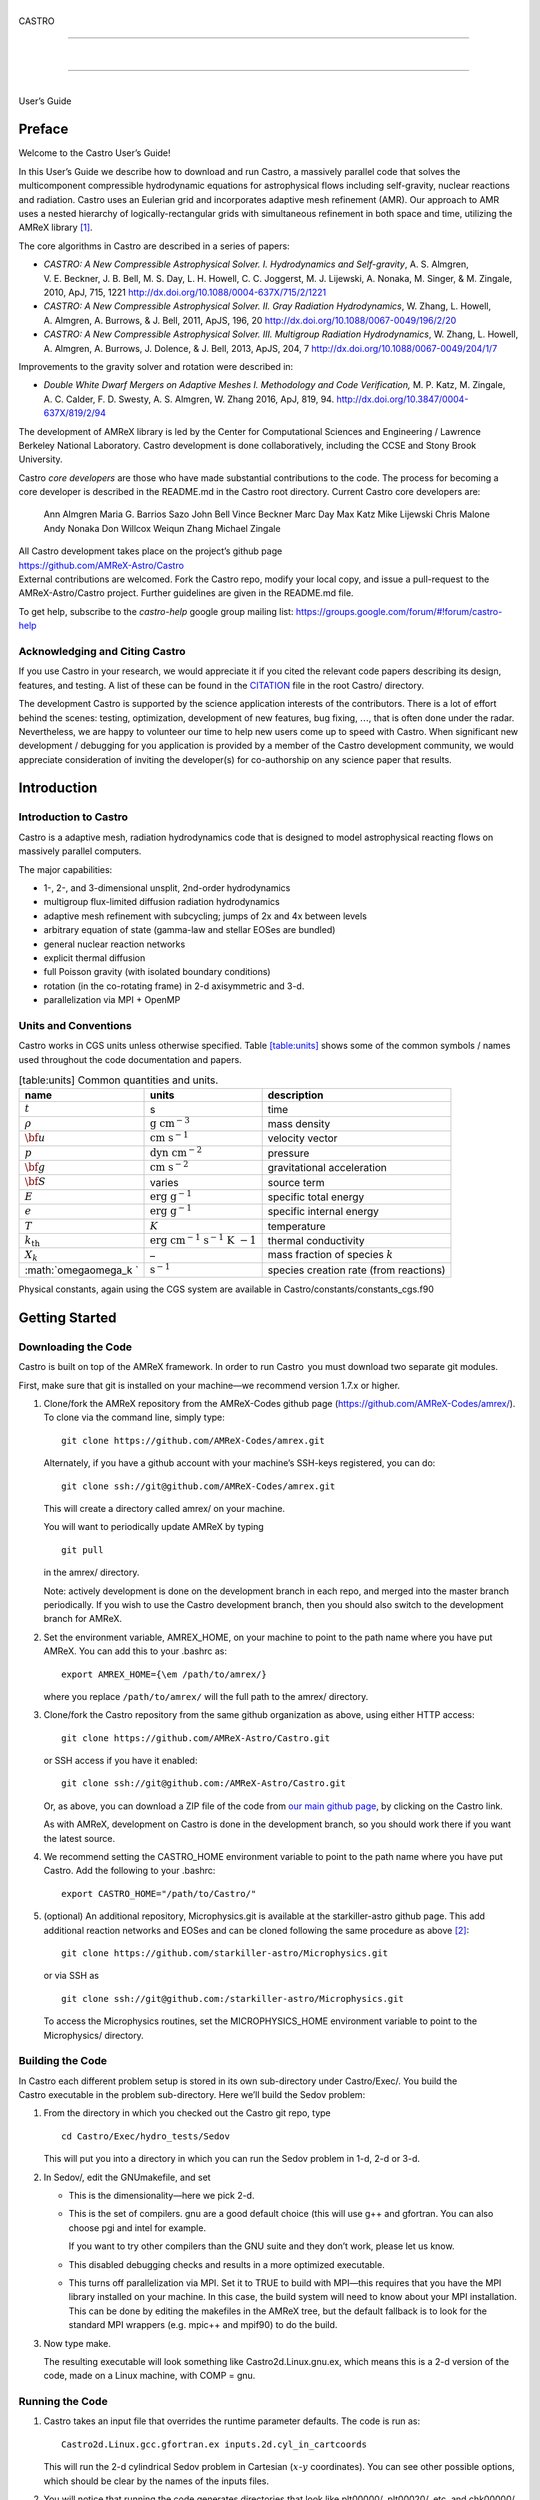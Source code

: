 .. raw:: latex

   \frontmatter

|  
| CASTRO

--------------

| 

--------------

|  
| User’s Guide

.. raw:: latex

   \vfill

.. raw:: latex

   \shorttoc{Chapter Listing}{0}

.. raw:: latex

   \setcounter{tocdepth}{2}

.. raw:: latex

   \tableofcontents

.. raw:: latex

   \clearpage

.. raw:: latex

   \listoffigures

.. raw:: latex

   \addcontentsline{toc}{chapter}{list of figures}

.. raw:: latex

   \clearpage

.. raw:: latex

   \listoftables

.. raw:: latex

   \addcontentsline{toc}{chapter}{list of tables}

.. raw:: latex

   \clearpage

Preface
=======

.. raw:: latex

   \markboth{\chaptername
   \ \thechapter.\ Preface}{}

.. raw:: latex

   \addcontentsline{toc}{chapter}{preface}

Welcome to the Castro User’s Guide!

In this User’s Guide we describe how to download and run Castro, a
massively parallel code that solves the multicomponent compressible
hydrodynamic equations for astrophysical flows including self-gravity,
nuclear reactions and radiation. Castro uses an Eulerian grid and
incorporates adaptive mesh refinement (AMR). Our approach to AMR uses
a nested hierarchy of logically-rectangular grids with simultaneous
refinement in both space and time, utilizing the
AMReX library [1]_.

The core algorithms in Castro are described in a series of papers:

-  *CASTRO: A New Compressible Astrophysical Solver. I. Hydrodynamics and Self-gravity*,
   A. S. Almgren, V. E. Beckner, J. B. Bell, M. S. Day, L. H. Howell, C. C. Joggerst, M. J. Lijewski,
   A. Nonaka, M. Singer, & M. Zingale, 2010, ApJ, 715, 1221
   http://dx.doi.org/10.1088/0004-637X/715/2/1221

-  *CASTRO: A New Compressible Astrophysical Solver. II. Gray Radiation Hydrodynamics*,
   W. Zhang, L. Howell, A. Almgren, A. Burrows, & J. Bell, 2011, ApJS, 196, 20
   http://dx.doi.org/10.1088/0067-0049/196/2/20

-  *CASTRO: A New Compressible Astrophysical Solver. III. Multigroup Radiation Hydrodynamics*,
   W. Zhang, L. Howell, A. Almgren, A. Burrows, J. Dolence, & J. Bell, 2013, ApJS, 204, 7
   http://dx.doi.org/10.1088/0067-0049/204/1/7

Improvements to the gravity solver and rotation were described in:

-  *Double White Dwarf Mergers on Adaptive Meshes I. Methodology
   and Code Verification,*
   M. P. Katz, M. Zingale, A. C. Calder, F. D. Swesty, A. S. Almgren, W. Zhang
   2016, ApJ, 819, 94.
   http://dx.doi.org/10.3847/0004-637X/819/2/94

The development of AMReX library is led by the
Center for Computational Sciences and Engineering / Lawrence Berkeley
National Laboratory. Castro development is done collaboratively,
including the CCSE and Stony Brook University.

Castro *core developers* are those who have made substantial
contributions to the code. The process for becoming a core developer
is described in the README.md in the Castro root directory.
Current Castro core developers are:

    Ann Almgren
    Maria G. Barrios Sazo
    John Bell
    Vince Beckner
    Marc Day
    Max Katz
    Mike Lijewski
    Chris Malone
    Andy Nonaka
    Don Willcox
    Weiqun Zhang
    Michael Zingale

| All Castro development takes place on the project’s github
  page
| https://github.com/AMReX-Astro/Castro
| External contributions are welcomed. Fork the Castro repo, modify
  your local copy, and issue a pull-request to the
  AMReX-Astro/Castro project. Further guidelines are given in the
  README.md file.

To get help, subscribe to the *castro-help* google group mailing list:
https://groups.google.com/forum/#!forum/castro-help

Acknowledging and Citing Castro
-------------------------------

If you use Castro in your research, we would appreciate it if you
cited the relevant code papers describing its design, features, and
testing. A list of these can be found in the
`CITATION <https://github.com/AMReX-Astro/Castro/blob/master/CITATION>`__ file in the root Castro/ directory.

The development Castro is supported by the science application
interests of the contributors. There is a lot of effort behind the
scenes: testing, optimization, development of new features, bug
fixing, :math:`\ldots`, that is often done under the radar. Nevertheless,
we are happy to volunteer our time to help new users come up to speed
with Castro. When significant new development / debugging for you
application is provided by a member of the Castro development
community, we would appreciate consideration of inviting the
developer(s) for co-authorship on any science paper that results.

.. raw:: latex

   \clearpage

.. raw:: latex

   \mainmatter

Introduction
============

Introduction to Castro
----------------------

Castro is a adaptive mesh, radiation hydrodynamics code that is
designed to model astrophysical reacting flows on massively parallel
computers.

The major capabilities:

-  1-, 2-, and 3-dimensional unsplit, 2nd-order hydrodynamics

-  multigroup flux-limited diffusion radiation hydrodynamics

-  adaptive mesh refinement with subcycling; jumps of 2x and 4x between levels

-  arbitrary equation of state (gamma-law and stellar EOSes are bundled)

-  general nuclear reaction networks

-  explicit thermal diffusion

-  full Poisson gravity (with isolated boundary conditions)

-  rotation (in the co-rotating frame) in 2-d axisymmetric and 3-d.

-  parallelization via MPI + OpenMP

Units and Conventions
---------------------

Castro works in CGS units unless otherwise specified.
Table \ `[table:units] <#table:units>`__ shows some of the common symbols / names used
throughout the code documentation and papers.

.. raw:: latex

   \centering

.. table:: [table:units] Common quantities and units.

   +-----------------------+-----------------------+-----------------------+
   | name                  | units                 | description           |
   +=======================+=======================+=======================+
   | :math:`t`             | s                     | time                  |
   +-----------------------+-----------------------+-----------------------+
   | :math:`\rho`          | :math:`\mathrm{g~cm^{ | mass density          |
   |                       | -3}}`                 |                       |
   +-----------------------+-----------------------+-----------------------+
   | :math:`{\bf u}`       | :math:`\mathrm{cm~s^{ | velocity vector       |
   |                       | -1}}`                 |                       |
   +-----------------------+-----------------------+-----------------------+
   | :math:`p`             | :math:`\mathrm{dyn~cm | pressure              |
   |                       | ^{-2}}`               |                       |
   +-----------------------+-----------------------+-----------------------+
   | :math:`{\bf g}`       | :math:`\mathrm{cm~s^{ | gravitational         |
   |                       | -2}}`                 | acceleration          |
   +-----------------------+-----------------------+-----------------------+
   | :math:`{\bf S}`       | varies                | source term           |
   +-----------------------+-----------------------+-----------------------+
   | :math:`E`             | :math:`\mathrm{erg~g^ | specific total energy |
   |                       | {-1}}`                |                       |
   +-----------------------+-----------------------+-----------------------+
   | :math:`e`             | :math:`\mathrm{erg~g^ | specific internal     |
   |                       | {-1}}`                | energy                |
   +-----------------------+-----------------------+-----------------------+
   | :math:`T`             | :math:`K`             | temperature           |
   +-----------------------+-----------------------+-----------------------+
   | :math:`{k_\mathrm{th} | :math:`\mathrm{erg~cm | thermal conductivity  |
   | }`                    | ^{-1}~s^{-1}~K~{-1}}` |                       |
   +-----------------------+-----------------------+-----------------------+
   | :math:`X_k`           | –                     | mass fraction of      |
   |                       |                       | species :math:`k`     |
   +-----------------------+-----------------------+-----------------------+
   | :math:`\omega\omega_k | :math:`\mathrm{s^{-1} | species creation rate |
   | `                     | }`                    | (from reactions)      |
   +-----------------------+-----------------------+-----------------------+

Physical constants, again using the CGS system are available
in Castro/constants/constants_cgs.f90

Getting Started
===============

Downloading the Code
--------------------

Castro is built on top of the AMReX framework. In order to run
Castro  you must download two separate git modules.

.. raw:: latex

   \vspace{.1in}

First, make sure that git is installed on your machine—we recommend version 1.7.x or higher.

.. raw:: latex

   \vspace{.1in}

#. Clone/fork the AMReX repository from the AMReX-Codes
   github page (https://github.com/AMReX-Codes/amrex/). To
   clone via the command line, simply type:

   ::

       git clone https://github.com/AMReX-Codes/amrex.git

   Alternately, if you have a github account with your
   machine’s SSH-keys registered, you can do:

   ::

       git clone ssh://git@github.com/AMReX-Codes/amrex.git

   This will create a directory called amrex/ on your machine.

   You will want to periodically update AMReX by typing

   ::

       git pull

   in the amrex/ directory.

   Note: actively development is done on the development branch
   in each repo, and merged into the master branch periodically.
   If you wish to use the Castro development branch, then you
   should also switch to the development branch for AMReX.

#. Set the environment variable, AMREX_HOME, on your
   machine to point to the path name where you have put AMReX.
   You can add this to your .bashrc as:

   ::

       export AMREX_HOME={\em /path/to/amrex/}

   where you replace ``/path/to/amrex/`` will the full path to the
   amrex/ directory.

#. Clone/fork the Castro repository from the same
   github organization as above, using either HTTP access:

   ::

       git clone https://github.com/AMReX-Astro/Castro.git

   or SSH access if you have it enabled:

   ::

       git clone ssh://git@github.com:/AMReX-Astro/Castro.git

   Or, as above, you can download a ZIP file of the code from
   `our main github page <https://github.com/AMReX-Astro>`__,
   by clicking on the Castro link.

   As with AMReX, development on Castro is done in the
   development branch, so you should work there if you want
   the latest source.

#. We recommend setting the CASTRO_HOME environment
   variable to point to the path name where you have put Castro.
   Add the following to your .bashrc:

   ::

       export CASTRO_HOME="/path/to/Castro/"

#. (optional) An additional repository, Microphysics.git is
   available at the starkiller-astro github page. This add
   additional reaction networks and EOSes and can be cloned following
   the same procedure as above [2]_:

   ::

       git clone https://github.com/starkiller-astro/Microphysics.git

   or via SSH as

   ::

       git clone ssh://git@github.com:/starkiller-astro/Microphysics.git

   To access the Microphysics routines, set the MICROPHYSICS_HOME
   environment variable to point to the Microphysics/ directory.

Building the Code
-----------------

In Castro each different problem setup is stored in its own
sub-directory under Castro/Exec/. You build the
Castro executable in the problem sub-directory. Here we’ll
build the Sedov problem:

#. From the directory in which you checked out the Castro git repo,
   type

   ::

       cd Castro/Exec/hydro_tests/Sedov

   This will put you into a directory in which you can run the Sedov
   problem in 1-d, 2-d or 3-d.

#. In Sedov/, edit the GNUmakefile, and set

   -  This is the dimensionality—here we pick 2-d.

   -  This is the set of compilers. gnu are a good default
      choice (this will use g++ and gfortran. You can
      also choose pgi and intel for example.

      If you want to try other compilers than the GNU suite and they
      don’t work, please let us know.

   -  This disabled debugging checks and results in a more
      optimized executable.

   -  This turns off parallelization via MPI. Set it to TRUE to
      build with MPI—this requires that you have the MPI library
      installed on your machine. In this case, the build system will
      need to know about your MPI installation. This can be done by
      editing the makefiles in the AMReX tree, but the default
      fallback is to look for the standard MPI wrappers (e.g. 
      mpic++ and mpif90) to do the build.

#. Now type make.

   The resulting executable will look something like
   Castro2d.Linux.gnu.ex, which means this is a 2-d version
   of the code, made on a Linux machine, with COMP = gnu.

Running the Code
----------------

#. Castro takes an input file that overrides the runtime parameter defaults.
   The code is run as:

   ::

       Castro2d.Linux.gcc.gfortran.ex inputs.2d.cyl_in_cartcoords

   This will run the 2-d cylindrical Sedov problem in Cartesian (:math:`x`-:math:`y`
   coordinates). You can see other possible options, which should be
   clear by the names of the inputs files.

#. You will notice that running the code generates directories that
   look like plt00000/, plt00020/, etc, and chk00000/,
   chk00020/, etc. These are “plotfiles” and “checkpoint”
   files. The plotfiles are used for visualization, the checkpoint
   files are used for restarting the code.

Visualization of the Results
----------------------------

There are several options for visualizing the data. The popular
VisIt package supports the AMReX file format natively, as does the
yt python package [3]_. The standard tool used within the
AMReX-community is Amrvis, which we demonstrate here. Amrvis is available on github.

#. Get Amrvis:

   ::

       git clone https://github.com/AMReX-Codes/Amrvis

   Then cd into Amrvis/, edit the GNUmakefile there
   to set DIM = 2, and again set COMP to compilers that
   you have. Leave DEBUG = FALSE.

   Type make to build, resulting in an executable that
   looks like amrvis2d...ex.

   If you want to build amrvis with DIM = 3, you must first
   download and build volpack:

   ::

       git clone https://ccse.lbl.gov/pub/Downloads/volpack.git

   Then cd into volpack/ and type make.

   Note: Amrvis requires the OSF/Motif libraries and headers. If you don’t have these
   you will need to install the development version of motif through your package manager.
   On most Linux distributions, the motif library is provided by the
   openmotif package, and its header files (like Xm.h) are provided
   by openmotif-devel. If those packages are not installed, then use the
   package management tool to install them, which varies from
   distribution to distribution, but is straightforward.
   lesstif gives some functionality and will allow you to build the amrvis executable,
   but Amrvis may not run properly.

   You may then want to create an alias to amrvis2d, for example

   ::

       alias amrvis2d /tmp/Amrvis/amrvis2d...ex

   where /tmp/Amrvis/amrvis2d...ex is the full path and name of the Amrvis executable.

#. Configure Amrvis:

   Copy the amrvis.defaults file to your home directory (you can
   rename it to .amrvis.defaults if you wish). Then edit the
   file, and change the palette line to point to the full
   path/filename of the Palette file that comes with Amrvis.

#. Visualize:

   Return to the Castro/Exec/hydro_tests/Sedov directory. You should
   have a number of output files, including some in the form pltXXXXX,
   where XXXXX is a number corresponding to the timestep the file
   was output.
   amrvis2d *filename* to see a single plotfile, or amrvis2d -a
   \*plt\*, which will animate the sequence of plotfiles.

   Try playing
   around with this—you can change which variable you are
   looking at, select a region and click “Dataset” (under View)
   in order to look at the actual numbers, etc. You can also export the
   pictures in several different formats under "File/Export".

   Some users have found that Amrvis does not work properly under X
   with the proprietary Nvidia graphics driver. A fix for this is
   provided in the FAQ (§ `5 <#ch:faq:vis>`__)—this is due to the default
   behavior of the DAC in mappuing colors.

   Note: yt is a great alternative to using Amrvis for visualization,
   and understands Castro plotfiles well.

   Please know that we do have a number of conversion routines to other
   formats (such as matlab), but it is hard to describe them all. If you
   would like to display the data in another format, please let us know
   (again, asalmgren@lbl.gov) and we will point you to whatever we have
   that can help.

You have now completed a brief introduction to Castro.

Other Distributed Problem Setups
--------------------------------

There are a number of standard problem setups that come with Castro.
These can be used as a starting point toward writing your own setup.
We organize these into subdirectories by broad type (radiation, hydro,
gravity, etc.): The standard categories and *some* of the included
problems are:

-  gravity_tests:

   -  DustCollapse:

      A pressureless cloud collapse that is a standard test problem for
      gravity. An analytic solution that describes the radius of the
      sphere as a function of time is found in Colgate and
      White :raw-latex:`\cite{colgwhite}`. This problem is also found in the FLASH
      User’s Guide.

   -  hydrostatic_adjust:

      Model a 1-d stellar atmosphere (plane-parallel or
      spherical/self-gravitating) and dump energy in via an analytic
      heat source and watch the atmosphere’s hydrostatic state adjust in
      response. This is the counterpart to the Maestro 
      test_basestate unit test.

-  hydro_tests:

   -  double_bubble:

      Initialize 1 or 2 bubbles in a stratified atmosphere (isothermal
      or isentropic) and allow for the bubbles to have the same or a
      different :math:`\gamma` from one another / the background atmosphere.
      This uses the multigamma EOS.

      An analogous problem is implemented in Maestro.

   -  HCBubble:

   -  KH:

      A Kelvin-Helmholtz shear instability problem.

   -  oddeven:

      A grid-aligned shock hitting a very small density perturbation.
      This demonstrates the odd-even decoupling problem discussed in
      :raw-latex:`\cite{quirk1997}`. This setup serves to test the
      castro.hybrid_riemann option to hydrodynamics.

   -  reacting_bubble:

      A reacting bubble in a stratified white dwarf atmosphere. This
      problem was featured in the Maestro reaction
      paper :raw-latex:`\cite{maestro:III}`.

   -  RT:

      A single-model Rayleigh-Taylor instability problem.

   -  RT_particles:

   -  Sedov:

      The standard Sedov-Taylor blast wave problem. This setup was used
      in the first Castro paper :raw-latex:`\cite{castro_I}`.

   -  Sod:

      A one-dimensional shock tube setup, including the classic Sod
      problem. This setup was used in the original Castro paper.

   -  Sod_stellar:

      A version of the Sod shock tube for the general stellar equation
      of state. This setup and the included inputs files was used
      in :raw-latex:`\cite{zingalekatz}`.

   -  toy_convect:

      A simple nova-like convection problem with an external heating
      source. This problem shows how to use the model parser to
      initialize a 1-d atmosphere on the Castro grid, incorporate a
      custom tagging routine, sponge the fluid above the atmosphere, and
      write a custom diagnostics routine.

      A Maestro version of this problem setup also exists.

-  radiation_tests:

-  science:

-  unit_tests:

Inputs Files
============

The Castro executable uses two inputs files at runtime to set and alter the
behavior of the algorithm and initial conditions.

The main inputs file, typically named inputs
is used to set BoxLib parameters and the control flow in the
C portions of the Castro code. Each parameter here has a
namespace (like amr.\ *optionname* or castro.
*optionname*). Parameters set here are read using the
BoxLib ParmParse class infrastructure.

The second inputs file, typically named probin is used by the Fortran code that initializes the problem
setup. It is read at problem initialization (via a Fortran
namelist) and the problem-specific quantities are stored in a
Fortran module defined in the problem’s
probdata.f90 file.

Only the inputs file is specified on the commandline. The
associated probin file is specified in the inputs file
using the amr.probin_file parameter, e.g.,

::

    amr.probin_file = my_special_probin

for example, has the Fortran code read a file called my_special_probin.

Working with probin Files
-------------------------

There are three different Fortran namelists that can be defined in the
probin file:

-  &fortin is the main namelist read by the problem’s probinit
   subroutine in the Prob_?d.f90 file.

-  &extern is used to set different microphysics options

-  &tagging is used to get the parameters (defined in )
   that affect how we tag for refinement.

Common inputs Options
---------------------

**Important**: because the inputs file is handled by the C portion of
the code, any quantities you specify in scientific notation, must take the
form 1.e5 and not 1.d5—the ‘d’ specifier is not recognized.

Additionally, note that in Castro, all quantities are in CGS units.

Problem Geometry
~~~~~~~~~~~~~~~~

The geometry namespace is used by BoxLib to define the
computational domain. The main parameters here are:

-  : physical location of low corner of the
   domain (type: Real; must be set)

   Note: a number is needed for each dimension in the problem

-  : physical location of high corner of the
   domain (type: Real; must be set)

   Note: a number is needed for each dimension in the problem

-  : coordinate system, 0 = Cartesian,
   1 = :math:`r`-:math:`z` (2-d only), 2 = spherical (1-d only) (must be set)

-  : is the domain periodic in this direction?
   0 if false, 1 if true (default: 0 0 0)

   Note: an integer is needed for each dimension in the problem

-  castro.center: physical location of problem center on the
   domain (type: Real; default: 0.0 0.0 0.0). The problem
   center is used for gravity, rotation, and some other quantities.
   This is not necessarily the geometric center of the domain—often
   you should choose it to coincide with the center of mass of your
   system. See § \ `[soft:prob_params] <#soft:prob_params>`__ for more details.

   Note: a number is needed for each dimension in the problem

As an example, the following:

::

    geometry.prob_lo = 0 0 0
    geometry.prob_hi = 1.e8 2.e8 2.e8 
    geometry.coord_sys = 0 
    geometry.is_periodic = 0 1 0 
    castro.center = 5.e7 1.e8 1.e8

This defines the domain to run from :math:`(0,0,0)` at the lower left to
:math:`(10^8,\, 2\times 10^8,\, 2\times 10^8)` at the upper right in physical
space, specifies a Cartesian geometry, and makes the domain periodic
in the :math:`y`-direction only. The problem center is set to be halfway in
between the lower left and upper right corners.

Domain Boundary Conditions
~~~~~~~~~~~~~~~~~~~~~~~~~~

Boundary conditions are specified using integer keys that are interpreted
by BoxLib. The runtime parameters that we use are:

-  castro.lo_bc: boundary type of each low face (must be set)

-  castro.hi_bc: boundary type of each high face (must be set)

The valid boundary types are:

+-------------------------+------------------+--+--+
| 0 – Interior / Periodic | 3 – Symmetry     |  |  |
+-------------------------+------------------+--+--+
| 1 – Inflow              | 4 – Slip Wall    |  |  |
+-------------------------+------------------+--+--+
| 2 – Outflow             | 5 – No Slip Wall |  |  |
+-------------------------+------------------+--+--+

Note: castro.lo_bc and castro.hi_bc must be
consistent with geometry.is_periodic—if the domain is
periodic in a particular direction then the low and high bc’s must be
set to 0 for that direction.

As an example, the following:

::

    castro.lo_bc = 1 4 0 
    castro.hi_bc = 2 4 0 

    geometry.is_periodic = 0 0 1

This defines a problem with inflow (1) in the low-\ :math:`x` direction,
outflow (2) in the high-\ :math:`x` direction, slip wall (4) on
the low and high :math:`y`-faces, and periodic in the :math:`z`-direction.
See § \ `4.2 <#soft:phys_bcs>`__ for more information.

Resolution
~~~~~~~~~~

The grid resolution is specified by defining the resolution at the
coarsest level (level 0) and the number of refinement levels and
factor of refinement between levels. The relevant parameters are:

-  : number of cells in each direction at the
   coarsest level (Integer :math:`> 0`; must be set)

-  : number of levels of refinement above the
   coarsest level (Integer :math:`\geq 0`; must be set)

-  : ratio of coarse to fine grid spacing
   between subsequent levels (2 or 4; must be set)

-  : how often (in terms of number of steps)
   to regrid (Integer; must be set)

-  : should we regrid immediately
   after restarting? (0 or 1; default: 0)

Note: if amr.max_level = 0 then you do not need to set
amr.ref_ratio or amr.regrid_int.

Some examples:

::

    amr.n_cell = 32 64 64

would define the domain to have 32 cells in the :math:`x`-direction, 64 cells
in the :math:`y`-direction, and 64 cells in the :math:`z`-direction *at the
coarsest level*. (If this line appears in a 2D inputs file then the
final number will be ignored.)

::

    amr.max_level = 2 

would allow a maximum of 2 refined levels in addition to the coarse
level. Note that these additional levels will only be created only if
the tagging criteria are such that cells are flagged as needing
refinement. The number of refined levels in a calculation must be
:math:`\leq` amr.max_level, but can change in time and need not
always be equal to amr.max_level.

::

    amr.ref_ratio = 2 4 

would set factor of 2 refinement between levels 0 and 1, and factor of 4
refinement between levels 1 and 2. Note that you must have at least
amr.max_level values of amr.ref_ratio (Additional values
may appear in that line and they will be ignored).

::

    amr.regrid_int = 2 2

tells the code to regrid every 2 steps. Thus in this example, new
level 1 grids will be created every 2 level-0 time steps, and new
level 2 grids will be created every 2 level-1 time steps. If
amr.regrid_int :math:`<` 0 for any level, then regridding starting at that
level will be disabled. If amr.regrid_int = -1 only, then we
never regrid for any level. Note that this is not compatible with
amr.regrid_on_restart = 1.

Regridding
~~~~~~~~~~

The details of the regridding strategy are described in
§ \ `1 <#sec:tagging>`__; here we cover how the input parameters can
control the gridding.

As described later, the user defines Fortran subroutines which tag
individual cells at a given level if they need refinement. This list
of tagged cells is sent to a grid generation routine, which uses the
Berger-Rigoutsos algorithm :raw-latex:`\cite{br-refine}` to create rectangular
grids that contain the tagged cells.

The relevant runtime parameters are:

-  : name of file from which to read the
   grids (text; default: no file)

   If set to a filename, e.g. fixed_girds, then list of grids
   at each fine level are read in from this file during the gridding
   procedure. These grids must not violate the
   amr.max_grid_size criterion. The rest of the gridding procedure
   described below will not occur if amr.regrid_file is set.

-  : radius of additional tagging
   around already tagged cells (Integer :math:`\geq 0`; default: 1)

-  : maximum size of a grid in any
   direction (Integer :math:`> 0`; default: 128 (2-d), 32 (3-d))

   Note: amr.max_grid_size must be even, and a multiple of
   amr.blocking_factor at every level.

-  : grid size must be a multiple of this
   (Integer :math:`> 0`; default: 2)

   Note: amr.blocking_factor at every level must be a power of
   2 and the domain size must be a multiple of
   amr.blocking_factor at level 0.

   This can be very important for elliptic problems with
   multigrid. A higher blocking factor allows the
   multigrid algorithm to coarsen more at the lowest level, reducing
   the amount of work required by the bottom solver.

-  : grid efficiency (Real :math:`>0` and :math:`<1`;
   default: 0.7)

   When creating a refined grid, do we make boxes that only include
   the coarse cells that were explicitly tagged for refinement? or
   do we allow ourselves to encompass nearby, untagged cells in order
   to make larger and more regular boxes? This is the grid efficiency.

   When blocking_factor = 1, *grid efficiency* is exactly the
   fraction of refined cells in the fine BoxArray which correspond to
   coarse cells which were tagged. For other blocking factors,
   we actually apply grid_eff at the level which has been coarsened
   by blocking_factor, so it is no longer strictly this fraction,
   but the idea is still the same.

-  | : refine grids more if # of
     processors :math:`>` # of grids (0 if false, 1 if true; default: 1)

Note also that amr.n_error_buf, amr.max_grid_size and
amr.blocking_factor can be read in as a single value which is
assigned to every level, or as multiple values, one for each level.

As an example, consider:

::

    amr.grid_eff = 0.9
    amr.max_grid_size = 64 
    amr.blocking_factor} = 32

The grid efficiency, amr.grid_eff, means that during the grid
creation process, at least 90% of the cells in each grid at the level
at which the grid creation occurs must be tagged cells. A higher
grid efficiency means fewer cells at higher levels, but may result
in the production of lots of small grids, which have inefficient cache
and OpenMP performance and higher communication costs.

The amr.max_grid_size parameter means that the final grids
will be no longer than 64 cells on a side at every level.
Alternately, we could specify a value for each level of refinement as:
amr.max_grid_size = 64 32 16, in which case our final grids
will be no longer than 64 cells on a side at level 0, 32 cells on a
side at level 1, and 16 cells on a side at level 2. The amr.blocking_factor
means that all of the final grids will be multiples of 32 at all levels.
Again, this can be specified on a level-by-level basis, like
amr.blocking_factor = 32 16 8, in which case the
dimensions of all the final grids will be multiples of 32
at level 0, multiples of 16 at level 1, and multiples of 8 at level 2.

Getting good performance
^^^^^^^^^^^^^^^^^^^^^^^^

These parameters can have a large impact on the performance
of Castro, so taking the time to experiment with is worth the effort.
Having grids that are large enough to coarsen multiple levels in a
V-cycle is essential for good multigrid performance in simulations
that use self-gravity.

 Need more experience here

How grids are created
^^^^^^^^^^^^^^^^^^^^^

The gridding algorithm proceeds in this order:

#. Grids are created using the Berger-Rigoutsos clustering algorithm
   modified to ensure that all new fine grids are divisible by
   amr.blocking_factor.

#. Next, the grid list is chopped up if any grids are larger than max_grid_size.
   Note that because amr.max_grid_size is a multiple of
   amr.blocking_factor the amr.blocking_factor criterion is
   still satisfied.

#. Next, if amr.refine_grid_layout = 1 and there are more processors than grids, and
   if amr.max_grid_size / 2 is a multiple of amr.blocking_factor,
   then the grids will be redefined, at each level independently, so that
   the maximum length of a grid at level :math:`\ell`, in any dimension, is
   amr.max_grid_size[:math:`\ell`] / 2.

#. Finally, if amr.refine_grid_layout = 1, and there are still more processors
   than grids, and if amr.max_grid_size / 4 is a multiple of
   amr.blocking_factor, then the grids will be redefined, at each level
   independently, so that the maximum length of a grid at level :math:`\ell`,
   in any dimension, is amr.max_grid_size[:math:`\ell`] / 4.

Simulation Time
~~~~~~~~~~~~~~~

There are two paramters that can define when a simulation ends:

-  : maximum number of level 0 time steps (Integer
   :math:`\geq 0`; default: -1)

-  : final simulation time (Real :math:`\geq 0`; default:
   -1.0)

To control the number of time steps, you can limit by the maximum
number of level 0 time steps (max_step) or by the final
simulation time (stop_time), or both. The code will stop at
whichever criterion comes first.

Note that if the code reaches stop_time then the final time
step will be shortened so as to end exactly at stop_time, not
past it.

As an example:

::

    max_step  = 1000
    stop_time  = 1.0

will end the calculation when either the simulation time reaches 1.0 or
the number of level 0 steps taken equals 1000, whichever comes first.

Time Step
~~~~~~~~~

If castro.do_hydro = 1, then typically
the code chooses a time step based on the CFL number:

.. math::

   tt = \mathtt{CFL}\, \cdot\, \min_{i,j,k}\left[\min\left\{1{tx}{|u|_{i,j,k}+c_{i,j,k}},
                                                                  1{ty}{|v|_{i,j,k}+c_{i,j,k}},
                                                                  1{tz}{|w|_{i,j,k}+c_{i,j,k}}\right\}\right]
   \label{eq:cfl}

If method-of-lines integration is used instead, then we have

.. math::

   tt = \mathtt{CFL}\, \cdot\, \min_{i,j,k}\left[\left(1{tx}{|u|_{i,j,k}+c_{i,j,k}}\right)^{-1} +
                                                       \left(1{ty}{|v|_{i,j,k}+c_{i,j,k}}\right)^{-1} +
                                                       \left(1{tz}{|w|_{i,j,k}+c_{i,j,k}}\right)^{-1}\right]^{-1}

(If we are simulating in 1D or 2D, the extraneous parts related to :math:`v` and/or :math:`w` are removed.)

The following parameters affect the timestep choice:

-  : CFL number (Real :math:`> 0` and :math:`\leq 1`;
   default: 0.8)

-  : factor by which to shrink the initial
   time step (Real :math:`> 0` and :math:`\leq 1`; default: 1.0)

-  : factor by which the time step can
   grow in subsequent steps (Real :math:`\geq 1`; default: 1.1)

-  : level 0 time step regardless of cfl
   or other settings (Real :math:`> 0`; unused if not set)

-  : initial level 0 time
   step regardless of other settings (Real :math:`> 0`; unused if not set)

-  : time step below which calculation
   will abort (Real :math:`> 0`; default: 0.0)

-  : whether or not to abort the
   simulation if the hydrodynamics update creates velocities that
   violate the CFL criterion (Integer; default: 1)

As an example, consider:

::

    castro.cfl = 0.9 
    castro.init_shrink = 0.01 
    castro.change_max = 1.1
    castro.dt_cutoff = 1.e-20

This defines the :math:`\mathtt{cfl}` parameter in Eq. \ `[eq:cfl] <#eq:cfl>`__ to be
0.9, but sets (via init_shrink) the first timestep we take to
be 1% of what it would be otherwise. This allows us to ramp up to
the hydrodynamic timestep at the start of a simulation. The
change_max parameter restricts the timestep from increasing by
more than 10% over a coarse timestep. Note that the time step can
shrink by any factor; this only controls the extent to which it can
grow. The dt_cutoff parameter will force the code to abort if
the timestep ever drops below :math:`10^{-20}`. This is a safety
feature—if the code hits such a small value, then something likely
went wrong in the simulation, and by aborting, you won’t burn through
your entire allocation before noticing that there is an issue.

If we know what we are doing, then we can force a particular timestep:

::

    castro.fixed_dt = 1.e-4

This sets the level 0 time step to be 1.e-4 for the entire simulation,
ignoring the other timestep controls. Note that if
castro.init_shrink :math:`\neq 1` then the first time step will in fact
be castro.init_shrink :math:`\cdot` castro.fixed_dt.

::

    castro.initial_dt = 1.e-4

sets the *initial* level 0 time step to be :math:`10^{-4}` regardless of
castro.cfl or castro.fixed_dt. The time step can
grow in subsequent steps by a factor of castro.change_max each step.

[] If diffusion is enabled, the timestep will also
be limited by:

.. math::

   tt = 1{1}{2}\min_{i,j,k}\left[\min\left\{1{tx^2}{D_{i,j,k}},
                                                      1{ty^2}{D_{i,j,k}},
                                                      1{tz^2}{D_{i,j,k}}\right\}\right]

where :math:`D \equiv k / (\rho c_V)` if we are diffusing temperature, and
:math:`D \equiv k / (\rho c_P)` if we are diffusing enthalpy. No input parameter
is necessary to enable this constraint. See Chapter `[ch:diffusion] <#ch:diffusion>`__ for more details.

[] If reactions are enabled, the timestep will also
be limited by two constraints:

.. math:: tt = \mathtt{dtnuc\_e}\, \min_{i,j,k} \left\{1{e_{i,j,k}}{\omega{e}_{i,j,k}}\right\}

.. math:: tt = \mathtt{dtnuc\_X}\, \min_{i,j,k} \left\{\min_n1{X^n_{i,j,k}}{\omega{X}^n_{i,j,k}}\right\}

where :math:`e` is the internal energy, and :math:`X^n` is the mass fraction of
the :math:`n`\ th species. The safety factors correspond to the runtime parameters
and . These limiters
say that the timestep must be small enough so that no zone can change
its internal energy by more than the fraction in one
step, and so that no zone can change the abundance of any isotope by
more than the fraction in one step. The time derivatives
:math:`\omega{e}` and :math:`\omega{X}^n` are estimated by calling the right-hand-side
of the nuclear network given the state at the time the timestep limiter
is being calculated. (We use a small number floor to prevent division by zero.)
To prevent the timestep from being dominated by trace species, there is
an additional option which is the
mass fraction threshold below which a species will not be considered in
the timestep constraint. and are set to
a large number by default, effectively disabling them. Typical choices
for these values in the literature are :math:`\sim 0.1`.

Subcycling
~~~~~~~~~~

Castro supports a number of different modes for subcycling in time,
set via .

-  amr.subcycling_mode = Auto (default): the code will run
   with equal refinement in space and time. In other words, if level
   :math:`n+1` is a factor of 2 refinement above level :math:`n`, then :math:`n+1` will
   take 2 steps of half the duration for every level :math:`n` step.

-  If amr.subcycling_mode = None: the code will not refine
   in time. All levels will advance together with a timestep dictated
   by the level with the strictest :math:`dt`. Note that this is identical to
   the deprecated command amr.nosub = 1.

-  If amr.subcycling_mode = Manual: the code will subcycle
   according to the values supplied by .

In the case of amr.subcycling_mode = Manual, we subcycle in
manual mode with largest allowable timestep. The number of iterations
at each level is then specified as:

::

    amr.subcycling_iterations = 1 2 1 2

Here, we take 1 level-0 timestep at a time (required). Take 2 level-1
timesteps for each level-0 step, 1 timestep at level-2 for each
level-1 step, and take 2 timesteps at level-3 for each level-2 step.

Alternately, we could do:

::

    amr.subcycling_iterations = 2

which will subcycle twice at every level (except level 0).

Restart Capability
~~~~~~~~~~~~~~~~~~

Castro has a standard sort of checkpointing and restarting capability.
In the inputs file, the following options control the generation of
checkpoint files (which are really directories):

-  : prefix for restart files (text;
   default: chk)

-  : how often (by level 0 time steps) to
   write restart files (Integer :math:`> 0`; default: -1)

-  : how often (by simulation time) to
   write restart files (Real :math:`> 0`; default: -1.0)

   Note that amr.check_per will write a checkpoint at the first
   timestep whose ending time is past an integer multiple of this interval.
   In particular, the timestep is not modified to match this interval, so
   you won’t get a checkpoint at exactly the time you requested.

-  : name of the file (directory) from
   which to restart (Text; not used if not set)

-  : should we write
   checkpoint files? (0 or 1; default: 1)

   If you are doing a scaling study then set
   amr.checkpoint_files_output = 0 so you can test scaling of the
   algorithm without I/O.

-  : how parallel is the writing of
   the checkpoint files? (Integer :math:`\geq 1`; default: 64)

   See the § \ `9 <#software:io>`__ for more details on parallel I/O and the
   amr.check_nfiles parameter.

-  : should we write a
   checkpoint immediately after restarting? (0 or 1; default: 0)

-  : factor by which domain has been
   grown (Integer :math:`\geq 1`; default: 1)

Note:

-  You can specify both amr.check_int or amr.check_per,
   if you so desire; the code will print a warning in case you did this
   unintentionally. It will work as you would expect – you will get checkpoints
   at integer multiples of amr.check_int timesteps and at integer
   multiples of amr.check_per simulation time intervals.

-  amr.plotfile_on_restart and
   amr.checkpoint_on_restart require amr.regrid_on_restart
   to be in effect.

As an example,

::

    amr.check_file = chk_run
    amr.check_int = 10

means that restart files (really directories) starting with the prefix
“chk_run” will be generated every 10 level-0 time steps. The
directory names will be chk_run00000, chk_run00010,
chk_run00020, etc.

If instead you specify

::

    amr.check_file = chk_run
    amr.check_per = 0.5

then restart files (really directories) starting with the prefix
“chk_run” will be generated every 0.1 units of
simulation time. The directory names will be chk_run00000,
chk_run00043, chk_run00061, etc, where :math:`t = 0.1` after
43 level-0 steps, :math:`t = 0.2` after 61 level-0 steps, etc.

To restart from chk_run00061, for example, then set

::

    amr.restart = chk_run00061

.. _sec:PlotFiles:

Controlling Plotfile Generation
~~~~~~~~~~~~~~~~~~~~~~~~~~~~~~~

The main output from Castro is in the form of plotfiles (which are
really directories). The following options in the inputs file control
the generation of plotfiles:

-  : prefix for plotfiles (text; default:
   “plt”)

-  : how often (by level-0 time steps) to
   write plot files (Integer :math:`> 0`; default: -1)

-  : how often (by simulation time) to write
   plot files (Real :math:`> 0`; default: -1.0)

   Note that amr.plot_per will write a plotfile at the first
   timestep whose ending time is past an integer multiple of this interval.
   In particular, the timestep is not modified to match this interval, so
   you won’t get a checkpoint at exactly the time you requested.

-  : name of state variables to include in
   plotfiles (valid options: ALL, NONE or a list; default:
   ALL)

-  : name of derived variables to
   include in plotfiles (valid options: ALL, NONE or a
   list; default: NONE

-  : should we write plot files?
   (0 or 1; default: 1)

   If you are doing a scaling study then set
   amr.plot_files_output = 0 so you can test scaling of the
   algorithm without I/O.

-  : should we write a plotfile
   immediately after restarting? (0 or 1; default: 0)

-  : how parallel is the writing of the
   plotfiles? (Integer :math:`\geq 1`; default: 64)

   See the Software Section for more details on parallel I/O and the
   amr.plot_nfiles parameter.

-  : include all the species mass
   fractions in the plotfile (0 or 1; default: 0)

All the options for amr.derive_plot_vars are kept in
``derive_lst`` in Castro_setup.cpp. Feel free to look at
it and see what’s there.

Some notes:

-  You can specify both amr.plot_int or amr.plot_per,
   if you so desire; the code will print a warning in case you did this
   unintentionally. It will work as you would expect – you will get plotfiles
   at integer multiples of amr.plot_int timesteps and at integer
   multiples of amr.plot_per simulation time intervals.

As an example:

::

    amr.plot_file = plt_run
    amr.plot_int = 10

means that plot files (really directories) starting with the prefix
“plt_run” will be generated every 10 level-0 time steps. The
directory names will be plt_run00000, plt_run00010,
plt_run00020, etc.

If instead you specify

::

    amr.plot_file = plt_run
    amr.plot_per = 0.5

then restart files (really directories) starting with the prefix
“plt_run” will be generated every 0.1 units of simulation time. The
directory names will be plt_run00000, plt_run00043,
plt_run00061, etc, where :math:`t = 0.1` after 43 level-0 steps, :math:`t =
0.2` after 61 level-0 steps, etc.

Screen Output
~~~~~~~~~~~~~

There are several options that set how much output is written to the
screen as Castro runs:

-  : verbosity of Amr.cpp (0 or 1; default: 0)

-  : verbosity of Castro.cpp (0 or 1; default: 0)

-  : verbosity of Gravity.cpp (0 or 1; default: 0)

-  : verbosity of Diffusion.cpp (0 or 1;
   default: 0)

-  : verbosity of multigrid solver (for gravity) (allow
   values: 0,1,2,3,4; default: 0)

-  : name of the file to which the grids are
   written (text; not used if not set)

-  : name of the file to which certain output is
   written (text; not used if not set)

-  : name of the file to which certain
   (terser) output is written (text; not used if not set)

-  : if :math:`> 0`, how often (in level-0 time
   steps) to compute and print integral quantities (Integer; default: -1)

   The integral quantities include total mass, momentum and energy in
   the domain every castro.sum_interval level-0 steps.
   The print statements have the form

   ::

           TIME= 1.91717746 MASS= 1.792410279e+34
         

   for example. If this line is commented out then
   it will not compute and print these quanitities.

-  : allows the user to set a
   special flag based on user-specified criteria (0 or 1; default: 1)

   castro.do_special_tagging = 1 can be used, for example, to
   calculate the bounce time in a core collapse simulation; the bounce
   time is defined as the first time at which the maximum density in
   the domain exceeds a user-specified value. This time can then be
   printed into a special file as a useful diagnostic.

As an example:

::

    amr.grid_log = grdlog
    amr.run_log = runlog 

Every time the code regrids it prints a list of grids at all relevant
levels. Here the code will write these grids lists into the file
grdlog. Additionally, every time step the code prints certain
statements to the screen (if amr.v = 1), such as:

::

    STEP = 1 TIME = 1.91717746 DT = 1.91717746 
    PLOTFILE: file = plt00001 

The run_log option will output these statements into
*runlog* as well.

Terser output can be obtained via:

::

    amr.run_log_terse} = runlogterse

This file, runlogterse differs from runlog, in that it
only contains lines of the form

::

    10  0.2  0.005

in which “10” is the number of steps taken, “0.2” is the
simulation time, and “0.005” is the level-0 time step. This file
can be plotted very easily to monitor the time step.

Other parameters
~~~~~~~~~~~~~~~~

There are a large number of solver-specific runtime parameters. We describe these
together with the discussion of the physics solvers in later chapters.

Software Framework
==================

Code structure
--------------

Castro is built upon the AMReX C framework. This provides
high-level classes for managing an adaptive mesh refinement
simulation, including the core data structures we will deal with. A
key design pattern in AMReX is that the overall memory management
and parallelization is done in the C layer, while the heavy
computational work is done in Fortran kernels. AMReX provides
convenient data structures that allow for this workflow—high level
objects in C that communicate with Fortran through pointers to
data regions that appear as multidimensional arrays.

Castro uses a structured-grid approach to hydrodynamics. We work
with square/cubic zones that hold state variables (density, momentum,
etc.) and compute the fluxes of these quantities through the
interfaces of the zones (this is a finite-volume approach).
Parallelization is achieved by domain decomposition. We divide our
domain into many smaller boxes, and distributed these across
processors. When information is needed at the boundaries of the
boxes, messages are exchanged and this data is held in a perimeter of
*ghost cells*. AMReX manages this decompostion and
communication for us. Additionally, AMReX implements adaptive mesh
refinement. In addition to the coarse decomposition of our domain
into zones and boxes, we can refine rectangular regions by adding
finer-gridded boxes on top of the coarser grid. We call the
collection of boxes at the same resolution a *level*.

Castro uses a hybrid MPI + OpenMP approach to parallelism. MPI is
at used to communicate across nodes on a computer and OpenMP is used
within a node, to loop over subregions of a box with different
threads.

The code structure in the Castro/ directory reflects the
division between C and Fortran.

-  constants/: contains a file of useful constants in CGS units

-  Docs/: you’re reading this now!

-  Exec/: various problem implementations, sorted by category:

   -  gravity_tests/: test problems that primarily exercise the gravity solver

   -  hydro_tests/: test problems of the hydrodynamics (with or without reactions)

   -  radiation_tests/: test problems that primarily exercise the radiation hydrodynamics solver

   -  science/: problem setups that were used for scientific investigations

   -  unit_tests/: test problems that exercise primarily a single module

-  Microphysics/: contains directories for different default
   microphysics (these are all implemented in Fortran)

   -  conductivity/: the thermal conductivity

   -  EOS/: the equation of state

   -  networks/: the nuclear reaction networks

   -  opacity/: the radiative opacity (used with radiation)

   -  viscosity/: the viscous transport coefficient

-  Source/: source code. In this main directory is all of
   the code. Sources are mixed C and Fortran and are organized by topic as:

   -  diffusion/ : thermal diffusion code

   -  driver/ : the main driver, I/O, runtime parameter support

   -  gravity/ : self-gravity code

   -  hydro/ : the compressible hydrodynamics code

   -  particles/ : support for particles

   -  problems/ : template code for implementing a problem

   -  radiation/ : the implicit radiation solve code

   -  reactions/ : nuclear reaction code

   -  rotation/ : rotating code

   -  sources/ : hydrodynamics source terms support

-  Util/: a catch-all for additional things you may need

   -  ConvertCheckpoint/: a tool to convert a checkpoint file to
      a larger domain

   -  :math:`\ldots`

Major data structures
---------------------

The following data structures are the most commonly encountered when
working in the C portions of Castro. This are all
AMReX data-structures / classes.

Amr
~~~

This is the main class that drives the whole simulation. This is
the highest level in Castro.

AmrLevel and Castro classes
~~~~~~~~~~~~~~~~~~~~~~~~~~~

An is a virtual base class provided by AMReX that
stores all the state data on a single level in the AMR hierarchy and
understands how to advance that data in time.

The most important data managed by the AmrLevel is an array of
StateData, which holds the fluid quantities, etc., in the boxes
that together make up the level.

The Castro class is derived from the AmrLevel. It provides
the Castro-specific routines to evolve our system of equations. Like
the AmrLevel, there is one Castro object for each level in the
AMR hierarchry.

A lot of the member data in the Castro class are static member
variables—this means that they are shared across all instances of
the class. So, in this case, every level will have the same data.
This is done, in particular, for the values of the runtime parameters,
but also for the Gravity, Diffusion, and Radiation
objects. This means that those objects cover all levels and are the
same object in each instantiation of the Castro class.

Floating point data
~~~~~~~~~~~~~~~~~~~

Floating point data in the C AMReX frame work is declared as
Real. This is typedef to either float or
double depending on the make variable .

The corresponding type for Fortran is provided by the
as . We typically rename
this to when using it. An example of a declaration of a
parameter is:

::

      use amrex_fort_module, only : rt => amrex_real                                       

      real(rt) :: tol = 1.0e-10_rt

The bl_constants_module provides common constants that can
be used in the code, like ZERO, THIRD, ONE, etc.

Note: single precision support in Castro is not yet complete. In
particular, a lot of the supporting microphysics has not been updated.

Box and FArrayBox
~~~~~~~~~~~~~~~~~

A is simply a rectangular region in space. It does not hold
data. In AMReX, an AMR level has a global index space, with
:math:`(0,0,0)` being the lower left corner of the domain at that level, and
:math:`(N_x-1, N_y-1, N_z-1)` being the upper right corner of the domain
(for a domain of :math:`N_x \times N_y \times N_z` zones). The location of
any Box at a level can be uniquely specified with respect to this
global index space by giving the index of its lower-left and
upper-right corners. Figure \ `[fig:soft:indexspace] <#fig:soft:indexspace>`__ shows an
example of three boxes at the same level of refinement.

AMReX provides other data structures that collect Boxes together,
most importantly the . We generally do not use these
directly, with the exception of the BoxArray ,
which is defined as part of the AmrLevel class that Castro
inherits. grids is used when building new MultiFabs to give
the layout of the boxes at the current level.

.. raw:: latex

   \centering

.. figure:: index_grid2
   :alt: [fig:soft:indexspace] Three boxes that comprise a single level. At this
   resolution, the domain is 20\ :math:`\times`\ 18 zones. Note that the
   indexing in AMReX starts with :math:`0`.
   :width: 4in

   [fig:soft:indexspace] Three boxes that comprise a single level. At this
   resolution, the domain is 20\ :math:`\times`\ 18 zones. Note that the
   indexing in AMReX starts with :math:`0`.

A or *FAB*, for *Fortran array box* is a data
structure that contains a Box locating it in space, as well as a
pointer to a data buffer. The real floating point data are stored as
one-dimensional arrays in FArrayBoxes. The associated Boxcan be
used to reshape the 1D array into multi-dimensional arrays to be used
by Fortran subroutines. The key part of the C AMReX data
structures is that this data buffer can be sent to Fortran, where it
will appear as a DIM+1 dimensional array (DIM space + 1
component).

Note: Castro is complied for a specific dimensionality.

MultiFab
~~~~~~~~

At the highest abstraction level, we have the (mulitple
FArrayBoxes). A MultiFab contains an array of Boxes, including
Boxes owned by other processors for the purpose of communication,
an array of MPI ranks specifying which MPI processor owns each Box,
and an array of pointers to FArrayBoxes owned by this MPI
processor. Note: a
MultiFab is a collection of the boxes that together make up a single
level of data in the AMR hierarchy.

A MultiFab can have multiple components (like density, temperature,
...) as well as a perimeter of ghost cells to exchange data with
neighbors or implement boundary conditions (this is all reflected in
the underlying FArrayBox).

Parallelization in AMReX is done by distributing the FABs across
processors. Each processor knows which FABs are local to it. To loop
over all the boxes local to a processor, an MFIter is used (more
on this below).

High-level operations exist on MultiFabs to add, subtract, multiply,
etc., them together or with scalars, so you don’t need to write out
loops over the data directly.

In Castro, MultiFabs are one of the main data structures you will
interact with in the C portions of the code.

.. _soft:sec:statedata:

StateData
~~~~~~~~~

is a class that essentially holds a pair of MultiFabs: one
at the old time and one at the new time. AMReX knows how to
interpolate in time between these states to get data at any
intermediate point in time. The main data that we care about in
Castro (the fluid state, gravitational potential, etc.) will be
stored as StateData. Essentially, data is made StateData in
Castro if we need it to be stored in checkpoints / plotfiles, and/or
we want it to be automatically interpolated when we refine.

An AmrLevel stores an array of StateData (in a C array
called state). We index this array using integer keys (defined
via an enum in Castro.H). The state data is registered
with AMReX in .

Note that each of the different StateData carried in the state
array can have different numbers of components, ghost cells, boundary
conditions, etc. This is the main reason we separate all this data
into separate StateData objects collected together in an indexable
array.

The current StateData names Castro carries are:

-  : this is the NUM_STATE hydrodynamics
   components that make up the conserved hydrodynamics state (usually
   referred to as :math:`{\bf U}` in these notes. But note that this does
   not include the radiation energy density.

   In Fortran, the components of a FAB derived from State_Type
   is indexed using the integer keys defined in
   and stored in , e.g., URHO, UMX,
   UMY, ...

   Note: regardless of dimensionality, we always carry around all
   three velocity components. The “out-of-plane” components
   will simply be advected, but we will allow rotation (in particular,
   the Coriolis force) to affect them.

   State_Type MultiFabs have no ghost cells by default for
   pure hydro and a single ghost cell by default when RADIATION
   is enabled. There is an option to force them to have ghost cells by
   setting the parameter at runtime.

   Note that the prediction of the hydrodynamic state to the interface
   will require 4 ghost cells. This accomodated by creating a separate
   MultiFab, that lives at the old-time level and
   has the necessary ghost cells. We will describe this more later.

-  : this stores the radiation energy density,
   commonly denoted :math:`E_r` in these notes. It has
   components—the number of energy groups used in the multigroup
   radiation hydrodynamics approximation.

-  : this is simply the gravitational
   potential, usually denoted :math:`\Phi` in these notes.

-  : this is the gravitational
   acceleration. There are always 3 components, regardless of the
   dimensionality (consistent with our choice of always carrying all 3
   velocity components).

-  : this is the rotational potential.
   When rotation is enabled, this will store the effective potential
   corresponding to the centrifugal force.

-  : this is the rotational acceleration.
   There are always 3 components, regardless of the dimensionality
   (consistent with our choice of always carrying all 3 velocity
   components). This includes the terms corresponding to the Coriolis
   force, the centrifugal force, as well as optional terms due to the
   change in rotation rate, :math:`\Omega`.

-  : this holds the time-rate of change of
   the source terms, :math:`d{\bf S}/dt`, for each of the NUM_STATE
   State_Type variables.

   .. raw:: latex

      \marginpar{\vskip-\baselineskip\raggedright\tiny\sffamily
      \hrule\smallskip{\color{red}SDC does differently}\par\smallskip\hrule}

   Note: we do not make use of the old-time quantity here. In fact, we
   never allocate the FArrayBoxs for the old-time in the Source_Type
   StateData, so there is not wasted memory.

-  : this holds the data for the nuclear
   reactions. It has NumSpec+2 components: the species
   creation rates (usually denoted :math:`\omega\omega_k` in these notes),
   the specific energy generation rate (:math:`\omega{e}_\mathrm{nuc}`),
   and its density (:math:`\rho \omega{e}_\mathrm{nuc}`).

   These are stored as StateData so we have access to the reaction terms
   outside of advance, both for diagnostics (like flame speed estimation)
   and for reaction timestep limiting (this in particular needs the
   data stored in checkpoints for continuity of timestepping upon restart).

   .. raw:: latex

      \marginpar{\vskip-\baselineskip\raggedright\tiny\sffamily
      \hrule\smallskip{\color{red}why do we need rho edot and edot separately?}\par\smallskip\hrule}

-  : this is used with the SDC
   time-advancement algorithm. This stores the QVAR terms
   that describe how the primitive variables change over the timestep
   due only to reactions. These are used when predicting the interface
   states of the primitive variables for the hydrodynamics portion of the
   algorithm.

We access the multifabs that carry the data of interest by interacting
with the StateData using one of these keys. For instance:

::

    MultiFab& S_new = get_new_data(State_Type);

gets a pointer to the multifab containing the hydrodynamics state data
at the new time.

Various source MultiFabs
~~~~~~~~~~~~~~~~~~~~~~~~

There are a number of different MultiFabs (and arrays of MultiFabs)
that hold source term information.

-  : this is a MultiFab that holds the
   update to the hydrodynamics (basically the divergence of the
   fluxes). This is filled in the conservative update routine of the
   hydrodynamics.

   As this is expressed as a source term, what is actually stored is

   .. math:: {\bf S}_\mathrm{flux} = -\nabla \cdot {\bf F}

   So the update of the conserved state appears as:

   .. math:: 1{\partial {\bf U}}{\partial t} = {\bf S}_\mathrm{flux}

-  : a single MultiFab that stores
   the sum of sources over each physical process.

MFIter and interacting with Fortran
-----------------------------------

The process of looping over boxes at a given level of refinement and
operating on their data in Fortran is linked to how Castro achieves
thread-level parallelism. The OpenMP approach in Castro has evolved
considerably since the original paper was written, with the modern
approach, called *tiling*, gearing up to meet the demands of
many-core processors in the next-generation of supercomputers. We
discuss the original and new approach together here.

In both cases, the key construct is the —this is a
C iterator that knows how to loop over the FArrayBoxes in the
MultiFab that are local to the processor (in this way, a lot of the
parallelism is hidden from view).

Non-Tiling MFIter
~~~~~~~~~~~~~~~~~

The non-tiling way to iterate over the FArrayBoxs is
 [4]_:

.. code:: c++

      for (MFIter mfi(mf); mfi.isValid(); ++mfi) // Loop over boxes
      {
        // Get the index space of this iteration
        const Box& box = mfi.validbox();

        // Get a reference to the FAB, which contains data and box
        FArrayBox& fab = mf[mfi];

        // Get the index space for the data region in th FAB.
        // Note "abox" may have ghost cells, and is thus larger than
        // or equal to "box" obtained using mfi.validbox().
        const Box& abox = fab.box();

        // We can now pass the information to a Fortran routine,
        // fab.dataPtr() gives a double*, which is reshaped into
        // a multi-dimensional array with dimensions specified by
        // the information in "abox". We will also pass "box",
        // which specifies our "work" region.
        do_work(ARLIM_3D(box.loVect()), ARLIM_3D(box.hiVect()),
                fab.dataPtr(), fab.nComp(),
                ARLIM_3D(abox.loVect()), ARLIM_3D(abox.hiVect())

      }

A few comments about this code

-  In this example, we are working off of a MultiFab named mf.
   This could, for example, come from state data as:

   ::

        MultiFab& mf = get_old_data(State_Type);

-  We are passing the data in mf one box at a time to the
   Fortran function do_work.

-  Here the MFIter iterator, mfi, will perform the loop
   only over the boxes that are local to the MPI task. If there are 3
   boxes on the processor, then this loop has 3 iterations.

   ++mfi iterates to the next FArrayBox owned by the
   MultiFab mf, and mfi.isValid() returns false
   after we’ve reached the last box contained in the MultiFab,
   terminating the loop.

-  box as returned from mfi.validbox() does not include
   ghost cells. This is the valid data region only.
   We can get the indices of the valid zones as box.loVect() and
   box.hiVect().

   In passing to the Fortran function, we use the macro
   , defined in to pass the lo
   and hi vectors as pointers to an int array. This array
   is defined to always be 3D, with 0s substituted for the
   higher dimension values if we are running in 1- or 2D.

   Passing the data in this 3D fashion is a newer approach in Castro.
   This enables writing *dimension agnostic code*. There are many
   other approaches that will pass only the DIM values of
   lo and hi using alternate macros in ArrayLim.H.

-  fab.dataPtr() returns a double \*—a pointer to the
   data region. This is what is passed to Fortran.

-  fab.nComp() gives an int—the number of components
   in the MultiFab. This will be used for dimensioning in Fortran.

-  To properly dimension the array in Fortran, we need the actual
   bounds of the data region, including any ghost cells. This is the
   Box abox, obtained as fab.box(). We pass the
   lo and hi of the full data region as well.

To properly compile, we need a prototype for the Fortran
function. These are placed in the \_F.H files in the
Castro Source/ directory. Here’s the prototype for
our function:

.. code:: c++

      void do_work
        (const int* lo, const int* hi,
         Real* state, const Real& ncomp
         const int* s_lo, const int* s_hi)

A few comments on the prototype:

-  we use the const qualifier on the many of the arguments.
   This indicates that the data that is pointed to cannot be
   modified [5]_
   means that the pointers themselves are to be unmodified. But the
   contents of the memory space that they point to can be modified.

-  For ncomp, we in the calling sequence, we just did
   fab.nComp(). This returns a int. But Fortran is a
   pass-by-reference language, so we make the argument in the prototype
   a reference. This ensures that it is passed by reference.

In our Fortran example, we want to loop over all of the data,
including 1 ghost cell all around. The corresponding Fortran function
will look like:

.. code:: fortran

      subroutine do_work(lo, hi, &
                         state, ncomp, &
                         s_lo, s_hi) bind(C, name="do_work")

        use prob_params_module, only : dg

        integer, intent(in) :: lo(3), hi(3)
        integer, intent(in) :: s_lo(3), s_hi(3), ncomp

        real (kind=dp_t), intent(inout) :: state(s_lo(1):s_hi(1), &
                                                 s_lo(2):s_hi(2), &
                                                 s_lo(3):s_hi(3), ncomp)

        ! loop over the data
        do k = lo(3)-1*dg(3), hi(3)+1*dg(3)
           do j = lo(2)-1*dg(2), hi(2)+1*dg(2)
              do i = lo(1)-1*dg(1), hi(1)+1*dg(1)

                 ! work on state(i,j,k,:), where the last index
                 ! is the component of the multifab

              enddo
           enddo
        enddo

      end subroutine do_work

Finally, comments on the Fortran routine;

-  We use the Fortran 2003 bind keyword to specify
   that we want this to be interoperable with C. Ordinarily
   we would not need to specify the optional argument name
   in the binding, but the PGI compiler requires this if our
   Fortran subroutine is part of a module.

-  We dimension state using s_lo and s_hi—these are
   the bounds we got from the FArrayBox, and are for the entire data
   region, including ghost cells.

   Note, in Fortran, the spatial indices of state don’t
   necessarily start at 1—they reflect the global index space
   for the entire domain at this level of refinement. This means that
   we know where the box is located.

   Later we’ll see how to compute the spatial coordinates using this
   information.

-  Our loop uses lo and hi—these are the indices
   of the valid data region (no ghost cells). Since we want a single
   ghost cell all around, we subtract 1 from lo and add 1
   to hi.

   Finally, since this is dimension-agnostic code (it should work
   correctly in 1-, 2-, and 3D), we need to ensure the loops over the
   higher dimensions do nothing when we compile for a lower
   dimensionality. This is the role of dg—dg is 1
   if our simulation includes that spatial dimension and 0
   otherwise.

   If we were not looping over ghost cells too, then we would not need
   to invoke dg, since lo and hi are both set to
   0 for any dimensions not represented in our simulation.

Up to this point, we have not said anything about threading. In this
style of using the MFIter, we implement the OpenMP in Fortran, for
instance by putting a pragma around the outer loop in this example.

.. _sec:boxlib1:

AMReX’s Current Tiling Approach In C++
~~~~~~~~~~~~~~~~~~~~~~~~~~~~~~~~~~~~~~

There are two types of tiling that people discuss. In *logical
tiling*, the data storage in memory is unchanged from how we do things
now in pure MPI. In a given box, the data region is stored
contiguously). But when we loop in OpenMP over a box, the tiling
changes how we loop over the data. The alternative is called
*separate tiling*—here the data storage in memory itself is changed
to reflect how the tiling will be performed. This is not considered
in AMReX.

We have recently introduced logical tiling into parts of AMReXİt
is off by default, to make the transition smooth and because not
everything should be tiled. It can be enabled on a loop-by-loop basis
by setting an optional argument to MFIter. We demonstrate this
below. Further examples can be found at Tutorials/Tiling_C,
and Src/LinearSolvers/C_CellMG/.

In our logical tiling approach, a box is logically split into tiles,
and a MFIter loops over each tile in each box. Note that the
non-tiling iteration approach can be considered as a special case of
tiling with the tile size equal to the box size.

Let us consider an example. Suppose there are four boxes—see
Figure \ `[fig:domain-tiling] <#fig:domain-tiling>`__.

.. raw:: latex

   \centering

.. figure:: domain-tile
   :alt: [fig:domain-tiling] A simple domain showing 4
   Boxes labeled 0–3, and their tiling regions (dotted lines)

   [fig:domain-tiling] A simple domain showing 4
   Boxes labeled 0–3, and their tiling regions (dotted lines)

The first box is divided into 4 logical tiles, the second and third
are divided into 2 tiles each (because they are small), and the fourth
into 4 tiles. So there are 12 tiles in total. The difference between
the tiling and non-tiling version are then:

-  In the tiling version, the loop body will be run 12 times. Note
   that tilebox is different for each tile, whereas fab
   might be referencing the same object if the tiles belong to the same
   box.

-  In the non-tiling version (by constructing MFIter without
   the optional second argument or setting to false), the loop
   body will be run 4 times because there are four boxes, and a call to
   mfi.tilebox() will return the traditional validbox. The
   non-tiling case is essentially having one tile per box.

The tiling implementation of the same call to our the Fortran
do_work routine is show below:

.. code:: c++

      bool tiling = true;
      for (MFIter mfi(mf, tiling); mfi.isValid(); ++mfi) // Loop over tiles
      {
        // Get the index space of this iteration.
        const Box& box = mfi.growntilebox(1);

        // Get a reference to the FAB, which contains data and box
        FArrayBox& fab = mf[mfi];

        // Get the index space for the data pointed by the double*.
        const Box& abox = fab.box();

        // We can now pass the information to a Fortran routine.
        do_work(ARLIM_3D(box.loVect()), ARLIM_3D(box.hiVect()),
                fab.dataPtr(), fab.nComp(),
                ARLIM_3D(abox.loVect()), ARLIM_3D(abox.hiVect())

      }

Note that the code is almost identical to the one in § \ `[sec:boxlib0] <#sec:boxlib0>`__.
Some comments:

-  The iterator now takes an extra argument to turn on tiling (set
   to true).

   There is another interface fo MFIter that can take an
   IntVect that explicitly gives the tile size in each coordinate
   direction. If we don’t explictly specify the tile size at the loop,
   then the runtime parameter
   can be used to set it globally.

-  .validBox() has the same meaning as in the non-tile
   approach, so we don’t use it.
   Since in this example, we want to include a single ghost cell in our
   loop over the data, we use .growntilebox(1) (where the 1
   here indicates a single ghost cells) to get the Box (and
   corresponding lo and hi) for the *current tile*, not
   the entire data region. If instead, we just wanted the valid
   region in Fortran, without any ghost cells, we would use
   .tilebox().

-  When passing into the Fortran routine, we still use the index
   space of the entire FArrayBox (including ghost cells), as seen in
   the abox construction. This is needed to properly dimension
   the array in Fortran.

   The Fortran routine will declare a multidimensional array that is of
   the same size as the entire box, but only work on the index space
   identified by the tile-box (box).

The Fortran code is almost the same as before, but now our loop
simply uses lo and hi, since, by construction with
.growntilebox(1), this already includes the single ghost cell
all around:

.. code:: fortran

      subroutine do_work(lo, hi, &
                         state, ncomp, &
                         s_lo, s_hi) bind(C, name="do_work")

        integer, intent(in) :: lo(3), hi(3)
        integer, intent(in) :: s_lo(3), s_hi(3), ncomp

        real (kind=dp_t), intent(inout) :: state(s_lo(1):s_hi(1), &
                                                 s_lo(2):s_hi(2), &
                                                 s_lo(3):s_hi(3), ncomp)

        ! loop over the data
        do k = lo(3), hi(3)
           do j = lo(2), hi(2)
              do i = lo(1), hi(1)

                 ! work on state(i,j,k,:), where the last index
                 ! is the component of the multifab

              enddo
           enddo
        enddo

      end subroutine do_work

The function prototype is unchanged.

Tiling provides us the opportunity of a coarse-grained approach for
OpenMP. Threading can be turned on by inserting the following line
above the for (MFIter...) line.

::

      #pragma omp parallel

Note that the OpenMP pragma does not have a for—this is not
used when working with an iterator.

Assuming four threads are used in the above example, thread 0 will
work on 3 tiles from the first box, thread 1 on 1 tile from the first
box and 2 tiles from the second box, and so forth. Note that
OpenMP can be used even when tiling is turned off. In that case, the
OpenMP granularity is at the box level (and good performance would need
many boxes per MPI task).

The tile size for the three spatial dimensions can be set by a
parameter, e.g., fabarray.mfiter_tile_size = 1024000 8 8. A
huge number like 1024000 will turn off tiling in that direction.
As noted above, the MFIter constructor can also take an explicit
tile size: MFIter(mfi(mf,IntVect(128,16,32))).

Note that tiling can naturally transition from all threads working
on a single box to each thread working on a separate box as the boxes
coarsen (e.g., in multigrid).

The MFIter class provides some other useful functions:

-  mfi.validbox() : The same meaning as before independent of tiling.

-  mfi.tilebox() : The standard way of getting the bounds of the
   current tile box. This will tile over the valid data region only.

-  mfi.growntilebox(int) : A grown tile box that includes
   ghost cells at box boundaries only. Thus the returned boxes for a
   FArrayBox are non-overlapping.

-  mfi.nodaltilebox(int) : Returns non-overlapping
   edge-type boxes for tiles. The argument is for direction.

-  mfi.fabbox() : Same as mf[mfi].box().

Finally we note that tiling is not always desired or better. The
traditional fine-grained approach coupled with dynamic scheduling is
more appropriate for work with unbalanced loads, such as chemistry
burning in cells by an implicit solver. Tiling can also create extra
work in the ghost cells of tiles.

Practical Details in Working with Tiling
^^^^^^^^^^^^^^^^^^^^^^^^^^^^^^^^^^^^^^^^

With tiling, the OpenMP is now all in C, and not in Fortran for all
modules except reactions and initdata.

It is the responsibility of the coder to make sure that the routines
within a tiled region are safe to use with OpenMP. In particular,
note that:

-  tile boxes are non-overlapping

-  the union of tile boxes completely cover the valid region of the
   fab

-  Consider working with a node-centered MultiFab, ugdnv, and
   a cell-centered MultiFab, s:

   -  with mfi(s), the tiles are based on the cell-centered
      index space. If you have an :math:`8\times 8` box, then and 4 tiles,
      then your tiling boxes will range from :math:`0\rightarrow 3`,
      :math:`4\rightarrow 7`.

   -  with mfiugdnv, the tiles are based on nodal indices,
      so your tiling boxes will range from :math:`0\rightarrow 3`,
      :math:`4\rightarrow 8`.

-  When updating routines to work with tiling, we need to
   understand the distinction between the index-space of the entire box
   (which corresponds to the memory layout) and the index-space of the
   tile.

   -  In the C end, we pass (sometimes via the
      BL_TO_FORTRAN() macro) the loVect and hiVect of the
      entire box (including ghost cells). These are then used to
      allocate the array in Fortran as:

      ::

            double precision :: a(a_l1:a_h1, a_l2:a_h2, ...)

      When tiling is used, we do not want to loop as do a_l1,
      a_h1, but instead we need to loop over the tiling region. The
      indices of the tiling region need to be passed into the Fortran
      routine separately, and they come from the mfi.tilebox()
      or mfi.growntilebox() statement.

   -  In Fortran, when initializing an array to 0, do so only
      over the tile region, not for the entire box. For a Fortran array
      a, this means we cannot do:

      ::

            a = 0.0
            a(:,:,:,:) = 0.0

      but instead must do:

      ::

            a(lo(1):hi(1),lo(2):hi(2),lo(3):hi(3),:) = 0.0

      where lo() and hi() are the index-space for the tile box
      returned from mfi.tilebox() in C and passed into the Fortran
      routine.

   -  Look at r_old_s in Exec/gravity_tests/DustCollapse/probdata.f90 as an
      example of how to declare a threadprivate variable—this is then used
      in sponge_nd.f90.

Boundaries: FillPatch and FillPatchIterator
-------------------------------------------

AMReX calls the act of filling ghost cells a *fillpatch*
operation. Boundaries between grids are of two types. The first we
call “fine-fine”, which is two grids at the same level. The second
type is "coarse-fine", which needs interpolation from the coarse grid
to fill the fine grid ghost cells. Both of these are part of the
fillpatch operation. Fine-fine fills are just a straight copy from
“valid regions” to ghost cells. Coarse-fine fills are enabled
because the StateData is not just arrays, they’re “State Data”,
which means that the data knows how to interpolate itself (in an
anthropomorphical sense). The type of interpolation to use is defined
in Castro_setup.cpp—search for
cell_cons_interp, for example—that’s “cell conservative
interpolation”, i.e., the data is cell-based (as opposed to
node-based or edge-based) and the interpolation is such that the
average of the fine values created is equal to the coarse value from
which they came. (This wouldn’t be the case with straight linear
interpolation, for example.)

Additionally, since StateData has an old and new timelevel,
the fill patch operation can interpolate to an intermediate time.

Examples
~~~~~~~~

To illustrate the various ways we fill ghost cells and use the data,
let’s consider the following scenarios:

-  *You have state data that was defined with no ghost cells. You
   want to create a new MultiFab containing a copy of that data with
   NGROW ghost cells.*

   This is the case with —the MultiFab of the
   hydrodynamic state that we use to kick-off the hydrodynamics
   advance.

   Sborder is declared in Castro.H simply as:

   .. code:: c++

         Multifab Sborder;

   It is then allocated in

   .. code:: c++

         Sborder.define(grids, NUM_STATE, NUM_GROW, Fab_allocate);                   
         const Real prev_time = state[State_Type].prevTime();                        
         expand_state(Sborder, prev_time, NUM_GROW);      

   Note in the call to .define(), we tell AMReX to already
   allocate the data regions for the FArrayBoxs that are part of
   Sborder.

   The actually filling of the ghost cells is done by
   :

   .. code:: c++

         AmrLevel::FillPatch(*this, Sborder, NUM_GROW, 
                             prev_time, State_Type, 0, NUM_STATE);                

   Here, we are filling the ng ghost cells of MultiFab
   Sborder at time prev_time. We are using the
   StateData that is part of the current Castro object that we
   are part of. Note: FillPatch takes an object reference as its
   first argument, which is the object that contains the relevant
   StateData—that is what the this pointer indicates.
   Finally, we are copying the State_Type data components 0 to
   NUM_STATE [6]_.

   The result of this operation is that Sborder will now have
   NUM_GROW ghost cells consistent with the State_Type
   data at the old time-level.

-  *You have state data that was defined with NGROW ghost
   cells. You want to ensure that the ghost cells are filled
   (including any physical boundaries) with valid data.*

   This is very similar to the procedure shown above. The main
   difference is that for the MultiFab that will be the target
   of the ghost cell filling, we pass in a reference to the StateData itself.

   The main thing you need to be careful of here, is that you
   need to ensure that the the time you are at is consistent with
   the StateData’s time. Here’s an example from the radiation
   portion of the code MGFLDRadSolver.cpp:

   .. code:: c++

         Real time = castro->get_state_data(Rad_Type).curTime();
         MultiFab& S_new = castro->get_new_data(State_Type);

         AmrLevel::FillPatch(*castro, S_new, ngrow, time, State_Type,
                             0, S_new.nComp(), 0); 

   In this example, S_new is a pointer to the new-time-level
   State_Type MultiFab. So this operation will use the
   State_Type data to fill its own ghost cells. we fill the
   ngrow ghost cells of the new-time-level State_Type data,
   for all the components.

   Note that in this example, because the StateData lives in the
   Castro object and we are working from the Radiation object,
   we need to make reference to the current castro object
   pointer. If this were all done within the Castro object, then
   the pointer will simply be this, as we saw above.

-  *You have a MultiFab with some derived quantity. You want to
   fill its ghost cells.*

   MultiFabs have a FillBoundary() method that will fill all
   the ghost cells between boxes at the same level. It will not fill
   ghost cells at coarse-fine boundaries or at physical boundaries.

-  *You want to loop over the FABs in state data, filling ghost cells
   along the way*

   This is the job of the —this iterator is used to
   loop over the grids and fill ghostcells. A key thing to keep in
   mind about the FillPatchIterator is that you operate on a copy
   of the data—the data is disconnected from the original source. If
   you want to update the data in the source, you need to explicitly
   copy it back. Also note: FillPatchIterator takes a multifab,
   but this is not filled—this is only used to get the grid
   layout. Finally, the way the FillPatchIterator is implemented
   is that all the communication is done first, and then the iterating
   over boxes commences.

   For example, the loop that calls CA_UMDRV (all the
   hydrodynamics integration stuff) starts with

   ::

          for (FillPatchIterator fpi(*this, S_new, NUM_GROW,
                                     time, State_Type, strtComp, NUM_STATE);
                fpi.isValid(); ++fpi)
          {
            FArrayBox &state = fpi();
            Box bx(fpi.validbox());

            // work on the state FAB.  The interior (valid) cells will 
            // live between bx.loVect() and bx.hiVect()
          }

   Here the FillPatchIterator is the thing that distributes the
   grids over processors and makes parallel “just work”. This fills the
   single patch “fpi” , which has NUM_GROW ghost cells,
   with data of type “State_Type” at time “time”,
   starting with component strtComp and including a total of
   NUM_STATE components.

In general, one should never assume that ghostcells are valid, and
instead do a fill patch operation when in doubt. Sometimes we will
use a FillPatchIterator to fill the ghost cells into a multifab
without an explict look. This is done as:

::

      FillPatchIterator fpi(*this,S_old,1,time,State_Type,0,NUM_STATE);
      MultiFab& state_old = fpi.get_mf();     

In this operation, state_old points to the internal
MultiFab in the FillPatchIterator, by getting a reference to it as
fpi.get_mf(). This avoids a local copy.

Note that in the examples above, we see that only StateData can fill
physical boundaries (because these register how to fill the boundaries
when they are defined). There are some advanced operations in
AMReX that can get around this, but we do not use them in Castro.

.. _soft:phys_bcs:

Physical Boundaries
~~~~~~~~~~~~~~~~~~~

Physical boundary conditions are specified by an integer
index [7]_ in
the inputs file, using the and
runtime parameters. The generally
supported boundary conditions are, their corresponding integer key,
and the action they take for the normal velocity, transverse
velocity, and generic scalar are shown in Table \ `[table:castro:bcs] <#table:castro:bcs>`__

The definition of the specific actions are:

-  INT_DIR: data taken from other grids or interpolated

-  EXT_DIR: data specified on EDGE (FACE) of bndry

-  HOEXTRAP: higher order extrapolation to EDGE of bndry

-  FOEXTRAP: first order extrapolation from last cell in interior

-  REFLECT_EVEN: :math:`F(-n) = F(n)` true reflection from interior cells

-  REFLECT_ODD: :math:`F(-n) = -F(n)` true reflection from interior cells

The actual registration of a boundary condition action to a particular
variable is done in Castro_setup.cpp. At the top we define
arrays such as “scalar_bc”, “norm_vel_bc”, etc,
which say which kind of bc to use on which kind of physical boundary.
Boundary conditions are set in functions like “
set_scalar_bc”, which uses the scalar_bc pre-defined
arrays. We also specify the name of the Fortran routine that
is responsible for filling the data there (e.g., ).
These routines are discussed more below.

If you want to specify a value at a function (like at an inflow
boundary), then you choose an *inflow* boundary at that face of
the domain. You then need to write the implementation code for this.
An example is the problem which implements a
hydrostatic lower boundary (through its custom
routines.

.. raw:: latex

   \centering

.. table:: [table:castro:bcs] Physical boundary conditions supported in Castro. why does slipwall and noslipwall do the same thing?

   +-------------+-------------+-------------+-------------+-------------+
   | **name**    | **integer** | **normal    | **transvers | **scalars** |
   |             |             | velocity**  | e           |             |
   |             |             |             | velocity**  |             |
   +=============+=============+=============+=============+=============+
   | interior    | 0           | INT_DIR     | INT_DIR     | INT_DIR     |
   +-------------+-------------+-------------+-------------+-------------+
   | inflow      | 1           | EXT_DIR     | EXT_DIR     | EXT_DIR     |
   +-------------+-------------+-------------+-------------+-------------+
   | outflow     | 2           | FOEXTRAP    | FOEXTRAP    | FOEXTRAP    |
   +-------------+-------------+-------------+-------------+-------------+
   | symmetry    | 3           | REFLECT_ODD | REFLECT_EVE | REFLECT_EVE |
   |             |             |             | N           | N           |
   +-------------+-------------+-------------+-------------+-------------+
   | slipwall    | 4           | REFLECT_ODD | REFLECT_EVE | REFLECT_EVE |
   |             |             |             | N           | N           |
   +-------------+-------------+-------------+-------------+-------------+
   | noslipwall  | 5           | REFLECT_ODD | REFLECT_EVE | REFLECT_EVE |
   |             |             |             | N           | N           |
   +-------------+-------------+-------------+-------------+-------------+

FluxRegister
~~~~~~~~~~~~

A FluxRegister holds face-centered data at the boundaries of a box.
It is composed of a set of MultiFabs (one for each face, so 6 for
3D). A FluxRegister stores fluxes at coarse-fine interfaces,
and isused for the flux-correction step.

Other AMReX Concepts
--------------------

There are a large number of classes that help define the structure of
the grids, metadata associate with the variables, etc. A good way to
get a sense of these is to look at the .H files in the
amrex/Src/ directory.

Geometry class
~~~~~~~~~~~~~~

There is a Geometry object, for each level as part of
the Castro object (this is inhereted through AmrLevel).

ParmParse class
~~~~~~~~~~~~~~~

Error Estimators
~~~~~~~~~~~~~~~~

Gravity class
-------------

There is a single Gravity object, gravity, that is a
static class member of the Castro object. This means that all
levels refer to the same Gravity object.

Within the Gravity object, there are pointers to the Amr
object (as parent), and all of the AmrLevels (as a PArray,
LevelData). The gravity object gets the geometry
information at each level through the parent Amr class.

The main job of the gravity object is to provide the potential
and gravitation acceleration for use in the hydrodynamic sources.
Depending on the approximation used for gravity, this could mean
calling the AMReX multigrid solvers to solve the Poisson equation.

Fortran Helper Modules
----------------------

There are a number of modules that make data available to the Fortran
side of Castro or perform other useful tasks.

-  :

   This provides double precision constants as Fortran parameters, like
   ZERO, HALF, and ONE.

-  :

   This provides a double precision type, dp_t for use in
   Fortran. This should be identical to double precision on most
   architectures.

-  :

   This module provides access to the runtime parameters for the
   microphysics routines (EOS, reaction network, etc.). The source
   for this module is generated at compile type via a make rule
   that invokes a python script. This will search for all of the
   files in the external sources, parse them
   for runtime parameters, and build the module.

-  fundamental_constants_module:

   This provides the CGS values of many physical constants.

-  math_module:

   This provides simple mathematical functions. At the moment, a cross
   product routine.

-  meth_params_module:

   This module provides the integer keys used to access the state
   arrays for both the conserved variables (URHO, UMX, :math:`\ldots`)
   and primitive variables (QRHO, QU, :math:`\ldots`), as well
   as the number of scalar variables.

   It also provides the values of most of the castro.\ *xxxx*
   runtime parameters.

-  model_parser_module:

   This module is built if USE_MODELPARSER = TRUE is set in the
   problem’s GNUmakefile. It then provides storage for the an
   initial model and routines to read it in and interpolate onto the
   Castro grid.

-  prob_params_module:

   [soft:prob_params]

   This module stores information about the domain and current level,
   and is periodically synced up with the C driver. The information
   available here is:

   -  , : these are the boundary
      condition types at the low and high ends of the domain, for each
      coordinate direction. Integer keys, Interior, Inflow,
      Outflow, Symmetry, SlipWall, and
      NoSlipWall allow you to interpret the values.

   -  is the center of the problem. Note—this is up
      to the problem setup to define (in the probinit subroutine).
      Alternately, it can be set at runtime via
      .

      Usually center will be the physical center of the domain,
      but not always. For instance, for axisymmetric problems,
      center may be on the symmetry axis.

      center is used in the multipole gravity, hybrid advection
      algorithm, rotation sources, for the point mass gravity, in
      defining the center of the sponge, and in deriving the radial
      velocity.

   -  
   -  
   -  
   -  *refining information*

Setting Up Your Own Problem
---------------------------

To define a new problem, we create a new directory in one
of the subdirectories of Exec/,
and place in it a Prob_2d.f90 file (or 1d/3d,
depending on the dimensionality of the problem), a probdata.f90
file, the inputs and probin files, and a
Make.package file that tells the build system what problem-specific
routines exist. Finally, if you need custom boundary conditions, a
bc_fill_2d.F90 (or 1d/3d) file is needed. The
simplest way to get started is to copy these files from an existing
problem. Here we describe how to customize your problem.

The purpose of these files is:

-  : this holds the probdata_module Fortran module
   that allocates storage for all the problem-specific runtime parameters that
   are used by the problem (including those that are read from the probin
   file.

-  : this holds the main routines to
   initialize the problem and grid and perform problem-specific boundary
   conditions:

   -  probinit():

      This routine is primarily responsible for reading in the
      probin file (by defining the &fortin namelist and
      reading in an initial model (usually through the
      model_parser_module—see the toy_convect problem
      setup for an example). The parameters that are initialized
      here are those stored in the probdata_module.

   -  :

      This routine will initialize the state data for a single grid.
      The inputs to this routine are:

      -  level: the level of refinement of the grid we are filling

      -  time: the simulation time

      -  lo(), hi(): the integer indices of the box’s
         *valid data region* lower left and upper right corners. These
         integers refer to a global index space for the level and
         identify where in the computational domain the box lives.

      -  nscal: the number of scalar quantities—this is not typically
         used in Castro.

      -  state_l1, state_l2, (state_l3): the
         integer indices of the lower left corner of the box in each
         coordinate direction. These are for the box as allocated in memory,
         so they include any ghost cells as well as the valid data regions.

      -  state_h1, state_h2, (state_h3): the
         integer indices of the upper right corner of the box in each
         coordinate direction. These are for the box as allocated in memory,
         so they include any ghost cells as well as the valid data regions.

      -  state(): the main state array. This is dimensioned as:

         ::

             double precision state(state_l1:state_h1,state_l2:state_h2,NVAR)

         (in 2-d), where NVAR comes from the meth_params_module.

         When accessing this array, we use the index keys provided by
         meth_params_module (e.g., URHO) to refer to specific
         quantities

      -  delta(): this is an array containing the zone width (:math:`tx`)
         in each coordinate direction: :math:`\mathtt{delta(1)} = tx`,
         :math:`\mathtt{delta(2)} = ty`, :math:`\ldots`.

      -  xlo(), xhi(): these are the physical coordinates of the
         lower left and upper right corners of the *valid region*
         of the box. These can be used to compute the coordinates of the
         cell-centers of a zone as:

         ::

               do j = lo(2), hi(2)
                  y = xlo(2) + delta(2)*(dble(j-lo(2)) + 0.5d0)
                  ...

         (Note: this method works fine for the problem initialization
         stuff, but for routines that implement tiling, as discussed below,
         lo and xlo may not refer to the same corner, and instead
         coordinates should be computed using problo() from the
         prob_params_module.)

-  :

   These routines handle how Castro fills ghostcells
   *at physical boundaries* for specific data. Most problem
   setups won’t need to do anything special here, and inclusion
   of this file is optional – only use it if you need to set
   specific boundary conditions.

   These routines are registered in Castro_setup.cpp, and
   called as needed. By default, they just
   pass the arguments through to filcc, which handles all of
   the generic boundary conditions (like reflecting, extrapolation,
   etc.). The specific ‘fill’ routines can then supply the
   problem-specific boundary conditions, which are typically just
   Dirichlet boundary conditions (usually this means looking to see
   if the bc() flag at a boundary is EXT_DIR. The
   problem-specific code implementing these specific conditions
   should *follow* the filcc call.

   -  ca_hypfill:
      This handles the boundary filling for the hyperbolic system.

   -  ca_denfill: At times, we need to fill just the density
      (always assumed to be the first element in the hyperbolic state)
      instead of the entire state. When the fill patch routine is called
      with first_comp = Density and num_comp = 1, then we
      use ca_denfill instead of ca_hypfill.

      (Note: it seems that this may be used for more than just
      density, but it is only used for tagging and the plotfile)

   -  ca_grav?fill: These routines fill will the ghostcells
      of the gravitational acceleration grids with the gravitational
      acceleration.

      Note: for constant gravity, these routines will never be called.
      For one of the Poisson-type gravities, you only need to do
      something special here if you are implementing an Interior
      boundary type (which you can test for by comparing
      bc(:,:,:) to EXT_DIR.

      For the other standard physical boundary types, the ghost cell
      filling will be handled automatically by the default filcc
      call in these routines.

      The gravitational acceleration in the ghost cells is used during
      the hydrodynamics portion of the code in predicting the
      interface states.

   -  ca_reactfill: This handles boundary filling for
      any Reactions_Type MultiFABs, which are sometimes used to interface
      with the nuclear burning module. It stores the normal state data
      in addition to components for the energy release and species change.

   These routines take the following arguments:

   -  adv_l1, adv_l2, (adv_l3): the indicies of
      the lower left corner of the box holding the data we are working on.
      These indices refer to the entire box, including ghost cells.

   -  adv_h1, adv_h2, (adv_h3): the indicies of
      the upper right corner of the box holding the data we are working on.
      These indices refer to the entire box, including ghost cells.

   -  adv(): the array of data whose ghost cells we are filling.
      Depending on the routine, this may have an additional index refering
      to the variable.

      This is dimensioned as:

      ::

            double precision adv(adv_l1:adv_h1,adv_l2:adv_h2)

   -  domlo(), domhi(): the integer indices of the lower
      left and upper right corners of the valid region of the *entire
      domain*. These are used to test against to see if we are filling
      physical boundary ghost cells.

      This changes according to refinement level: level-0 will
      range from 0 to castro.max_grid_size,
      and level-n will range from 0 to
      :math:`\mathtt{castro.max\_grid\_size} \cdot \prod_n \mathtt{castro.ref\_ratio(n)}`.

   -  delta(): is the zone width in each coordinate direction,
      as in initdata() above.

   -  xlo(): this is the physical coordinate of the lower
      left corner of the box we are filling—including the ghost cells.

      Note: this is different than how xlo() was defined in
      initdata() above.

   -  time: the simulation time

   -  bc(): an array that holds the type of boundary conditions
      to enforce at the physical boundaries for adv.

      Sometimes it appears of the form bc(:,:) and sometimes
      bc(:,:,:)—the last index of the latter holds the variable
      index, i.e., density, pressure, species, etc.

      The first index is the coordinate direction and the second index
      is the domain face (1 is low, 2 is hi), so
      bc(1,1) is the lower :math:`x` boundary type, bc(1,2) is
      the upper :math:`x` boundary type, bc(2,1) is the lower
      :math:`y` boundary type, etc.

      To interpret the array values, we test against the quantities
      defined in bc_types.fi included in each subroutine,
      for example, EXT_DIR, FOEXTRAP, :math:`\ldots`. The
      meaning of these are explained below.

Optional Files
~~~~~~~~~~~~~~

The follow problem-specific files are optional. There are stubs for
each of these in the main source tree.

-  :

   This provides two routines, and
   that can be used to add information to the
   checkpoint files and read it in upon restart. This is useful for
   some global problem-specific quantities. For instance, the
    [8]_ problem uses this
   to store center of mass position and velocity information in the
   checkpoint files that are used for runtime diagnostics.

   The name of the checkpoint directory is passed in as an argument.
   provides the C interfaces for these routines.

-  ,

   This implements problem-specific tagging for refinement, through a
   subroutine . The full hydrodynamic state
   (State_Type) is passed in, and the problem can mark zones for
   refinement by setting the variable for a zone to
   . An example is provided by the
   problem which refines a rectangular region (fuel layer) based on
   a density parameter and the H mass fraction.

-  , ,

   Together, these provide a mechanism to create derived quantities
   that can be stored in the plotfile. Problem_Derives.H
   provides the C code that defines these new plot variables. It
   does this by adding them to the —a list of
   derived variables that Castro knows about. When adding new
   variables, a descriptive name, Fortran routine that does the
   deriving, and component of StateData are specified.

   The Fortran routine that does the deriving is put in the
   problem-specific problem_derive_nd.f90 (and a prototype for
   C is put in Problem_Derives.H). A example is provided by
   the problem, which derives several new
   quantities (perturbations against a background one-dimensional
   model, in this case).

-  , ,

   These files provide problem-specific routines for computing global
   diagnostic information through the
   functionality that is part of the Castro class.

   An example is provided by , where an estimate
   of the flame speed is computed by integrating the mass of fuel on
   the grid.

Dimension Agnostic Problem Initialization
~~~~~~~~~~~~~~~~~~~~~~~~~~~~~~~~~~~~~~~~~

Most of the problem setups have separate implementations for 1-, 2-,
and 3D. A new method exists that allows you to write just a single
set of files for any dimensionality (this is called the *dimension
agnostic* format). To use this mode, set
in your GNUmakefile.
Then write you problem initialization in .
Analogous routines exist for tagging and boundary conditions. See the
and problem setups for an
example.

.. _software:io:

Parallel I/O
------------

Both checkpoint files and plotfiles are really directories containing
subdirectories: one subdirectory for each level of the AMR hierarchy.
The fundamental data structure we read/write to disk is a MultiFab,
which is made up of multiple FAB’s, one FAB per grid. Multiple
MultiFabs may be written to each directory in a checkpoint file.
MultiFabs of course are shared across CPUs; a single MultiFab may be
shared across thousands of CPUs. Each CPU writes the part of the
MultiFab that it owns to disk, but they don’t each write to their own
distinct file. Instead each MultiFab is written to a runtime
configurable number of files N (N can be set in the inputs file as the
parameter and ; the
default is 64). That is to say, each MultiFab is written to disk
across at most N files, plus a small amount of data that gets written
to a header file describing how the file is laid out in those N files.

What happens is :math:`N` CPUs each opens a unique one of the :math:`N` files into
which the MultiFab is being written, seeks to the end, and writes
their data. The other CPUs are waiting at a barrier for those :math:`N`
writing CPUs to finish. This repeats for another :math:`N` CPUs until all the
data in the MultiFab is written to disk. All CPUs then pass some data
to CPU 0 which writes a header file describing how the MultiFab is
laid out on disk.

We also read MultiFabs from disk in a “chunky” manner, opening only :math:`N`
files for reading at a time. The number :math:`N`, when the MultiFabs were
written, does not have to match the number :math:`N` when the MultiFabs are
being read from disk. Nor does the number of CPUs running while
reading in the MultiFab need to match the number of CPUs running when
the MultiFab was written to disk.

Think of the number :math:`N` as the number of independent I/O pathways in
your underlying parallel filesystem. Of course a “real” parallel
filesytem should be able to handle any reasonable value of :math:`N`. The
value -1 forces :math:`N` to the number of CPUs on which you’re
running, which means that each CPU writes to a unique file, which can
create a very large number of files, which can lead to inode issues.

Single-Level Flow Chart
=======================

.. _introduction-1:

Introduction
------------

There are several different time-evolution methods currently
implemented in Castro. As best as possible, they share the same
driver routines and use preprocessor or runtime variables to separate
the different code paths.

-  Strang-splitting: the Strang evolution does the burning on the
   state for :math:`tt/2`, then updates the hydrodynamics using the
   burned state, and then does the final :math:`tt/2` burning. No
   explicit coupling of the burning and hydro is done. Within the
   Strang code path, there are two methods for doing the hydrodynamics,
   controlled by .

   -  Corner-transport upwind (CTU): this implements the unsplit,
      characteristic tracing method of :raw-latex:`\cite{colella:1990}`.

   -  Method of lines (MOL): this discretizes the space part of
      our system without any characteristic tracing and uses an
      ODE integrator to advance the state. Multiple stages can be done,
      each requiring reconstruction, Riemann solve, etc., and the final
      solution is pieced together from the intermediate stages.

-  SDC: the SDC path is enabled by the preprocessor
   variable. This iteratively couples the reactions and hydrodynamics together.

Several helper functions are used throughout:

-  :
   There are many ways that the hydrodynamics state may become
   unphysical in the evolution. The routine
   enforces some checks on the state. In particular, it

   #. enforces that the density is above

   #. normalizes the species so that the mass fractions sum to 1

   #. resets the internal energy if necessary (too small or negative)
      and computes the temperature for all zones to be thermodynamically
      consistent with the state.

.. _flow:sec:nosdc:

Overview of a single step (no SDC)
----------------------------------

The main evolution for a single step is contained in
, as . This does
the following advancement. Note, some parts of this are only done
depending on which preprocessor directives are defined at
compile-time—the relevant directive is noted in the [ ] at the start
of each step.

#. *Initialization* ()

   This sets up the current level for advancement. The following
   actions are performend (note, we omit the actions taken for a retry,
   which we will describe later):

   -  Sync up the level information to the Fortran-side of Castro

   -  Do any radiation initialization

   -  Initialize all of the intermediate storage arrays (like those
      that hold source terms, etc.).

   -  Swap the StateData from the new to old (e.g., ensures that
      the next evolution starts with the result from the previous step).

   -  Do a

   -  Create the MultiFabs that hold the primitive variable information
      for the hydro solve.

   -  For method of lines integration: allocate the storage for the
      intermediate stage updates, , and the  that holds the post burn state.

   -  Zero out all of the fluxes

#. *Advancement*

   The update strategy differs for CTU vs MOL:

   -  CTU: Calls to take a single step,
      incorporating hydrodynamics, reactions, and source terms.

   -  MOL: Call times
      (i.e., once for each of the intermediate stages in the ODE
      integration). Within do_advance we will use the stage
      number, , to do an pre- or post-hydro
      sources (e.g., burning).

   In either case, for radiation-hydrodynamics, this step does the
   advective (hyperbolic) portion of the radiation update only.
   Source terms, including gravity, rotation, and diffusion are
   included in this step, and are time-centered to achieve second-order
   accuracy.

   If is set, then we subcycle the current
   step if we violated any stability criteria to reach the desired
   :math:`tt`. The idea is the following: if the timestep that you
   took had a timestep that was not sufficient to enforce the stability
   criteria that you would like to achieve, such as the CFL criterion
   for hydrodynamics or the burning stability criterion for reactions,
   you can retry the timestep by setting castro.use_retry = 1 in
   your inputs file. This will save the current state data at the
   beginning of the level advance, and then if the criteria are not
   satisfied, will reject that advance and start over from the old
   data, with a series of subcycled timesteps that should be small
   enough to satisfy the criteria. Note that this will effectively
   double the memory footprint on each level if you choose to use it.

#. [] *Auxiliary quantitiy evolution*

   Auxiliary variables in Castro are those that obey a continuity
   equation (with optional sources) that are passed into the EOS, but
   not subjected to the constraint on mass fractions (summing to one).

   The advection and source terms are already dealt with in the
   main hydrodynamics advance (above step). A user-supplied routine
   can be provided here to further update these
   quantities.

#. *Radial data and [] point mass*

   If is set, then we average the state data
   over angles here to create a radial profile. This is then used in the
   boundary filling routines to properly set Dirichlet BCs when our domain
   is smaller than the star, so the profile on the boundaries will not
   be uniform.

   If is set, then we
   change the mass of the point mass that optionally contributes to the
   gravitational potential by taking mass from the surrounding zones
   (keeping the density in those zones constant).

#. [] *Radiation implicit update*

   The do_advance() routine only handled the hyperbolic
   portion of the radiation update. This step does the implicit solve
   (either gray or multigroup) to advance the radiation energies to the
   new time level. Note that at the moment, this is backward-difference
   implicit (first-order in time) for stability.

   This is handled by .

#. [] *Particles*

   If we are including passively-advected particles, they are
   advanced in this step.

#. *Finalize*

   This cleans up at the end of a step:

   -  Update the flux registers to account for mismatches at
      coarse-fine interfaces. This cleans up the memory used during
      the step.

   -  If is set, then we
      also add up the mass that left through the boundary over this
      step. [9]_

   -  Free any memory allocated for the level advance.

Main Hydro, Reaction, and Gravity Advancement (CTU w/ Strang-splitting)
~~~~~~~~~~~~~~~~~~~~~~~~~~~~~~~~~~~~~~~~~~~~~~~~~~~~~~~~~~~~~~~~~~~~~~~

The explicit portion of the system advancement (reactions,
hydrodynamics, and gravity) is done by . Consider
our system of equations as:

.. math:: 1{\partial{\bf U}}{\partial t} = -{\bf A}({\bf U}) + {\bf R}({\bf U}) + {\bf S},

where :math:`{\bf A}({\bf U}) = \nabla \cdot {\bf F}({\bf U})`, with :math:`{\bf F}` the flux vector, :math:`{\bf R}` are the reaction
source terms, and :math:`{\bf S}` are the non-reaction source terms, which
includes any user-defined external sources, :math:`{\bf S}_{\rm ext}`. We use
Strang splitting to discretize the advection-reaction equations. In
summary, for each time step, we update the conservative variables,
:math:`{\bf U}`, by reacting for half a time step, advecting for a full time
step (ignoring the reaction terms), and reacting for half a time step.
The treatment of source terms complicates this a little. The actual
update, in sequence, looks like:

.. math::

   \begin{aligned}
   {\bf U}^\star &= {\bf U}^n + 1{tt}{2}{\bf R}({\bf U}^n) \\
   {\bf U}^{n+1,(a)} &= {\bf U}^\star + tt\, {\bf S}({\bf U}^\star) \\
   {\bf U}^{n+1,(b)} &= {\bf U}^{n+1,(a)} - tt\, {\bf A}({\bf U}^\star) \\
   {\bf U}^{n+1,(c)} &= {\bf U}^{n+1,(b)} + 1{tt}{2}\, [{\bf S}({\bf U}^{n+1,(b)}) - {\bf S}({\bf U}^\star)] \label{eq:source_correct}\\
   {\bf U}^{n+1}     &= {\bf U}^{n+1,(c)} + 1{tt}{2} {\bf R}({\bf U}^{n+1,(c)})\end{aligned}

Note that in the first step, we add a full :math:`tt` of the old-time
source to the state. This prediction ensures consistency when it
comes time to predicting the new-time source at the end of the update.
The construction of the advective terms, :math:`{\bf A({\bf U})}` is purely
explicit, and based on an unsplit second-order Godunov method. We
predict the standard primitive variables, as well as :math:`\rho e`, at
time-centered edges and use an approximate Riemann solver construct
fluxes.

At the beginning of the time step, we assume that :math:`{\bf U}` and :math:`\phi` are
defined consistently, i.e., :math:`\rho^n` and :math:`\phi^n` satisfy equation
(`[eq:Self Gravity] <#eq:Self Gravity>`__). Note that in
Eq. \ `[eq:source_correct] <#eq:source_correct>`__, we actually can actually do some
sources implicitly by updating density first, and then momentum,
and then energy. This is done for rotating and gravity, and can
make the update more akin to:

.. math:: {\bf U}^{n+1,(c)} = {\bf U}^{n+1,(b)} + 1{tt}{2} [{\bf S}({\bf U}^{n+1,(c)}) - {\bf S}({\bf U}^n)]

Castro also supports radiation. This part of the update algorithm
only deals with the advective / hyperbolic terms in the radiation update.

Here is the single-level algorithm. The goal here is to update the
 from the old to new time (see
§ \ `2.6 <#soft:sec:statedata>`__). We will use the following notation
here, consistent with the names used in the code:

-  is a multifab reference to the old-time-level
   State_Type data.

-  is a multifab that has ghost cells and is
   initialized from S_old. This is what the hydrodynamic
   reconstruction will work from.

-  is a multifab reference to the new-time-level
   State_Type data.

In the code, the objective is to evolve the state from the old time,
S_old, to the new time, S_new.

#. [strang:init] *Initialize*

   #. In :

      #. Create , initialized from S_old

   #. Check for NaNs in the initial state, S_old.

#. *React :math:`tt/2`.* []

   Update the solution due to the effect of reactions over half a time
   step. The integration method and system of equations used here is
   determined by a host of runtime parameters that are part of the
   Microphysics package. But the basic idea is to evolve the energy
   release from the reactions, the species mass fractions, and
   temperature through :math:`tt/2`.

   Using the notation above, we begin with the time-level :math:`n` state,
   :math:`{\bf U}^n`, and produce a state that has evolved only due to reactions,
   :math:`{\bf U}^\star`.

   .. math::

      \begin{aligned}
          (\rho e)^\star &= (\rho e)^\star - 1{tt}{2} \rho H_\mathrm{nuc} \\
          (\rho E)^\star &= (\rho E)^\star - 1{tt}{2} \rho H_\mathrm{nuc} \\
          (\rho X_k)^\star &= (\rho X_k)^\star + 1{tt}{2}(\rho\omega\omega_k)^n.
        \end{aligned}

   Here, :math:`H_\mathrm{nuc}` is the energy release (erg/g/s) over the
   burn, and :math:`\omega\omega_k` is the creation rate for species :math:`k`.

   After exiting the burner, we call the EOS with :math:`\rho^\star`,
   :math:`e^\star`, and :math:`X_k^\star` to get the new temperature, :math:`T^\star`.

   Note that the density, :math:`\rho`, does not change via reactions in the
   Strang-split formulation.

   The reaction data needs to be valid in the ghost cells. The logic
   in this routine (accomplished throuh the use of a mask) will burn
   only in the valid interior cells or in any ghost cells that are on a
   coarse-fine interface or physical boundary. This allows us to just
   use a level FillBoundary() call to fill all of the ghost cells
   on the same level with valid data.

   An experimental option (enabled via
   ) will create a custom
   distribution map based on the work needed in burning a zone and
   redistribute the boxes across processors before burning, to better
   load balance..

   After reactions, is called.

   At the end of this step, sees the effects of the
   reactions.

#. [strang:oldsource] *Construct time-level :math:`n` sources and apply*
   [, ]

   The time level :math:`n` sources are computed, and added to the
   StateData . The sources are then applied
   to the state after the burn, :math:`{\bf U}^\star` with a full :math:`tt`
   weighting (this will be corrected later). This produces the
   intermediate state, :math:`{\bf U}^{n+1,(a)}`.

   The sources that we deal with here are:

   #. sponge : the sponge is a damping term added to
      the momentum equation that is designed to drive the velocities to
      zero over some timescale. Our implementation of the sponge
      follows that of Maestro :raw-latex:`\cite{maestro:III}`

   #. external sources : users can define problem-specific sources
      in the file. Sources for the different
      equations in the conservative state vector, :math:`{\bf U}`, are indexed
      using the integer keys defined in meth_params_module
      (e.g., URHO).

      This is most commonly used for external heat sources (see the
      problem setup) for an example. But most
      problems will not use this.

   #. [] diffusion : thermal diffusion can be
      added in an explicit formulation. Second-order accuracy is
      achieved by averaging the time-level :math:`n` and :math:`n+1` terms, using
      the same predictor-corrector strategy described here.

      Note: thermal diffusion is distinct from radiation hydrodynamics.

      Also note that incorporating diffusion brings in an additional
      timestep constraint, since the treatment is explicit. See
      Chapter \ `[ch:diffusion] <#ch:diffusion>`__ for more details.

   #. [] angular momentum

      .. raw:: latex

         \marginpar{\vskip-\baselineskip\raggedright\tiny\sffamily
         \hrule\smallskip{\color{red}need to write this up}\par\smallskip\hrule}

   #. [] gravity:

      For full Poisson gravity, we solve for for gravity using:

      .. math::

         {\bf g}^n = -\nabla\phi^n, \qquad
               t\phi^n = 4\pi G\rho^n,

      The construction of the form of the gravity source for the
      momentum and energy equation is dependent on the parameter
      . Full details of the gravity
      solver are given in Chapter \ `[ch:gravity] <#ch:gravity>`__.

      .. raw:: latex

         \marginpar{\vskip-\baselineskip\raggedright\tiny\sffamily
         \hrule\smallskip{\color{red}we should add a description of whether we do a level solve or a composite solve}\par\smallskip\hrule}

      .. raw:: latex

         \marginpar{\vskip-\baselineskip\raggedright\tiny\sffamily
         \hrule\smallskip{\color{red}what do we store? phi and g? source?}\par\smallskip\hrule}

   #. [] rotation

      We compute the rotational potential (for use in the energy update)
      and the rotational acceleration (for use in the momentum
      equation). This includes the Coriolis and centrifugal terms in a
      constant-angular-velocity co-rotating frame. The form of the
      rotational source that is constructed then depends on the
      parameter . More details are
      given in Chapter \ `[ch:rotation] <#ch:rotation>`__.

   The source terms here are evaluated using the post-burn state,
   :math:`{\bf U}^\star` (), and later corrected by using the
   new state just before the burn, :math:`{\bf U}^{n+1,(b)}`. This is compatible
   with Strang-splitting, since the hydro and sources takes place
   completely inside of the surrounding burn operations.

   Note that the source terms are already applied to
   in this step, with a full :math:`tt`—this will be corrected later.

#. [strang:hydro] *Construct the hydro update* []

   The goal is to advance our system considering only the advective
   terms (which in Cartesian coordinates can be written as the
   divergence of a flux).

   We do the hydro update in two parts—first we construct the
   advective update and store it in the , then we do the conservative update in a separate step. This
   separation allows us to use the advective update separately in more
   complex time-integration schemes.

   In the Strang-split formulation, we start the reconstruction using
   the state after burning, :math:`{\bf U}^\star` (). There
   are two approaches we use, the corner transport upwind (CTU) method
   that uses characteristic tracing as described in
   :raw-latex:`\cite{colella:1990}`, and a method-of-lines approach. The choice is
   determined by the parameter .

   #. CTU method:

      For the CTU method, we predict to the half-time (:math:`n+1/2`) to get a
      second-order accurate method. Note: does not
      know of any sources except for reactions. The advection step is
      complicated, and more detail is given in Section
      `6 <#Sec:Advection Step>`__. Here is the summarized version:

      #. Compute primitive variables.

      #. Convert the source terms to those acting on primitive variables

      #. Predict primitive variables to time-centered edges.

      #. Solve the Riemann problem.

      #. Compute fluxes and update.

      To start the hydrodynamics, we need to know the hydrodynamics source
      terms at time-level :math:`n`, since this enters into the prediction to
      the interface states. This is essentially the same vector that was
      computed in the previous step, with a few modifications. The most
      important is that if we set
      , then we extrapolate the
      source terms from :math:`n` to :math:`n+1/2`, using the change from the previous
      step.

      Note: we neglect the reaction source terms, since those are already
      accounted for in the state directly, due to the Strang-splitting
      nature of this method.

      The update computed here is then immediately applied to
      .

   #. method of lines

#. [strang:clean] *Clean State* []

   .. raw:: latex

      \marginpar{\vskip-\baselineskip\raggedright\tiny\sffamily
      \hrule\smallskip{\color{red}we only seem to do this for the MOL integration}\par\smallskip\hrule}

   This is done on .

   After these checks, we check the state for NaNs.

#. [strang:radial] *Update radial data and center of mass for monopole gravity*

   These quantities are computed using .

#. [strang:newsource] *Correct the source terms with the :math:`n+1` contribution*
   [, ]

   Previously we added :math:`tt\, {\bf S}({\bf U}^\star)` to the state, when
   we really want a time-centered approach, :math:`(tt/2)[{\bf S}({\bf U}^\star
       + {\bf S}({\bf U}^{n+1,(b)})]`. We fix that here.

   We start by computing the source term vector :math:`{\bf S}({\bf U}^{n+1,(b)})`
   using the updated state, :math:`{\bf U}^{n+1,(b)}`. We then compute the
   correction, :math:`(tt/2)[{\bf S}({\bf U}^{n+1,(b)}) - {\bf S}({\bf U}^\star)]` to
   add to :math:`{\bf U}^{n+1,(b)}` to give us the properly time-centered source,
   and the fully updated state, :math:`{\bf U}^{n+1,(c)}`. This correction is stored
   in the  [10]_.

   In the process of updating the sources, we update the temperature to
   make it consistent with the new state.

#. *React :math:`tt/2`.* []

   We do the final :math:`tt/2` reacting on the state, begining with :math:`{\bf U}^{n+1,(c)}` to
   give us the final state on this level, :math:`{\bf U}^{n+1}`.

   This is largely the same as , but
   it does not currently fill the reactions in the ghost cells.

#. [strang:finalize] *Finalize* []

   Finalize does the following:

   #. for the momentum sources, we compute :math:`d{\bf S}/dt`, to use in the
      source term prediction/extrapolation for the hydrodynamic
      interface states during the next step.

   #. If we are doing the hybrid momentum algorithm, then we sync up
      the hybrid and linear momenta

A summary of which state is the input and which is updated for each of
these processes is presented below:

+--------------------+-------+-----------------+-----------------+
| *step*             | S_old | Sborder         | S_new           |
+====================+=======+=================+=================+
| 1. init            | input | updated         |                 |
+--------------------+-------+-----------------+-----------------+
| 2. react           |       | input / updated |                 |
+--------------------+-------+-----------------+-----------------+
| 3. old sources     |       | input           | updated         |
+--------------------+-------+-----------------+-----------------+
| 4. hydro           |       | input           | updated         |
+--------------------+-------+-----------------+-----------------+
| 5. clean           |       |                 | input / updated |
+--------------------+-------+-----------------+-----------------+
| 6. radial / center |       |                 | input           |
+--------------------+-------+-----------------+-----------------+
| 7. correct sources |       |                 | input / updated |
+--------------------+-------+-----------------+-----------------+
| 8. react           |       |                 | input / updated |
+--------------------+-------+-----------------+-----------------+

Main Hydro, Reaction, and Gravity Advancement (MOL w/ Strang-splitting)
~~~~~~~~~~~~~~~~~~~~~~~~~~~~~~~~~~~~~~~~~~~~~~~~~~~~~~~~~~~~~~~~~~~~~~~

The handling of sources differs in the MOL integration, as compared to CTU.
Again, consider our system as:

.. math:: 1{\partial{\bf U}}{\partial t} = -{\bf A}({\bf U}) + {\bf R}({\bf U}) + {\bf S}\, .

We will again use Strang splitting to discretize the
advection-reaction equations, but the hydro update will consist of :math:`s`
stages. The update first does the reactions, as with CTU:

.. math:: {\bf U}^\star = {\bf U}^n + 1{tt}{2}{\bf R}({\bf U}^n)

We then consider the hydro update discretized in space, but not time, written
as:

.. math:: 1{\partial {\bf U}}{\partial t} = -{\bf A}({\bf U}) + {\bf S}({\bf U})

Using a Runge-Kutta (or similar) integrator, we write the update as:

.. math:: {\bf U}^{n+1,\star} = {\bf U}^\star + tt\sum_{l=1}^s b_i {\bf k}_l

where :math:`b_i` is the weight for stage :math:`i` and :math:`k_i` is the stage update:

.. math:: {\bf k}_l = -{\bf A}({\bf U}_l) + {\bf S}({\bf U}_l)

with

.. math:: {\bf U}_l = {\bf U}^\star  + tt\sum_{m=1}^{l-1} a_{lm} {\bf k}_m

Finally, there is the last part of the reactions:

.. math:: {\bf U}^{n+1} = {\bf U}^{n+1,\star} + 1{tt}{2} {\bf R}({\bf U}^{n+1,\star})

In contrast to the CTU method, the sources are treated together
with the advection here.

The time at the intermediate stages is evaluated as:

.. math:: t_l = c_l tt

The integration coefficients are stored in the vectors
, , and , and the
stage updates are stored in the MultiFab .

Here is the single-level algorithm. We use the same notation
as in the CTU flowchart.

In the code, the objective is to evolve the state from the old time,
S_old, to the new time, S_new.

#. [strang:init] *Initialize*

   In , set the starting point for the stage’s integration:

   #. if : initialize
      from

   #. if : we need to create
      the starting point for the current stage. We store this,
      temporarily in the new-time slot (what we normally refer to as
      ):

      .. math:: \mathtt{S\_new}_\mathrm{iter} = \mathtt{Sburn} + tt\sum_{l=0}^{\mathrm{iter}-1} a_{\mathrm{iter},l} \mathtt{k\_mol}_l

      Then initialize from .

   Check for NaNs in the initial state, S_old.

#. *React :math:`tt/2`.* []

   This step is unchanged from the CTU version. At the end of this
   step, sees the effects of the reactions.

   Each stage needs to build its starting point from this point, so we
   store the effect of the burn in a new MultiFab, ,
   for use in the stage initialization.

#. [strang:oldsource] *Construct sources from the current
   stage’s state*
   [, ]

   .. raw:: latex

      \marginpar{\vskip-\baselineskip\raggedright\tiny\sffamily
      \hrule\smallskip{\color{red}fix: gravity is still using{\tt S\_old}}\par\smallskip\hrule}

   The time level :math:`n` sources are computed, and added to the
   StateData . The sources are then applied
   to the state after the burn, :math:`{\bf U}^\star` with a full :math:`tt`
   weighting (this will be corrected later). This produces the
   intermediate state, :math:`{\bf U}^{n+1,(a)}`.

   For full Poisson gravity, we solve for for gravity using:

   .. math::

      {\bf g}^n = -\nabla\phi^n, \qquad
          t\phi^n = 4\pi G\rho^n,

#. [strang:hydro] *Construct the hydro update* []

   The hydro update in the MOL branch will include both the advective
   and source terms. In each stage, store in the righthand side for the current stage.

   In constructing the stage update, we use the source evaluated earlier,
   and compute:

   .. math:: \mathtt{k\_mol}_l = - {\bf A}({\bf U}_l) + {\bf S}({\bf U}_l)

   Each call to do_advance_mol only computes this update for
   a single stage. On the last stage, we compute the final update
   as:

   .. math:: \mathtt{S\_new} = \mathtt{Sburn} + tt\sum_{l=0}^{\mathrm{n\_stages}-1} b_l \, \mathrm{k\_mol}_l

#. [strang:clean] *Clean State* []

   .. raw:: latex

      \marginpar{\vskip-\baselineskip\raggedright\tiny\sffamily
      \hrule\smallskip{\color{red}we only seem to do this for the MOL integration}\par\smallskip\hrule}

   This is done on .

   After these checks, we check the state for NaNs.

#. *React :math:`tt/2`.* []

   We do the final :math:`tt/2` reacting on the state, begining with :math:`{\bf U}^{n+1,(c)}` to
   give us the final state on this level, :math:`{\bf U}^{n+1}`.

   This is largely the same as , but
   it does not currently fill the reactions in the ghost cells.

#. [strang:finalize] *Finalize* []

   Finalize does the following:

   #. for the momentum sources, we compute :math:`d{\bf S}/dt`, to use in the
      source term prediction/extrapolation for the hydrodynamic
      interface states during the next step.

   #. If we are doing the hybrid momentum algorithm, then we sync up
      the hybrid and linear momenta

A summary of which state is the input and which is updated for each of
these processes is presented below:

+--------------------+-------+-----------------+-----------------+
| *step*             | S_old | Sborder         | S_new           |
+====================+=======+=================+=================+
| 1. init            | input | updated         |                 |
+--------------------+-------+-----------------+-----------------+
| 2. react           |       | input / updated |                 |
+--------------------+-------+-----------------+-----------------+
| 3. old sources     |       | input           | updated         |
+--------------------+-------+-----------------+-----------------+
| 4. hydro           |       | input           | updated         |
+--------------------+-------+-----------------+-----------------+
| 5. clean           |       |                 | input / updated |
+--------------------+-------+-----------------+-----------------+
| 6. radial / center |       |                 | input           |
+--------------------+-------+-----------------+-----------------+
| 7. correct sources |       |                 | input / updated |
+--------------------+-------+-----------------+-----------------+
| 8. react           |       |                 | input / updated |
+--------------------+-------+-----------------+-----------------+

Overview of a single step (with SDC)
------------------------------------

We express our system as:

.. math:: {\bf U}_t = \mathcal{A}({\bf U}) + {\bf R}({\bf U})

here :math:`\mathcal{A}` is the advective source, which includes both the
flux divergence and the hydrodynamic source terms (e.g. gravity):

.. math:: \mathcal{A}({\bf U}) = -\nabla \cdot {\bf F}({\bf U}) + {\bf S}

The SDC version of the main advance loop looks similar to the no-SDC
version, but includes an iteration loop over the hydro, gravity, and
reaction update. So the only difference happens in step 2 of the
flowchart outlined in § \ `2 <#flow:sec:nosdc>`__. In particular this
step now proceeds as:

2. *Advancement*

   Loop :math:`k` from 0 to sdc_iters, doing:

   #. *Hydrodynamics advance*: This is done through
      do_advance—in SDC mode, this only updates the hydrodynamics,
      including the non-reacting sources. However, in predicting the
      interface states, we use an iteratively-lagged approximation to the
      reaction source on the primitive variables, :math:`\mathcal{I}_q^{k-1}`.

      The result of this is an approximation to :math:`\mathcal{A}({\bf U})`,
      stored in (the flux divergence)
      and and .

   #. *React*: Reactions are integrated with the advective
      update as a source—this way the reactions see the
      time-evolution due to advection as we integrate:

      .. math:: 1{d{\bf U}}{dt} = \left [ \mathcal{A}({\bf U}) \right ]^{n+1/2} + {\bf R}({\bf U})

      The advective source includes both the divergence of the fluxes
      as well as the time-centered source terms. This is computed by
      by summing over all source components
      , , and
      .

   #. *Clean state*: This ensures that the thermodynamic state is
      valid and consistent.

   #. *Construct reaction source terms*: Construct the change
      in the primitive variables due only to reactions over the
      timestep, :math:`\mathcal{I}_q^{k}`. This will be used in the next
      iteration.

Note that is it likely that some of the other updates (like any
non-advective auxiliary quantity updates) should be inside the SDC
loop, but presently they are only done at the end. Also note that the
radiation implicit update is not done as part of the SDC iterations.

Main Hydro and Gravity Advancement (SDC)
~~~~~~~~~~~~~~~~~~~~~~~~~~~~~~~~~~~~~~~~

The evolution in do_advance is substantially different than the
Strang case. In particular, reactions are not evolved. Here we
summarize those differences.

#. *Initialize* []

   This is unchanged from step `[strang:init] <#strang:init>`__ in the Strang algorithm.

#. *Construct time-level :math:`n` sources and apply*
   [, ]

   This corresponds to step `[strang:oldsource] <#strang:oldsource>`__ in the Strang
   algorithm. There are not differences compared to the Strang
   algorithm, although we note, this only needs to be done for the first
   SDC iteration in the advancement, since the old state does not change.

#. *Construct the hydro update* []

   This corresponds to step \ `[strang:hydro] <#strang:hydro>`__ in the Strang
   algorithm. There are a few major differences with the Strang case:

   -  There is no need to extrapolate source terms to the half-time
      for the prediction (the
      parameter), since SDC provides a natural way to approximate the
      time-centered source—we simply use the iteratively-lagged new-time
      source.

   -  The primitive variable source terms that are used for the
      prediction include the contribution due to reactions (from the last
      SDC iteration). This addition is done in
      after the source terms are
      converted to primitive variables.

#. *Update radial data and center of mass for monopole gravity*

   This is the same as the Strang step \ `[strang:radial] <#strang:radial>`__

#. *Clean State* []

   This is the same as the Strang step \ `[strang:clean] <#strang:clean>`__

#. [strang:newsource] *Correct the source terms with the :math:`n+1` contribution*
   [, ]

   This is the same as the Strang step \ `[strang:newsource] <#strang:newsource>`__

#. *Finalize* []

   This differs from Strang step \ `[strang:finalize] <#strang:finalize>`__ in that we do not
   construct :math:`d{\bf S}/dt`, but instead store the total hydrodynamical source
   term at the new time. As discussed above, this will be used in the
   next iteration to approximate the time-centered source term.

Runtime Parameters
==================

[chapter:parameters]

Introduction to Runtime Parameters
----------------------------------

Castro has 2 sets of runtime parameters—those controlled by
C and those controlled by Fortran. The C parameters are set
in the inputs file and managed by the AMReX ParmParse
class. For Castro-specific parameters, we list the runtime
parameters in a file and generate the
C code and headers using the script—note
this script needs to be run every time the \_cpp_parameters
file is updated.

The behavior of the network, EOS, and other microphysics routines are
controlled by a different set of runtime parameters. These parameters are defined
in plain-text files located in the different
directories that hold the microphysics code. At compile time, a
script in the AMReX bulid system, , locates all
of the \_parameters files that are needed for the given choice
of network, integrator, and EOS, and assembles all of the runtime
parameters into a module named (using the
script). The parameters are set in your
probin file in the &extern namelist.

C++ parameter format
~~~~~~~~~~~~~~~~~~~~

The C parameters take the form of:

::

    # comment describing the parameter
    name   type   default   need in Fortran?   ifdef    fortran name    fortran type

Here, name is the name of the parameter that will be looked for
in the inputs file, type is one of int, Real,
or string, and default is the default value of the
parameter. The next columns are optional, but you need to fill in all
of the information up to and including any of the optional columns you
need (e.g., if you are going to provide the fortran name, you
also need to provide need in Fortran? and ifdef. The
need in Fortran? column is y if the runtime parameter should
be made available in Fortran (through ).
The ifdef field provides the name of a preprocessor name that
should wrap this parameter definition—it will only be compiled in if
that name is defined to the preprocessor. The fortran name is
the name that the parameter should use in Fortran—by default it will
be the same as name. The fortran type is the data type of
the parameter in Fortran—by default it will be the
Fortran-equivalent to type. Finally, any comment immediately
before the parameter definition will be used to generate the LaTeX documentation
describing the parameters.

Microphysics/extern parameter format
~~~~~~~~~~~~~~~~~~~~~~~~~~~~~~~~~~~~

The microphysics/extern parameter definitions take the form of:

::

    # comment describing the parameter
    name              data-type       default-value      priority

Here, the priority is simply an integer. When two directories
define the same parameter, but with different defaults, the version of
the parameter with the highest priority takes precedence. This allows
specific implementations to override the general parameter defaults.

The documentation below for the Castro C parameters is
automatically generated, using the comments in the \_cpp_parameters
file.

Removed Runtime Parameters
--------------------------

The following runtime parameters have been removed for Castro.

-  castro.ppm_flatten_before_integrals : this parameter
   controlled whether we applied the flattening of the parabolic
   profiles before we integrated under their profiles or afterwards.
   The default was switched to flattening before the integration,
   which is more consistent with the original PPM methodology. This
   parameter was removed since the variation enabled by this parameter
   was not that great.

   (removed in commit: 9cab697268997714919de16db1ca7e77a95c4f98)

-  castro.ppm_reference and
   castro.ppm_reference_edge_limit : these parameters controlled
   whether we use the integral under the parabola for the fastest wave
   moving toward the interface for the reference state and whether in
   the case that the wave is moving away from the interface we use the
   cell-center value or the limit of the parabola on the interface.
   These were removed because there is little reason to not use the
   reference state.

   (removed in commit: 213f4ffc53463141084551c7be4b37a2720229aa)

.. _ch:parameters:

 castro  Namespace
-----------------

.. raw:: latex

   \small

.. table:: castro : AMR
parameters

   +-----------------------+-----------------------+-----------------------+
   |                       |                       |                       |
   +-----------------------+-----------------------+-----------------------+
   | Table —continued      |                       |                       |
   +-----------------------+-----------------------+-----------------------+
   |                       |                       |                       |
   +-----------------------+-----------------------+-----------------------+
   |                       |                       |                       |
   +-----------------------+-----------------------+-----------------------+
   | .. raw:: latex        | do we do the          | 1                     |
   |                       | hyperbolic reflux at  |                       |
   |    \endfoot           | coarse-fine           |                       |
   |                       | interfaces?           |                       |
   | .. raw:: latex        |                       |                       |
   |                       |                       |                       |
   |    \hline             |                       |                       |
   |                       |                       |                       |
   | .. raw:: latex        |                       |                       |
   |                       |                       |                       |
   |    \endlastfoot       |                       |                       |
   |                       |                       |                       |
   | .. raw:: latex        |                       |                       |
   |                       |                       |                       |
   |    \rowcolor{tableSha |                       |                       |
   | de}                   |                       |                       |
   +-----------------------+-----------------------+-----------------------+
   |                       | how to do limiting of | 0                     |
   |                       | the state data when   |                       |
   |                       | interpolating 0: only |                       |
   |                       | prevent new extrema   |                       |
   |                       | 1: preserve linear    |                       |
   |                       | combinations of state |                       |
   |                       | variables             |                       |
   +-----------------------+-----------------------+-----------------------+
   | .. raw:: latex        | highest order used in | 1                     |
   |                       | interpolation         |                       |
   |    \rowcolor{tableSha |                       |                       |
   | de}                   |                       |                       |
   +-----------------------+-----------------------+-----------------------+
   |                       | Number of ghost zones | 0                     |
   |                       | for state data to     |                       |
   |                       | have. Note that if    |                       |
   |                       | you are using         |                       |
   |                       | radiation, choosing   |                       |
   |                       | this to be zero will  |                       |
   |                       | be overridden since   |                       |
   |                       | radiation needs at    |                       |
   |                       | least one ghost zone. |                       |
   +-----------------------+-----------------------+-----------------------+
   | .. raw:: latex        | whether to re-compute | 1                     |
   |                       | new-time source terms |                       |
   |    \rowcolor{tableSha | after a reflux        |                       |
   | de}                   |                       |                       |
   +-----------------------+-----------------------+-----------------------+
   |                       | should we have state  | 0                     |
   |                       | data for custom       |                       |
   |                       | load-balancing        |                       |
   |                       | weighting?            |                       |
   +-----------------------+-----------------------+-----------------------+

.. raw:: latex

   \small

.. table:: castro : diagnostics, I/O
parameters

   +-----------------------+-----------------------+-----------------------+
   |                       |                       |                       |
   +-----------------------+-----------------------+-----------------------+
   | Table —continued      |                       |                       |
   +-----------------------+-----------------------+-----------------------+
   |                       |                       |                       |
   +-----------------------+-----------------------+-----------------------+
   |                       |                       |                       |
   +-----------------------+-----------------------+-----------------------+
   | .. raw:: latex        | abort if we exceed    | 1                     |
   |                       | CFL = 1 over the      |                       |
   |    \endfoot           | cource of a timestep  |                       |
   |                       |                       |                       |
   | .. raw:: latex        |                       |                       |
   |                       |                       |                       |
   |    \hline             |                       |                       |
   |                       |                       |                       |
   | .. raw:: latex        |                       |                       |
   |                       |                       |                       |
   |    \endlastfoot       |                       |                       |
   |                       |                       |                       |
   | .. raw:: latex        |                       |                       |
   |                       |                       |                       |
   |    \rowcolor{tableSha |                       |                       |
   | de}                   |                       |                       |
   +-----------------------+-----------------------+-----------------------+
   |                       | a string describing   | ""                    |
   |                       | the simulation that   |                       |
   |                       | will be copied into   |                       |
   |                       | the plotfile’s        |                       |
   |                       | job_info file         |                       |
   +-----------------------+-----------------------+-----------------------+
   | .. raw:: latex        | write a final         | 1                     |
   |                       | plotfile and          |                       |
   |    \rowcolor{tableSha | checkpoint upon       |                       |
   | de}                   | completion            |                       |
   +-----------------------+-----------------------+-----------------------+
   |                       | display warnings in   | (0, 1)                |
   |                       | Fortran90 routines    |                       |
   +-----------------------+-----------------------+-----------------------+
   | .. raw:: latex        | display information   | (0, 1)                |
   |                       | about updates to the  |                       |
   |    \rowcolor{tableSha | state (how much mass, |                       |
   | de}                   | momentum, energy      |                       |
   |                       | added)                |                       |
   +-----------------------+-----------------------+-----------------------+
   |                       | Do we want to reset   | -1                    |
   |                       | the number of steps   |                       |
   |                       | in the checkpoint?    |                       |
   |                       | This ONLY takes       |                       |
   |                       | effect if             |                       |
   |                       | amr.regrid_on_restart |                       |
   |                       | = 1 and               |                       |
   |                       | amr.checkpoint_on_res |                       |
   |                       | tart                  |                       |
   |                       | = 1, (which require   |                       |
   |                       | that max_step and     |                       |
   |                       | stop_time be less     |                       |
   |                       | than the value in the |                       |
   |                       | checkpoint) and you   |                       |
   |                       | set it to value       |                       |
   |                       | greater than this     |                       |
   |                       | default value.        |                       |
   +-----------------------+-----------------------+-----------------------+
   | .. raw:: latex        | Do we want to reset   | -1.e200               |
   |                       | the time in the       |                       |
   |    \rowcolor{tableSha | checkpoint? This ONLY |                       |
   | de}                   | takes effect if       |                       |
   |                       | amr.regrid_on_restart |                       |
   |                       | = 1 and               |                       |
   |                       | amr.checkpoint_on_res |                       |
   |                       | tart                  |                       |
   |                       | = 1, (which require   |                       |
   |                       | that max_step and     |                       |
   |                       | stop_time be less     |                       |
   |                       | than the value in the |                       |
   |                       | checkpoint) and you   |                       |
   |                       | set it to value       |                       |
   |                       | greater than this     |                       |
   |                       | default value.        |                       |
   +-----------------------+-----------------------+-----------------------+
   |                       | display center of     | 0                     |
   |                       | mass diagnostics      |                       |
   +-----------------------+-----------------------+-----------------------+
   | .. raw:: latex        | how often (number of  | -1                    |
   |                       | coarse timesteps) to  |                       |
   |    \rowcolor{tableSha | compute integral sums |                       |
   | de}                   | (for runtime          |                       |
   |                       | diagnostics)          |                       |
   +-----------------------+-----------------------+-----------------------+
   |                       | how often (simulation | -1.0e0                |
   |                       | time) to compute      |                       |
   |                       | integral sums (for    |                       |
   |                       | runtime diagnostics)  |                       |
   +-----------------------+-----------------------+-----------------------+
   | .. raw:: latex        | calculate losses of   | 0                     |
   |                       | material through      |                       |
   |    \rowcolor{tableSha | physical grid         |                       |
   | de}                   | boundaries            |                       |
   +-----------------------+-----------------------+-----------------------+

.. raw:: latex

   \small

.. table:: castro : diffusion
parameters

   +-----------------------+-----------------------+-----------------------+
   |                       |                       |                       |
   +-----------------------+-----------------------+-----------------------+
   | Table —continued      |                       |                       |
   +-----------------------+-----------------------+-----------------------+
   |                       |                       |                       |
   +-----------------------+-----------------------+-----------------------+
   |                       |                       |                       |
   +-----------------------+-----------------------+-----------------------+
   | .. raw:: latex        | scaling factor for    | 1.0                   |
   |                       | conductivity          |                       |
   |    \endfoot           |                       |                       |
   |                       |                       |                       |
   | .. raw:: latex        |                       |                       |
   |                       |                       |                       |
   |    \hline             |                       |                       |
   |                       |                       |                       |
   | .. raw:: latex        |                       |                       |
   |                       |                       |                       |
   |    \endlastfoot       |                       |                       |
   |                       |                       |                       |
   | .. raw:: latex        |                       |                       |
   |                       |                       |                       |
   |    \rowcolor{tableSha |                       |                       |
   | de}                   |                       |                       |
   +-----------------------+-----------------------+-----------------------+
   |                       | set a cutoff density  | -1.e200               |
   |                       | for diffusion – we    |                       |
   |                       | zero the term out     |                       |
   |                       | below this density    |                       |
   +-----------------------+-----------------------+-----------------------+
   | .. raw:: latex        | enable enthalpy       | 0                     |
   |                       | diffusion             |                       |
   |    \rowcolor{tableSha |                       |                       |
   | de}                   |                       |                       |
   +-----------------------+-----------------------+-----------------------+
   |                       | enable species        | 0                     |
   |                       | diffusion             |                       |
   +-----------------------+-----------------------+-----------------------+
   | .. raw:: latex        | enable thermal        | 0                     |
   |                       | diffusion             |                       |
   |    \rowcolor{tableSha |                       |                       |
   | de}                   |                       |                       |
   +-----------------------+-----------------------+-----------------------+
   |                       | enable velocity       | 0                     |
   |                       | diffusion             |                       |
   +-----------------------+-----------------------+-----------------------+

.. raw:: latex

   \small

.. table:: castro : embiggening
parameters

   +-----------------------+-----------------------+-----------------------+
   |                       |                       |                       |
   +-----------------------+-----------------------+-----------------------+
   | Table —continued      |                       |                       |
   +-----------------------+-----------------------+-----------------------+
   |                       |                       |                       |
   +-----------------------+-----------------------+-----------------------+
   |                       |                       |                       |
   +-----------------------+-----------------------+-----------------------+
   | .. raw:: latex        | the factor by which   | 1                     |
   |                       | to extend the domain  |                       |
   |    \endfoot           | upon restart for      |                       |
   |                       | embiggening           |                       |
   | .. raw:: latex        |                       |                       |
   |                       |                       |                       |
   |    \hline             |                       |                       |
   |                       |                       |                       |
   | .. raw:: latex        |                       |                       |
   |                       |                       |                       |
   |    \endlastfoot       |                       |                       |
   |                       |                       |                       |
   | .. raw:: latex        |                       |                       |
   |                       |                       |                       |
   |    \rowcolor{tableSha |                       |                       |
   | de}                   |                       |                       |
   +-----------------------+-----------------------+-----------------------+
   |                       | used with the         | -1                    |
   |                       | embiggening routines  |                       |
   |                       | to determine how to   |                       |
   |                       | extend the domain     |                       |
   +-----------------------+-----------------------+-----------------------+

.. raw:: latex

   \small

.. table:: castro : gravity and rotation
parameters

   +-----------------------+-----------------------+-----------------------+
   |                       |                       |                       |
   +-----------------------+-----------------------+-----------------------+
   | Table —continued      |                       |                       |
   +-----------------------+-----------------------+-----------------------+
   |                       |                       |                       |
   +-----------------------+-----------------------+-----------------------+
   |                       |                       |                       |
   +-----------------------+-----------------------+-----------------------+
   | .. raw:: latex        | permits gravity       | -1                    |
   |                       | calculation to be     |                       |
   |    \endfoot           | turned on and off     |                       |
   |                       |                       |                       |
   | .. raw:: latex        |                       |                       |
   |                       |                       |                       |
   |    \hline             |                       |                       |
   |                       |                       |                       |
   | .. raw:: latex        |                       |                       |
   |                       |                       |                       |
   |    \endlastfoot       |                       |                       |
   |                       |                       |                       |
   | .. raw:: latex        |                       |                       |
   |                       |                       |                       |
   |    \rowcolor{tableSha |                       |                       |
   | de}                   |                       |                       |
   +-----------------------+-----------------------+-----------------------+
   |                       | permits rotation      | -1                    |
   |                       | calculation to be     |                       |
   |                       | turned on and off     |                       |
   +-----------------------+-----------------------+-----------------------+
   | .. raw:: latex        | determines how the    | 4                     |
   |                       | gravitational source  |                       |
   |    \rowcolor{tableSha | term is added to the  |                       |
   | de}                   | momentum and energy   |                       |
   |                       | state variables.      |                       |
   +-----------------------+-----------------------+-----------------------+
   |                       | we can do a implicit  | 1                     |
   |                       | solution of the       |                       |
   |                       | rotation update to    |                       |
   |                       | allow for better      |                       |
   |                       | coupling of the       |                       |
   |                       | Coriolis terms        |                       |
   +-----------------------+-----------------------+-----------------------+
   | .. raw:: latex        | to we recompute the   | 0                     |
   |                       | center used for the   |                       |
   |    \rowcolor{tableSha | multipole gravity     |                       |
   | de}                   | solve each step?      |                       |
   +-----------------------+-----------------------+-----------------------+
   |                       | mass of the point     | 0.0                   |
   |                       | mass                  |                       |
   +-----------------------+-----------------------+-----------------------+
   | .. raw:: latex        | if we have a central  | 0                     |
   |                       | point mass, we can    |                       |
   |    \rowcolor{tableSha | prevent mass from     |                       |
   | de}                   | building up in the    |                       |
   |                       | zones adjacent to it  |                       |
   |                       | by keeping their      |                       |
   |                       | density constant and  |                       |
   |                       | adding their mass to  |                       |
   |                       | the point mass object |                       |
   +-----------------------+-----------------------+-----------------------+
   |                       | the coordinate axis   | 3                     |
   |                       | (:math:`x=1`,         |                       |
   |                       | :math:`y=2`,          |                       |
   |                       | :math:`z=3`) for the  |                       |
   |                       | rotation vector       |                       |
   +-----------------------+-----------------------+-----------------------+
   | .. raw:: latex        | determines how the    | 4                     |
   |                       | rotation source terms |                       |
   |    \rowcolor{tableSha | are added to the      |                       |
   | de}                   | momentum and energy   |                       |
   |                       | equations             |                       |
   +-----------------------+-----------------------+-----------------------+
   |                       | permits the           | 1                     |
   |                       | centrifugal terms in  |                       |
   |                       | the rotation to be    |                       |
   |                       | turned on and off     |                       |
   +-----------------------+-----------------------+-----------------------+
   | .. raw:: latex        | permits the Coriolis  | 1                     |
   |                       | terms in the rotation |                       |
   |    \rowcolor{tableSha | to be turned on and   |                       |
   | de}                   | off                   |                       |
   +-----------------------+-----------------------+-----------------------+
   |                       | permits the           | 1                     |
   |                       | d(omega)/dt terms in  |                       |
   |                       | the rotation to be    |                       |
   |                       | turned on and off     |                       |
   +-----------------------+-----------------------+-----------------------+
   | .. raw:: latex        | the rotation periods  | 0.0                   |
   |                       | time evolution—this   |                       |
   |    \rowcolor{tableSha | allows the rotation   |                       |
   | de}                   | rate to change        |                       |
   |                       | durning the           |                       |
   |                       | simulation time       |                       |
   +-----------------------+-----------------------+-----------------------+
   |                       | the rotation period   | -1.e200               |
   |                       | for the corotating    |                       |
   |                       | frame                 |                       |
   +-----------------------+-----------------------+-----------------------+
   | .. raw:: latex        | Which reference frame | 1                     |
   |                       | to measure the state  |                       |
   |    \rowcolor{tableSha | variables with        |                       |
   | de}                   | respect to. The       |                       |
   |                       | standard in the       |                       |
   |                       | literature when using |                       |
   |                       | a rotating reference  |                       |
   |                       | frame is to measure   |                       |
   |                       | the state variables   |                       |
   |                       | with respect to an    |                       |
   |                       | observer fixed in     |                       |
   |                       | that rotating frame.  |                       |
   |                       | If this option is     |                       |
   |                       | disabled by setting   |                       |
   |                       | it to 0, the state    |                       |
   |                       | variables will be     |                       |
   |                       | measured with respect |                       |
   |                       | to an observer fixed  |                       |
   |                       | in the inertial frame |                       |
   |                       | (but the frame will   |                       |
   |                       | still rotate).        |                       |
   +-----------------------+-----------------------+-----------------------+
   |                       | include a central     | 1                     |
   |                       | point mass            |                       |
   +-----------------------+-----------------------+-----------------------+

.. raw:: latex

   \small

.. table:: castro : hydrodynamics
parameters

   +-----------------------+-----------------------+-----------------------+
   |                       |                       |                       |
   +-----------------------+-----------------------+-----------------------+
   | Table —continued      |                       |                       |
   +-----------------------+-----------------------+-----------------------+
   |                       |                       |                       |
   +-----------------------+-----------------------+-----------------------+
   |                       |                       |                       |
   +-----------------------+-----------------------+-----------------------+
   | .. raw:: latex        | if true, define an    | 0                     |
   |                       | additional source     |                       |
   |    \endfoot           | term                  |                       |
   |                       |                       |                       |
   | .. raw:: latex        |                       |                       |
   |                       |                       |                       |
   |    \hline             |                       |                       |
   |                       |                       |                       |
   | .. raw:: latex        |                       |                       |
   |                       |                       |                       |
   |    \endlastfoot       |                       |                       |
   |                       |                       |                       |
   | .. raw:: latex        |                       |                       |
   |                       |                       |                       |
   |    \rowcolor{tableSha |                       |                       |
   | de}                   |                       |                       |
   +-----------------------+-----------------------+-----------------------+
   |                       | Whether or not to     | 1                     |
   |                       | allow the internal    |                       |
   |                       | energy to be less     |                       |
   |                       | than the internal     |                       |
   |                       | energy corresponding  |                       |
   |                       | to small_temp         |                       |
   +-----------------------+-----------------------+-----------------------+
   | .. raw:: latex        | for the Colella &     | 2                     |
   |                       | Glaz Riemann solver,  |                       |
   |    \rowcolor{tableSha | what to do if we do   |                       |
   | de}                   | not converge to a     |                       |
   |                       | solution for the star |                       |
   |                       | state. 0 = do         |                       |
   |                       | nothing; print        |                       |
   |                       | iterations and exit 1 |                       |
   |                       | = revert to the       |                       |
   |                       | original guess for    |                       |
   |                       | p-star 2 = do a       |                       |
   |                       | bisection search for  |                       |
   |                       | another 2 \*          |                       |
   |                       | cg_maxiter            |                       |
   |                       | iterations.           |                       |
   +-----------------------+-----------------------+-----------------------+
   |                       | for the Colella &     | 12                    |
   |                       | Glaz Riemann solver,  |                       |
   |                       | the maximum number of |                       |
   |                       | iterations to take    |                       |
   |                       | when solving for the  |                       |
   |                       | star state            |                       |
   +-----------------------+-----------------------+-----------------------+
   | .. raw:: latex        | for the Colella &     | 1.0e-5                |
   |                       | Glaz Riemann solver,  |                       |
   |    \rowcolor{tableSha | the tolerance to      |                       |
   | de}                   | demand in finding the |                       |
   |                       | star state            |                       |
   +-----------------------+-----------------------+-----------------------+
   |                       | Which method to use   | 1                     |
   |                       | when resetting a      |                       |
   |                       | negative/small        |                       |
   |                       | density 1 = Reset to  |                       |
   |                       | characteristics of    |                       |
   |                       | adjacent zone with    |                       |
   |                       | largest density 2 =   |                       |
   |                       | Use average of all    |                       |
   |                       | adjacent zones for    |                       |
   |                       | all state variables 3 |                       |
   |                       | = Reset to the        |                       |
   |                       | original zone state   |                       |
   |                       | before the hydro      |                       |
   |                       | update                |                       |
   +-----------------------+-----------------------+-----------------------+
   | .. raw:: latex        | the coefficient of    | 0.1                   |
   |                       | the artificial        |                       |
   |    \rowcolor{tableSha | viscosity             |                       |
   | de}                   |                       |                       |
   +-----------------------+-----------------------+-----------------------+
   |                       | do we do the CTU      | 1                     |
   |                       | unsplit method or a   |                       |
   |                       | method-of-lines       |                       |
   |                       | approach?             |                       |
   +-----------------------+-----------------------+-----------------------+
   | .. raw:: latex        | permits hydro to be   | -1                    |
   |                       | turned on and off for |                       |
   |    \rowcolor{tableSha | running pure rad      |                       |
   | de}                   | problems              |                       |
   +-----------------------+-----------------------+-----------------------+
   |                       | permits sponge to be  | 0                     |
   |                       | turned on and off     |                       |
   +-----------------------+-----------------------+-----------------------+
   | .. raw:: latex        | Threshold value of (E | 1.0e0                 |
   |                       | - K) / E such that    |                       |
   |    \rowcolor{tableSha | above eta1, the       |                       |
   | de}                   | hydrodynamic pressure |                       |
   |                       | is derived from E -   |                       |
   |                       | K; otherwise, we use  |                       |
   |                       | the internal energy   |                       |
   |                       | variable UEINT.       |                       |
   +-----------------------+-----------------------+-----------------------+
   |                       | Threshold value of (E | 1.0e-4                |
   |                       | - K) / E such that    |                       |
   |                       | above eta2, we update |                       |
   |                       | the internal energy   |                       |
   |                       | variable UEINT to     |                       |
   |                       | match E - K. Below    |                       |
   |                       | this, UEINT remains   |                       |
   |                       | unchanged.            |                       |
   +-----------------------+-----------------------+-----------------------+
   | .. raw:: latex        | set the flattening    | 0                     |
   |                       | parameter to zero to  |                       |
   |    \rowcolor{tableSha | force the             |                       |
   | de}                   | reconstructed         |                       |
   |                       | profiles to be flat,  |                       |
   |                       | resulting in a        |                       |
   |                       | first-order method    |                       |
   +-----------------------+-----------------------+-----------------------+
   |                       |                       | 0                     |
   +-----------------------+-----------------------+-----------------------+
   | .. raw:: latex        | do we do fourth-order | 0                     |
   |                       | accurate MOL hydro?   |                       |
   |    \rowcolor{tableSha |                       |                       |
   | de}                   |                       |                       |
   +-----------------------+-----------------------+-----------------------+
   |                       | if we are doing HSE   | 0                     |
   |                       | boundary conditions,  |                       |
   |                       | should we get the     |                       |
   |                       | temperature via       |                       |
   |                       | interpolation (using  |                       |
   |                       | model_parser) or hold |                       |
   |                       | it constant?          |                       |
   +-----------------------+-----------------------+-----------------------+
   | .. raw:: latex        | if we are doing HSE   | 0                     |
   |                       | boundary conditions,  |                       |
   |    \rowcolor{tableSha | how do we treat the   |                       |
   | de}                   | velocity? reflect? or |                       |
   |                       | outflow?              |                       |
   +-----------------------+-----------------------+-----------------------+
   |                       | if we are doing HSE   | 0                     |
   |                       | boundary conditions,  |                       |
   |                       | do we zero the        |                       |
   |                       | velocity?             |                       |
   +-----------------------+-----------------------+-----------------------+
   | .. raw:: latex        | whether to use the    | 0                     |
   |                       | hybrid advection      |                       |
   |    \rowcolor{tableSha | scheme that updates   |                       |
   | de}                   | z-angular momentum,   |                       |
   |                       | cylindrical momentum, |                       |
   |                       | and azimuthal         |                       |
   |                       | momentum (3D only)    |                       |
   +-----------------------+-----------------------+-----------------------+
   |                       | do we drop from our   | 0                     |
   |                       | regular Riemann       |                       |
   |                       | solver to HLL when we |                       |
   |                       | are in shocks to      |                       |
   |                       | avoid the odd-even    |                       |
   |                       | decoupling            |                       |
   |                       | instability?          |                       |
   +-----------------------+-----------------------+-----------------------+
   | .. raw:: latex        | Should we limit the   | 0                     |
   |                       | density fluxes so     |                       |
   |    \rowcolor{tableSha | that we do not create |                       |
   | de}                   | small densities?      |                       |
   +-----------------------+-----------------------+-----------------------+
   |                       | integration order for | 2                     |
   |                       | MOL integration 1 =   |                       |
   |                       | first order, 2 =      |                       |
   |                       | second order TVD, 3 = |                       |
   |                       | 3rd order TVD, 4 =    |                       |
   |                       | 4th order RK          |                       |
   +-----------------------+-----------------------+-----------------------+
   | .. raw:: latex        | for piecewise linear, | 2                     |
   |                       | reconstruction order  |                       |
   |    \rowcolor{tableSha | to use                |                       |
   | de}                   |                       |                       |
   +-----------------------+-----------------------+-----------------------+
   |                       | do we construct       | 0                     |
   |                       | :math:`\gamma_e = p/( |                       |
   |                       | \rho e) + 1`          |                       |
   |                       | and bring it to the   |                       |
   |                       | interfaces for        |                       |
   |                       | additional            |                       |
   |                       | thermodynamic         |                       |
   |                       | information (this is  |                       |
   |                       | the Colella & Glaz    |                       |
   |                       | technique) or do we   |                       |
   |                       | use :math:`(\rho e)`  |                       |
   |                       | (the classic          |                       |
   |                       | Castro behavior).     |                       |
   |                       | Note this also uses   |                       |
   |                       | :math:`\tau = 1/\rho` |                       |
   |                       | instead of            |                       |
   |                       | :math:`\rho`.         |                       |
   +-----------------------+-----------------------+-----------------------+
   | .. raw:: latex        | do we use the         | 0                     |
   |                       | reference state in    |                       |
   |    \rowcolor{tableSha | evaluating the        |                       |
   | de}                   | eigenvectors?         |                       |
   +-----------------------+-----------------------+-----------------------+
   |                       | various methods of    | 0                     |
   |                       | giving temperature a  |                       |
   |                       | larger role in the    |                       |
   |                       | reconstruction—see    |                       |
   |                       | Zingale & Katz 2015   |                       |
   +-----------------------+-----------------------+-----------------------+
   | .. raw:: latex        | reconstruction type:  | 1                     |
   |                       | 0: piecewise linear;  |                       |
   |    \rowcolor{tableSha | 1: classic Colella &  |                       |
   | de}                   | Woodward ppm; 2:      |                       |
   |                       | extrema-preserving    |                       |
   |                       | ppm                   |                       |
   +-----------------------+-----------------------+-----------------------+
   |                       | which Riemann solver  | 0                     |
   |                       | do we use: 0:         |                       |
   |                       | Colella, Glaz, &      |                       |
   |                       | Ferguson (a two-shock |                       |
   |                       | solver); 1: Colella & |                       |
   |                       | Glaz (a two-shock     |                       |
   |                       | solver) 2: HLLC       |                       |
   +-----------------------+-----------------------+-----------------------+
   | .. raw:: latex        | the small density     | -1.e200               |
   |                       | cutoff. Densities     |                       |
   |    \rowcolor{tableSha | below this value will |                       |
   | de}                   | be reset              |                       |
   +-----------------------+-----------------------+-----------------------+
   |                       | the small specific    | -1.e200               |
   |                       | internal energy       |                       |
   |                       | cutoff. Internal      |                       |
   |                       | energies below this   |                       |
   |                       | value will be reset   |                       |
   +-----------------------+-----------------------+-----------------------+
   | .. raw:: latex        | the small pressure    | -1.e200               |
   |                       | cutoff. Pressures     |                       |
   |    \rowcolor{tableSha | below this value will |                       |
   | de}                   | be reset              |                       |
   +-----------------------+-----------------------+-----------------------+
   |                       | the small temperature | -1.e200               |
   |                       | cutoff. Temperatures  |                       |
   |                       | below this value will |                       |
   |                       | be reset              |                       |
   +-----------------------+-----------------------+-----------------------+
   | .. raw:: latex        | extrapolate the       | 0                     |
   |                       | source terms (gravity |                       |
   |    \rowcolor{tableSha | and rotation) to      |                       |
   | de}                   | :math:`n+1/2`         |                       |
   |                       | timelevel for use in  |                       |
   |                       | the interface state   |                       |
   |                       | prediction            |                       |
   +-----------------------+-----------------------+-----------------------+
   |                       | if we are using the   | 1                     |
   |                       | sponge, whether to    |                       |
   |                       | use the implicit      |                       |
   |                       | solve for it          |                       |
   +-----------------------+-----------------------+-----------------------+
   | .. raw:: latex        | if the transverse     | 1                     |
   |                       | interface state       |                       |
   |    \rowcolor{tableSha | correction, if the    |                       |
   | de}                   | new density is        |                       |
   |                       | negative, then        |                       |
   |                       | replace all of the    |                       |
   |                       | interface quantities  |                       |
   |                       | with their values     |                       |
   |                       | without the           |                       |
   |                       | transverse            |                       |
   |                       | correction.           |                       |
   +-----------------------+-----------------------+-----------------------+
   |                       | if the interface      | 0                     |
   |                       | state for             |                       |
   |                       | :math:`(\rho e)` is   |                       |
   |                       | negative after we add |                       |
   |                       | the transverse terms, |                       |
   |                       | then replace the      |                       |
   |                       | interface value of    |                       |
   |                       | :math:`(\rho e)` with |                       |
   |                       | a value constructed   |                       |
   |                       | from the              |                       |
   |                       | :math:`(\rho e)`      |                       |
   |                       | evolution equation    |                       |
   +-----------------------+-----------------------+-----------------------+
   | .. raw:: latex        | after we add the      | 0                     |
   |                       | transverse correction |                       |
   |    \rowcolor{tableSha | to the interface      |                       |
   | de}                   | states, replace the   |                       |
   |                       | predicted pressure    |                       |
   |                       | with an EOS call      |                       |
   |                       | (using :math:`e` and  |                       |
   |                       | :math:`\rho`).        |                       |
   +-----------------------+-----------------------+-----------------------+
   |                       | should we use the EOS | 0                     |
   |                       | in the Riemann solver |                       |
   |                       | to ensure             |                       |
   |                       | thermodynamic         |                       |
   |                       | consistency?          |                       |
   +-----------------------+-----------------------+-----------------------+
   | .. raw:: latex        | flatten the           | 1                     |
   |                       | reconstructed         |                       |
   |    \rowcolor{tableSha | profiles around       |                       |
   | de}                   | shocks to prevent     |                       |
   |                       | them from becoming    |                       |
   |                       | too thin              |                       |
   +-----------------------+-----------------------+-----------------------+
   |                       | for the piecewise     | 1                     |
   |                       | linear                |                       |
   |                       | reconstruction, do we |                       |
   |                       | subtract off          |                       |
   |                       | :math:`(\rho g)` from |                       |
   |                       | the pressure before   |                       |
   |                       | limiting?             |                       |
   +-----------------------+-----------------------+-----------------------+
   | .. raw:: latex        | if we are doing an    | ""                    |
   |                       | external -x boundary  |                       |
   |    \rowcolor{tableSha | condition, who do we  |                       |
   | de}                   | interpret it?         |                       |
   +-----------------------+-----------------------+-----------------------+
   |                       | if we are doing an    | ""                    |
   |                       | external +x boundary  |                       |
   |                       | condition, who do we  |                       |
   |                       | interpret it?         |                       |
   +-----------------------+-----------------------+-----------------------+
   | .. raw:: latex        | if we are doing an    | ""                    |
   |                       | external -y boundary  |                       |
   |    \rowcolor{tableSha | condition, who do we  |                       |
   | de}                   | interpret it?         |                       |
   +-----------------------+-----------------------+-----------------------+
   |                       | if we are doing an    | ""                    |
   |                       | external +y boundary  |                       |
   |                       | condition, who do we  |                       |
   |                       | interpret it?         |                       |
   +-----------------------+-----------------------+-----------------------+
   | .. raw:: latex        | if we are doing an    | ""                    |
   |                       | external -z boundary  |                       |
   |    \rowcolor{tableSha | condition, who do we  |                       |
   | de}                   | interpret it?         |                       |
   +-----------------------+-----------------------+-----------------------+
   |                       | if we are doing an    | ""                    |
   |                       | external +z boundary  |                       |
   |                       | condition, who do we  |                       |
   |                       | interpret it?         |                       |
   +-----------------------+-----------------------+-----------------------+

.. raw:: latex

   \small

.. table:: castro : parallelization
parameters

   +-----------------------+-----------------------+-----------------------+
   |                       |                       |                       |
   +-----------------------+-----------------------+-----------------------+
   | Table —continued      |                       |                       |
   +-----------------------+-----------------------+-----------------------+
   |                       |                       |                       |
   +-----------------------+-----------------------+-----------------------+
   |                       |                       |                       |
   +-----------------------+-----------------------+-----------------------+
   | .. raw:: latex        |                       | 1                     |
   |                       |                       |                       |
   |    \endfoot           |                       |                       |
   |                       |                       |                       |
   | .. raw:: latex        |                       |                       |
   |                       |                       |                       |
   |    \hline             |                       |                       |
   |                       |                       |                       |
   | .. raw:: latex        |                       |                       |
   |                       |                       |                       |
   |    \endlastfoot       |                       |                       |
   |                       |                       |                       |
   | .. raw:: latex        |                       |                       |
   |                       |                       |                       |
   |    \rowcolor{tableSha |                       |                       |
   | de}                   |                       |                       |
   +-----------------------+-----------------------+-----------------------+
   |                       | determines whether we | -1                    |
   |                       | use accelerators for  |                       |
   |                       | specific loops        |                       |
   +-----------------------+-----------------------+-----------------------+

.. raw:: latex

   \small

.. table:: castro : particles
parameters

   +-----------------------+-----------------------+-----------------------+
   |                       |                       |                       |
   +-----------------------+-----------------------+-----------------------+
   | Table —continued      |                       |                       |
   +-----------------------+-----------------------+-----------------------+
   |                       |                       |                       |
   +-----------------------+-----------------------+-----------------------+
   |                       |                       |                       |
   +-----------------------+-----------------------+-----------------------+
   | .. raw:: latex        | permits tracer        | 0                     |
   |                       | particle calculation  |                       |
   |    \endfoot           | to be turned on and   |                       |
   |                       | off                   |                       |
   | .. raw:: latex        |                       |                       |
   |                       |                       |                       |
   |    \hline             |                       |                       |
   |                       |                       |                       |
   | .. raw:: latex        |                       |                       |
   |                       |                       |                       |
   |    \endlastfoot       |                       |                       |
   |                       |                       |                       |
   | .. raw:: latex        |                       |                       |
   |                       |                       |                       |
   |    \rowcolor{tableSha |                       |                       |
   | de}                   |                       |                       |
   +-----------------------+-----------------------+-----------------------+

.. raw:: latex

   \small

.. table:: castro : reactions
parameters

   +-----------------------+-----------------------+-----------------------+
   |                       |                       |                       |
   +-----------------------+-----------------------+-----------------------+
   | Table —continued      |                       |                       |
   +-----------------------+-----------------------+-----------------------+
   |                       |                       |                       |
   +-----------------------+-----------------------+-----------------------+
   |                       |                       |                       |
   +-----------------------+-----------------------+-----------------------+
   | .. raw:: latex        | disable burning       | 0                     |
   |                       | inside hydrodynamic   |                       |
   |    \endfoot           | shock regions         |                       |
   |                       |                       |                       |
   | .. raw:: latex        |                       |                       |
   |                       |                       |                       |
   |    \hline             |                       |                       |
   |                       |                       |                       |
   | .. raw:: latex        |                       |                       |
   |                       |                       |                       |
   |    \endlastfoot       |                       |                       |
   |                       |                       |                       |
   | .. raw:: latex        |                       |                       |
   |                       |                       |                       |
   |    \rowcolor{tableSha |                       |                       |
   | de}                   |                       |                       |
   +-----------------------+-----------------------+-----------------------+
   |                       | permits reactions to  | -1                    |
   |                       | be turned on and off  |                       |
   |                       | – mostly for          |                       |
   |                       | efficiency’s sake     |                       |
   +-----------------------+-----------------------+-----------------------+
   | .. raw:: latex        | Limit the timestep    | 1.e200                |
   |                       | based on how much the |                       |
   |    \rowcolor{tableSha | burning can change    |                       |
   | de}                   | the species mass      |                       |
   |                       | fractions of a zone.  |                       |
   |                       | The timestep is equal |                       |
   |                       | to dtnuc              |                       |
   |                       | :math:`\cdot\,(X / \o |                       |
   |                       | mega{X})`.            |                       |
   +-----------------------+-----------------------+-----------------------+
   |                       | If we are using the   | 1.e-3                 |
   |                       | timestep limiter      |                       |
   |                       | based on changes in   |                       |
   |                       | :math:`X`, set a      |                       |
   |                       | threshold on the      |                       |
   |                       | species abundance     |                       |
   |                       | below which the       |                       |
   |                       | limiter is not        |                       |
   |                       | applied. This helps   |                       |
   |                       | prevent the timestep  |                       |
   |                       | from becoming very    |                       |
   |                       | small due to changes  |                       |
   |                       | in trace species.     |                       |
   +-----------------------+-----------------------+-----------------------+
   | .. raw:: latex        | Limit the timestep    | 1.e200                |
   |                       | based on how much the |                       |
   |    \rowcolor{tableSha | burning can change    |                       |
   | de}                   | the internal energy   |                       |
   |                       | of a zone. The        |                       |
   |                       | timestep is equal to  |                       |
   |                       | dtnuc                 |                       |
   |                       | :math:`\cdot\,(e / \o |                       |
   |                       | mega{e})`.            |                       |
   +-----------------------+-----------------------+-----------------------+
   |                       | limit the zone size   | 1.e200                |
   |                       | based on how much the |                       |
   |                       | burning can change    |                       |
   |                       | the internal energy   |                       |
   |                       | of a zone. The zone   |                       |
   |                       | size on the finest    |                       |
   |                       | level must be smaller |                       |
   |                       | than dxnuc            |                       |
   |                       | :math:`\cdot\, c_s\cd |                       |
   |                       | ot (e / \omega{e})`,  |                       |
   |                       | where :math:`c_s` is  |                       |
   |                       | the sound speed. This |                       |
   |                       | ensures that the      |                       |
   |                       | sound-crossing time   |                       |
   |                       | is smaller than the   |                       |
   |                       | nuclear energy        |                       |
   |                       | injection timescale.  |                       |
   +-----------------------+-----------------------+-----------------------+
   | .. raw:: latex        | Disable limiting      | 1.e200                |
   |                       | based on dxnuc above  |                       |
   |    \rowcolor{tableSha | this threshold. This  |                       |
   | de}                   | allows zones that     |                       |
   |                       | have already ignited  |                       |
   |                       | or are about to       |                       |
   |                       | ignite to be          |                       |
   |                       | de-refined.           |                       |
   +-----------------------+-----------------------+-----------------------+
   |                       | Disable limiting      | -1                    |
   |                       | based on dxnuc above  |                       |
   |                       | this AMR level.       |                       |
   +-----------------------+-----------------------+-----------------------+
   | .. raw:: latex        | maximum temperature   | 1.e200                |
   |                       | for allowing          |                       |
   |    \rowcolor{tableSha | reactions to occur in |                       |
   | de}                   | a zone                |                       |
   +-----------------------+-----------------------+-----------------------+
   |                       | minimum temperature   | 0.0                   |
   |                       | for allowing          |                       |
   |                       | reactions to occur in |                       |
   |                       | a zone                |                       |
   +-----------------------+-----------------------+-----------------------+
   | .. raw:: latex        | maximum density for   | 1.e200                |
   |                       | allowing reactions to |                       |
   |    \rowcolor{tableSha | occur in a zone       |                       |
   | de}                   |                       |                       |
   +-----------------------+-----------------------+-----------------------+
   |                       | minimum density for   | 0.0                   |
   |                       | allowing reactions to |                       |
   |                       | occur in a zone       |                       |
   +-----------------------+-----------------------+-----------------------+

.. raw:: latex

   \small

.. table:: castro : refinement
parameters

   +--------------------------+--+---+
   |                          |  |   |
   +--------------------------+--+---+
   | Table —continued         |  |   |
   +--------------------------+--+---+
   |                          |  |   |
   +--------------------------+--+---+
   |                          |  |   |
   +--------------------------+--+---+
   | .. raw:: latex           |  | 0 |
   |                          |  |   |
   |    \endfoot              |  |   |
   |                          |  |   |
   | .. raw:: latex           |  |   |
   |                          |  |   |
   |    \hline                |  |   |
   |                          |  |   |
   | .. raw:: latex           |  |   |
   |                          |  |   |
   |    \endlastfoot          |  |   |
   |                          |  |   |
   | .. raw:: latex           |  |   |
   |                          |  |   |
   |    \rowcolor{tableShade} |  |   |
   +--------------------------+--+---+
   |                          |  | 0 |
   +--------------------------+--+---+

.. raw:: latex

   \small

.. table:: castro : timestep control
parameters

   +-----------------------+-----------------------+-----------------------+
   |                       |                       |                       |
   +-----------------------+-----------------------+-----------------------+
   | Table —continued      |                       |                       |
   +-----------------------+-----------------------+-----------------------+
   |                       |                       |                       |
   +-----------------------+-----------------------+-----------------------+
   |                       |                       |                       |
   +-----------------------+-----------------------+-----------------------+
   | .. raw:: latex        | the effective Courant | 0.8                   |
   |                       | number to use—we will |                       |
   |    \endfoot           | not allow the         |                       |
   |                       | hydrodynamic waves to |                       |
   | .. raw:: latex        | cross more than this  |                       |
   |                       | fraction of a zone    |                       |
   |    \hline             | over a single         |                       |
   |                       | timestep              |                       |
   | .. raw:: latex        |                       |                       |
   |                       |                       |                       |
   |    \endlastfoot       |                       |                       |
   |                       |                       |                       |
   | .. raw:: latex        |                       |                       |
   |                       |                       |                       |
   |    \rowcolor{tableSha |                       |                       |
   | de}                   |                       |                       |
   +-----------------------+-----------------------+-----------------------+
   |                       | the maximum factor by | 1.1                   |
   |                       | which the timestep    |                       |
   |                       | can increase from one |                       |
   |                       | step to the next.     |                       |
   +-----------------------+-----------------------+-----------------------+
   | .. raw:: latex        | If we do request more | 1                     |
   |                       | than the maximum      |                       |
   |    \rowcolor{tableSha | number of subcycles,  |                       |
   | de}                   | should we fail, or    |                       |
   |                       | should we clamp to    |                       |
   |                       | that maximum number   |                       |
   |                       | and perform that      |                       |
   |                       | many?                 |                       |
   +-----------------------+-----------------------+-----------------------+
   |                       | the smallest valid    | 0.0                   |
   |                       | timestep—if we go     |                       |
   |                       | below this, we abort  |                       |
   +-----------------------+-----------------------+-----------------------+
   | .. raw:: latex        | a fixed timestep to   | -1.0                  |
   |                       | use for all steps     |                       |
   |    \rowcolor{tableSha | (negative turns it    |                       |
   | de}                   | off)                  |                       |
   +-----------------------+-----------------------+-----------------------+
   |                       | a factor by which to  | 1.0                   |
   |                       | reduce the first      |                       |
   |                       | timestep from that    |                       |
   |                       | requested by the      |                       |
   |                       | timestep estimators   |                       |
   +-----------------------+-----------------------+-----------------------+
   | .. raw:: latex        | the initial timestep  | -1.0                  |
   |                       | (negative uses the    |                       |
   |    \rowcolor{tableSha | step returned from    |                       |
   | de}                   | the timestep          |                       |
   |                       | constraints)          |                       |
   +-----------------------+-----------------------+-----------------------+
   |                       | the largest valid     | 1.e200                |
   |                       | timestep—limit all    |                       |
   |                       | timesteps to be no    |                       |
   |                       | larger than this      |                       |
   +-----------------------+-----------------------+-----------------------+
   | .. raw:: latex        | Do not permit more    | 10                    |
   |                       | subcycled timesteps   |                       |
   |    \rowcolor{tableSha | than this parameter.  |                       |
   | de}                   | Set to a negative     |                       |
   |                       | value to disable this |                       |
   |                       | criterion.            |                       |
   +-----------------------+-----------------------+-----------------------+
   |                       | enforce that the AMR  | 0                     |
   |                       | plot interval must be |                       |
   |                       | hit exactly           |                       |
   +-----------------------+-----------------------+-----------------------+
   | .. raw:: latex        | If we’re doing        | 1.e-1                 |
   |                       | retries, set the      |                       |
   |    \rowcolor{tableSha | target threshold for  |                       |
   | de}                   | changes in density if |                       |
   |                       | a retry is triggered  |                       |
   |                       | by a negative         |                       |
   |                       | density. If this is   |                       |
   |                       | set to a negative     |                       |
   |                       | number then it will   |                       |
   |                       | disable retries using |                       |
   |                       | this criterion.       |                       |
   +-----------------------+-----------------------+-----------------------+
   |                       | When performing a     | 0.5                   |
   |                       | retry, the factor to  |                       |
   |                       | multiply the current  |                       |
   |                       | timestep by when      |                       |
   |                       | trying again.         |                       |
   +-----------------------+-----------------------+-----------------------+
   | .. raw:: latex        | Tolerance to use when | 0.02                  |
   |                       | evaluating whether to |                       |
   |    \rowcolor{tableSha | do a retry. The       |                       |
   | de}                   | timestep suggested by |                       |
   |                       | the retry will be     |                       |
   |                       | multiplied by (1 +    |                       |
   |                       | this factor) before   |                       |
   |                       | comparing the actual  |                       |
   |                       | timestep to it. If    |                       |
   |                       | set to some number    |                       |
   |                       | slightly larger than  |                       |
   |                       | zero, then this       |                       |
   |                       | prevents retries that |                       |
   |                       | are caused by small   |                       |
   |                       | numerical             |                       |
   |                       | differences.          |                       |
   +-----------------------+-----------------------+-----------------------+
   |                       | Number of iterations  | 2                     |
   |                       | for the SDC advance.  |                       |
   +-----------------------+-----------------------+-----------------------+
   | .. raw:: latex        | enforce that the AMR  | 0                     |
   |                       | small plot interval   |                       |
   |    \rowcolor{tableSha | must be hit exactly   |                       |
   | de}                   |                       |                       |
   +-----------------------+-----------------------+-----------------------+
   |                       | Check for a possible  | 0                     |
   |                       | post-timestep regrid  |                       |
   |                       | if certain stability  |                       |
   |                       | criteria were         |                       |
   |                       | violated.             |                       |
   +-----------------------+-----------------------+-----------------------+
   | .. raw:: latex        | Retry a timestep if   | 0                     |
   |                       | it violated the       |                       |
   |    \rowcolor{tableSha | timestep-limiting     |                       |
   | de}                   | criteria over the     |                       |
   |                       | course of an advance. |                       |
   |                       | The criteria will     |                       |
   |                       | suggest a new         |                       |
   |                       | timestep that         |                       |
   |                       | satisfies the         |                       |
   |                       | criteria, and we will |                       |
   |                       | do subcycled          |                       |
   |                       | timesteps on the same |                       |
   |                       | level until we reach  |                       |
   |                       | the original target   |                       |
   |                       | time.                 |                       |
   +-----------------------+-----------------------+-----------------------+

.. _ch:parameters:

 diffusion  Namespace
--------------------

.. raw:: latex

   \small

.. table:: diffusion parameters

   +-----------------------+-----------------------+-----------------------+
   |                       |                       |                       |
   +-----------------------+-----------------------+-----------------------+
   | Table —continued      |                       |                       |
   +-----------------------+-----------------------+-----------------------+
   |                       |                       |                       |
   +-----------------------+-----------------------+-----------------------+
   |                       |                       |                       |
   +-----------------------+-----------------------+-----------------------+
   | .. raw:: latex        | Use MLMG as the       | 4                     |
   |                       | operator              |                       |
   |    \endfoot           |                       |                       |
   |                       |                       |                       |
   | .. raw:: latex        |                       |                       |
   |                       |                       |                       |
   |    \hline             |                       |                       |
   |                       |                       |                       |
   | .. raw:: latex        |                       |                       |
   |                       |                       |                       |
   |    \endlastfoot       |                       |                       |
   |                       |                       |                       |
   | .. raw:: latex        |                       |                       |
   |                       |                       |                       |
   |    \rowcolor{tableSha |                       |                       |
   | de}                   |                       |                       |
   +-----------------------+-----------------------+-----------------------+
   |                       | the level of          | 0                     |
   |                       | verbosity for the     |                       |
   |                       | diffusion solve       |                       |
   |                       | (higher number means  |                       |
   |                       | more output)          |                       |
   +-----------------------+-----------------------+-----------------------+

.. _ch:parameters:

 gravity  Namespace
------------------

.. raw:: latex

   \small

.. table:: gravity parameters

   +-----------------------+-----------------------+-----------------------+
   |                       |                       |                       |
   +-----------------------+-----------------------+-----------------------+
   | Table —continued      |                       |                       |
   +-----------------------+-----------------------+-----------------------+
   |                       |                       |                       |
   +-----------------------+-----------------------+-----------------------+
   |                       |                       |                       |
   +-----------------------+-----------------------+-----------------------+
   | .. raw:: latex        | if doing constant     | 0.0                   |
   |                       | gravity, what is the  |                       |
   |    \endfoot           | acceleration          |                       |
   |                       |                       |                       |
   | .. raw:: latex        |                       |                       |
   |                       |                       |                       |
   |    \hline             |                       |                       |
   |                       |                       |                       |
   | .. raw:: latex        |                       |                       |
   |                       |                       |                       |
   |    \endlastfoot       |                       |                       |
   |                       |                       |                       |
   | .. raw:: latex        |                       |                       |
   |                       |                       |                       |
   |    \rowcolor{tableSha |                       |                       |
   | de}                   |                       |                       |
   +-----------------------+-----------------------+-----------------------+
   |                       | Check if the user     | 0                     |
   |                       | wants to compute the  |                       |
   |                       | boundary conditions   |                       |
   |                       | using the brute force |                       |
   |                       | method. Default is    |                       |
   |                       | false, since this     |                       |
   |                       | method is slow.       |                       |
   +-----------------------+-----------------------+-----------------------+
   | .. raw:: latex        | should we apply a     | 1                     |
   |                       | lagged correction to  |                       |
   |    \rowcolor{tableSha | the potential that    |                       |
   | de}                   | gets us closer to the |                       |
   |                       | composite solution?   |                       |
   |                       | This makes the        |                       |
   |                       | resulting fine grid   |                       |
   |                       | calculation slightly  |                       |
   |                       | more accurate, at the |                       |
   |                       | cost of an additional |                       |
   |                       | Poisson solve per     |                       |
   |                       | timestep.             |                       |
   +-----------------------+-----------------------+-----------------------+
   |                       | ratio of dr for       | 1                     |
   |                       | monopole gravity      |                       |
   |                       | binning to grid       |                       |
   |                       | resolution            |                       |
   +-----------------------+-----------------------+-----------------------+
   | .. raw:: latex        | For non-Poisson       | 0                     |
   |                       | gravity, do we want   |                       |
   |    \rowcolor{tableSha | to construct the      |                       |
   | de}                   | gravitational         |                       |
   |                       | acceleration by       |                       |
   |                       | taking the gradient   |                       |
   |                       | of the potential,     |                       |
   |                       | rather than           |                       |
   |                       | constructing it       |                       |
   |                       | directly?             |                       |
   +-----------------------+-----------------------+-----------------------+
   |                       | what type             | "fillme"              |
   +-----------------------+-----------------------+-----------------------+
   | .. raw:: latex        | the maximum mulitpole | 0                     |
   |                       | order to use for      |                       |
   |    \rowcolor{tableSha | multipole BCs when    |                       |
   | de}                   | doing Poisson gravity |                       |
   +-----------------------+-----------------------+-----------------------+
   |                       | For all gravity       | MAX_LEV-1             |
   |                       | types, we can choose  |                       |
   |                       | a maximum level for   |                       |
   |                       | explicitly            |                       |
   |                       | calculating the       |                       |
   |                       | gravity and           |                       |
   |                       | associated potential. |                       |
   |                       | Above that level, we  |                       |
   |                       | interpolate from      |                       |
   |                       | coarser levels.       |                       |
   +-----------------------+-----------------------+-----------------------+
   | .. raw:: latex        | Do agglomeration?     | 1                     |
   |                       |                       |                       |
   |    \rowcolor{tableSha |                       |                       |
   | de}                   |                       |                       |
   +-----------------------+-----------------------+-----------------------+
   |                       |                       | 1                     |
   +-----------------------+-----------------------+-----------------------+
   | .. raw:: latex        | how many FMG cycles?  | 0                     |
   |                       |                       |                       |
   |    \rowcolor{tableSha |                       |                       |
   | de}                   |                       |                       |
   +-----------------------+-----------------------+-----------------------+
   |                       | Do N-Solve?           | 0                     |
   +-----------------------+-----------------------+-----------------------+
   | .. raw:: latex        | do we do a composite  | 0                     |
   |                       | solve?                |                       |
   |    \rowcolor{tableSha |                       |                       |
   | de}                   |                       |                       |
   +-----------------------+-----------------------+-----------------------+
   |                       | do we perform the     | 0                     |
   |                       | synchronization at    |                       |
   |                       | coarse-fine           |                       |
   |                       | interfaces?           |                       |
   +-----------------------+-----------------------+-----------------------+
   | .. raw:: latex        | the level of          | 0                     |
   |                       | verbosity for the     |                       |
   |    \rowcolor{tableSha | gravity solve (higher |                       |
   | de}                   | number means more     |                       |
   |                       | output on the status  |                       |
   |                       | of the solve /        |                       |
   |                       | multigrid             |                       |
   +-----------------------+-----------------------+-----------------------+

.. _ch:parameters:

 particles  Namespace
--------------------

.. raw:: latex

   \small

.. table:: particles parameters

   +-----------------------+-----------------------+-----------------------+
   |                       |                       |                       |
   +-----------------------+-----------------------+-----------------------+
   | Table —continued      |                       |                       |
   +-----------------------+-----------------------+-----------------------+
   |                       |                       |                       |
   +-----------------------+-----------------------+-----------------------+
   |                       |                       |                       |
   +-----------------------+-----------------------+-----------------------+
   | .. raw:: latex        | the name of an input  | ""                    |
   |                       | file containing the   |                       |
   |    \endfoot           | total particle number |                       |
   |                       | and the initial       |                       |
   | .. raw:: latex        | position of each      |                       |
   |                       | particle.             |                       |
   |    \hline             |                       |                       |
   |                       |                       |                       |
   | .. raw:: latex        |                       |                       |
   |                       |                       |                       |
   |    \endlastfoot       |                       |                       |
   |                       |                       |                       |
   | .. raw:: latex        |                       |                       |
   |                       |                       |                       |
   |    \rowcolor{tableSha |                       |                       |
   | de}                   |                       |                       |
   +-----------------------+-----------------------+-----------------------+
   |                       | the name of timestamp | ""                    |
   |                       | files.                |                       |
   +-----------------------+-----------------------+-----------------------+
   | .. raw:: latex        | the name of a file    | ""                    |
   |                       | with new particles at |                       |
   |    \rowcolor{tableSha | restart               |                       |
   | de}                   |                       |                       |
   +-----------------------+-----------------------+-----------------------+
   |                       | to restart from a     | 0                     |
   |                       | checkpoint that was   |                       |
   |                       | written with          |                       |
   |                       | USE_PARTICLES=FALSE   |                       |
   +-----------------------+-----------------------+-----------------------+
   | .. raw:: latex        | whether the local     | 1                     |
   |                       | densities at given    |                       |
   |    \rowcolor{tableSha | positions of          |                       |
   | de}                   | particles are stored  |                       |
   |                       | in output files       |                       |
   +-----------------------+-----------------------+-----------------------+
   |                       | the name of a         | ""                    |
   |                       | directory in which    |                       |
   |                       | timestamp files are   |                       |
   |                       | stored.               |                       |
   +-----------------------+-----------------------+-----------------------+
   | .. raw:: latex        | whether the local     | 0                     |
   |                       | temperatures at given |                       |
   |    \rowcolor{tableSha | positions of          |                       |
   | de}                   | particles are stored  |                       |
   |                       | in output files       |                       |
   +-----------------------+-----------------------+-----------------------+
   |                       | the level of          | 0                     |
   |                       | verbosity for the     |                       |
   |                       | tracer particle (0 or |                       |
   |                       | 1)                    |                       |
   +-----------------------+-----------------------+-----------------------+

Compilers, Managing Jobs, and Scaling
=====================================

Castro requires both a C compiler (with support for C 11) and
a Fortran compiler with 2003+ support.

General Compilers
-----------------

GCC
~~~

The GCC compilers are the preferred compilers on Linux machines.
Castro runs without issue with GCC 7.x and GCC 8.x.

Intel
~~~~~

Intel compilers 17.x, 18.x, and 19.x produce internal compiler errors
and should not be used.

PGI
~~~

The PGI compilers (16.4–16.10) are also tested with Castro and have
no known issues. Since PGI uses the GCC header files, a compatible
version of GCC is needed. This is particularly problematic with C 11
support. At the moment, with PGI 16.10 compilers the latest GCC compiler
that has compatible C 11 support is GCC 4.9.4.

Working at OLCF (ORNL)
----------------------

The build system needs python 2.7+ or 3.5+. The default python at OLCF
is too old, so you will need to manually load a newer python as:

::

    module load python

Cray
~~~~

Note, you will need to swap the default PGI environment to use Cray:

::

    module swap PrgEnv-pgi PrgEnv-cray

cce/8.5.7 through 8.6.3 fail to compile AMReX. The default version at OLCF as of May 2018,
cce/8.6.4, resolves this issue.

.. _pgi-1:

PGI
~~~

If you are using OpenACC on the GPUs, then you need to use the PGI
compilers instead. It is best to use the latest available PGI
compilers, which are 17.7 at this writing.

::

    module swap pgi pgi/17.7

These seem to build the code without problems.

This is perhaps out of date:
Finally, to use OpenACC, you need to make the CUDA libraries available to the PGI compiler:

::

    module load craype-accel-nvidia35

Automatic Restarting and Archiving of Data
~~~~~~~~~~~~~~~~~~~~~~~~~~~~~~~~~~~~~~~~~~

See the Maestro User’s Guide

Working at NERSC
----------------

General issues
~~~~~~~~~~~~~~

Edison compilers
~~~~~~~~~~~~~~~~

-  Intel compilers

   The default compilers on edison are the Intel compilers.

   The Intel 17.0.2 compilers produce code that crashes at runtime when self-gravity
   is used (the error is in the F_MG directory. This appears to be an issue since
   16.0.2.

   At the moment, avoid Intel compilers on Edison.

-  Cray compilers

   -  The Cray compilers from versions 8.5.7 to 8.6.3 have issues compiling AMReX. This
      can be resolved by loading version 8.6.4 or later. As of May 2018, you can do

      ::

                module swap cce cce/8.6.5
              

-  GNU

   The GNU compilers (6.3) seem to work fine.

Cori (KNL) compilers
~~~~~~~~~~~~~~~~~~~~

To compile with Cray compilers on Cori, we need to swap the compiler
wrappers to use the AVX-512 instruction set supported on the Intel Phi
processors instead of the AVX-2 extensions used by the Intel Haswell
architecture. This is done as:

::

    module swap craype-{haswell,mic-knl}

It could happen that even when the various verbosities are set to 0, when using several nodes (more than 64) in a run compiled with Intel, the follwing error shows:

::

    "forrtl: severe (40): recursive I/O operation, unit -1, file unknown"

Seems like the error is due to all threads printing to stdout. Adding the following to the inputs file, prevents this error to occur:

::

    castro.print_fortran_warnings = 0

Hypre and radiation
~~~~~~~~~~~~~~~~~~~

On edison, the Cray *Third Party Scientific Libraries* provide
hypre in a form that works directly with the compiler wrappers
used on that machine (CC, ftn, :math:`\ldots`). To use this,
simply do:

::

    module load cray-tpsl

There is no need to set HYPRE_DIR, but note however that the
dependency checker script (BoxLib/Tools/C_scripts/mkdep) will
complain about:

::

    /path/to/Hypre--with-openmp/include does not exist

This can be ignored an compilation will finish. If you do wish to
silence it, you can set HYPRE_DIR to the path shown by

::

    module show cray-tpsl

as

::

    export HYPRE_DIR=${CRAY_TPSL_PREFIX_DIR}

This path will change dynamically to reflect which compiler programming
environment you have loaded. (You can also see that this is the path
sent to the compilation by doing ftn -craype-verbose).

Running jobs
~~~~~~~~~~~~

edison is configured with 24 cores per node split between two Intel
IvyBridge 12-core processors. Each processor connects to 1/2 of the
node’s memory and is called a NUMA node, so there are 2 NUMA nodes per
edison node. Best performance is seen when running with 6 or 12 threads.

Jobs should be run in your $SCRATCH or $CSCATCH directory.
By default, SLURM will change directory into the submission directory.

A sample job submission script, edison.MPI.OMP.slurm is in
Castro/Util/job_scripts/edison/, and includes logic to
automatically add the correct restart options to the run to continue a
simulation from the last checkpoint file in the submission directory.

To chain jobs, such that one queues up after the previous job finished,
use the chainslurm.sh script in that same directory:

::

    chainslurm.sh jobid number script

where jobid is the existing job you want to start you chain
from, number is the number of new jobs to chain from this
starting job, and script is the job submission script to use
(the same one you used originally most likely). You can view the job
dependency using:

::

    squeue -l -j job-id                                                             

where job-id is the number of the job.

Jobs are submitted with sbatch. A job can be canceled using
scancel, and the status can be checked using squeue -u
*username*.

Archiving data to HPSS
~~~~~~~~~~~~~~~~~~~~~~

The script edison.xfer.slurm in
Castro/Util/job_scripts/edison/ can be used to archive data to
HPSS automatically. This is submitted to the xfer queue and
runs the script process.xrb which continually looks for output
and stores it to HPSS.

To use the scripts, first create a directory in HPSS that has the same
name as the directory on lustre you are running in (just the directory
name, not the full path). E.g. if you are running in a directory
call wdconvect_run, then do:

::

    hsi                                                                             
    mkdir wdconvect_run                                                             

(Note: if the hsi command prompts you for your password, you will need
to talk to the NERSC help desk to ask for password-less access to
HPSS).

The script process.xrb is called from the xfer job and will
run in the background and continually wait until checkpoint or
plotfiles are created (actually, it always leaves the most recent one
alone, since data may still be written to it, so it waits until there
are more than 1 in the directory).

Then the script will use htar to archive the plotfiles and
checkpoints to HPSS. If the htar command was successful, then
the plotfiles are copied into a plotfile/ subdirectory. This is
actually important, since you don’t want to try archiving the data a
second time and overwriting the stored copy, especially if a purge
took place. The same is done with checkpoint files.

Additionally, if the ftime executable is in your path (
ftime.f90 lives in BoxLib/Tools/Postprocessing/F_src/), then
the script will create a file called ftime.out that lists the
name of the plotfile and the corresponding simulation time.

Finally, right when the job is submitted, the script will tar up all
of the diagnostic files, ftime.out, submission script, inputs
and probin, and archive them on HPSS. The .tar file is given a
name that contains the date-string to allow multiple archives to
co-exist.

When process.xrb is running, it creates a lockfile (called
process.pid) that ensures that only one instance of the script
is running at any one time. Sometimes if the machine crashes, the
process.pid file will be left behind, in which case, the script
aborts. Just delete that if you know the script is not running.

Jobs in the xfer queue start up quickly. The best approach is
to start one as you start your main job (or make it dependent on the
main job). The sample process.xrb script will wait for output
and then archive it as it is produced, using the techniques described
for titan above.

To check the status of a job in the xfer queue, use:

::

    squeue -u username -M all                                                       

Working at LANL
---------------

For the following LANL systems, which all have access to a joint file system,

-  Cielito

-  Conejo

-  Lightshow

-  Moonlight

-  Pinto

-  Wolf

-  Mustang

-  Trinitite

the following steps are needed to get Castro compiling (reported by Platon Karpov, 6/13/2016):

| 1) Compile on the login node (thus host is lanl.gov)
| 2) Do *not* set env variable ``BOXLIB_USE_MPI_WRAPPERS`` at all
| 3) Execute ``module load python-epd`` at the command line, but do *not* load anaconda

Scaling
-------

Data from scaling studies is archived in Castro/Docs/ManagingJobs/scaling/

Needs to be updated

Gotyas
------

#. 3/4/16: The default version loaded of Python on Mira is not
   recent enough to support the Python scripts in our build system. Add
   +python to your .soft to fix this.

#. 2/18/16: The default version loaded of Python on Titan (2.6.9)
   is not recent enough to support the Python scripts in our build
   system. At the terminal, do module load python to fix this.

GPUs
----

Bender
------

Compile as:

::

    make CUDA_VERSION=cc60 COMPILE_CUDA_PATH=/usr/local/cuda-9.2 USE_CUDA=TRUE COMP=PGI -j 4

To run the CUDA code path without device launching, do:

::

    make -j4 COMP=PGI USE_CUDA=TRUE USE_MPI=FALSE DEBUG=TRUE NO_DEVICE_LAUNCH=TRUE CUDA_VERSION=cc60 COMPILE_CUDA_PATH=/usr/local/cuda-9.2

Frequently Asked Questions
==========================

Compiling
---------

#. *Compiling fails giving me a cryptic message about a module not
   being found, usually bl_types or bl_error_module, like:*

   ::

       mpif90 -fno-range-check -fno-second-underscore
        -Jo/3d.Linux.gcc.gfortran.MPI.EXE -I o/3d.Linux.gcc.gfortran.MPI.EXE
        -ffixed-line-length-0 -g -O3
        -I. -I/home/zingale/development/Microphysics/util
        -I../../Microphysics/EOS -I../../Microphysics/EOS/gamma_law
        -I../../Microphysics/networks
        -I../../Microphysics/networks/general_null
        -I. -I/home/zingale/development/BoxLib//Src/C_BaseLib
        -I/home/zingale/development/BoxLib//Src/C_AMRLib
        -I/home/zingale/development/BoxLib//Src/C_BoundaryLib -I../../Source
        -I../../Source/Src_3d -I../../Source/Src_nd -I../../constants
        -I/home/zingale/development/BoxLib//Src/F_BaseLib
        -I/home/zingale/development/BoxLib//Tools/C_scripts -c
        ../../Microphysics/EOS/eos.f90 -o
        o/3d.Linux.gcc.gfortran.MPI.EXE/eos.o
       ../../Microphysics/EOS/eos.f90:3:6:

          use bl_types
             1
       Fatal Error: Can't open module file ‘bl_types.mod’ for reading at (1):
        No such file or directory compilation terminated.

       /home/zingale/development/BoxLib//Tools/C_mk/Make.rules:122: recipe
        for target 'o/3d.Linux.gcc.gfortran.MPI.EXE/eos.o' failed

   This usually indicates that the build system cannot find a source file
   (note: the problem above is not bl_types, that just seems to be
   the way the error manifests itself). The source files are specified
   in the various Make.package files throughout the
   Castro directory hierarchy. make will look through the
   directories in the VPATH_LOCATIONS to find the files.

   There are 2 things you can do to check what’s happening. First, inspect
   the directories in VPATH_LOCATIONS. This can be done via:

   ::

       make print-VPATH_LOCATIONS

   Next, ask make to tell you where it is finding each of the source
   files. This is done through a script find_files_vpath.py
   that is hooked into Castro’s build system. You can run this as:

   ::

       make file_locations

   At the end of the report, it will list any files it cannot find in
   the vpath. Some of these are to be expected (like extern.f90
   and buildInfo.cpp—these are written at compiletime. But any
   other missing files need to be investigated.

#. *I’m still having trouble compiling. How can I find out what
   all of the make variables are set to?*

   Use:

   ::

       make help

   This will tell you the value of all the compilers and their options.

#. *How do I use a system’s BLAS library instead of compiling and
   linking the one that comes with the StarKiller microphysics?*

   To use a system’s BLAS library, set the Make variable
   to TRUE. This will then look at
   the Make variable for the library to link
   (defaults to -lopenblas).

#. *How can I check to make sure the function signatures defined
   in C are consistent with their implementations in Fortran?*

   Use:

   ::

       make typecheck

   This will compile the code and report on any mismatched function signatures.

Debugging
---------

#. *Castro crashes with a floating point exception—how can
   I get more information?*

   The best thing to do is to recompile the code with TEST=TRUE
   set in the GNUmakefile. This will have AMReX catch the
   signals raised in both C and Fortran functions. Behind the
   scenes, this defines the BL_TESTING preprocessor flag, which
   will initialize memory allocated in fabs or multifabs to
   signaling NaNs (sNaN), and use the BLBackTrace::handler()
   function to handle various signals raised in both C and Fortran
   functions. This is a Linux/UNIX capability. This gives us a chance
   to print out backtrace information. The signals include seg fault,
   floating point exceptions (NaNs, divided by zero and overflow), and
   interruption by the user and system. What signals are handed to
   AMReX are controlled by AMReX(e.g., using interruption by the
   user, this was once used to find an MPI deadlock.) It also includes
   the BL_ASSERTION statements if USE_ASSERTION=TRUE or
   DEBUG=TRUE.

   The AMReX parameters that affect the behavior are:

   -  amrex.fpe_trap_invalid

   -  amrex.fpe_trap_zero

   -  amrex.fpe_trap_overflow

   For further capabilities, defining BACKTRACE=TRUE enables you
   to get more information than the backtrace of the call stack info by
   instrumenting the code. (This is in C code only). Here is an
   example. You know the line “Real rho = state(cell,0);” is
   causing a segfault. You could add a print statement before that.
   But it might print out thousands (or even millions) of line before
   it hits the segfault. With BACKTRACE, you could do

   ::

             #ifdef BL_BACKTRACING
                std::ostringstream ss;
                ss << ``state.box() = `` << state.box() << `` cell = `` << cell;
                BL_BACKTRACE_PUSH(ss.str()); // PUSH takes std::string
             #endif

             Real rho = state(cell,0);  // state is a Fab, and cell is an IntVect.

   The “print” prints to a stack of string, not stdout. When it
   hits the segfault, you will only see the last print out.

#. *How can I monitor the state in a zone from the C side
   at various points in the evolution?*

   Given a MultiFab mf, you can dump out the state as:

   ::

           print_state(mf, IntVect(D_DECL(10, 20, 30)));

   Here, the IntVect has the dimension that we were compiled with
   (and this is handled through the preprocessor D_DECL). In
   this case, we are inspecting zone (10, 20, 30), in the global index
   space. Note that since a multifab exists only on a single level, the
   integer indices here refer to the global index space on that level.

#. *What if I want to see all the data in a FArrayBox?*

   You can simply output a FAB to std::cout. Imagine that you
   are in an MFIter loop, with a MultiFab mf:

   ::

           S = FArrayBox& mf[mfi];
           std::cout << S << std::endl;

   This will output the contents on the FAB, one zone per line.

Profiling
---------

#. *How can I get line-by-line profiling information?*

   With the GNU compliers, you can enabling profiling with gprof
   by compiling with

   ::

         USE_GPROF=TRUE

   in your GNUmakefile.

   When you run, a file named gmon.out will be produced. This can
   be processed with gprof by running:

   ::

         gprof exec-name

   where *exec-name* is the name of the executable. More detailed
   line-by-line information can be obtained by passing the -l
   argument to gprof.

Managing Runs
-------------

#. *How can I force the running code to output, even it the plot or
   checkpoint interval parameters don’t require it?*

   Create a file called , e.g., as:

   ::

       touch dump_and_continue

   This will force the code to output a checkpoint file that can be used
   to restart. Other options are to output
   a plotfile, to output a checkpoint file
   and halt the code, and to simply stop the code.
   Note that the parameter controls how often
   the existence of these files is checked; by default it is 10, so the
   check will be done at the end of every timestep that is a multiple of 10.
   Set that to 1 in your inputs file if you’d like it to check every timestep.

#. *How can I output plotfiles in single precision?*

   The AMReX runtime parameter:

   ::

       fab.format = NATIVE_32

   controls this (put this in your inputs file). Note: checkpoint files are unaffected
   by this and will always be written out in the native precision (the ‘fab.format‘ parameter
   is overridden in the checkpoint code in AMReX).

.. _ch:faq:vis:

Visualization
-------------

#. *When I try to use Amrvis with the Nvidia driver, all I see is
   black—no data. How do I fix this?*

   You need to edit your xorg.conf file (usually found in /etc/X11/
   to enable the Dac8Bit option. The section will look like:

   ::

       Section "Device"
           Identifier     "Device0"
           Driver         "nvidia"
           VendorName     "NVIDIA Corporation"
           Option         "Dac8bit" "True"
       EndSection

   If you don’t already have an xorg.conf then you can create one
   by running nvidia-xconfig first.

Hydrodynamics
=============

.. _introduction-2:

Introduction
------------

The hydrodynamics scheme in Castro implements an unsplit
second-order Godunov method. Characteristic tracing is used to
time-center the input states to the Riemann solver. The same
hydrodynamics routines are used for pure hydro and radiation
hydrodynamics.

Some general notes:

-  Regardless of the dimensionality, we always carry around all 3
   components of velocity/momentum—this allows for rotation sources easily.

-  When radiation is enabled (via ), we discuss
   the gas and radiation quantities separately. This generally applies
   to the temperature, pressure, internal energy, various adiabatic
   indices, and sound speed. When we refer to the “total” value of
   one of these, it means that both gas and radiation contributions
   are included. When we refer to the “gas” quantity, this is what
   the equation of state would return.

   For continuity, we continue to use the “gas” qualifier even if we
   are not solving the radiation hydrodynamics equations. In this
   case, it still means that it comes through the equation of state,
   but note some of our equations of state (like the helmeos) include a
   radiation pressure contribution when we are running without
   radiation hydrodynamics enabled. In this case, we still refer to
   this as the “gas”.

Hydrodynamics Data Structures
-----------------------------

Within the Fortran routines that implement the hydrodynamics, there are
several main data structures that hold the state.

-  conserved state: these arrays generally begin with u,
   e.g., , . The
   components for the state data in the array are accessed using
   integer keys defined in `[table:consints] <#table:consints>`__.

   .. raw:: latex

      \centering

   .. table:: [table:consints] The integer variables to index the conservative state array

      +-----------------------+-----------------------+-----------------------+
      | **variable**          | **quantity**          | **note**              |
      +=======================+=======================+=======================+
      | URHO                  | :math:`\rho`          |                       |
      +-----------------------+-----------------------+-----------------------+
      | UMX                   | :math:`\rho u`        |                       |
      +-----------------------+-----------------------+-----------------------+
      | UMY                   | :math:`\rho v`        |                       |
      +-----------------------+-----------------------+-----------------------+
      | UMZ                   | :math:`\rho w`        |                       |
      +-----------------------+-----------------------+-----------------------+
      | UEDEN                 | :math:`\rho E`        |                       |
      +-----------------------+-----------------------+-----------------------+
      | UEINT                 | :math:`\rho e`        | this is computed from |
      |                       |                       | the other quantities  |
      |                       |                       | using                 |
      |                       |                       | :math:`\rho e = \rho  |
      |                       |                       | E - \rho {\bf u}\cdot |
      |                       |                       |  {\bf u}/ 2`          |
      +-----------------------+-----------------------+-----------------------+
      | UTEMP                 | :math:`T`             | this is computed from |
      |                       |                       | the other quantities  |
      |                       |                       | using the EOS         |
      +-----------------------+-----------------------+-----------------------+
      | UFA                   | :math:`\rho A_1`      | the first advected    |
      |                       |                       | quantity              |
      +-----------------------+-----------------------+-----------------------+
      | UFS                   | :math:`\rho X_1`      | the first species     |
      +-----------------------+-----------------------+-----------------------+
      | UFX                   | :math:`\rho Y_1`      | the first auxiliary   |
      |                       |                       | variable              |
      +-----------------------+-----------------------+-----------------------+
      | USHK                  | a shock flag          | (used for shock       |
      |                       |                       | detection)            |
      +-----------------------+-----------------------+-----------------------+
      | UMR                   | radial momentum       | (if is defined)       |
      +-----------------------+-----------------------+-----------------------+
      | UML                   | angular momentum      | (if is defined)       |
      +-----------------------+-----------------------+-----------------------+
      | UMP                   | vertical momentum     | (if is defined)       |
      +-----------------------+-----------------------+-----------------------+

-  primitive variable state: these arrays generally simply called
   q, and has components. Note: if
   is defined, then there are
   components that are pure hydro out of the total NQ components,
   and the pure hydro components always come first in the state array.

   Table \ `[table:primlist] <#table:primlist>`__ gives the names of the primitive variable integer
   keys for accessing these arrays.

   .. raw:: latex

      \centering

   .. table:: [table:primlist] The integer variable keys for
   accessing the primitive state vector. Note, unless otherwise
   specified the quantities without a subscript are “gas” only
   and those with the “tot” subscript are “gas + radiation”.

      +-----------------------+-----------------------+-----------------------+
      | **variable**          | **quantity**          | **note**              |
      +=======================+=======================+=======================+
      | QRHO                  | :math:`\rho`          |                       |
      +-----------------------+-----------------------+-----------------------+
      | QU                    | :math:`u`             |                       |
      +-----------------------+-----------------------+-----------------------+
      | QV                    | :math:`v`             |                       |
      +-----------------------+-----------------------+-----------------------+
      | QW                    | :math:`w`             |                       |
      +-----------------------+-----------------------+-----------------------+
      | QPRES                 | :math:`p`             |                       |
      +-----------------------+-----------------------+-----------------------+
      | QREINT                | :math:`\rho e`        |                       |
      +-----------------------+-----------------------+-----------------------+
      | QTEMP                 | :math:`T`             |                       |
      +-----------------------+-----------------------+-----------------------+
      | QGAME                 | :math:`p/(\rho e) + 1 |                       |
      |                       | `                     |                       |
      +-----------------------+-----------------------+-----------------------+
      | QFA                   | :math:`A_1`           | the first advected    |
      |                       |                       | quantity              |
      +-----------------------+-----------------------+-----------------------+
      | QFS                   | :math:`X_1`           | the first species     |
      +-----------------------+-----------------------+-----------------------+
      | QFX                   | :math:`Y_1`           | the first auxiliary   |
      |                       |                       | variable              |
      +-----------------------+-----------------------+-----------------------+
      | QPTOT                 | :math:`p_\mathrm{tot} | the total pressure,   |
      |                       | `                     | gas + radiation       |
      +-----------------------+-----------------------+-----------------------+
      | QREITOT               | :math:`e_\mathrm{tot} | the total specific    |
      |                       | `                     | internal energy, gas  |
      |                       |                       | + radiation           |
      +-----------------------+-----------------------+-----------------------+
      | QRAD                  | :math:`E_r`           | the radiation energy  |
      |                       |                       | (there are of these)  |
      +-----------------------+-----------------------+-----------------------+

-  auxiliary primitive variables: these arrays are generally called
   . The main difference between these and the regular
   primitive variables is that we do not attempt to do any
   reconstruction on their profiles. There are quantities, indexed
   by the integer keys listed in table \ `[table:qauxlist] <#table:qauxlist>`__.

   .. raw:: latex

      \centering

   .. table:: [table:qauxlist] The integer variable keys for
   accessing the auxiliary primitive state vector, quax.
   Note, unless otherwise specified the quantities without a
   subscript are “gas” only and those with the “tot” subscript
   are “gas + radiation”.

      +-----------------------+-----------------------+-----------------------+
      | **variable**          | **quantity**          | **note**              |
      +=======================+=======================+=======================+
      | QGAMC                 | :math:`\gamma_1`      | the first adiabatic   |
      |                       |                       | exponent, as returned |
      |                       |                       | from the EOS          |
      +-----------------------+-----------------------+-----------------------+
      | QC                    | :math:`c_s`           | the sound speed, as   |
      |                       |                       | returned from the EOS |
      +-----------------------+-----------------------+-----------------------+
      | QCSML                 |                       | a small sound speed   |
      |                       |                       | used for cutoffs      |
      +-----------------------+-----------------------+-----------------------+
      | QDPDR                 | :math:`\partial p/\pa | computed via the EOS  |
      |                       | rtial \rho |_e`       |                       |
      +-----------------------+-----------------------+-----------------------+
      | QDPDE                 | :math:`\partial p/\pa | computed via the EOS  |
      |                       | rtial e|_\rho`        |                       |
      +-----------------------+-----------------------+-----------------------+
      | QGAMCG                | :math:`{\Gamma_1}_\ma | includes radiation    |
      |                       | thrm{tot}`            | components (defined   |
      |                       |                       | only if is defined)   |
      +-----------------------+-----------------------+-----------------------+
      | QCG                   | :math:`{c_s}_\mathrm{ | total sound speed     |
      |                       | tot}`                 | including radiation   |
      |                       |                       | (defined only if is   |
      |                       |                       | defined)              |
      +-----------------------+-----------------------+-----------------------+
      | QLAMS                 | :math:`\lambda_f`     | the flux limiters     |
      |                       |                       | (defined only if is   |
      |                       |                       | defined)              |
      +-----------------------+-----------------------+-----------------------+

-  interface variable: these are the time-centered interface states
   returned by the Riemann solver. They are used to discretize some
   non-conservative terms in the equations. These arrays are generally
   called qx, qy, and qz for the x, y, and z
   interfaces respectively (in some places the numbers 1, 2, and 3 are
   used instead). There are components accessed with
   the integer keys defined in table \ `[table:gdlist] <#table:gdlist>`__

   .. raw:: latex

      \centering

   .. table:: [table:gdlist] The integer variable keys for
   accessing the Godunov interface state vectors.
   Note, unless otherwise specified the quantities without a
   subscript are “gas” only and those with the “tot” subscript
   are “gas + radiation”.

      +-----------------------+-----------------------+-----------------------+
      | **variable**          | **quantity**          | **note**              |
      +=======================+=======================+=======================+
      | QGDRHO                | :math:`\rho`          |                       |
      +-----------------------+-----------------------+-----------------------+
      | QDU                   | :math:`u`             |                       |
      +-----------------------+-----------------------+-----------------------+
      | QDV                   | :math:`v`             |                       |
      +-----------------------+-----------------------+-----------------------+
      | QDW                   | :math:`w`             |                       |
      +-----------------------+-----------------------+-----------------------+
      | QDPRES                | :math:`p`             | regardless of whether |
      |                       |                       | is defined, this is   |
      |                       |                       | always just the gas   |
      |                       |                       | pressure              |
      +-----------------------+-----------------------+-----------------------+
      | QDGAME                | :math:`\gamma_e = p/( | regardless of whether |
      |                       | \rho e) + 1`          | is defined, this is   |
      |                       |                       | always just the gas   |
      |                       |                       | contribution          |
      +-----------------------+-----------------------+-----------------------+
      | QDLAMS                | :math:`{\lambda_f}`   | the starting index    |
      |                       |                       | for the flux          |
      |                       |                       | limiter—there are     |
      |                       |                       | components (defined   |
      |                       |                       | only if is defined)   |
      +-----------------------+-----------------------+-----------------------+
      | QDERADS               | :math:`E_r`           | the starting index    |
      |                       |                       | for the radiation     |
      |                       |                       | energy—there are      |
      |                       |                       | components (defined   |
      |                       |                       | only if is defined)   |
      +-----------------------+-----------------------+-----------------------+

Conservation Forms
------------------

We begin with the fully compressible equations for the conserved state vector,
:math:`{\bf U}= (\rho, \rho {\bf u}, \rho E, \rho A_k, \rho X_k, \rho Y_k):`

.. math::

   \begin{aligned}
   1{\partial \rho}{\partial t} &=& - \nabla \cdot (\rho {\bf u}) + S_{{\rm ext},\rho}, \\
   1{\partial (\rho {\bf u})}{\partial t} &=& - \nabla \cdot (\rho {\bf u}{\bf u}) - \nabla p +\rho {\bf g}+ {\bf S}_{{\rm ext},\rho{\bf u}}, \\
   1{\partial (\rho E)}{\partial t} &=& - \nabla \cdot (\rho {\bf u}E + p {\bf u}) + \rho {\bf u}\cdot {\bf g}- \sum_k {\rho q_k \omega\omega_k} + \nabla\cdot{k_\mathrm{th}}\nabla T + S_{{\rm ext},\rho E}, \\
   1{\partial (\rho A_k)}{\partial t} &=& - \nabla \cdot (\rho {\bf u}A_k) + S_{{\rm ext},\rho A_k}, \\
   1{\partial (\rho X_k)}{\partial t} &=& - \nabla \cdot (\rho {\bf u}X_k) + \rho \omega\omega_k + S_{{\rm ext},\rho X_k}, \\
   1{\partial (\rho Y_k)}{\partial t} &=& - \nabla \cdot (\rho {\bf u}Y_k) + S_{{\rm ext},\rho Y_k}.\label{eq:compressible-equations}\end{aligned}

Here :math:`\rho, {\bf u}, T, p`, and :math:`{k_\mathrm{th}}` are the density, velocity,
temperature, pressure, and thermal conductivity, respectively, and :math:`E
= e + {\bf u}\cdot {\bf u}/ 2` is the total energy with :math:`e` representing the
internal energy. In addition, :math:`X_k` is the abundance of the :math:`k^{\rm
  th}` isotope, with associated production rate, :math:`\omega\omega_k`, and
energy release, :math:`q_k`. Here :math:`{\bf g}` is the gravitational vector, and
:math:`S_{{\rm ext},\rho}, {\bf S}_{{\rm ext}\rho{\bf u}}`, etc., are user-specified
source terms. :math:`A_k` is an advected quantity, i.e., a tracer. We also
carry around auxiliary variables, :math:`Y_k`, which have a user-defined
evolution equation, but by default are treated as advected quantities.

In the code we also carry around :math:`T` and :math:`\rho e` in the conservative
state vector even though they are derived from the other conserved
quantities. The ordering of the elements within :math:`{\bf U}` is defined
by integer variables into the array—see
Table \ `[table:consints] <#table:consints>`__

Some notes:

-  Regardless of the dimensionality of the problem, we always carry
   all 3 components of the velocity. This allows for, e.g., 2.5-d
   rotation (advecting the component of velocity out of the plane in
   axisymmetric coordinates).

   You should always initialize all velocity components to zero, and
   always construct the kinetic energy with all three velocity components.

-  There are advected quantities, which range from
   UFA: UFA+nadv-1. The advected quantities have no effect at all on
   the rest of the solution but can be useful as tracer quantities.

-  There are species (defined in the network
   directory), which range from UFS: UFS+nspec-1.

-  There are auxiliary variables, from
   UFX:UFX+naux-1 The auxiliary variables are passed into the equation
   of state routines along with the species; An example of an auxiliary
   variable is the electron fraction, :math:`Y_e`, in core collapse simulations.

.. raw:: latex

   \marginpar{\vskip-\baselineskip\raggedright\tiny\sffamily
   \hrule\smallskip{\color{red}note about qpass\_map here}\par\smallskip\hrule}

Source Terms
------------

We now compute explicit source terms for each variable in :math:`{\bf Q}` and
:math:`{\bf U}`. The primitive variable source terms will be used to construct
time-centered fluxes. The conserved variable source will be used to
advance the solution. We neglect reaction source terms since they are
accounted for in **Steps 1** and **6**. The source terms are:

.. math::

   {\bf S}_{{\bf Q}}^n =
   \left(\begin{array}{c}
   S_\rho \\
   {\bf S}_{{\bf u}} \\
   S_p \\
   S_{\rho e} \\
   S_{A_k} \\
   S_{X_k} \\
   S_{Y_k}
   \end{array}\right)^n
   =
   \left(\begin{array}{c}
   S_{{\rm ext},\rho} \\
   {\bf g}+ 1{1}{\rho}{\bf S}_{{\rm ext},\rho{\bf u}} \\
   1{1}{\rho}1{\partial p}{\partial e}S_{{\rm ext},\rho E} + 1{\partial p}{\partial\rho}S_{{\rm ext}\rho} \\
   \nabla\cdot{k_\mathrm{th}}\nabla T + S_{{\rm ext},\rho E} \\
   1{1}{\rho}S_{{\rm ext},\rho A_k} \\
   1{1}{\rho}S_{{\rm ext},\rho X_k} \\
   1{1}{\rho}S_{{\rm ext},\rho Y_k}
   \end{array}\right)^n,

.. math::

   {\bf S}_{{\bf U}}^n =
   \left(\begin{array}{c}
   {\bf S}_{\rho{\bf u}} \\
   S_{\rho E} \\
   S_{\rho A_k} \\
   S_{\rho X_k} \\
   S_{\rho Y_k}
   \end{array}\right)^n
   =
   \left(\begin{array}{c}
   \rho {\bf g}+ {\bf S}_{{\rm ext},\rho{\bf u}} \\
   \rho {\bf u}\cdot {\bf g}+ \nabla\cdot{k_\mathrm{th}}\nabla T + S_{{\rm ext},\rho E} \\
   S_{{\rm ext},\rho A_k} \\
   S_{{\rm ext},\rho X_k} \\
   S_{{\rm ext},\rho Y_k}
   \end{array}\right)^n.

Primitive Forms
---------------

Castro uses the primitive form of the fluid equations, defined in terms of
the state :math:`{\bf Q}= (\rho, {\bf u}, p, \rho e, A_k, X_k, Y_k)`, to construct the
interface states that are input to the Riemann problem.

The primitive variable equations for density, velocity, and pressure are:

.. math::

   \begin{aligned}
     1{\partial\rho}{\partial t} &=& -{\bf u}\cdot\nabla\rho - \rho\nabla\cdot{\bf u}+ S_{{\rm ext},\rho} \\
   %
     1{\partial{\bf u}}{\partial t} &=& -{\bf u}\cdot\nabla{\bf u}- 1{1}{\rho}\nabla p + {\bf g}+ 
   1{1}{\rho} ({\bf S}_{{\rm ext},\rho{\bf u}} - {\bf u}\; S_{{\rm ext},\rho}) \\
   1{\partial p}{\partial t} &=& -{\bf u}\cdot\nabla p - \rho c^2\nabla\cdot{\bf u}+
   \left(1{\partial p}{\partial \rho}\right)_{e,X}S_{{\rm ext},\rho}\nonumber\\
   &&+\  1{1}{\rho}\sum_k\left(1{\partial p}{\partial X_k}\right)_{\rho,e,X_j,j\neq k}\left(\rho\omega\omega_k + S_{{\rm ext},\rho X_k} - X_kS_{{\rm ext},\rho}\right)\nonumber\\
   && +\  1{1}{\rho}\left(1{\partial p}{\partial e}\right)_{\rho,X}\left[-eS_{{\rm ext},\rho} - \sum_k\rho q_k\omega\omega_k + \nabla\cdot{k_\mathrm{th}}\nabla T \right.\nonumber\\
   && \quad\qquad\qquad\qquad+\ S_{{\rm ext},\rho E} - {\bf u}\cdot\left({\bf S}_{{\rm ext},\rho{\bf u}} - 1{{\bf u}}{2}S_{{\rm ext},\rho}\right)\Biggr] \end{aligned}

The advected quantities appear as:

.. math::

   \begin{aligned}
   1{\partial A_k}{\partial t} &=& -{\bf u}\cdot\nabla A_k + 1{1}{\rho}
                                        ( S_{{\rm ext},\rho A_k} - A_k S_{{\rm ext},\rho} ), \\
   1{\partial X_k}{\partial t} &=& -{\bf u}\cdot\nabla X_k + \omega\omega_k + 1{1}{\rho}
                                        ( S_{{\rm ext},\rho X_k}  - X_k S_{{\rm ext},\rho} ), \\
   1{\partial Y_k}{\partial t} &=& -{\bf u}\cdot\nabla Y_k + 1{1}{\rho} 
                                        ( S_{{\rm ext},\rho Y_k}  - Y_k S_{{\rm ext},\rho} ).\end{aligned}

All of the primitive variables are derived from the conservative state
vector, as described in Section `6.1 <#Sec:Compute Primitive Variables>`__.
When accessing the primitive variable state vector, the integer variable
keys for the different quantities are listed in Table \ `[table:primlist] <#table:primlist>`__.

Internal energy and temperature
~~~~~~~~~~~~~~~~~~~~~~~~~~~~~~~

We augment the above system with an internal energy equation:

.. math::

   \begin{aligned}
   1{\partial(\rho e)}{\partial t} &=& - {\bf u}\cdot\nabla(\rho e) - (\rho e+p)\nabla\cdot{\bf u}- \sum_k \rho q_k\omega\omega_k 
                                           + \nabla\cdot{k_\mathrm{th}}\nabla T + S_{{\rm ext},\rho E} \nonumber\\
   && -\  {\bf u}\cdot\left({\bf S}_{{\rm ext},\rho{\bf u}}-1{1}{2}S_{{\rm ext},\rho}{\bf u}\right), \end{aligned}

This has two benefits. First, for a general equation of state,
carrying around an additional thermodynamic quantity allows us to
avoid equation of state calls (in particular, in the Riemann solver,
see e.g. :raw-latex:`\cite{colglaz}`). Second, it is sometimes the case that the
internal energy calculated as

.. math:: e_T \equiv E - 1{1}{2} \mathbf{v}^2

is
unreliable. This has two usual causes: one, for high Mach number
flows, the kinetic energy can dominate the total gas energy, making
the subtraction numerically unreliable; two, if you use gravity or
other source terms, these can indirectly alter the value of the
internal energy if obtained from the total energy.

To provide a more reasonable internal energy for defining the
thermodynamic state, we have implemented the dual energy formalism
from ENZO :raw-latex:`\cite{bryan:1995,bryan:2014}`, where we switch between :math:`(\rho
e)` and :math:`(\rho e_T)` depending on the local state of the fluid. To do
so, we define parameters :math:`\eta_1`, :math:`\eta_2`, and :math:`\eta_3`,
corresponding to the code parameters
,
, and
. We then consider the ratio :math:`e_T
/ E`, the ratio of the internal energy (derived from the total energy)
to the total energy. These parameters are used as follows:

-  :math:`\eta_1`: If :math:`e_T > \eta_1 E`, then we use :math:`e_T` for the purpose
   of calculating the pressure in the hydrodynamics update. Otherwise,
   we use the :math:`e` from the internal energy equation in our EOS call to
   get the pressure.

-  :math:`\eta_2`: At the end of each hydro advance, we examine whether
   :math:`e_T > \eta_2 E`. If so, we reset :math:`e` to be equal to :math:`e_T`,
   discarding the results of the internal energy equation. Otherwise,
   we keep :math:`e` as it is.

   Optionally we can also update :math:`E` so that it gains the difference of
   the old and and new :math:`e`, by setting
   to 1.

-  :math:`\eta_3`: Similar to :math:`\eta_1`, if :math:`e_T > \eta_3 E`, we use
   :math:`e_T` for the purposes of our nuclear reactions, otherwise, we use
   :math:`e`.

Note that our version of the internal energy equation does not require
an artificial viscosity, as used in some other hydrodynamics
codes. The update for :math:`(\rho e)` uses information from the Riemann
solve to calculate the fluxes, which contains the information
intrinsic to the shock-capturing part of the scheme.

In the code we also carry around :math:`T` in the primitive state vector.

Primitive Variable System
~~~~~~~~~~~~~~~~~~~~~~~~~

The full primitive variable form (without the advected or auxiliary
quantities) is

.. math:: 1{\partial{\bf Q}}{\partial t} + \sum_d {\bf A}_d1{\partial{\bf Q}}{\partial x_d} = {\bf S}_{{\bf Q}}.

For example, in 2D:

.. math::

   \left(\begin{array}{c}
   \rho \\
   u \\
   v \\
   p \\
   \rho e \\
   X_k
   \end{array}\right)_t
   +
   \left(\begin{array}{cccccc}
   u & \rho & 0 & 0 & 0 & 0 \\
   0 & u & 0 & 1{1}{\rho} & 0 & 0 \\
   0 & 0 & u & 0 & 0 & 0 \\
   0 & \rho c^2 & 0 & u & 0 & 0 \\
   0 & \rho e + p & 0 & 0 & u & 0 \\
   0 & 0 & 0 & 0 & 0 & u
   \end{array}\right)
   \left(\begin{array}{c}
   \rho \\
   u \\
   v \\
   p \\
   \rho e \\
   X_k
   \end{array}\right)_x
   +
   \left(\begin{array}{cccccc}
   v & 0 & \rho & 0 & 0 & 0 \\
   0 & v & 0 & 0 & 0 & 0 \\
   0 & 0 & v & 1{1}{\rho} & 0 & 0 \\
   0 & 0 & \rho c^2 & v & 0 & 0 \\
   0 & 0 & \rho e + p & 0 & v & 0 \\
   0 & 0 & 0 & 0 & 0 & v
   \end{array}\right)
   \left(\begin{array}{c}
   \rho \\
   u \\
   v \\
   p \\
   \rho e \\
   X_k
   \end{array}\right)_y
   =
   {\bf S}_{\bf Q}

The eigenvalues are:

.. math:: {\bf \Lambda}({\bf A}_x) = \{u-c,u,u,u,u,u+c\}, \qquad {\bf \Lambda}({\bf A}_y) = \{v-c,v,v,v,v,v+c\} .

The right column eigenvectors are:

.. math::

   {\bf R}({\bf A}_x) =
   \left(\begin{array}{cccccc}
   1 & 1 & 0 & 0 & 0 & 1 \\
   -1{c}{\rho} & 0 & 0 & 0 & 0 & 1{c}{\rho} \\
   0 & 0 & 1 & 0 & 0 & 0 \\
   c^2 & 0 & 0 & 0 & 0 & c^2 \\
   h & 0 & 0 & 1 & 0 & h \\
   0 & 0 & 0 & 0 & 1 & 0 \\
   \end{array}\right),
   \qquad
   {\bf R}({\bf A}_y) =
   \left(\begin{array}{cccccc}
   1 & 1 & 0 & 0 & 0 & 1 \\
   0 & 0 & 1 & 0 & 0 & 0 \\
   -1{c}{\rho} & 0 & 0 & 0 & 0 & 1{c}{\rho} \\
   c^2 & 0 & 0 & 0 & 0 & c^2 \\
   h & 0 & 0 & 1 & 0 & h \\
   0 & 0 & 0 & 0 & 1 & 0 \\
   \end{array}\right).

The left row eigenvectors, normalized so that :math:`{\bf R}_d\cdot{\bf L}_d = {\bf I}` are:

.. math::

   {\bf L}_x =
   \left(\begin{array}{cccccc}
   0 & -1{\rho}{2c} & 0 & 1{1}{2c^2} & 0 & 0 \\
   1 & 0 & 0 & -1{1}{c^2} & 0 & 0 \\
   0 & 0 & 1 & 0 & 0 & 0 \\
   0 & 0 & 0 & -1{h}{c^2} & 1 & 0 \\
   0 & 0 & 0 & 0 & 0 & 1 \\
   0 & 1{\rho}{2c} & 0 & 1{1}{2c^2} & 0 & 0
   \end{array}\right),
   \qquad
   {\bf L}_y =
   \left(\begin{array}{cccccc}
   0 & 0 & -1{\rho}{2c} & 1{1}{2c^2} & 0 & 0 \\
   1 & 0 & 0 & -1{1}{c^2} & 0 & 0 \\
   0 & 1 & 0 & 0 & 0 & 0 \\
   0 & 0 & 0 & -1{h}{c^2} & 1 & 0 \\
   0 & 0 & 0 & 0 & 0 & 1 \\
   0 & 0 & 1{\rho}{2c} & 1{1}{2c^2} & 0 & 0
   \end{array}\right).

.. _Sec:Advection Step:

Hydrodynamics Update
--------------------

There are four major steps in the hydrodynamics update:

#. Converting to primitive variables

#. Construction the edge states

#. Solving the Riemann problem

#. Doing the conservative update

Each of these steps has a variety of runtime parameters that
affect their behavior. Additionally, there are some general
runtime parameters for hydrodynamics:

-  : time-advance the fluid dynamical
   equations (0 or 1; must be set)

-  : include additional user-specified
   source term (0 or 1; default 0)

-  : call the sponge routine
   after the solution update (0 or 1; default: 0)

   The purpose of the sponge is to damp velocities outside of a star, to
   prevent them from dominating the timestep constraint. The sponge parameters
   are set in your probin file, in the &sponge namelist. You can sponge either
   on radius from the center (using and
   ) or on density (using
   and ). The timescale of the damping is
   set through .

-  : enforce that :math:`\sum_i X_i = 1`
   (0 or 1; default: 0)

-  : enforce constant mass flux at
   domain boundary (0 or 1; default: 1)

-  : is internal energy allowed to be
   negative? (0 or 1; default: 1)

-  : this is used to set the boundary
   conditions by assuming the star is spherically symmetric in
   the outer regions (0 or 1; default: 0)

   When used, Castro averages the values at a given radius over the
   cells that are inside the domain to define a radial function. This
   function is then used to set the values outside the domain in
   implementing the boundary conditions.

-  : (0 or 1; default: 0)

Several floors are imposed on the thermodynamic quantities to prevet unphysical
behavior:

-  : (Real; default: -1.e20)

-  : (Real; default: -1.e20)

-  : (Real; default: -1.e20)

.. _Sec:Compute Primitive Variables:

Compute Primitive Variables
~~~~~~~~~~~~~~~~~~~~~~~~~~~

We compute the primtive variables from the conserved variables.

-  :math:`\rho, \rho e`: directly copy these from the conserved state
   vector

-  :math:`{\bf u}, A_k, X_k, Y_k`: copy these from the conserved state
   vector, dividing by :math:`\rho`

-  :math:`p,T`: use the EOS.

   First, if is 0 (it defaults to
   1) and :math:`e < 0`, we do the following:

   #. Use the EOS to set :math:`e = e(\rho,T_{\rm small},X_k)`.

   #. If :math:`e < 0`, abort the program with an error message.

   Now, use the EOS to compute :math:`p,T = p,T(\rho,e,X_k)`.

We also compute the flattening coefficient, :math:`\chi\in[0,1]`, used in
the edge state prediction to further limit slopes near strong shocks.
We use the same flattening procedure described in the the the original
PPM paper :raw-latex:`\cite{ppm}` and the Flash paper :raw-latex:`\cite{flash}`.
A flattening coefficient of 1 indicates that no additional limiting
takes place; a flattening coefficient of 0 means we effectively drop
order to a first-order Godunov scheme (this convention is opposite of
that used in the Flash paper). For each cell, we compute the
flattening coefficient for each spatial direction, and choose the
minimum value over all directions. As an example, to compute the
flattening for the x-direction, here are the steps:

#. Define :math:`\zeta`

   .. math:: \zeta_i = 1{p_{i+1}-p_{i-1}}{\max\left(p_{\rm small},|p_{i+2}-p_{i-2}|\right)}.

#. Define :math:`\tilde\chi`

   .. math:: \tilde\chi_i = \min\left\{1,\max[0,a(\zeta_i - b)]\right\},

   where :math:`a=10` and :math:`b=0.75` are tunable parameters. We are essentially
   setting :math:`\tilde\chi_i=a(\zeta_i-b)`, and then constraining
   :math:`\tilde\chi_i` to lie in the range :math:`[0,1]`. Then, if either
   :math:`u_{i+1}-u_{i-1}<0` or

   .. math:: 1{p_{i+1}-p_{i-1}}{\min(p_{i+1},p_{i-1})} \le c,

   where :math:`c=1/3` is a tunable parameter, then set :math:`\tilde\chi_i=0`.

#. Define :math:`\chi`

   .. math::

      \chi_i =
      \begin{cases}
      1 - \max(\tilde\chi_i,\tilde\chi_{i-1}) & p_{i+1}-p_{i-1} > 0 \\
      1 - \max(\tilde\chi_i,\tilde\chi_{i+1}) & \text{otherwise}
      \end{cases}.

The following runtime parameters affect the behavior here:

-  turns on/off the flattening of parabola
   near shocks (0 or 1; default 1)

Edge State Prediction
~~~~~~~~~~~~~~~~~~~~~

We wish to compute a left and right state of primitive variables at
each edge to be used as inputs to the Riemann problem. There
are several reconstruction techniques, a piecewise
linear method that follows the description in Colella (1990) :raw-latex:`\cite{colella:1990}`,
the classic PPM limiters :raw-latex:`\cite{ppm}`, and the new PPM limiters introduced
in Colella & Sekora (2008) :raw-latex:`\cite{colellasekora}`. The choice of
limiters is determined by .

For the new PPM limiters, we have further modified the method
of :raw-latex:`\cite{colellasekora}` to eliminate sensitivity due to roundoff error
(modifications via personal communication with Colella).

We also use characteristic tracing with corner coupling in 3D, as
described in Miller & Colella (2002) :raw-latex:`\cite{millercolella:2002}`. We
give full details of the new PPM algorithm, as it has not appeared before
in the literature, and summarize the developments from Miller &
Colella.

The PPM algorithm is used to compute time-centered edge states by
extrapolating the base-time data in space and time. The edge states
are dual-valued, i.e., at each face, there is a left state and a right
state estimate. The spatial extrapolation is one-dimensional, i.e.,
transverse derivatives are ignored. We also use a flattening
procedure to further limit the edge state values. The Miller &
Colella algorithm, which we describe later, incorporates the
transverse terms, and also describes the modifications required for
equations with additional characteristics besides the fluid velocity.
There are four steps to compute these dual-valued edge states (here,
we use :math:`s` to denote an arbitrary scalar from :math:`{\bf Q}`, and we write the
equations in 1D, for simplicity):

-  **Step 1**: Compute :math:`s_{i,+}` and :math:`s_{i,-}`, which are spatial
   interpolations of :math:`s` to the hi and lo side of the face with special
   limiters, respectively. Begin by interpolating :math:`s` to edges using a
   4th-order interpolation in space:

   .. math::

      s_{i+\kern 0em\raise.5ex\hbox{\the\scriptfont 0 1}\kern-.15em/
         \kern-.15em\lower.25ex\hbox{\the\scriptfont 0 2}{\kern 0em\raise.5ex\hbox{\the\scriptfont 0 1}\kern-.15em/
         \kern-.15em\lower.25ex\hbox{\the\scriptfont 0 2}}{\kern 0em\raise.5ex\hbox{\the\scriptfont 0 1}\kern-.15em/
         \kern-.15em\lower.25ex\hbox{\the\scriptfont 0 2}}{\kern 0em\raise.5ex\hbox{\the\scriptscriptfont 0 1}\kern-.2em/
         \kern-.15em\lower.25ex\hbox{\the\scriptscriptfont 0 2}}{1\!/2}} = 1{7}{12}\left(s_{i+1}+s_i\right) - 1{1}{12}\left(s_{i+2}+s_{i-1}\right).

   Then, if :math:`(s_{i+\kern 0em\raise.5ex\hbox{\the\scriptfont 0 1}\kern-.15em/
      \kern-.15em\lower.25ex\hbox{\the\scriptfont 0 2}{\kern 0em\raise.5ex\hbox{\the\scriptfont 0 1}\kern-.15em/
      \kern-.15em\lower.25ex\hbox{\the\scriptfont 0 2}}{\kern 0em\raise.5ex\hbox{\the\scriptfont 0 1}\kern-.15em/
      \kern-.15em\lower.25ex\hbox{\the\scriptfont 0 2}}{\kern 0em\raise.5ex\hbox{\the\scriptscriptfont 0 1}\kern-.2em/
      \kern-.15em\lower.25ex\hbox{\the\scriptscriptfont 0 2}}{1\!/2}}-s_i)(s_{i+1}-s_{i+\kern 0em\raise.5ex\hbox{\the\scriptfont 0 1}\kern-.15em/
      \kern-.15em\lower.25ex\hbox{\the\scriptfont 0 2}{\kern 0em\raise.5ex\hbox{\the\scriptfont 0 1}\kern-.15em/
      \kern-.15em\lower.25ex\hbox{\the\scriptfont 0 2}}{\kern 0em\raise.5ex\hbox{\the\scriptfont 0 1}\kern-.15em/
      \kern-.15em\lower.25ex\hbox{\the\scriptfont 0 2}}{\kern 0em\raise.5ex\hbox{\the\scriptscriptfont 0 1}\kern-.2em/
      \kern-.15em\lower.25ex\hbox{\the\scriptscriptfont 0 2}}{1\!/2}}) < 0`, we limit
   :math:`s_{i+\kern 0em\raise.5ex\hbox{\the\scriptfont 0 1}\kern-.15em/
      \kern-.15em\lower.25ex\hbox{\the\scriptfont 0 2}{\kern 0em\raise.5ex\hbox{\the\scriptfont 0 1}\kern-.15em/
      \kern-.15em\lower.25ex\hbox{\the\scriptfont 0 2}}{\kern 0em\raise.5ex\hbox{\the\scriptfont 0 1}\kern-.15em/
      \kern-.15em\lower.25ex\hbox{\the\scriptfont 0 2}}{\kern 0em\raise.5ex\hbox{\the\scriptscriptfont 0 1}\kern-.2em/
      \kern-.15em\lower.25ex\hbox{\the\scriptscriptfont 0 2}}{1\!/2}}` a nonlinear combination of approximations to the
   second derivative. The steps are as follows:

   #. Define:

      .. math::

         \begin{aligned}
         (D^2s)_{i+\kern 0em\raise.5ex\hbox{\the\scriptfont 0 1}\kern-.15em/
            \kern-.15em\lower.25ex\hbox{\the\scriptfont 0 2}{\kern 0em\raise.5ex\hbox{\the\scriptfont 0 1}\kern-.15em/
            \kern-.15em\lower.25ex\hbox{\the\scriptfont 0 2}}{\kern 0em\raise.5ex\hbox{\the\scriptfont 0 1}\kern-.15em/
            \kern-.15em\lower.25ex\hbox{\the\scriptfont 0 2}}{\kern 0em\raise.5ex\hbox{\the\scriptscriptfont 0 1}\kern-.2em/
            \kern-.15em\lower.25ex\hbox{\the\scriptscriptfont 0 2}}{1\!/2}} &=& 3\left(s_{i}-2s_{i+\kern 0em\raise.5ex\hbox{\the\scriptfont 0 1}\kern-.15em/
            \kern-.15em\lower.25ex\hbox{\the\scriptfont 0 2}{\kern 0em\raise.5ex\hbox{\the\scriptfont 0 1}\kern-.15em/
            \kern-.15em\lower.25ex\hbox{\the\scriptfont 0 2}}{\kern 0em\raise.5ex\hbox{\the\scriptfont 0 1}\kern-.15em/
            \kern-.15em\lower.25ex\hbox{\the\scriptfont 0 2}}{\kern 0em\raise.5ex\hbox{\the\scriptscriptfont 0 1}\kern-.2em/
            \kern-.15em\lower.25ex\hbox{\the\scriptscriptfont 0 2}}{1\!/2}}+s_{i+1}\right) \\
         (D^2s)_{i+\kern 0em\raise.5ex\hbox{\the\scriptfont 0 1}\kern-.15em/
            \kern-.15em\lower.25ex\hbox{\the\scriptfont 0 2}{\kern 0em\raise.5ex\hbox{\the\scriptfont 0 1}\kern-.15em/
            \kern-.15em\lower.25ex\hbox{\the\scriptfont 0 2}}{\kern 0em\raise.5ex\hbox{\the\scriptfont 0 1}\kern-.15em/
            \kern-.15em\lower.25ex\hbox{\the\scriptfont 0 2}}{\kern 0em\raise.5ex\hbox{\the\scriptscriptfont 0 1}\kern-.2em/
            \kern-.15em\lower.25ex\hbox{\the\scriptscriptfont 0 2}}{1\!/2},L} &=& s_{i-1}-2s_{i}+s_{i+1} \\
         (D^2s)_{i+\kern 0em\raise.5ex\hbox{\the\scriptfont 0 1}\kern-.15em/
            \kern-.15em\lower.25ex\hbox{\the\scriptfont 0 2}{\kern 0em\raise.5ex\hbox{\the\scriptfont 0 1}\kern-.15em/
            \kern-.15em\lower.25ex\hbox{\the\scriptfont 0 2}}{\kern 0em\raise.5ex\hbox{\the\scriptfont 0 1}\kern-.15em/
            \kern-.15em\lower.25ex\hbox{\the\scriptfont 0 2}}{\kern 0em\raise.5ex\hbox{\the\scriptscriptfont 0 1}\kern-.2em/
            \kern-.15em\lower.25ex\hbox{\the\scriptscriptfont 0 2}}{1\!/2},R} &=& s_{i}-2s_{i+1}+s_{i+2}\end{aligned}

   #. Define

      .. math::

         s = \text{sign}\left[(D^2s)_{i+\kern 0em\raise.5ex\hbox{\the\scriptfont 0 1}\kern-.15em/
            \kern-.15em\lower.25ex\hbox{\the\scriptfont 0 2}{\kern 0em\raise.5ex\hbox{\the\scriptfont 0 1}\kern-.15em/
            \kern-.15em\lower.25ex\hbox{\the\scriptfont 0 2}}{\kern 0em\raise.5ex\hbox{\the\scriptfont 0 1}\kern-.15em/
            \kern-.15em\lower.25ex\hbox{\the\scriptfont 0 2}}{\kern 0em\raise.5ex\hbox{\the\scriptscriptfont 0 1}\kern-.2em/
            \kern-.15em\lower.25ex\hbox{\the\scriptscriptfont 0 2}}{1\!/2}}\right],

      .. math::

         (D^2s)_{i+\kern 0em\raise.5ex\hbox{\the\scriptfont 0 1}\kern-.15em/
            \kern-.15em\lower.25ex\hbox{\the\scriptfont 0 2}{\kern 0em\raise.5ex\hbox{\the\scriptfont 0 1}\kern-.15em/
            \kern-.15em\lower.25ex\hbox{\the\scriptfont 0 2}}{\kern 0em\raise.5ex\hbox{\the\scriptfont 0 1}\kern-.15em/
            \kern-.15em\lower.25ex\hbox{\the\scriptfont 0 2}}{\kern 0em\raise.5ex\hbox{\the\scriptscriptfont 0 1}\kern-.2em/
            \kern-.15em\lower.25ex\hbox{\the\scriptscriptfont 0 2}}{1\!/2},\text{lim}} = s\max\left\{\min\left[Cs\left|(D^2s)_{i+\kern 0em\raise.5ex\hbox{\the\scriptfont 0 1}\kern-.15em/
            \kern-.15em\lower.25ex\hbox{\the\scriptfont 0 2}{\kern 0em\raise.5ex\hbox{\the\scriptfont 0 1}\kern-.15em/
            \kern-.15em\lower.25ex\hbox{\the\scriptfont 0 2}}{\kern 0em\raise.5ex\hbox{\the\scriptfont 0 1}\kern-.15em/
            \kern-.15em\lower.25ex\hbox{\the\scriptfont 0 2}}{\kern 0em\raise.5ex\hbox{\the\scriptscriptfont 0 1}\kern-.2em/
            \kern-.15em\lower.25ex\hbox{\the\scriptscriptfont 0 2}}{1\!/2},L}\right|,Cs\left|(D^2s)_{i+\kern 0em\raise.5ex\hbox{\the\scriptfont 0 1}\kern-.15em/
            \kern-.15em\lower.25ex\hbox{\the\scriptfont 0 2}{\kern 0em\raise.5ex\hbox{\the\scriptfont 0 1}\kern-.15em/
            \kern-.15em\lower.25ex\hbox{\the\scriptfont 0 2}}{\kern 0em\raise.5ex\hbox{\the\scriptfont 0 1}\kern-.15em/
            \kern-.15em\lower.25ex\hbox{\the\scriptfont 0 2}}{\kern 0em\raise.5ex\hbox{\the\scriptscriptfont 0 1}\kern-.2em/
            \kern-.15em\lower.25ex\hbox{\the\scriptscriptfont 0 2}}{1\!/2},R}\right|,s\left|(D^2s)_{i+\kern 0em\raise.5ex\hbox{\the\scriptfont 0 1}\kern-.15em/
            \kern-.15em\lower.25ex\hbox{\the\scriptfont 0 2}{\kern 0em\raise.5ex\hbox{\the\scriptfont 0 1}\kern-.15em/
            \kern-.15em\lower.25ex\hbox{\the\scriptfont 0 2}}{\kern 0em\raise.5ex\hbox{\the\scriptfont 0 1}\kern-.15em/
            \kern-.15em\lower.25ex\hbox{\the\scriptfont 0 2}}{\kern 0em\raise.5ex\hbox{\the\scriptscriptfont 0 1}\kern-.2em/
            \kern-.15em\lower.25ex\hbox{\the\scriptscriptfont 0 2}}{1\!/2}}\right|\right],0\right\},

      where :math:`C=1.25` as used in Colella and Sekora 2009. The limited value
      of :math:`s_{i+\kern 0em\raise.5ex\hbox{\the\scriptfont 0 1}\kern-.15em/
         \kern-.15em\lower.25ex\hbox{\the\scriptfont 0 2}{\kern 0em\raise.5ex\hbox{\the\scriptfont 0 1}\kern-.15em/
         \kern-.15em\lower.25ex\hbox{\the\scriptfont 0 2}}{\kern 0em\raise.5ex\hbox{\the\scriptfont 0 1}\kern-.15em/
         \kern-.15em\lower.25ex\hbox{\the\scriptfont 0 2}}{\kern 0em\raise.5ex\hbox{\the\scriptscriptfont 0 1}\kern-.2em/
         \kern-.15em\lower.25ex\hbox{\the\scriptscriptfont 0 2}}{1\!/2}}` is

      .. math::

         s_{i+\kern 0em\raise.5ex\hbox{\the\scriptfont 0 1}\kern-.15em/
            \kern-.15em\lower.25ex\hbox{\the\scriptfont 0 2}{\kern 0em\raise.5ex\hbox{\the\scriptfont 0 1}\kern-.15em/
            \kern-.15em\lower.25ex\hbox{\the\scriptfont 0 2}}{\kern 0em\raise.5ex\hbox{\the\scriptfont 0 1}\kern-.15em/
            \kern-.15em\lower.25ex\hbox{\the\scriptfont 0 2}}{\kern 0em\raise.5ex\hbox{\the\scriptscriptfont 0 1}\kern-.2em/
            \kern-.15em\lower.25ex\hbox{\the\scriptscriptfont 0 2}}{1\!/2}} = 1{1}{2}\left(s_{i}+s_{i+1}\right) - 1{1}{6}(D^2s)_{i+\kern 0em\raise.5ex\hbox{\the\scriptfont 0 1}\kern-.15em/
            \kern-.15em\lower.25ex\hbox{\the\scriptfont 0 2}{\kern 0em\raise.5ex\hbox{\the\scriptfont 0 1}\kern-.15em/
            \kern-.15em\lower.25ex\hbox{\the\scriptfont 0 2}}{\kern 0em\raise.5ex\hbox{\the\scriptfont 0 1}\kern-.15em/
            \kern-.15em\lower.25ex\hbox{\the\scriptfont 0 2}}{\kern 0em\raise.5ex\hbox{\the\scriptscriptfont 0 1}\kern-.2em/
            \kern-.15em\lower.25ex\hbox{\the\scriptscriptfont 0 2}}{1\!/2},\text{lim}}.

   Now we implement an updated implementation of the Colella & Sekora
   algorithm which eliminates sensitivity to roundoff. First we
   need to detect whether a particular cell corresponds to an
   “extremum”. There are two tests.

   -  For the first test, define

      .. math::

         \alpha_{i,\pm} = s_{i\pm\kern 0em\raise.5ex\hbox{\the\scriptfont 0 1}\kern-.15em/
            \kern-.15em\lower.25ex\hbox{\the\scriptfont 0 2}{\kern 0em\raise.5ex\hbox{\the\scriptfont 0 1}\kern-.15em/
            \kern-.15em\lower.25ex\hbox{\the\scriptfont 0 2}}{\kern 0em\raise.5ex\hbox{\the\scriptfont 0 1}\kern-.15em/
            \kern-.15em\lower.25ex\hbox{\the\scriptfont 0 2}}{\kern 0em\raise.5ex\hbox{\the\scriptscriptfont 0 1}\kern-.2em/
            \kern-.15em\lower.25ex\hbox{\the\scriptscriptfont 0 2}}{1\!/2}} - s_i.

      If :math:`\alpha_{i,+}\alpha_{i,-} \ge 0`, then we are at an extremum.

   -  We only apply the second test if either :math:`|\alpha_{i,\pm}| >
        2|\alpha_{i,\mp}|`. If so, we define:

      .. math::

         \begin{aligned}
         (Ds)_{i,{\rm face},-} &=& s_{i-\kern 0em\raise.5ex\hbox{\the\scriptfont 0 1}\kern-.15em/
            \kern-.15em\lower.25ex\hbox{\the\scriptfont 0 2}{\kern 0em\raise.5ex\hbox{\the\scriptfont 0 1}\kern-.15em/
            \kern-.15em\lower.25ex\hbox{\the\scriptfont 0 2}}{\kern 0em\raise.5ex\hbox{\the\scriptfont 0 1}\kern-.15em/
            \kern-.15em\lower.25ex\hbox{\the\scriptfont 0 2}}{\kern 0em\raise.5ex\hbox{\the\scriptscriptfont 0 1}\kern-.2em/
            \kern-.15em\lower.25ex\hbox{\the\scriptscriptfont 0 2}}{1\!/2}} - s_{i-\kern 0em\raise.5ex\hbox{\the\scriptfont 0 1}\kern-.15em/
            \kern-.15em\lower.25ex\hbox{\the\scriptfont 0 2}{\kern 0em\raise.5ex\hbox{\the\scriptfont 0 3}\kern-.15em/
            \kern-.15em\lower.25ex\hbox{\the\scriptfont 0 2}}{\kern 0em\raise.5ex\hbox{\the\scriptfont 0 3}\kern-.15em/
            \kern-.15em\lower.25ex\hbox{\the\scriptfont 0 2}}{\kern 0em\raise.5ex\hbox{\the\scriptscriptfont 0 3}\kern-.2em/
            \kern-.15em\lower.25ex\hbox{\the\scriptscriptfont 0 2}}{3\!/2}} \\
         (Ds)_{i,{\rm face},+} &=& s_{i+\kern 0em\raise.5ex\hbox{\the\scriptfont 0 1}\kern-.15em/
            \kern-.15em\lower.25ex\hbox{\the\scriptfont 0 2}{\kern 0em\raise.5ex\hbox{\the\scriptfont 0 3}\kern-.15em/
            \kern-.15em\lower.25ex\hbox{\the\scriptfont 0 2}}{\kern 0em\raise.5ex\hbox{\the\scriptfont 0 3}\kern-.15em/
            \kern-.15em\lower.25ex\hbox{\the\scriptfont 0 2}}{\kern 0em\raise.5ex\hbox{\the\scriptscriptfont 0 3}\kern-.2em/
            \kern-.15em\lower.25ex\hbox{\the\scriptscriptfont 0 2}}{3\!/2}} - s_{i-\kern 0em\raise.5ex\hbox{\the\scriptfont 0 1}\kern-.15em/
            \kern-.15em\lower.25ex\hbox{\the\scriptfont 0 2}{\kern 0em\raise.5ex\hbox{\the\scriptfont 0 1}\kern-.15em/
            \kern-.15em\lower.25ex\hbox{\the\scriptfont 0 2}}{\kern 0em\raise.5ex\hbox{\the\scriptfont 0 1}\kern-.15em/
            \kern-.15em\lower.25ex\hbox{\the\scriptfont 0 2}}{\kern 0em\raise.5ex\hbox{\the\scriptscriptfont 0 1}\kern-.2em/
            \kern-.15em\lower.25ex\hbox{\the\scriptscriptfont 0 2}}{1\!/2}}\end{aligned}

      .. math:: (Ds)_{i,{\rm face,min}} = \min\left[\left|(Ds)_{i,{\rm face},-}\right|,\left|(Ds)_{i,{\rm face},+}\right|\right].

      .. math::

         \begin{aligned}
         (Ds)_{i,{\rm cc},-} &=& s_{i} - s_{i-1} \\
         (Ds)_{i,{\rm cc},+} &=& s_{i+1} - s_{i}\end{aligned}

      .. math:: (Ds)_{i,{\rm cc,min}} = \min\left[\left|(Ds)_{i,{\rm cc},-}\right|,\left|(Ds)_{i,{\rm cc},+}\right|\right].

      If :math:`(Ds)_{i,{\rm face,min}} \ge (Ds)_{i,{\rm cc,min}}`, set
      :math:`(Ds)_{i,\pm} = (Ds)_{i,{\rm face},\pm}`. Otherwise, set
      :math:`(Ds)_{i,\pm} = (Ds)_{i,{\rm cc},\pm}`. Finally, we are at an extreumum if
      :math:`(Ds)_{i,+}(Ds)_{i,-} \le 0`.

   Thus concludes the extremum tests. The remaining limiters depend on
   whether we are at an extremum.

   -  If we are at an extremum, we modify :math:`\alpha_{i,\pm}`. First, we
      define

      .. math::

         \begin{aligned}
         (D^2s)_{i} &=& 6(\alpha_{i,+}+\alpha_{i,-}) \\
         (D^2s)_{i,L} &=& s_{i-2}-2s_{i-1}+s_{i} \\
         (D^2s)_{i,R} &=& s_{i}-2s_{i+1}+s_{i+2} \\
         (D^2s)_{i,C} &=& s_{i-1}-2s_{i}+s_{i+1}\end{aligned}

      Then, define

      .. math:: s = \text{sign}\left[(D^2s)_{i}\right],

      .. math:: (D^2s)_{i,\text{lim}} = \max\left\{\min\left[s(D^2s)_{i},Cs\left|(D^2s)_{i,L}\right|,Cs\left|(D^2s)_{i,R}\right|,Cs\left|(D^2s)_{i,C}\right|\right],0\right\}.

      Then,

      .. math:: \alpha_{i,\pm} = 1{\alpha_{i,\pm}(D^2s)_{i,\text{lim}}}{\max\left[(D^2s)_{i},1\times 10^{-10}\right]}

   -  If we are not at an extremum and :math:`|\alpha_{i,\pm}| >
        2|\alpha_{i,\mp}|`, then define

      .. math:: s = \text{sign}(\alpha_{i,\mp})

      .. math:: \delta\mathcal{I}_{\text{ext}} = 1{-\alpha_{i,\pm}^2}{4\left(\alpha_{j,+}+\alpha_{j,-}\right)},

      .. math:: \delta s = s_{i\mp 1} - s_i,

      If :math:`s\delta\mathcal{I}_{\text{ext}} \ge s\delta s`, then we perform
      the following test. If :math:`s\delta s - \alpha_{i,\mp} \ge 1\times
      10^{-10}`, then

      .. math::

         \alpha_{i,\pm} =  -2\delta s - 2s\left[(\delta s)^2 - \delta s \alpha_{i,\mp}\right]^{\kern 0em\raise.5ex\hbox{\the\scriptfont 0 1}\kern-.15em/
            \kern-.15em\lower.25ex\hbox{\the\scriptfont 0 2}{\kern 0em\raise.5ex\hbox{\the\scriptfont 0 1}\kern-.15em/
            \kern-.15em\lower.25ex\hbox{\the\scriptfont 0 2}}{\kern 0em\raise.5ex\hbox{\the\scriptfont 0 1}\kern-.15em/
            \kern-.15em\lower.25ex\hbox{\the\scriptfont 0 2}}{\kern 0em\raise.5ex\hbox{\the\scriptscriptfont 0 1}\kern-.2em/
            \kern-.15em\lower.25ex\hbox{\the\scriptscriptfont 0 2}}{1\!/2}}

      otherwise,

      .. math:: \alpha_{i,\pm} =  -2\alpha_{i,\mp}

   Finally, :math:`s_{i,\pm} = s_i + \alpha_{i,\pm}`.

-  **Step 2**: Construct a quadratic profile using :math:`s_{i,-},s_i`,
   and :math:`s_{i,+}`.

   .. math:: s_i^I(x) = s_{i,-} + \xi\left[s_{i,+} - s_{i,-} + s_{6,i}(1-\xi)\right],\label{Quadratic Interp}

   .. math:: s_6 = 6s_{i} - 3\left(s_{i,-}+s_{i,+}\right),

   .. math:: \xi = 1{x - ih}{h}, ~ 0 \le \xi \le 1.

-  | **Step 3:** Integrate quadratic profiles. We are essentially
     computing the average value swept out by the quadratic profile
     across the face assuming the profile is moving at a speed
     :math:`\lambda_k`.
   | Define the following integrals, where :math:`\sigma_k =
       |\lambda_k|tt/h`:

     .. math::

        \begin{aligned}
        \mathcal{I}^{(k)}_{+}(s_i) &=& 1{1}{\sigma_k h}\int_{(i+\kern 0em\raise.5ex\hbox{\the\scriptfont 0 1}\kern-.15em/
           \kern-.15em\lower.25ex\hbox{\the\scriptfont 0 2}{\kern 0em\raise.5ex\hbox{\the\scriptfont 0 1}\kern-.15em/
           \kern-.15em\lower.25ex\hbox{\the\scriptfont 0 2}}{\kern 0em\raise.5ex\hbox{\the\scriptfont 0 1}\kern-.15em/
           \kern-.15em\lower.25ex\hbox{\the\scriptfont 0 2}}{\kern 0em\raise.5ex\hbox{\the\scriptscriptfont 0 1}\kern-.2em/
           \kern-.15em\lower.25ex\hbox{\the\scriptscriptfont 0 2}}{1\!/2})h-\sigma_k h}^{(i+\kern 0em\raise.5ex\hbox{\the\scriptfont 0 1}\kern-.15em/
           \kern-.15em\lower.25ex\hbox{\the\scriptfont 0 2}{\kern 0em\raise.5ex\hbox{\the\scriptfont 0 1}\kern-.15em/
           \kern-.15em\lower.25ex\hbox{\the\scriptfont 0 2}}{\kern 0em\raise.5ex\hbox{\the\scriptfont 0 1}\kern-.15em/
           \kern-.15em\lower.25ex\hbox{\the\scriptfont 0 2}}{\kern 0em\raise.5ex\hbox{\the\scriptscriptfont 0 1}\kern-.2em/
           \kern-.15em\lower.25ex\hbox{\the\scriptscriptfont 0 2}}{1\!/2})h}s_i^I(x)dx \\
        \mathcal{I}^{(k)}_{-}(s_i) &=& 1{1}{\sigma_k h}\int_{(i-\kern 0em\raise.5ex\hbox{\the\scriptfont 0 1}\kern-.15em/
           \kern-.15em\lower.25ex\hbox{\the\scriptfont 0 2}{\kern 0em\raise.5ex\hbox{\the\scriptfont 0 1}\kern-.15em/
           \kern-.15em\lower.25ex\hbox{\the\scriptfont 0 2}}{\kern 0em\raise.5ex\hbox{\the\scriptfont 0 1}\kern-.15em/
           \kern-.15em\lower.25ex\hbox{\the\scriptfont 0 2}}{\kern 0em\raise.5ex\hbox{\the\scriptscriptfont 0 1}\kern-.2em/
           \kern-.15em\lower.25ex\hbox{\the\scriptscriptfont 0 2}}{1\!/2})h}^{(i-\kern 0em\raise.5ex\hbox{\the\scriptfont 0 1}\kern-.15em/
           \kern-.15em\lower.25ex\hbox{\the\scriptfont 0 2}{\kern 0em\raise.5ex\hbox{\the\scriptfont 0 1}\kern-.15em/
           \kern-.15em\lower.25ex\hbox{\the\scriptfont 0 2}}{\kern 0em\raise.5ex\hbox{\the\scriptfont 0 1}\kern-.15em/
           \kern-.15em\lower.25ex\hbox{\the\scriptfont 0 2}}{\kern 0em\raise.5ex\hbox{\the\scriptscriptfont 0 1}\kern-.2em/
           \kern-.15em\lower.25ex\hbox{\the\scriptscriptfont 0 2}}{1\!/2})h+\sigma_k h}s_i^I(x)dx\end{aligned}

     Plugging in (`[Quadratic Interp] <#Quadratic Interp>`__) gives:

     .. math::

        \begin{aligned}
        \mathcal{I}^{(k)}_{+}(s_i) &=& s_{i,+} - 1{\sigma_k}{2}\left[s_{i,+}-s_{i,-}-\left(1-1{2}{3}\sigma_k\right)s_{6,i}\right], \\
        \mathcal{I}^{(k)}_{-}(s_i) &=& s_{i,-} + 1{\sigma_k}{2}\left[s_{i,+}-s_{i,-}+\left(1-1{2}{3}\sigma_k\right)s_{6,i}\right].\end{aligned}

-  **Step 4:** Obtain 1D edge states by performing a 1D
   extrapolation to get left and right edge states. Note that we
   include an explicit source term contribution.

   .. math::

      \begin{aligned}
      s_{L,i+\kern 0em\raise.5ex\hbox{\the\scriptfont 0 1}\kern-.15em/
         \kern-.15em\lower.25ex\hbox{\the\scriptfont 0 2}{\kern 0em\raise.5ex\hbox{\the\scriptfont 0 1}\kern-.15em/
         \kern-.15em\lower.25ex\hbox{\the\scriptfont 0 2}}{\kern 0em\raise.5ex\hbox{\the\scriptfont 0 1}\kern-.15em/
         \kern-.15em\lower.25ex\hbox{\the\scriptfont 0 2}}{\kern 0em\raise.5ex\hbox{\the\scriptscriptfont 0 1}\kern-.2em/
         \kern-.15em\lower.25ex\hbox{\the\scriptscriptfont 0 2}}{1\!/2}} &=& s_i - \chi_i\sum_{k:\lambda_k \ge 0}{\bf l}_k\cdot\left[s_i-\mathcal{I}^{(k)}_{+}(s_i)\right]{\bf r}_k + 1{tt}{2}S_i^n, \\
      s_{R,i-\kern 0em\raise.5ex\hbox{\the\scriptfont 0 1}\kern-.15em/
         \kern-.15em\lower.25ex\hbox{\the\scriptfont 0 2}{\kern 0em\raise.5ex\hbox{\the\scriptfont 0 1}\kern-.15em/
         \kern-.15em\lower.25ex\hbox{\the\scriptfont 0 2}}{\kern 0em\raise.5ex\hbox{\the\scriptfont 0 1}\kern-.15em/
         \kern-.15em\lower.25ex\hbox{\the\scriptfont 0 2}}{\kern 0em\raise.5ex\hbox{\the\scriptscriptfont 0 1}\kern-.2em/
         \kern-.15em\lower.25ex\hbox{\the\scriptscriptfont 0 2}}{1\!/2}} &=& s_i - \chi_i\sum_{k:\lambda_k < 0}{\bf l}_k\cdot\left[s_i-\mathcal{I}^{(k)}_{-}(s_i)\right]{\bf r}_k + 1{tt}{2}S_i^n.\end{aligned}

   Here, :math:`{\bf r}_k` is the :math:`k^{\rm th}` right column eigenvector of
   :math:`{\bf R}({\bf A}_d)` and :math:`{\bf l}_k` is the :math:`k^{\rm th}` left row eigenvector lf
   :math:`{\bf L}({\bf A}_d)`. The flattening coefficient is :math:`\chi_i`.

In order to add the transverse terms in an spatial operator unsplit
framework, the details follow exactly as given in Section 4.2.1 in
Miller & Colella, except for the details of the Riemann solver,
which are given below.

For the reconstruction of the interface states, the following apply:

-  : use piecewise linear vs PPM algorithm
   (0, 1, 2; default: 1)

   Values of 1 and 2 are both piecewise parabolic reconstruction, with
   2 using updated limiters that better preserve extrema.

-  does various attempts to use the
   temperature in the reconstruction of the interface states. This
   is experimental.

-  reconstructs :math:`\gamma_e = p/(\rho e) + 1`
   to the interfaces and does the necessary transverse terms to aid in
   the conversion between the conserved and primitive interface states
   in the transverse flux routines (0 or 1; default 0)

-  uses the reference states in
   the evaluation of the eigenvectors for the characteristic projection
   (0 or 1; default 0)

The interface states are corrected with information from the
transverse directions to make this a second-order update. These
transverse directions involve separate Riemann solves. Sometimes, the
update to the interface state from the transverse directions can make
the state ill-posed. There are several parameters that help fix this:

-  : If this is 1, then we call
   the equation of state on the interface, using :math:`\rho`, :math:`e`, and
   :math:`X_k`, to get the interface pressure. This should result in a
   thermodynamically consistent interface state.

-  : If the transverse
   corrections result in a negative density on the interface, then we
   reset all of the interface states to their values before the
   transverse corrections.

-  : The transverse updates operate
   on the conserved state. Usually, we construct the interface
   :math:`(\rho e)` in the transverse update from total energy and the
   kinetic energy, however, if the interface :math:`(rho e)` is negative,
   and transverse_reset_rhoe = 1, then we explicitly
   discretize an equation for the evolution of :math:`(\rho e)`, including
   its transverse update.

Riemann Problem
~~~~~~~~~~~~~~~

Castro has three main options for the Riemann solver—the
Colella & Glaz solver :raw-latex:`\cite{colglaz}` (the same solver used
by Flash), a simpler solver described in an unpublished
manuscript by Colella, Glaz, & Ferguson, and an HLLC
solver. The first two are both
two-shock approximate solvers, but differ in how they approximate
the thermodynamics in the “star” region.

Inputs from the edge state prediction are :math:`\rho_{L/R}, u_{L/R},
v_{L/R}, p_{L/R}`, and :math:`(\rho e)_{L/R}` (:math:`v` represents all of the
transverse velocity components). We also compute :math:`\Gamma \equiv d\log
p / d\log \rho |_s` at cell centers and copy these to edges directly
to get the left and right states, :math:`\Gamma_{L/R}`. We also define
:math:`c_{\rm avg}` as a face-centered value that is the average of the
neighboring cell-centered values of :math:`c`. We have also computed
:math:`\rho_{\rm small}, p_{\rm small}`, and :math:`c_{\rm small}` using
cell-centered data.

Here are the steps. First, define :math:`(\rho c)_{\rm small} = \rho_{\rm
  small}c_{\rm small}`. Then, define:

.. math:: (\rho c)_{L/R} = \max\left[(\rho c)_{\rm small},\left|\Gamma_{L/R},p_{L/R},\rho_{L/R}\right|\right].

Define star states:

.. math:: p^* = \max\left[p_{\rm small},1{\left[(\rho c)_L p_R + (\rho c)_R p_L\right] + (\rho c)_L(\rho c)_R(u_L-u_R)}{(\rho c)_L + (\rho c)_R}\right],

.. math:: u^* = 1{\left[(\rho c)_L u_L + (\rho c)_R u_R\right]+ (p_L - p_R)}{(\rho c)_L + (\rho c)_R}.

If :math:`u^* \ge 0` then define :math:`\rho_0, u_0, p_0, (\rho e)_0` and :math:`\Gamma_0` to be the left state. Otherwise, define them to be the right state. Then, set

.. math:: \rho_0 = \max(\rho_{\rm small},\rho_0),

and define

.. math:: c_0 = \max\left(c_{\rm small},\sqrt{1{\Gamma_0 p_0}{\rho_0}}\right),

.. math:: \rho^* = \rho_0 + 1{p^* - p_0}{c_0^2},

.. math:: (\rho e)^* = (\rho e)_0 + (p^* - p_0)1{(\rho e)_0 + p_0}{\rho_0 c_0^2},

.. math:: c^* = \max\left(c_{\rm small},\sqrt{\left|1{\Gamma_0 p^*}{\rho^*}\right|}\right)

Then,

.. math::

   \begin{aligned}
   c_{\rm out} &=& c_0 - {\rm sign}(u^*)u_0, \\
   c_{\rm in} &=& c^* - {\rm sign}(u^*)u^*, \\
   c_{\rm shock} &=& 1{c_{\rm in} + c_{\rm out}}{2}.\end{aligned}

If :math:`p^* - p_0 \ge 0`, then :math:`c_{\rm in} = c_{\rm out} = c_{\rm shock}`.
Then, if :math:`c_{\rm out} = c_{\rm in}`, we define :math:`c_{\rm temp} =
\epsilon c_{\rm avg}`. Otherwise, :math:`c_{\rm temp} = c_{\rm out} -
c_{\rm in}`. We define the fraction

.. math:: f = 1{1}{2}\left[1 + 1{c_{\rm out} + c_{\rm in}}{c_{\rm temp}}\right],

and constrain :math:`f` to lie in the range :math:`f\in[0,1]`.

To get the final “Godunov” state, for the transverse velocity, we
upwind based on :math:`u^*`.

.. math::

   v_{\rm gdnv} =
   \begin{cases}
   v_L, & u^* \ge 0 \\
   v_R, & {\rm otherwise}
   \end{cases}.

Then, define

.. math::

   \begin{aligned}
   \rho_{\rm gdnv} &=& f\rho^* + (1-f)\rho_0, \\
   u_{\rm gdnv} &=& f u^* + (1-f)u_0, \\
   p_{\rm gdnv} &=& f p^* + (1-f)p_0, \\
   (\rho e)_{\rm gdnv} &=& f(\rho e)^* + (1-f)(\rho e)_0.\end{aligned}

Finally, if :math:`c_{\rm out} < 0`, set :math:`\rho_{\rm gdnv}=\rho_0, u_{\rm
  gdnv}=u_0, p_{\rm gdnv}=p_0`, and :math:`(\rho e)_{\rm gdnv}=(\rho e)_0`.
If :math:`c_{\rm in}\ge 0`, set :math:`\rho_{\rm gdnv}=\rho^*, u_{\rm gdnv}=u^*,
p_{\rm gdnv}=p^*`, and :math:`(\rho e)_{\rm gdnv}=(\rho e)^*`.

If instead the Colella & Glaz solver is used, then we define

.. math:: \gamma \equiv 1{p}{\rho e} + 1

on each side of the interface and follow the rest of the algorithm as
described in the original paper.

For the construction of the fluxes in the Riemann solver, the following
parameters apply:

-  : this can be one of the following values:

   -  0: the Colella, Glaz, & Ferguson solver.

   -  1: the Colella & Glaz solver

   -  2: the HLLC solver. Note: this should only be used with Cartesian
      geometries because it relies on the pressure term being part of the flux
      in the momentum equation.

   The default is to use the solver based on an unpublished Colella,
   Glaz, & Ferguson manuscript (it also appears in :raw-latex:`\cite{pember:1996}`),
   as described in the original Castro paper :raw-latex:`\cite{castro_I}`.

   The Colella & Glaz solver is iterative, and two runtime parameters are used
   to control its behavior:

   -  : number of iterations for CG algorithm
      (Integer; default: 12)

   -  : tolerance for CG solver when solving
      for the “star” state (Real; default: 1.0e-5)

   -  : this controls what happens if the root
      finding in the CG solver fails. There is a nonlinear equation to find
      the pressure in the *star* region from the jump conditions for a
      shock (this is the two-shock approximation—the left and right states
      are linked to the star region each by a shock). The default root
      finding algorithm is a secant method, but this can sometimes fail.

      The options here are:

      -  0 : do nothing. The pressure from each iteration is
         printed and the code aborts with a failure

      -  1 : revert to the original guess for p-star and carry
         through on the remainder of the Riemann solve. This is almost like
         dropping down to the CGF solver. The p-star used is very approximate.

      -  2 : switch to bisection and do an additional cg_maxiter
         iterations to find the root. Sometimes this can work where the
         secant method fails.

-  castro.hybrid_riemann: switch to an HLL Riemann solver when we are
   in a zone with a shock (0 or 1; default 0)

   This eliminates an odd-even decoupling issue (see the oddeven
   problem). Note, this cannot be used with the HLLC solver.

Compute Fluxes and Update
~~~~~~~~~~~~~~~~~~~~~~~~~

Compute the fluxes as a function of the primitive variables, and then
advance the solution:

.. math::

   {\bf U}^{n+1} = {\bf U}^n - tt\nabla\cdot{\bf F}^{n+\kern 0em\raise.5ex\hbox{\the\scriptfont 0 1}\kern-.15em/
      \kern-.15em\lower.25ex\hbox{\the\scriptfont 0 2}{\kern 0em\raise.5ex\hbox{\the\scriptfont 0 1}\kern-.15em/
      \kern-.15em\lower.25ex\hbox{\the\scriptfont 0 2}}{\kern 0em\raise.5ex\hbox{\the\scriptfont 0 1}\kern-.15em/
      \kern-.15em\lower.25ex\hbox{\the\scriptfont 0 2}}{\kern 0em\raise.5ex\hbox{\the\scriptscriptfont 0 1}\kern-.2em/
      \kern-.15em\lower.25ex\hbox{\the\scriptscriptfont 0 2}}{1\!/2}}+ tt{\bf S}^n.

Again, note that since the source term is not time centered, this is
not a second-order method. After the advective update, we correct the
solution, effectively time-centering the source term.

Temperature Fixes
-----------------

There are a number of experimental options for improving the behavior
of the temperature in the reconstruction and interface state
prediction. The options are controlled by ,
which takes values:

-  0: the default method—temperature is not considered

-  1: do parabolic reconstruction on :math:`T`, giving
   :math:`\mathcal{I}_{+}^{(k)}(T_i)`. We then derive the pressure and
   internal energy (gas portion) via the equation of state as:

   .. math::

      \begin{aligned}
            \mathcal{I}_{+}^{(k)}(p_i) &= p(\mathcal{I}_{+}^{(k)}(\rho_i), \mathcal{I}_{+}^{(k)}(T_i)) \\
            \mathcal{I}_{+}^{(k)}((\rho e)_i) &= (\rho e)(\mathcal{I}_{+}^{(k)}(\rho_i), \mathcal{I}_{+}^{(k)}(T_i))
          \end{aligned}

   The remainder of the hydrodynamics algorithm then proceeds unchanged.

-  2: on entering the Riemann solver, we recompute the
   thermodynamics on the interfaces to ensure that they are all
   consistent. This is done by taking the interface values of
   :math:`\rho`, :math:`e`, :math:`X_k`, and computing the corresponding pressure, :math:`p`
   from this.

-  3: This does the characteristic tracing using the
   :math:`(\tau, u, T)` eigensystem. Note: this is not widely
   implemented—see the for an
   implementation.

Resets
------

Density Resets
~~~~~~~~~~~~~~

Need to document density_reset_method

Energy
~~~~~~

Need to document allow_negative_energy and allow_small_energy

.. _app:hydro:flux_limiting:

Flux Limiting
~~~~~~~~~~~~~

Multi-dimensional hydrodynamic simulations often have numerical
artifacts that result from the sharp density gradients. A somewhat
common issue, especially at low resolution, is negative densities that
occur as a result of a hydro update. Castro contains a prescription
for dealing with negative densities, that resets the negative density
to be similar to nearby zones. Various choices exist for how to do
this, such as resetting it to the original zone density before the
update or resetting it to some linear combination of the density of
nearby zones. The reset is problematic because the strategy is not
unique and no choice is clearly better than the rest in all
cases. Additionally, it is not specified at all how to reset momenta
in such a case. Consequently, we desired to improve the situation by
limiting fluxes such that negative densities could not occur, so that
such a reset would in practice always be avoided. Our solution
implements the positivity-preserving method of :raw-latex:`\cite{hu:2013}`. This
behavior is controlled by
.

A hydrodynamical update to a zone can be broken down into an update
over every face of the zone where a flux crosses the face over the
timestep. The central insight of the positivity-preserving method is
that if the update over every face is positivity-preserving, then the
total update must be positivity-preserving as well. To guarantee
positivity preservation at the zone edge :math:`{\rm i}+1/2`, the flux
:math:`\mathbf{F}^{n+1/2}_{{\rm i}+1/2}` at that face is modified to become:

.. math:: \mathbf{F}^{n+1/2}_{{\rm i}+1/2} \rightarrow \theta_{{\rm i}+1/2} \mathbf{F}^{n+1/2}_{{\rm i}+1/2} + (1 - \theta_{{\rm i}+1/2}) \mathbf{F}^{LF}_{{\rm i}+1/2}, \label{eq:limited_flux}

where :math:`0 \leq \theta_{{\rm i}+1/2} \leq 1` is a scalar, and :math:`\mathbf{F}^{LF}_{{\rm i}+1/2}` is the Lax-Friedrichs flux,

.. math:: \mathbf{F}^{LF}_{{\rm i}+1/2} = 1{1}{2}\left[\mathbf{F}^{n}_{{\rm i}} + \mathbf{F}^{n}_{{\rm i}+1} + \text{CFL}1{tx}{tt} 1{1}{\alpha}\left(\mathbf{U}^{n}_{{\rm i}} - \mathbf{U}^{n}_{{\rm i}+1}\right)\right],

where :math:`0 < \text{CFL} < 1` is the CFL safety factor (the method is
guaranteed to preserve positivity as long as :math:`\text{CFL} < 1/2`), and
:math:`\alpha` is a scalar that ensures multi-dimensional correctness
(:math:`\alpha = 1` in 1D, :math:`1/2` in 2D, :math:`1/3` in 3D). :math:`\mathbf{F}_{{\rm
    i}}` is the flux of material evaluated at the zone center :math:`{\rm
  i}` using the cell-centered quantities :math:`\mathbf{U}`. The scalar
:math:`\theta_{{\rm i}+1/2}` is chosen at every interface by calculating the
update that would be obtained from , setting
the density component equal to a value just larger than the density floor,
, and solving
for the value of :math:`\theta` at the interface that makes the equality
hold. In regions where the density is not at risk of going negative,
:math:`\theta \approx 1` and the original hydrodynamic update is recovered.
Further discussion, including a proof of the method, a description of
multi-dimensional effects, and test verification problems, can be
found in :raw-latex:`\cite{hu:2013}`.

Gravity
=======

[ch:gravity]

.. _introduction-3:

Introduction
------------

Integration Strategy
~~~~~~~~~~~~~~~~~~~~

Castro uses subcycling to integrate levels at different timesteps.
The gravity algorithm needs to respect this. Self-gravity is computed
via multigrid. At coarse-fine interfaces, the stencil used in the
Laplacian understands the coarse-fine interface and is different than
the stencil used in the interior.

There are two types of
solves that we discuss with AMR:

-  *composite solve* : This is a multilevel solve, starting at
   a coarse level (usually level 0) and solving for the potential on
   all levels up to the finest level.

-  *level solve* : This solves for the potential only on
   a particular level. Finer levels are ignored. At coarse-fine
   interfaces, the data from the coarse levels acts as Dirichlet
   boundary conditions for the current-level-solve.

The overall integration strategy is unchanged from the discussion in
:raw-latex:`\cite{castro_I}`. Briefly:

-  At the beginning of a simulation, we do a multilevel composite
   solve (if ).

   We also do a multilevel composite solve after each regrid.

-  The old-time gravity on the coarse level is defined based on
   this composite solve, but we also do a level solve on the coarse
   level, and use it to determine the difference between the composite
   solve and the level solve, and store that in a MultiFab.

-  After the hydro advance on the coarse level, we do another level
   solve, and use the (level solve :math:`-` compositive solve) as a lagged
   predictor of how much we need to add back to that level solve to get
   an effective new-time value for phi on the coarse level, and that’s
   what defines the phi used for the new-time gravity

-  Then we do the fine grid timestep(s), each using the same
   strategy

-  At an AMR synchronization step across levels (see Section `2 <#sec:amr_synchronization>`__
   for a description of when these synchronizations occur), if we’re choosing
   to synchronize the gravitational field across levels ()
   we then do a solve starting from
   the coarse grid that adjusts for the mismatch between the fine-grid
   phi and the coarse-grid phi, as well as the mismatch between the
   fine-grid density fluxes and the coarse-grid density fluxes, and add
   the resulting sync solve phi to both the coarse and the fine level

   Thus, to within the gravity error tolerance, you get the same final
   result as if you had done a full composite solve at the end of the
   timestep (assuming ).

If you do , then you never do a full
multilevel solve, and the gravity on any level is defined only by the
solve on that level. The only time this would be appropriate is if
the fine level(s) cover essentially all of the mass on the grid for
all time.

Controls
~~~~~~~~

Castro can incorporate gravity as a constant, monopole approximation,
or a full Poisson solve. To enable gravity in the code, set:

::

    USE_GRAV = TRUE

in the GNUmakefile, and then turn it on in the inputs file
via castro.do_grav = 1. If you want to incorporate a point mass
(through castro.point_mass), you must have

::

    USE_POINTMASS = TRUE

in the GNUmakefile.

There are currently four options for how gravity is calculated,
controlled by setting . The options are
ConstantGrav, PoissonGrav, Monopole Grav or
PrescribedGrav. Again, these are only relevant if USE_GRAV =
TRUE in the GNUmakefile and castro.do_grav = 1 in the
inputs file. If both of these are set then the user is required
to specify the gravity type in the inputs file or the program will
abort.

Some additional notes:

-  For the full Poisson solver
   (), the behavior
   of the full Poisson solve / multigrid solver is controlled by
   and .

-  For isolated boundary conditions, and when
   , the parameters
   gravity.max_multipole_order and
   control the accuracy of
   the Dirichlet boundary conditions. These are described in
   Section `2.3.2 <#sec-poisson-3d-bcs>`__.

-  For MonopoleGrav, in 1D we must have coord_sys = 2, and in
   2D we must have coord_sys = 1.

The following parameters apply to gravity
solves:

-  : how should we calculate gravity?
   Can be ConstantGrav, PoissonGrav, MonopoleGrav, or
   PrescribedGrav

-  : if gravity.gravity_type =
   ConstantGrav, set the value of constant gravity (default: 0.0)

-  : gravity.gravity_type =
   PoissonGrav, do we perform the “sync solve"? (0 or 1; default: 0)

-  : if gravity.gravity_type
   = PoissonGrav, whether to perform a composite solve (0 or 1;
   default: 0)

-  : maximum level to solve
   for :math:`\phi` and :math:`\mathbf{g}`; above this level, interpolate from
   below (default: :math:`{\tt MAX\_LEV} - 1`)

-  : if gravity.gravity_type =
   PoissonGrav, this is the absolute tolerance for the Poisson
   solve. You can specify a single value for this tolerane (or do
   nothing, and get a reasonable default value), and then the absolute
   tolerance used by the multigrid solve is :math:`\text{abs\_tol} \times
     4\pi G\, \rho_{\text{max}}` where :math:`\rho_{\text{max}}` is the maximum
   value of the density on the domain. On fine levels, this absolute
   tolerance is multiplied by :math:`\text{ref\_ratio}^2` to account for the
   change in the absolute scale of the Laplacian operator. You can
   also specify an array of values for , one for each
   possible level in the simulation, and then the scaling by
   :math:`\text{ref\_ratio}^2` is not applied.

-  : if gravity.gravity_type
   = PoissonGrav, this is the relative tolerance for the Poisson
   solve. By default it is zero. You can specify a single value for
   this tolerance and it will apply on every level, or you can specify
   an array of values for , one for each possible level
   in the simulation. This replaces the old parameter
   .

-  : if
   gravity.gravity_type = PoissonGrav, this is the max :math:`\ell` value
   to use for multipole BCs (must be :math:`\geq 0`; default: 0)

-  : if
   gravity.gravity_type = PoissonGrav, evaluate BCs using exact sum
   (0 or 1; default: 0)

-  : ratio of dr for monopole gravity
   binning to grid resolution

The follow parameters affect the coupling of hydro and gravity:

-  : turn on/off gravity

-  : do we recompute the center
   used for the multipole gravity solver each step?

-  : point mass at the center of the star
   (must be :math:`\geq 0`; default: 0.0)

Note that in the following, MAX_LEV is a hard-coded parameter
in Source/Gravity.cpp which is currently set to 15. It
determines how many levels can be tracked by the Gravity object.

Types of Approximations
-----------------------

ConstantGrav
~~~~~~~~~~~~

Gravity can be defined as constant in direction and magnitude,
defined in the inputs file by

for example, to set the gravity to have magnitude :math:`9.8` in the
negative :math:`y`-direction if in 2D, negative :math:`z`-direction if in 3-D.
The actual setting is done in Gravity.cpp as:

::

     grav.setVal(const_grav, BL_SPACEDIM-1, 1, ng);

Note that at present we do not fill the gravitational potential :math:`\phi` in
this mode; it will be set to zero.

Note: ConstantGrav can only be used along a Cartesian direction
(vertical for 2D axisymmetric).

.. _sec-monopole-grav:

MonopoleGrav
~~~~~~~~~~~~

MonopoleGrav integrates the mass distribution on the grid
in spherical shells, defining an enclosed mass and uses this
to compute the gravitational potential and acceleration in a
spherically-symmetric fashion.

-  In 1D spherical coordinates we compute

   .. math:: g(r) = -1{G M_{\rm enclosed}}{ r^2}

   where :math:`M_{\rm enclosed}` is calculated from the density at the time
   of the call.

   For levels above the coarsest level we define the extent of that
   level’s radial arrays as ranging from the center of the star (:math:`r=0`)
   to the cell at that level farthest away from the origin. If there
   are gaps between fine grids in that range then we interpolate the
   density from a coarser level in order to construct a continuous
   density profile. We note that the location of values in the density
   profile and in the gravitational field exactly match the location of
   data at that level so there is no need to interpolate between points
   when mapping the 1D radial profile of :math:`g` back onto the original
   grid.

-  In 2D or 3D we compute a 1D radial average of density and use
   this to compute gravity as a one-dimensional integral, then
   interpolate the gravity vector back onto the Cartesian grid
   cells. At the coarsest level we define the extent of the 1D arrays
   as ranging from the center of the star to the farthest possible
   point in the grid (plus a few extra cells so that we can fill ghost
   cell values of gravity). At finer levels we first define a single
   box that contains all boxes on that fine level, then we interpolate
   density from coarser levels as needed to fill the value of density
   at every fine cell in that box. The extent of the radial array is
   from the center of the star to the *nearest* cell on one of the
   faces of the single box. This ensures that all cells at that
   maximum radius of the array are contained in this box.

   We then average the density onto a 1D radial array. We note that
   there is a mapping from the Cartesian cells to the radial array and
   back; unlike the 1D case this requires interpolation. We use quadratic
   interpolation with limiting so that the interpolation does not create
   new maxima or minima.

   The default resolution of the radial arrays at a level is the grid
   cell spacing at that level, i.e., :math:`tr = tx`. O For
   increased accuracy, one can define as a number
   greater than :math:`1` (:math:`2` or :math:`4` are recommended) and the spacing of the
   radial array will then satisfy :math:`tx / tr =` drdxfac.
   Individual Cartesian grid cells are subdivided by drdxfac in
   each coordinate direction for the purposing of averaging the density,
   and the integration that creates :math:`g` is done at the finer resolution
   of the new :math:`tr`.

   Note that the center of the star is defined in the subroutine PROBINIT
   and the radius is computed as the distance from that center.

   .. raw:: latex

      \marginpar{\vskip-\baselineskip\raggedright\tiny\sffamily
      \hrule\smallskip{\color{red}there is an additional correction at the corners in{\tt
          make\_radial\_grav} that accounts for the volume in a shell that
        is not part of the grid}\par\smallskip\hrule}

 What about the potential in this case? when does
make_radial_phi come into play?

PoissonGrav
~~~~~~~~~~~

The most general case is a self-induced gravitational field,

.. math:: \mathbf{g}(\mathbf{x},t) = \nabla \phi

where :math:`\phi` is defined by solving

.. math:: \mathbf{t} \phi = 4 \pi G \rho .\label{eq:Self Gravity}

We only allow PoissonGrav in 2D or 3D because in 1D, computing
the monopole approximation in spherical coordinates is faster and more
accurate than solving the Poisson equation.

Poisson Boundary Conditions: 2D
^^^^^^^^^^^^^^^^^^^^^^^^^^^^^^^

In 2D, if boundary conditions are not periodic in both directions, we
use a monopole approximation at the coarsest level. This involves
computing an effective 1D radial density profile (on level =
0 only), integrating it outwards from the center to get the
gravitational acceleration :math:`\mathbf{g}`, and then integrating :math:`g`
outwards from the center to get :math:`\phi` (using :math:`\phi(0) = 0` as a
boundary condition, since no mass is enclosed at :math:`r = 0`). For more
details, see Section `2.2 <#sec-monopole-grav>`__.

.. _sec-poisson-3d-bcs:

Poisson Boundary Conditions: 3D
^^^^^^^^^^^^^^^^^^^^^^^^^^^^^^^

The following describes methods for doing isolated boundary
conditions. The best reference for Castro’s implementation of this
is :raw-latex:`\cite{katz:2016}`.

-  **Multipole Expansion**

   In 3D, by default, we use a multipole expansion to estimate the value
   of the boundary conditions. According to, for example, Jackson’s
   *Classical Electrodynamics* (with the corresponding change to
   Poisson’s equation for electric charges and gravitational
   ”charges”), an expansion in spherical harmonics for :math:`\phi` is

   .. math:: \phi(\mathbf{x}) = -G\sum_{l=0}^{\infty}\sum_{m=-l}^{l} 1{4\pi}{2l + 1} q_{lm} 1{Y_{lm}(\theta,\phi)}{r^{l+1}}, \label{spherical_harmonic_expansion}

   The origin of the coordinate system is taken to be the ``center``
   variable, that must be declared and stored in the ``probdata``
   module in your project directory. The validity of the expansion used
   here is based on the assumption that a sphere centered on
   ``center``, of radius approximately equal to the size of half the
   domain, would enclose all of the mass. Furthermore, the lowest order
   terms in the expansion capture further and further departures from
   spherical symmetry. Therefore, it is crucial that ``center`` be
   near the center of mass of the system, for this approach to achieve
   good results.

   The multipole moments :math:`q_{lm}` can be calculated by expanding the
   Green’s function for the Poisson equation as a series of spherical
   harmonics, which yields

   .. math:: q_{lm} = \int Y^*_{lm}(\theta^\prime, \phi^\prime)\, {r^\prime}^l \rho(\mathbf{x}^\prime)\, d^3x^\prime. \label{multipole_moments_original}

   Some simplification of Equation `[spherical_harmonic_expansion] <#spherical_harmonic_expansion>`__ can
   be achieved by using the addition theorem for spherical harmonics:

   .. math::

      \begin{aligned}
        &1{4\pi}{2l+1} \sum_{m=-l}^{l} Y^*_{lm}(\theta^\prime,\phi^\prime)\, Y_{lm}(\theta, \phi) = P_l(\text{cos}\, \theta) P_l(\text{cos}\, \theta^\prime) \notag \\
        &\ \ + 2 \sum_{m=1}^{l} 1{(l-m)!}{(l+m)!} P_{l}^{m}(\text{cos}\, \theta)\, P_{l}^{m}(\text{cos}\, \theta^\prime)\, \left[\text{cos}(m\phi)\, \text{cos}(m\phi^\prime) + \text{sin}(m\phi)\, \text{sin}(m\phi^\prime)\right].\end{aligned}

   Here the :math:`P_{l}^{m}` are the associated Legendre polynomials and the
   :math:`P_l` are the Legendre polynomials. After some algebraic
   simplification, the potential outside of the mass distribution can be
   written in the following way:

   .. math:: \phi(\mathbf{x}) \approx -G\sum_{l=0}^{l_{\text{max}}} \left[Q_l^{(0)} 1{P_l(\text{cos}\, \theta)}{r^{l+1}} + \sum_{m = 1}^{l}\left[ Q_{lm}^{(C)}\, \text{cos}(m\phi) + Q_{lm}^{(S)}\, \text{sin}(m\phi)\right] 1{P_{l}^{m}(\text{cos}\, \theta)}{r^{l+1}} \right].

   The modified multipole moments are:

   .. math::

      \begin{aligned}
        Q_l^{(0)}   &= \int P_l(\text{cos}\, \theta^\prime)\, {r^{\prime}}^l \rho(\mathbf{x}^\prime)\, d^3 x^\prime \\
        Q_{lm}^{(C)} &= 21{(l-m)!}{(l+m)!} \int P_{l}^{m}(\text{cos}\, \theta^\prime)\, \text{cos}(m\phi^\prime)\, {r^\prime}^l \rho(\mathbf{x}^\prime)\, d^3 x^\prime \\
        Q_{lm}^{(S)} &= 21{(l-m)!}{(l+m)!} \int P_{l}^{m}(\text{cos}\, \theta^\prime)\, \text{sin}(m\phi^\prime)\, {r^\prime}^l \rho(\mathbf{x}^\prime)\, d^3 x^\prime.\end{aligned}

   Our strategy for the multipole boundary conditions, then, is to pick
   some value :math:`l_{\text{max}}` that is of sufficiently high order to
   capture the distribution of mass on the grid, evaluate the discretized
   analog of the modified multipole moments for :math:`0 \leq l \leq
   l_{\text{max}}` and :math:`1 \leq m \leq l`, and then directly compute the
   value of the potential on all of the boundary zones. This is
   ultimately an :math:`\mathcal{O}(N^3)` operation, the same order as the
   monopole approximation, and the wall time required to calculate the
   boundary conditions will depend on the chosen value of
   :math:`l_{\text{max}}`.

   The number of :math:`l` values calculated is controlled by
   in your inputs file. By
   default, it is set to ``0``, which means that a monopole
   approximation is used. There is currently a hard-coded limit of
   :math:`l_{\text{max}} = 50`. This is because the method used to generate the
   Legendre polynomials is not numerically stable for arbitrary :math:`l`
   (because the polynomials get very large, for large enough :math:`l`).

-  **Direct Sum**

   Up to truncation error caused by the discretization itself, the
   boundary values for the potential can be computed exactly by a direct
   sum over all cells in the grid. Suppose I consider some ghost cell
   outside of the grid, at location :math:`\mathbf{r}^\prime \equiv (x^\prime,
   y^\prime, z^\prime)`. By the principle of linear superposition as
   applied to the gravitational potential,

   .. math:: \phi(\mathbf{r}^\prime) = \sum_{\text{ijk}} 1{-G \rho_{\text{ijk}}\, tV_{\text{ijk}}}{\left[(x - x^\prime)^2 + (y - y^\prime)^2 + (z - z^\prime)^2\right]^{1/2}},

   where :math:`x = x(i)`, :math:`y = y(j)` and :math:`z = z(k)` are constructed in the
   usual sense from the zone indices. The sum here runs over every cell
   in the physical domain (that is, the calculation is :math:`\mathcal{O}(N^3)`
   for each boundary cell). There are :math:`6N^2` ghost cells needed for the
   Poisson solve (since there are six physical faces of the domain), so
   the total cost of this operation is :math:`\mathcal{O}(N^5)` (this only
   operates on the coarse grid, at present). In practice, we use the
   domain decomposition inherent in the code to implement this solve: for
   the grids living on any MPI task, we create six :math:`N^2` arrays
   representing each of those faces, and then iterate over every cell on
   each of those grids, and compute their respective contributions to all
   of the faces. Then, we do a global reduce to add up the contributions
   from all cells together. Finally, we place the boundary condition
   terms appropriate for each grid onto its respective cells.

   This is quite expensive even for reasonable sized domains, so this
   option is recommended only for analysis purposes, to check if the
   other methods are producing accurate results. It can be enabled by
   setting in your inputs file.

PrescribedGrav
~~~~~~~~~~~~~~

With PrescribedGrav [11]_, gravity can be defined as a function that
is specified by the user. The option is allowed in 2D and 3D. To
define the gravity vector, copy prescribe_grav_nd.f90 from
Source/gravity/ to your run directory. The makefile system will always
choose this local copy of the file over the one in another directory.
Then define the components of gravity inside a loop over the grid
inside the file. If your problem uses a radial gravity in the form
:math:`g(r)`, you can simply adapt
ca_prescribe_grav_gravityprofile, otherwise you will have to
adapt **ca_prescribe_grav**, both are located in
prescribed_grav_nd.90.

Point Mass
~~~~~~~~~~

Pointmass gravity works with all other forms of gravity, it is not a
separate option. Since the Poisson equation is linear in potential
(and its derivative, the acceleration, is also linear), the point mass
option works by adding the gravitational acceleration of the point
mass onto the acceleration from whatever other gravity type is under
in the simulation.

Note that point mass can be :math:`< 0`.

A useful option is point_mass_fix_solution. If set to
1, then it takes all zones that are adjacent to the location of the
center variable and keeps their density constant. Any changes
in density that occur after a hydro update in those zones are reset,
and the mass deleted is added to the pointmass. (If there is
expansion, and the density lowers, then the point mass is reduced and
the mass is added back to the grid). This calculation is done in
pm_compute_delta_mass() in
Source/gravity/pointmass_nd.f90.

GR correction
-------------

In the cases of compact objects or very massive stars, the general
relativity (GR) effect starts to play a role [12]_. First, we consider the hydrostatic equilibrium due to
effects of GR then derive GR-correction term for Newtonian gravity.
The correction term is applied to the monopole approximation only when
USE_GR = TRUE is set in the GNUmakefile.

The formulae of GR-correction here are based on :raw-latex:`\cite{grbk1}`. For
detailed physics, please refer to :raw-latex:`\cite{grbk2}`. For describing very
strong gravitational field, we need to use Einstein field equations

.. math::

   \label{field}
   R_{ik}-1{1}{2}g_{ik}R=1{\kappa}{c^{2}}T_{ik} \quad , \quad
   \kappa=1{8\pi G}{c^{2}}\quad ,

where :math:`R_{ik}` is the Ricci tensor, :math:`g_{ik}` is the metric tensor, :math:`R`
is the Riemann curvature, :math:`c` is the speed of light and :math:`G` is
gravitational constant. :math:`T_{ik}` is the energy momentum tensor, which
for ideal gas has only the non-vanishing components :math:`T_{00}` =
:math:`\varrho c^2` , :math:`T_{11}` = :math:`T_{22}` = :math:`T_{33}` = :math:`P` ( contains rest
mass and energy density, :math:`P` is pressure). We are interested in
spherically symmetric mass distribution. Then the line element :math:`ds`
for given spherical coordinate :math:`(r, \vartheta, \varphi)` has the
general form

.. math::

   \label{metric}
     ds^{2} = e^{\nu}c^{2}dt^{2}-e^{\lambda}dr^{2}-r^{2}(d\vartheta^{2}+\sin^{2}
     \vartheta d\varphi) \quad ,

with :math:`\nu = \nu(r)`, :math:`\lambda = \lambda(r)`. Now we can put the
expression of :math:`T_{ik}` and :math:`ds` into (`[field] <#field>`__), then field
equations can be reduced to 3 ordinary differential equations:

.. math::

   \label{diff1}
      1{\kappa P}{c^{2}} =
      e^{-\lambda}\left (1{\nu^{\prime}}{r}+1{1}{r^{2}} \right )-1{1}{r^{2}}
      \quad ,

.. math::

   \label{diff2}
     1{\kappa P}{c^{2}} =
     1{1}{2}e^{-\lambda}\left (\nu^{\prime\prime}+1{1}{2}{\nu^{\prime}}^{2}+1{\nu^
       {\prime}-\lambda^{\prime}}{r}
      -1{\nu^{\prime}\lambda^{\prime}}{2} \right ) \quad ,

.. math::

   \label{diff3}
     \kappa \varrho =
     e^{-\lambda}\left (1{\lambda^{\prime}}{r}-1{1}{r^{2}}\right )+1{1}{r^{2}} \quad ,

where primes means the derivatives with respect to :math:`r`. After
multiplying with :math:`4\pi r^2`, (`[diff3] <#diff3>`__) can be integrated and
yields

.. math::

   \label{gmass1}
     \kappa m = 4\pi r (1-e^{-\lambda}) \quad ,

the :math:`m` is called “gravitational mass” inside r defined as

.. math::

   \label{gmass2}
     m = \int_{0}^{r}4\pi r^{2}  \varrho dr\quad .

For the :math:`r = R`, :math:`m` becomes the mass :math:`M` of the star. :math:`M` contains
not only the rest mass but the whole energy (divided by :math:`c^2`), that
includes the internal and gravitational energy. So the :math:`\varrho =
\varrho_0 +U/c^2` contains the whole energy density :math:`U` and rest-mass
density :math:`\varrho_0`. Differentiation of (`[diff1] <#diff1>`__) with respect to
:math:`r` gives :math:`P = P^{\prime}(\lambda,\lambda^{\prime},
\nu,\nu^{\prime},r)`, where
:math:`\lambda,\lambda^{\prime},\nu,\nu^{\prime}` can be eliminated by
(`[diff1] <#diff1>`__), (`[diff2] <#diff2>`__), (`[diff3] <#diff3>`__). Finally we reach
*Tolman-Oppenheinmer-Volkoff(TOV)* equation for hydrostatic
equilibrium in general relativity:

.. math::

   \label{tov}
     1{dP}{dr} = -1{Gm}{r^{2}}\varrho \left (1+1{P}{\varrho
       c^{2}}\right )\left (1+1{4\pi r^3 P}{m c^{2}}\right ) \left (1-1{2Gm}{r c^{2}} \right)^{-1} \quad .

For Newtonian case :math:`c^2 \rightarrow  \infty`, it reverts to usual form

.. math::

   \label{newton}
     1{dP}{dr} = -1{Gm}{r^{2}}\varrho \quad .

Now we take effective monopole gravity as

.. math::

   \label{tov2}
   \tilde{g} = -1{Gm}{r^{2}} (1+1{P}{\varrho
     c^{2}})(1+1{4\pi r^3 P}{m c^{2}}) (1-1{2Gm}{r c^{2}})^{-1}  \quad .

For general situations, we neglect the :math:`U/c^2` and potential energy in
m because they are usually much smaller than :math:`\varrho_0`. Only when
:math:`T` reaches :math:`10^{13} K` (:math:`KT \approx m_{p} c^2`, :math:`m_p` is proton mass)
before it really makes a difference. So (`[tov2] <#tov2>`__) can be expressed
as

.. math::

   \label{tov3}
     \tilde{g} = -1{GM_{\rm enclosed}}{r^{2}} \left (1+1{P}{\varrho
       c^{2}} \right )\left (1+1{4\pi r^3 P}{M_{\rm enclosed} c^{2}} \right ) \left (1-1{2GM_{\rm enclosed}}{r c^{2}} \right )^{-1} \quad ,

where :math:`M_{enclosed}` has the same meaning as with the
MonopoleGrav approximation.

Hydrodynamics Source Terms
--------------------------

There are several options to incorporate the effects of gravity into
the hydrodynamics system. The main parameter here is
castro.grav_source_type.

-  castro.grav_source_type = 1 : we use a
   standard predictor-corrector formalism for updating the momentum and
   energy. Specifically, our first update is equal to :math:`tt \times
     \mathbf{S}^n` , where :math:`\mathbf{S}^n` is the value of the source
   terms at the old-time (which is usually called time-level :math:`n`). At
   the end of the timestep, we do a corrector step where we subtract
   off :math:`tt / 2 \times \mathbf{S}^n` and add on :math:`tt / 2
     \times \mathbf{S}^{n+1}`, so that at the end of the timestep the
   source term is properly time centered.

-  castro.grav_source_type = 2 : we do something very
   similar to 1. The major difference is that when evaluating the
   energy source term at the new time (which is equal to :math:`\mathbf{u}
     \cdot \mathbf{S}^{n+1}_{\rho \mathbf{u}}`, where the latter is the
   momentum source term evaluated at the new time), we first update the
   momentum, rather than using the value of :math:`\mathbf{u}` before
   entering the gravity source terms. This permits a tighter coupling
   between the momentum and energy update and we have seen that it
   usually results in a more accurate evolution.

-  castro.grav_source_type = 3 : we do the same momentum
   update as the previous two, but for the energy update, we put all of
   the work into updating the kinetic energy alone. In particular, we
   explicitly ensure that :math:`(rho e)` maintains the same, and update
   :math:`(rho K)` with the work due to gravity, adding the new kinetic
   energy to the old internal energy to determine the final total gas
   energy. The physical motivation is that work should be done on the
   velocity, and should not directly update the temperature—only
   indirectly through things like shocks.

-  castro.grav_source_type = 4 : the energy update is done
   in a “conservative” fashion. The previous methods all evaluate
   the value of the source term at the cell center, but this method
   evaluates the change in energy at cell edges, using the
   hydrodynamical mass fluxes, permitting total energy to be conserved
   (excluding possible losses at open domain boundaries). See
   :raw-latex:`\cite{katzthesis}` for some more details.

Diffusion
=========

[ch:diffusion]

Thermal Diffusion
-----------------

Castro incorporates explicit thermal diffusion into the energy equation.
In terms of the specific internal energy, :math:`e`, this appears as:

.. math:: \rho 1{De}{Dt} + p \nabla \cdot {\bf u}= \nabla \cdot {k_\mathrm{th}}\nabla T

where :math:`{k_\mathrm{th}}` is the thermal conductivity, with units
:math:`\mathrm{erg~cm^{-1}~s^{-1}~K^{-1}}`.

To see the similarity to the thermal diffusion equation, consider the special
case of constant conductivity, :math:`{k_\mathrm{th}}`, and density, and assume an
ideal gas, so :math:`e = c_v T`, where :math:`c_v` is the specific heat at constant volume.
Finally, ignore hydrodynamics, so :math:`{\bf u}= 0`. This gives:

.. math:: 1{\partial T}{\partial t} = D \nabla^2 T

where :math:`D \equiv {k_\mathrm{th}}/(\rho c_v)`. Solving this equation
explicitly requires a timestep limiter of

.. math:: tt_\mathrm{diff} \le 1{1}{2} 1{tx^2}{D}

(this is implemented in in
Castro/Source/driver/timestep.F90).

Support for diffusion must be compiled into the code by setting
USE_DIFFUSION = TRUE in your GNUmakefile. It is treated
explicitly, by constructing the contribution to the evolution as a
source term. This is time-centered to achieve second-order accuracy
in time.

The following parameter affects diffusion:

-  : enable thermal diffusion (0 or 1; default 0)

A pure diffusion problem (with no hydrodynamics) can be run by setting

::

    castro.diffuse_temp = 1
    castro.do_hydro = 0

To complete the setup, a thermal conductivity must be specified. The
interface for the conductivity is:

::

      subroutine thermal_conductivity(eos_state, therm_cond)
        
        use extern_probin_module, only: const_conductivity

        type (eos_t), intent(in) :: eos_state
        real (kind=dp_t), intent(inout) :: therm_cond

The density, temperature, and mass fractions come in through the
eos_state type. An EOS call is done in Castro just before the
call to , so you can assume that the entire
state is consistent.

There are two conductivity routines provided with Castro by default:

-  constant : A simple constant thermal conductivity. This can be
   selected by setting

   ::

       Conductivity_dir := constant

   in your GNUmakefile. To set the value of the conductivity (e.g., to
   :math:`100`), you add to your probin file’s &extern namelist:

   ::

       const_conductivity = 100.0

-  constant_opacity : A simple constant opacity. This is
   converted to an opacity as:

   .. math:: {k_\mathrm{th}}= 1{16 \sigma_B T^3}{3 \kappa_\mathrm{const} \rho}

   where :math:`\kappa_\mathrm{const}` is the opacity, with units :math:`\mathrm{cm^2~g^{-1}}`.
   This is selected by setting

   ::

       Conductivity_dir := constant_opacity

   in your GNUmakefile. To set the value of the opacity, e.g., to
   0.2 (e.g., for electron scattering), set:

   ::

       const_opacity = 0.2

   in the &extern namelist of your probin.

The diffusion approximation breaks down at the surface of stars,
where the density rapidly drops and the mean free path becomes
large. In those instances, you should use the flux limited diffusion
module in Castro to evolve a radiation field. However, if your
interest is only on the diffusion in the interior, you can use
the parameter to specify a density,
below which, diffusion is not modeled. This is implemented in the
code by zeroing out the conductivity and skipping the estimation
of the timestep limit in these zones.

A simple test problem that sets up a Gaussian temperature profile
and does pure diffusion is provided as diffusion_test.

Enthalpy Diffusion
------------------

Castro can also diffuse enthalpy

Note this uses the same interface for the transport coefficients as
thermal diffusion, so the two cannot be used at the same time.

Species Diffusion
-----------------

Castro can also diffuse species.

Note this uses the same interface for the transport coefficients as
thermal diffusion, so the two cannot be used at the same time.

Viscosity
---------

Rotation
========

[ch:rotation]

.. _introduction-4:

Introduction
------------

Currently, Castro supports contant, solid-body rotation about a fixed
(in space and time) axis in 2D and 3D by transforming the evolution
equations to the rotating frame of reference.

To include rotation you must set

::

    USE_ROTATION = TRUE

in the GNUMakefile. Rotation can then be enabled via

::

    castro.do_rotation = 1

in the inputs file. The rotational period must then be set via
. The rotational period is internally
converted to an angular frequency for use in the source term
equations.

The axis of rotation currently depends on the dimensionality of the
problem and the value of coord_sys; in all cases, however, the
default axis of rotation points from center, which is typically
defined in a Prob_$(DIM)d.f90 routine, to the typical “vertical
direction.” The vertical direction is defined as follows:

-  2D

   -  coord_sys = 0, (x,y): out of the (x,y)-plane along the “z”-axis

   -  coord_sys = 1, (r,z): along the z-axis

-  3D

   -  coord_sys = 0, (x,y,z): along the z-axis

To change these defaults, modify the omega vector in the
ca_rotate routine found in the Rotate_$(DIM)d.f90 file.

The main parameters that affect rotation are:

-  : include rotation as a forcing
   term (0 or 1; default: 0)

-  : period (s) of rotation
   (default: 0.0)

-  : d(period) / dt for rotation
   (default: 0.0)

-  : whether to
   include the centrifugal forcing (default: 1)

-  : whether to
   include the Coriolis forcing (default: 1)

-  : whether to
   include the forcing from the time derivative of the rotation
   frequency (default: 1)

-  : whether state
   variables are measured in the rotating frame (default: 1)

-  : method of updating the
   energy during a rotation update (default: 4)

-  : for the Coriolis
   term, which mixes momenta in the source term, whether we should
   solve for the update implicitly (default: 1)

-  : rotation axis (default: 3
   (Cartesian); 2 (cylindrical))

For completeness, we show below a derivation of the source terms that
appear in the momentum and total energy evolution equations upon
switching to a rotating reference frame.

Coordinate transformation to rotating frame
-------------------------------------------

.. raw:: latex

   \centering

.. figure:: tframes
   :alt: [fig:sec:rot:frames] Inertial frame :math:`C` and
   non-inertial frame :math:`\tilde{C}`. We consider a fluid element
   :math:`P`, whose distance in the two frames is related by
   :math:`{\bf r} = \tilde{\bf{r}} + {\bf l}`

   [fig:sec:rot:frames] Inertial frame :math:`C` and
   non-inertial frame :math:`\tilde{C}`. We consider a fluid element
   :math:`P`, whose distance in the two frames is related by
   :math:`{\bf r} = \tilde{\bf{r}} + {\bf l}`

Consider an inertial reference frame :math:`C` and a non-inertial
reference frame :math:`\widetilde{C}` whose origins are separated by the
vector :math:`\boldsymbol{l}` (see Figure \ `[fig:sec:rot:frames] <#fig:sec:rot:frames>`__). The non-inertial frame is rotating about the axis
:math:`\boldsymbol{\omega}` with a *constant* angular velocity :math:`\omega`;
furthermore, we assume the *direction* of the rotational axis is
fixed. Consider a fluid element at the point :math:`P` whose location is
given by :math:`{\bf r}` in :math:`C` and by :math:`\widetilde{{\bf r}}` in
:math:`\widetilde{C}`:

.. math:: {\bf r}= \widetilde{{\bf r}}+ \boldsymbol{l},

or in component notation

.. math::

   \label{eq:r}
       r_i\boldsymbol{e_i} = \widetilde{r_i}\widetilde{\boldsymbol{e_i}} + l_i\boldsymbol{e_i},

where :math:`\boldsymbol{e_i}` and :math:`\widetilde{\boldsymbol{e_i}}` are the :math:`i`\ th unit
vectors in the :math:`C` and :math:`\widetilde{C}` coordinate systems,
respectively. The total time rate of change of `[eq:r] <#eq:r>`__ is given by

.. math::

   \label{eq:vcomp}
       1{Dr_i}{Dt}\boldsymbol{e_i} = 1{D\widetilde{r_i}}{Dt}\widetilde{\boldsymbol{e_i}} + \widetilde{r_i}1{D\widetilde{\boldsymbol{e_i}}}{Dt} + 1{Dl_i}{Dt}\boldsymbol{e_i},

where we have used the fact that the unit vectors of the inertial
frame :math:`C` are not moving (or at least can be considered stationary,
and the change in :math:`\boldsymbol{l}` gives the relative motion of the two
coordinate systems). By definition, a unit vector can not change its
length, and therefore the only change of :math:`\widetilde{\boldsymbol{e_i}}` with
time can come from changing direction. This change is carried out by
a rotation about the :math:`\boldsymbol{\omega}` axis, and the tip of the unit
vector moves circumferentially, that is

.. math::

   \label{eq:etilde-rot}
       1{D\widetilde{\boldsymbol{e_i}}}{Dt} = \boldsymbol{\omega}\times\widetilde{\boldsymbol{e_i}}.

Plugging `[eq:etilde-rot] <#eq:etilde-rot>`__ into `[eq:vcomp] <#eq:vcomp>`__ and switching back to
vector notation, we have

.. math::

   \label{eq:r-dot}
       1{D{\bf r}}{Dt} = 1{D\widetilde{{\bf r}}}{Dt} + \boldsymbol{\omega}\times\widetilde{{\bf r}}+ 1{D\boldsymbol{l}}{Dt}.

The left hand side of `[eq:r-dot] <#eq:r-dot>`__ is interpretted as the velocity
of the fluid element as seen in the inertial frame; the first term on the
right hand side is the velocity of the fluid element as seen by a
stationary observer in the rotating frame :math:`\widetilde{C}`. The second
and third terms on the right hand side of `[eq:r-dot] <#eq:r-dot>`__ describe the
additional velocity due to rotation and translation of the frame
:math:`\widetilde{C}` as seen in :math:`C`. In other words,

.. math::

   \label{eq:v}
       \boldsymbol{v}= \widetilde{\boldsymbol{v}}+ \boldsymbol{\omega}\times\widetilde{{\bf r}}+ \boldsymbol{v_l},

where we use :math:`\boldsymbol{v_l}` to represent the translational velocity.

Similarly, by taking a second time derivative of `[eq:v] <#eq:v>`__ we have

.. math::

   \label{eq:a}
       1{D\boldsymbol{v}}{Dt} = 1{D\widetilde{\boldsymbol{v}}}{Dt} + 2\boldsymbol{\omega}\times\widetilde{\boldsymbol{v}}+ \boldsymbol{\omega}\times\left[\boldsymbol{\omega}\times\widetilde{{\bf r}}\right] + 1{D\boldsymbol{v_l}}{Dt}.

Henceforth we will assume the two coordinate systems are not
translating relative to one another, :math:`\boldsymbol{v_l} = 0`. It is
also worth mentioning that derivatives with respect to spatial
coordinates do not involve additional terms due to rotation,
i.e. :math:`\boldsymbol{\nabla}\cdot\boldsymbol{v}= \boldsymbol{\nabla}\cdot\widetilde{\boldsymbol{v}}`.
Because of this, the continuity equation remains unchanged in the
rotating frame:

.. math::

   \label{eq:cont-rot}
       1{\partial \rho}{\partial t} = -\boldsymbol{\nabla}\cdot\left(\rho\widetilde{\boldsymbol{v}}\right),

or

.. math::

   \label{eq:cont-rot-total}
       1{D\rho}{Dt} = -\rho\boldsymbol{\nabla}\cdot\widetilde{\boldsymbol{v}}.

Momentum equation in rotating frame
-----------------------------------

The usual momentum equation applies in an inertial frame:

.. math::

   \label{eq:mom1}
       1{D\left(\rho\boldsymbol{v}\right)}{Dt} = -\rho\boldsymbol{v}\cdot\boldsymbol{\nabla}\boldsymbol{v}- \boldsymbol{\nabla}p + \rho{\bf g}.

Using the continuity equation, `[eq:cont-rot-total] <#eq:cont-rot-total>`__, and substituting for
the terms in the rotating frame from `[eq:a] <#eq:a>`__, we have from `[eq:mom1] <#eq:mom1>`__:

.. math::

   \begin{aligned}
       \rho\left(1{D\widetilde{\boldsymbol{v}}}{Dt} + 2\boldsymbol{\omega}\times\widetilde{\boldsymbol{v}}+ \boldsymbol{\omega}\times\left[\boldsymbol{\omega}\times\widetilde{{\bf r}}\right]\right) - \rho\boldsymbol{v}\boldsymbol{\nabla}\cdot\boldsymbol{v}&=& -\rho\boldsymbol{v}\cdot\boldsymbol{\nabla}\boldsymbol{v}- \boldsymbol{\nabla}p + \rho{\bf g}\nonumber \\
       \rho\left(1{\partial\widetilde{\boldsymbol{v}}}{\partial t} + \widetilde{\boldsymbol{v}}\cdot\boldsymbol{\nabla}\widetilde{\boldsymbol{v}}\right) &=& -\boldsymbol{\nabla}p + \rho{\bf g}- 2\rho\boldsymbol{\omega}\times\widetilde{\boldsymbol{v}}- \rho\boldsymbol{\omega}\times\left[\boldsymbol{\omega}\times\widetilde{{\bf r}}\right] \nonumber \\
     1{\partial\left(\rho\widetilde{\boldsymbol{v}}\right)}{\partial t} &=& -\boldsymbol{\nabla}\cdot\left(\rho\widetilde{\boldsymbol{v}}\widetilde{\boldsymbol{v}}\right) - \boldsymbol{\nabla}p + \rho{\bf g}- 2\rho\boldsymbol{\omega}\times\widetilde{\boldsymbol{v}}\nonumber \\
     & & -\ \rho\boldsymbol{\omega}\times\left[\boldsymbol{\omega}\times\widetilde{{\bf r}}\right]\label{eq:mom-rot}
     \end{aligned}

or

.. math::

   \label{eq:mom-rot-tot}
       1{D\left(\rho\widetilde{\boldsymbol{v}}\right)}{Dt} = -\rho\widetilde{\boldsymbol{v}}\cdot\boldsymbol{\nabla}\widetilde{\boldsymbol{v}}- \boldsymbol{\nabla}p + \rho{\bf g}- 2\rho\boldsymbol{\omega}\times\widetilde{\boldsymbol{v}}- \rho\boldsymbol{\omega}\times\left[\boldsymbol{\omega}\times\widetilde{{\bf r}}\right].

Energy equations in rotating frame
----------------------------------

From `[eq:mom-rot-tot] <#eq:mom-rot-tot>`__, we have the velocity evolution equation in
a rotating frame

.. math::

   \label{eq:v-rot}
       1{D\widetilde{\boldsymbol{v}}}{Dt} = -1{1}{\rho}\boldsymbol{\nabla}p + {\bf g}- 2\boldsymbol{\omega}\times\widetilde{\boldsymbol{v}}- \boldsymbol{\omega}\times\left[\boldsymbol{\omega}\times\widetilde{{\bf r}}\right].

The kinetic energy equation can be obtained from `[eq:v-rot] <#eq:v-rot>`__ by
mulitplying by :math:`\rho\widetilde{\boldsymbol{v}}`:

.. math::

   \begin{aligned}
       \rho\widetilde{\boldsymbol{v}}\cdot1{D\widetilde{\boldsymbol{v}}}{Dt} &=& -\widetilde{\boldsymbol{v}}\cdot\boldsymbol{\nabla}p + \rho\widetilde{\boldsymbol{v}}\cdot{\bf g}- 2\rho\widetilde{\boldsymbol{v}}\cdot\left[\boldsymbol{\omega}\times\widetilde{\boldsymbol{v}}\right] - \rho\widetilde{\boldsymbol{v}}\cdot\left\{\boldsymbol{\omega}\times\left[\boldsymbol{\omega}\times\widetilde{{\bf r}}\right]\right\} \nonumber \\
       1{1}{2}1{D\left(\rho\widetilde{\boldsymbol{v}}\cdot\widetilde{\boldsymbol{v}}\right)}{Dt} - 1{1}{2}\widetilde{\boldsymbol{v}}\cdot\widetilde{\boldsymbol{v}}1{D\rho}{Dt} &=& -\widetilde{\boldsymbol{v}}\cdot\boldsymbol{\nabla}p + \rho\widetilde{\boldsymbol{v}}\cdot{\bf g}- \rho\widetilde{\boldsymbol{v}}\cdot\left[\left(\boldsymbol{\omega}\cdot\widetilde{{\bf r}}\right)\boldsymbol{\omega}- \rho\omega^2\widetilde{{\bf r}}\right] \nonumber \\
       1{1}{2}1{D\left(\rho\widetilde{\boldsymbol{v}}\cdot\widetilde{\boldsymbol{v}}\right)}{Dt} &=& -1{1}{2}\rho\widetilde{\boldsymbol{v}}\cdot\widetilde{\boldsymbol{v}}\boldsymbol{\nabla}\cdot\widetilde{\boldsymbol{v}}- \widetilde{\boldsymbol{v}}\cdot\boldsymbol{\nabla}p + \rho\widetilde{\boldsymbol{v}}\cdot{\bf g}- \rho\widetilde{\boldsymbol{v}}\cdot\left[\left(\boldsymbol{\omega}\cdot\widetilde{{\bf r}}\right)\boldsymbol{\omega}- \rho\omega^2\widetilde{{\bf r}}\right]. \label{eq:ekin-rot-total}
     \end{aligned}

The internal energy is simply advected, and, from the first law of
thermodynamics, can change due to :math:`pdV` work:

.. math::

   \label{eq:eint-rot-total}
       1{D\left(\rho e\right)}{Dt} = -\left(\rho e + p\right)\boldsymbol{\nabla}\cdot\widetilde{\boldsymbol{v}}.

Combining `[eq:ekin-rot-total] <#eq:ekin-rot-total>`__ and `[eq:eint-rot-total] <#eq:eint-rot-total>`__ we can
get the evolution of the total specific energy in the rotating frame,
:math:`\rho \widetilde{E} = \rho e + 1{1}{2}\rho\widetilde{\boldsymbol{v}}\cdot\widetilde{\boldsymbol{v}}`:

.. math::

   \begin{aligned}
       1{D\left(\rho e\right)}{Dt} + 1{1}{2}1{D\left(\rho\widetilde{\boldsymbol{v}}\cdot\widetilde{\boldsymbol{v}}\right)}{Dt} &=& -\left(\rho e + p + 1{1}{2}\rho\widetilde{\boldsymbol{v}}\cdot\widetilde{\boldsymbol{v}}\right)\boldsymbol{\nabla}\cdot\widetilde{\boldsymbol{v}}- \widetilde{\boldsymbol{v}}\cdot\boldsymbol{\nabla}p + \rho\widetilde{\boldsymbol{v}}\cdot{\bf g}-\rho\widetilde{\boldsymbol{v}}\cdot\left[\left(\boldsymbol{\omega}\cdot\widetilde{{\bf r}}\right)\boldsymbol{\omega}- \rho\omega^2\widetilde{{\bf r}}\right]\nonumber \\
       1{D\left(\rho \widetilde{E}\right)}{Dt} &=& -\rho\widetilde{E}\boldsymbol{\nabla}\cdot\widetilde{\boldsymbol{v}}- \boldsymbol{\nabla}\cdot\left(p\widetilde{\boldsymbol{v}}\right) + \rho\widetilde{\boldsymbol{v}}\cdot{\bf g}- \rho\widetilde{\boldsymbol{v}}\cdot\left[\left(\boldsymbol{\omega}\cdot\widetilde{{\bf r}}\right)\boldsymbol{\omega}- \rho\omega^2\widetilde{{\bf r}}\right] \label{eq:etot-rot-total}
     \end{aligned}

or

.. math::

   \label{eq:etot-rot}
       1{\partial\left(\rho\widetilde{E}\right)}{\partial t} = -\boldsymbol{\nabla}\cdot\left(\rho\widetilde{E}\widetilde{\boldsymbol{v}}+ p\widetilde{\boldsymbol{v}}\right) + \rho\widetilde{\boldsymbol{v}}\cdot{\bf g}- \rho\widetilde{\boldsymbol{v}}\cdot\left[\left(\boldsymbol{\omega}\cdot\widetilde{{\bf r}}\right)\boldsymbol{\omega}- \rho\omega^2\widetilde{{\bf r}}\right].

Switching to the rotating reference frame
-----------------------------------------

If we choose to be a stationary observer in the rotating reference
frame, we can drop all of the tildes, which indicated terms in the
non-inertial frame :math:`\widetilde{C}`. Doing so, and making sure we
account for the offset, :math:`\boldsymbol{l}`, between the two coordinate systems, we obtain
the following equations for hydrodynamics in a rotating frame of
reference:

.. math::

   \begin{aligned}
       1{\partial\rho}{\partial t} &=& -\boldsymbol{\nabla}\cdot\left(\rho\boldsymbol{v}\right) \label{eq:cont-rot-switch} \\
       1{\partial \left(\rho\boldsymbol{v}\right)}{\partial t} &=& -\boldsymbol{\nabla}\cdot\left(\rho\boldsymbol{v}\boldsymbol{v}\right) - \boldsymbol{\nabla}p + \rho{\bf g}- 2\rho\boldsymbol{\omega}\times\boldsymbol{v}- \rho\left(\boldsymbol{\omega}\cdot{\bf r}\right)\boldsymbol{\omega}+ \rho\omega^2{\bf r}\label{eq:mom-rot-switch} \\
       1{\partial\left(\rho E\right)}{\partial t} &=& -\boldsymbol{\nabla}\cdot\left(\rho E\boldsymbol{v}+ p\boldsymbol{v}\right) + \rho\boldsymbol{v}\cdot{\bf g}- \rho\left(\boldsymbol{\omega}\cdot{\bf r}\right)\left(\boldsymbol{\omega}\cdot\boldsymbol{v}\right) + \rho\omega^2\left(\boldsymbol{v}\cdot{\bf r}\right). \label{eq:etot-rot-switch}
     \end{aligned}

Adding the forcing to the hydrodynamics
---------------------------------------

There are several ways to incorporate the effect of the rotation
forcing on the hydrodynamical evolution. We control this through the
use of the runtime parameter . This
is an integer with values currently ranging from 1 through 4, and
these values are all analogous to the way that gravity is used to
update the momentum and energy. For the most part, the differences are
in how the energy update is done:

-  castro.rot_source_type = 1 : we use a
   standard predictor-corrector formalism for updating the momentum and
   energy. Specifically, our first update is equal to :math:`tt \times
     \mathbf{S}^n` , where :math:`\mathbf{S}^n` is the value of the source
   terms at the old-time (which is usually called time-level :math:`n`). At
   the end of the timestep, we do a corrector step where we subtract
   off :math:`tt / 2 \times \mathbf{S}^n` and add on :math:`tt / 2
     \times \mathbf{S}^{n+1}`, so that at the end of the timestep the
   source term is properly time centered.

-  castro.rot_source_type = 2 : we do something very
   similar to 1. The major difference is that when evaluating the
   energy source term at the new time (which is equal to :math:`\mathbf{u}
     \cdot \mathbf{S}^{n+1}_{\rho \mathbf{u}}`, where the latter is the
   momentum source term evaluated at the new time), we first update the
   momentum, rather than using the value of :math:`\mathbf{u}` before
   entering the rotation source terms. This permits a tighter coupling
   between the momentum and energy update and we have seen that it
   usually results in a more accurate evolution.

-  castro.rot_source_type = 3 : we do the same momentum
   update as the previous two, but for the energy update, we put all of
   the work into updating the kinetic energy alone. In particular, we
   explicitly ensure that :math:`(rho e)` maintains the same, and update
   :math:`(rho K)` with the work due to rotation, adding the new kinetic
   energy to the old internal energy to determine the final total gas
   energy. The physical motivation is that work should be done on the
   velocity, and should not directly update the temperature – only
   indirectly through things like shocks.

-  castro.rot_source_type = 4 : the energy update is done
   in a “conservative” fashion. The previous methods all evaluate
   the value of the source term at the cell center, but this method
   evaluates the change in energy at cell edges, using the
   hydrodynamical mass fluxes, permitting total energy to be conserved
   (excluding possible losses at open domain boundaries). Additionally,
   the velocity update is slightly different—for the corrector step,
   we note that there is an implicit coupling between the velocity
   components, and we directly solve this coupled equation, which
   results in a slightly better coupling and a more accurate evolution.

The other major option is castro.implicit_rotation_update.
This does the update of the Coriolis term in the momentum equation
implicitly (e.g., the velocity in the Coriolis force for the zone
depends on the updated momentum). The energy update is unchanged.

A detailed discussion of these options and some verification
tests is presented in :raw-latex:`\cite{katz:2016}`.

Radiation
=========

.. _introduction-5:

Introduction
------------

Castro has three radiation solvers:

-  SingleGroupSolver: this solver does not have radiation
   pressre. It is pure hydro plus radiation diffusion. This is only
   applicable when the medium is optically thick and the pressure is small.

-  SGFLDSolver: this is the gray flux-limited diffusion
   radiation hydrodymamics solver. Here the radiation pressure is
   separate from the gas pressure, and both pressures participate in
   the Riemann solver.

-  MGFLDSolver: this is the multigroup flux-limited diffusion
   radiation hydrodynamics solver. As with the gray solver, radiation
   pressure contributes to the pressure in the Riemann solver. Here a
   number of energy groups are used to represent the radiation field,
   and the opacity can be frequency-dependent.

The gray solver has a comoving frame mode and a mixed frame mode,
whereas the MG solver uses the comoving frame approach. More details
about the formulation and algorithm can be found in the series of
Castro papers.

.. _getting-started-1:

Getting Started
---------------

Getting the Code
~~~~~~~~~~~~~~~~

The Castro radiation solver is part of the main Castro git repo,
so you already have all the Castro code and problem setups
to exercise radiation. The only other requirement is a copy
of the Hypre library. Hypre provides the algebraic multigrid
solvers used by the implicit radiation update. You can get
a copy at https://computation.llnl.gov/casc/linear_solvers/sls_hypre.html. You will need to follow their installation instructions.

In addition to the environment variables you set for the main
Castro hydrodynamics problems, you also need to tell the code
where to find Hypre. This is done via one of two variables:

-  the environment variable HYPRE_DIR should
   point to the location of your Hypre installation
   (e.g., ) or
   can be set directly in
   .
   This applies is you build with USE_OMP=FALSE

-  the variable HYPRE_OMP_DIR should be set (either as an
   environment variable or in
   ) to the directory
   for openmp enabled Hypre (e.g.,
   ) if you build with
   USE_OMP=TRUE

Now go to a “run” directory, say
,
edit the file GNUmakefile, and set

-  COMP = your favorite compiler suite (e.g., gnu, pgi, intel)

-  DIM = 1 or 2 or 3

-  —this is important. This tells the build system to
   compile in, and link the the radiation code.

Then type make to generate an executable file.

Microphysics: EOS, Network, and Opacity
---------------------------------------

EOS
~~~

Castro provides several types of equation of state (EOS), including
gamma-law and Helmholtz. To use the gamma-law EOS, set

::

    EOS_DIR := gamma_law_general

in the GNUmakefile.

The original Helmholtz EOS for stellar interiors includes a radiation
contribution. However, for radiation hydrodynamics calculations, the
radition contribution should be taken out of EOS because radiation has
been treated in other places. To use Helmholtz EOS, we will use the
version in Microphysics, as with the pure hydrodynamics code, but
this will interpret the preprocessor variable and
disable the radiation portion of the EOS [13]_ If you have your own EOS, you
can put it in Microphysics.

EOS Parameters
^^^^^^^^^^^^^^

The following parameters affect how the radiation solver used the EOS:

-  radiation.do_real_eos = 1

   Usually you do not want to change this from the default. Setting
   this to 0 is only for contrived tests that assume the
   specific heat is in the form of a power-law,

   .. math:: c_v = \mathrm{const}\ \rho^m T^{-n}

Network
~~~~~~~

The radiation solver uses the same networks as we saw for pure hydro,
so nothing needs to change here. Again, if you are not modeling
reactions, then the general_null network can be used to define
the appropriate composition for your problem.

Opacity
~~~~~~~

By default, we assume that

.. math:: \kappa = \mathrm{const}\ \rho^{m} T^{-n} \nu^{p} , \label{eq:kappa}

where :math:`\kappa` is either Planck or Rosseland mean absorption
coefficients, :math:`\rho` is density, :math:`T` is temperature, :math:`\nu` is
frequency, and :math:`m`, :math:`n` and :math:`p` are constants. For the gray solver,
:math:`p = 0`. If Equation (\ `[eq:kappa] <#eq:kappa>`__) is sufficient, set

::

    Opacity_dir := null

in GNUmakefile. Otherwise, put your own opacity in
and set
the input parameter, radiation.use_opacity_table_module = 1 (see
§ \ `3.3.1 <#sec:opacpars>`__).

Some notes:

-  Here, :math:`\kappa` has units of :math:`\mathrm{cm}^{-1}`. Some papers or
   texts may instead have an implicit density factor in :math:`\kappa`,
   yielding units :math:`\mathrm{cm}^2~\mathrm{g}^{-1}`.

-  Castro allows for two temperatures (different radiation and gas
   temperature, so :math:`E_\mathrm{r} \ne a T_\mathrm{gas}^4`).
   Correspondingly, Castro cares about both the Planck mean,
   :math:`\kappa_P`, and Rosseland mean, :math:`\kappa_R`, opacities—these have
   different weightings.

   If we set :math:`\kappa_P tx \gg 1` (:math:`\kappa_P` is really large),
   then the two temperatures become the same.

   If we set :math:`\kappa_P = \kappa_R`, then we can see how different the
   two temperature are.

   In an optically thick medium, we would not expect the two temperatures
   to be very different.

.. _sec:opacpars:

Opacity Parameters
^^^^^^^^^^^^^^^^^^

The parameters describing the opacity include:

-  radiation.use_opacity_table_module = 0

   For neutrino problems, this parameter is not ignored. For photon
   problems, this determines whether the opacity module at
   Opacity_dir (which is set in GNUmakefile) will be used to
   compute opacities. If this is set to 1, the following parameters
   for opacities will be ignored.

-  For the Planck mean opacity of the form in Eq. (\ `[eq:kappa] <#eq:kappa>`__),
   the following parameters set the coefficient and exponents:

   -  radiation.const_kappa_p = -1.0

   -  radiation.kappa_p_exp_m = 0.0

   -  radiation.kappa_p_exp_n = 0.0

   -  radiation.kappa_p_exp_p = 0.0

-  For the Rosseland mean opacity of the form in Eq. (\ `[eq:kappa] <#eq:kappa>`__),
   the following parameters set the coefficient and exponents:

   -  radiation.const_kappa_r = -1.0

   -  radiation.kappa_r_exp_m = 0.0

   -  radiation.kappa_r_exp_n = 0.0

   -  radiation.kappa_r_exp_p = 0.0

-  For the scattering coefficient of the form in Eq. (\ `[eq:kappa] <#eq:kappa>`__),
   the following parameters set the coefficient and exponents:

   -  radiation.const_scattering = 0.0

   -  radiation.scattering_exp_m = 0.0

   -  radiation.scattering_exp_n = 0.0

   -  radiation.scattering_exp_p = 0.0

-  radiation.kappa_r_floor = 0.0

   Floor for Rosseland mean.

-  radiation.do_kappa_stm_emission = 0

   If it is 1, correction for stimulated emission is applied to Planck mean as
   follows

   .. math::

      \kappa = \mathrm{const}\ \rho^{m} T^{-n} \nu^{p}
          \left [1-\exp{\left (-1{h\nu}{k T} \right )} \right ].

-  radiation.surface_average = 2

   How the averaging of opacity is done from faces to center for
   the radiation solver. 0 is arithmetic averaging, 1
   is harmonic averaging, and 2 is a combination of the two.
   This is implemented in RAD_?D.F in kavg.

Note that the unit for opacities is :math:`\mathrm{cm}^{-1}`. For
the gray solver, the total opacity in the diffusion coefficient is the sum
of kappa_r and scattering, whereas for the MG solver,
there are two possibilities. If const_kappa_r is greater than
0, then the total opacity is set by kappa_r alone, otherwise
the total opacity is the sum of kappa_p and scattering.

Radiation Solver Physics
------------------------

In this section, we list some radiation related parameters that you
can set in an inputs file. Here are some important parameters:

-  radiation.SolverType:

   Set it to 5 for the gray solver, and 6 for the MG solver.

-  castro.do_hydro

   Usually you want to set it to 1. If it is set to 0,
   hydro will be turned off, and the calculation will only solve
   radiation diffusion equation.

-  castro.do_radiation

   If it is 0, the calculation will be pure hydro.

Below are more parameters. For each parameter, the default value is
on the right-hand side of the equal sign.

.. _sec:bothpar:

Verbosity and I/O
~~~~~~~~~~~~~~~~~

-  radiation.v = 0

   Verbosity

-  radiation.verbose = 0

   Verbosity

-  radiation.plot_lambda = 0

   If 1, save flux limiter in plotfiles.

-  radiation.plot_kappa_p = 0

   If 1, save Planck mean opacity in plotfiles.

-  radiation.plot_kappa_r = 0

   If 1, save Rosseland mean opacity in plotfiles.

-  radiation.plot_lab_Er = 0

   If 1, save lab frame radiation energy density in plotfiles.
   This flag is ignored when the mixed-frame gray solver is used.

-  radiation.plot_com_flux = 0

   If 1, save comoving frame radiation flux in plotfiles.

-  radiation.plot_lab_flux = 0

   If 1, save lab frame radiation flux in plotfiles.

.. _sec:fluxlimiter:

Flux Limiter and Closure
~~~~~~~~~~~~~~~~~~~~~~~~

-  radiation.limiter = 2

   Possible values are:

   -   0: No flux limiter

   -   2: Approximate limiter of Levermore & Pomraning

   -  12: Bruenn’s limiter

   -  22: Larsen’s square root limiter

   -  32: Minerbo’s limiter

-  radiation.closure = 3

   Possible values are:

   -  0: :math:`f = \lambda`, where :math:`f` is the scalar Eddington factor
      and :math:`\lambda` is the flux limiter.

   -  1: :math:`f = 1{1}{3}`

   -  2: :math:`f = 1 - 2 \lambda`

   -  3: :math:`f = \lambda + (\lambda R)^2`, where :math:`R` is the radiation
      Knudsen number.

   -  4: :math:`f = 1{1}{3} + 1{2}{3} (1{F}{cE})^2`, where
      :math:`F` is the radiation flux, :math:`E` is the radiation energy density,
      and :math:`c` is the speed of light.

Note the behavior of the radiative flux in the optically thin and
optically thick limits. The flux limiter, :math:`\lambda = \lambda(R)`,
where

.. math:: R = 1{|\nabla E_r^{(0)}|}{\chi_R E_r^{(0)}}

Regardless of the limiter chosen, when we are optically thick,
:math:`\chi_R \rightarrow \infty`, :math:`R \rightarrow 0`, and :math:`\lambda \rightarrow 1/3`.
The radiative flux then becomes

.. math::

   F_r^{(0)} = -1{c\lambda}{\chi_R} \nabla E_r^{(0)} \rightarrow
     1{1}{3} 1{c}{\chi_R} \nabla E_r^{(0)}

And when we are optically thin, :math:`\chi_R \rightarrow 0`, :math:`R \rightarrow \infty`,
and :math:`\lambda \rightarrow 1/R = \chi_R E_r^{(0)}/{|\nabla E_r^{0}|}`, and
the radiative flux then becomes

.. math::

   F_r^{(0)} = -1{c\lambda}{\chi_R} \nabla E_r^{(0)} \rightarrow
     -1{c}{\chi_R}1{\chi_R E_r^{(0)}}{|\nabla E_r^{0}|}
       \nabla E_r^{(0)} = -c E_r^{0}

See Krumholz et al. 2007 for some discussion on this.

Boundary Conditions
~~~~~~~~~~~~~~~~~~~

Castro needs to know about the boundary conditions for both
the hydrodynamics and radiation portions of the evolution.

Hydrodynamics Evolution
^^^^^^^^^^^^^^^^^^^^^^^

For the hydrodynamics portion of the solve, the boundary conditions
for the normal hydrodynamic state values will be set by the problem’s
hypfill routine (which typically just calls filcc to handle
the usual hydrodynamics boundary types: outflow, symmetry, etc.).

A corresponding radfill routine needs to be written to fill the
ghost cells for the radiation energy density during the hydrodynamics
evolution. Again, this usually will just default to calling
filcc.

Note: if any of the hydrodynamic boundary conditions types are set
to Inflow, then you will need to ensure that the radfill
routine explicitly handles the boundary condition implementation
for the radiation energy density in that case—the filcc
routine will not do a hydrodynamic Inflow boundary.

Radiation Evolution
^^^^^^^^^^^^^^^^^^^

The following parameters are for radiation boundary in the diffusion
equation. They do not affect hydrodynamic boundaries.

-  radiation.lo_bc

   This sets the action to take at the lower edge of the domain in
   each coordinate direction. Possible values are:

   -  101 *Dirchlet*:

      Specify the radiation energy density on the boundary.
      For gray radiation, this could be :math:`E_r = a T^4`.

      For multigroup radiation, Castro stores the energy density as
      :math:`\mathrm{erg}~\mathrm{cm}^{-3}`, so the total radiation energy
      can be found by simply summing over the groups. So if you want
      to set the radiation BCs using the Planck function, you simply
      multiply by the group width—see Exec/radiation_tests/RadSphere/Tools/radbc.f90
      for an example.

   -  102 *Neumann*:

      Here, you specify the radiation flux on the boundary. For gray
      radiation, this is the expression given in the gray Castro paper
      (Eq. 7, 8),

      .. math:: F_r = - 1{c\lambda}{\kappa_R} \nabla E_r

      where :math:`\lambda` is the flux limiter.

      Note that if your boundary represents an incoming flux through
      a vacuum (like stellar irradiation), then :math:`\kappa \rightarrow 0`, leaving

      .. math:: F_r = -c E_r

      (see § \ `4.2 <#sec:fluxlimiter>`__) in that case.

   -  104 *Marshak* (vacuum):

      Here, you specify the incident flux and the outside is a vacuum.
      This differs from the Neumann condition because there is also a
      flux coming from inside, for the net flux across the boundary is
      different than the incident flux.

   -  105 *Sanchez-Pomraning*:

      This is a modified form of the Marshak boundary condition that works with FLD.
      This is like the Marshak condition, but :math:`\lambda = 1/3` is not assumed inside
      the boundary (optical thickness).

-  radiation.hi_bc

   See radiation.lo_bc.

-  radiation.lo_bcflag = 0 0 0

   If it is 0, bcval is used for that dimension, otherwise
   subroutine rbndry in RadBndry_1d.f90 is called to set
   boundary conditions.

-  radiation.hi_bcflag = 0 0 0

   See radiation.lo_bcflag

-  radiation.lo_bcval = 0.0 0.0 0.0

   The actual value to impose for the boundary condition type set by
   radiation.lo_bc. This parameter is interpreted differently
   depending on the boundary condition:

   -  Dirchlet: Dirichlet value of rad energy density

   -  Neumann: inward flux of rad energy

   -  Marshak: incident flux

   -  Sanchez-Pomraning: incident flux

-  radiation.hi_bcval = 0.0 0.0 0.0

   See radiation.lo_bcval

Convergence
~~~~~~~~~~~

For the gray solver, there is only one iteration in the scheme,
whereas for the MG solver, there are two iterations with an inner
iteration embedded inside an outer iteration. In the following, the
iteration in the gray solver will also be referred as the outer
iteration for convenience. The parameters for the inner iteration are
irrelevant to the gray solver.

radiation.maxiter = 50
    | 
    | Maximal number of outer iteration steps.

radiation.miniter = 1
    | 
    | Minimal number of outer iteration steps.

radiation.reltol = 1.e-6
    | 
    | Relative tolerance for the outer iteration.

radiation.abstol = 0.0
    | 
    | Absolute tolerance for the outer iteration.

radiation.maxInIter = 30
    | 
    | Maximal number of inner iteration steps.

radiation.minInIter = 1
    | 
    | Minimal number of inner iteration steps.

radiation.relInTol = 1.e-4
    | 
    | Relative tolerance for the inner iteration.

radiation.absInTol = 0.0
    | 
    | Absolute tolerance for the inner iteration.

radiation.convergence_check_type = 0
    | 
    | For the MG solver only. This specifiy the way of checking the
      convergence of an outer iteration. Possible values are

    -  0: Check :math:`T`, :math:`Y_e`, and the residues of the equations for
       :math:`\rho e` and :math:`\rho Y_e`

    -  1: Check :math:`\rho e`

    -  2: Check the residues of the equations for :math:`\rho e` and :math:`\rho Y_e`

    -  3: Check :math:`T` and :math:`Y_e`

.. _sec:graypar:

Parameters for Gray Solver
~~~~~~~~~~~~~~~~~~~~~~~~~~

radiation.comoving = 1
    | 
    | Do we use the comoving frame approach?

radiation.Er_Lorentz_term = 1
    | 
    | If the mixed-frame approach is taken, this parameter decides whether
      Lorentz transformation terms are retained.

radiation.delta_temp = 1.0
    | 
    | This is used in computing numerical derivativas with respect to :math:`T`.
      So it should be a small number compared with :math:`T`, but not too small.

radiation.update_limiter = 1000
    | 
    | Stop updating flux limiter after update_limiter iteration steps.

radiation.update_planck = 1000
    | 
    | Stop updating Planck mean opacity after update_planck iteration steps.

radiation.update_rosseland = 1000
    | 
    | Stop updating Rosseland mean opacity after update_rosseland iteration steps.

Grouping in the MG Solver
~~~~~~~~~~~~~~~~~~~~~~~~~

We provide two methods of setting up groups based upon logarithmic
spacing. In both methods, you must provide:

radiation.nGroups
    | 
    | Number of groups.

radiation.lowestGroupHz
    | 
    | Frequency of the lower bound for the first group.

In addition, if the parameter groupGrowFactor is provided, then
the first method will be used, otherwise the second method will be
used. In the first way, you must also provide firstGroupWidthHz
(the width of the first group). The width of other groups is set to
be groupGrowFactor times the width of its immediately preceding
group. In the second way, you must provide highestGroupHz as
the upper bound of the last group. It should be noted that
lowestGroupHz can be 0 in the first method, but not the second
method. However, when we compute the group-integrated Planck
function, the lower bound for the first group and the upper bound for
the last group are assumed to be 0 and :math:`\infty`, respectively.

.. _sec:mgpar:

Parameters for MG Solver
~~~~~~~~~~~~~~~~~~~~~~~~

radiation.delta_e_rat_dt_tol = 100.0
    | 
    | Maximally allowed relative change in :math:`e` during one time step.

radiation.delta_T_rat_dt_tol = 100.0
    | 
    | Maximally allowed relative change in :math:`T` during one time step.

radiation.delta_Ye_dt_tol = 100.0
    | 
    | Maximally allowed absolute change in :math:`Y_e` during one tim estep.

radiation.fspace_advection_type = 2
    | 
    | Possible value is 1 or 2. The latter is better.

radiation.integrate_Planck = 1
    | 
    | If 1, integrate Planck function for each group. For the first
      group, the lower bound in the integration is assumed to be 0 no
      matter what the grouping is. For the last group, the upper bound in
      the integration is assumed to be :math:`\infty`.

radiation.matter_update_type = 0
    | 
    | How to update matter. 0 is proabaly the best.

radiation.accelerate = 2
    | 
    | The inner iteration of the MG solver usually requires an
      acceleration scheme. Choices are

    -  0: No acceleration

    -  1: Local acceleration

    -  2: Gray acceleration

radiation.skipAccelAllowed = 0
    | 
    | If it is set to 1, skip acceleration if it does not help.

radiation.n_bisect = 1000
    | 
    | Do bisection for the outer iteration after n_bisec iteration steps.

radiation.use_dkdT = 1
    | 
    | If it is 1, :math:`1{\partial \kappa}{\partial T}` is retained in the
      Jacobi matrix for the outer (Newton) iteration.

radiation.update_opacity = 1000
    | 
    | Stop updating opacities after update_opacity outer iteration steps.

radiation.inner_update_limiter = 0
    | 
    | Stop updating flux limiter after inner_update_limiter inner
      iteration steps. If it is 0, the limiter is lagged by one outer
      iteration. If it is -1, the limiter is lagged by one time step. If
      the inner iteration has difficulty in converging, setting this
      parameter it to -1 can help. Since the flux limiter is only a
      kludge, it is justified to lag it.

.. _sec:hypre:

Linear System Solver
~~~~~~~~~~~~~~~~~~~~

There are a number of choices for the linear system solver. The
performance of the solvers usually depends on problems and the
computer. So it is worth trying a few solvers to find out which one
is best for your problem and computer.

: the linear solver
in Hypre to use. The available choices are:

-  0: SMG

-  1: PFMG (:math:`\ge` 2-d only)

-  100: AMG using ParCSR ObjectType

-  102: GMRES using ParCSR ObjectType

-  103: GMRES using SStruct ObjectType

-  104: GMRES using AMG as preconditioner

-  109: GMRES using Struct SMG/PFMG as preconditioner

-  150: AMG using ParCSR ObjectType

-  1002: PCG using ParCSR ObjectType

-  1003: PCG using SStruct ObjectType

As a general rule, the SMG is the most stable solver, but is usually
the slowest. The asymmetry in the linear system comes from the
adaptive mesh, so the PFMG should be your first choice. Note: in
you cannot use PFMG.

Setting this to 109 (GMRES using Struct SMG/PFMG as preconditioner)
should work reasonably well for most problems.

(default: 40):
Maximal number of iteration in Hypre.

(default: 1.e-10):
Relative tolerance in Hypre

(default: 0):
Absolute tolerance in Hypre

(default: 0):
Verbosity

(default: 0):
Verbosity

(default: 0):
Verbosity for level_solver_flag :math:`<` 100

(default: 0):
Verbosity for level_solver_flag :math:`>=` 100

Output
------

Gray Solver
~~~~~~~~~~~

For the gray radiation solver, the radiation energy density is stored in plotfiles
as rad. Note that this quantity has units of :math:`\mathrm{erg~cm^{-3}}`, which
is different that the specify internal energy of the gas :math:`\mathrm{erg~g^{-1}}`.

Particles
=========

Tracer particles
----------------

Tracer particles are to track the Lagrangian evolution of a model fluid using discrete particles. In hydrodynamical simulations based on an Eulerian grid (including CASTRO), thermodynamic variables at a given time are derived by solving the equations of motion of a fluid between cells. Therefore, in this scheme, the physical quantities that we can access to are not discretized quantities at any given position, but rather average values over each cell. However, employing discrete particles, passively advected with the fluid flow, allows us to obtain local instantaneous thermodynamic variables, such as the temperature and the density, at well-defined positions, independent of the spatial resolution, i.e., the spatial cell size. This means that we can follow the evolution of the fluid at any given position and time.

CASTRO provides a tracer particle scheme with useful options. In this scheme, particles are advanced using the midpoint method either with the cell-centered velocities or the face-centered velocities (Marker-And-Cell method) [14]_. The number and the initial positions of particles are flexibly determined according to the purpose of a given model.

Initializing the Particles
--------------------------

One must include the tracer particles in the GNUmakefile by setting

.. raw:: latex

   \vspace{0.1in}

.

And the particles can be initialized via

.. raw:: latex

   \vspace{0.1in}

= 1

in the file.

If one wants to investigate the evolution of fluid motions starting from specific positions (or a certain range of area or volume), one should manually specify the positions of particles by providing an input file containing the total number and the initial positions of the particles.
The input file should be in the same directory where your inputs file is located. The name of the input file is determined via :

.. raw:: latex

   \vspace{0.1in}

| Here *particle_file* is the user-specified name of the file. The first line in this file is
  assumed to contain the number of particles. Each line after that contains the positions in a coordinate system adopted for your model. For 3-D cartesian coordinates,
| :math:`x ~y ~z`
| For example, an input file for a model fluid with 6 particles in 2-D Cartesian coordinates may look like,

::

    6
    3.28125e+08 9.9198e+08 
    5.46875e+08 9.9198e+08 
    7.65625e+08 9.9198e+08 
    9.84375e+08 9.9198e+08 
    1.20312e+09 9.9198e+08 
    1.42188e+09 9.9198e+08 

According to this input file, the 6 particles will be positioned at the same height (same :math:`y` coordinate in the second column), equally spaced in :math:`x` direction (the first column except for the particle number on the first line) from :math:`3.28\times10^{8} {\rm ~cm}` to :math:`1.42\times 10^{9} {\rm ~cm}`.

.. _particles:output_file:

Output file
-----------

The output files are stored in a directory whose name is determined by a variable particles.timestamp_dir. For example, if the variable is set as follows,

.. raw:: latex

   \vspace{0.1in}
   {\tt  {\bf particles.timestamp\_dir=}} {\em particle\_dir}

,

A directory *particle_dir* is automatically made with the directories for the main CASTRO output file (plt***\*) once a simulation starts and the particle output files are stored inside that directory.

.. raw:: latex

   \vspace{0.05in}

The name of the output file consists of Timestamp\_ along with a number at the end. The number increases (typically from 00) as more processors are involved in following the trajectories of particles. In parallel computing, a computational domain is divided according to the number of processors requested. Then each processor only follows the particles on the domain assigned to that processor and records their positions and velocities at any given time in a different output file. Since it is possible for particles to move from one domain to another during the evolution, its history can be stored in different files. More output files (with larger numbers at the end of the file name) can be produced as more processors track the particles.

.. raw:: latex

   \vspace{0.05in}

By default, the output file contains the positions and velocities of all particles at a given time, meaning [:math:`3+ 2\times`\ dimensionality] columns. For example, for particles in a 3-D domain, the columns in the output file are,

.. raw:: latex

   \vspace{0.1in}

:math:`{\rm index1}~~{\rm index2}~~x~~ y~~ z~~ t~~ v_{\rm x} ~~v_{\rm y}~~ v_{\rm z}~~ [\rho ~~ T]`

The first two integers correspond to the particle index and the processor number.
One should use the two numbers in order to identify a particle and extract its history (i.e., the trajectory in Figure `[fig:particletrajectory] <#fig:particletrajectory>`__).

.. raw:: latex

   \centering

|A model atmosphere (*left* panel) and the trajectories of 500 particles (*right* panel) following the fluid motion on the atmosphere. The particles are initially positioned at five different heights, :math:`y=13000\mathrm{~km},~11000\mathrm{~km},~ 8000\mathrm{~km},~ 6000\mathrm{~km}, ~38000\mathrm{~km}` (100 particles at each height). In the *left* panel, the arrows roughly show the fluid motion. In the *right* panel, the solid lines represent the trajectories of the particles. |
|A model atmosphere (*left* panel) and the trajectories of 500 particles (*right* panel) following the fluid motion on the atmosphere. The particles are initially positioned at five different heights, :math:`y=13000\mathrm{~km},~11000\mathrm{~km},~ 8000\mathrm{~km},~ 6000\mathrm{~km}, ~38000\mathrm{~km}` (100 particles at each height). In the *left* panel, the arrows roughly show the fluid motion. In the *right* panel, the solid lines represent the trajectories of the particles. |

One can also add the last two columns :math:`[\rho ~~ T]`, i.e., the local density and local temperature of fluid at the position of each particle by setting the following,

.. raw:: latex

   \vspace{0.1in}

| = 1,
| = 1.

For example, let’s consider 10 particles on a domain. If 4 out 10 particles are initially on a processor and the rest are on another processor, this means two processors are tracking the particles and two output files are produced. In the output file written by the processor with 4 particles, one can find that four lines are stored at the same time and each line corresponds to each particle info. while in the other output file for the other 6 particles, 6 lines are stored at the same time.

.. raw:: latex

   \vspace{0.05in}

If , the particle data are stored in a binary file along with the main CASTRO output plotfile in directories plt*****/Tracer/.

Run-time Screen Output
~~~~~~~~~~~~~~~~~~~~~~

The verbosity written to the screen at run-time is constrolled by setting:

| = 0 or 1 (default: 0)

Equation of State and Burning Network
=====================================

Equation of State
-----------------

Standard Castro EOSes
~~~~~~~~~~~~~~~~~~~~~

Castro is written in a modular fashion so that the EOS and network
burning routines can be supplied by the user. However, for the
examples presented later we use several EOS and network routines
that come with the Microphysics distribution.

Castro relies on routines to calculate the equation of state (EOS)
of a fluid, as well as a species network to define the components of
the fluid. The network optionally has the ability to do nuclear burning,
but for this section its main purpose is in defining the species so that
the EOS can calculate fluid properties that depend on composition, such
as electron fraction.

By default, Castro comes with the gamma_law
EOS. This represents a gamma law gas, with equation of state:

.. math:: P = (\gamma - 1) \rho e.

The gas is currently assumed to be monatomic and ideal. (Only a
restricted set of thermodynamic variables are actually calculated,
the minimum necessary for the hydrodynamics. A fuller set of
thermodynamic variables, for example the entropy from the
Sackur-Tetrode equation, are calculated in the gamma_law_general
EOS inside the Microphysics repository.)

EOS Interfaces and Parameters
~~~~~~~~~~~~~~~~~~~~~~~~~~~~~

Each EOS should have two main routines by which it interfaces to the
rest of Castro. At the beginning of the simulation, eos_init
will perform any initialization steps and save EOS variables (mainly
``smallt``, the temperature floor, and ``smalld``, the
density floor). Then, whenever you want to call the EOS, use

.. math:: {\tt call\ eos (eos\_input, eos\_state)}.

The first argument specifies the inputs to the EOS. The options
that are currently available are stored in
EOS/eos_data.F90, and are always a combination of two
thermodynamic quantities. For example, eos_input_rt means
that we call the EOS with rho (density) and T (temperature)
and we expect the EOS to return the associated thermodynamic
quantities such as internal energy e and entropy s.

We note that for real (non-analytic) equations of state
in which :math:`\rho`, :math:`T` and species are the independent variables, such
as the Helmholtz EOS, eos_input_rt directly calls the EOS
and obtains the other thermodynamic variables. But for other inputs,
e.g. eos_input_re, a Newton-Raphson iteration is performed
to find the density or temperature that corresponds to the given
input.

The eos_state variable is a Fortran derived type (similar to
a C struct). It stores a complete set of thermodynamic
variables. When calling the EOS, you should first fill the variables
that are the inputs, for example with

::

      use eos_type_module
      ...
      type (eos_t) :: eos_state
      ...
      eos_state % rho = state(i,j,k,URHO)
      eos_state % T   = state(i,j,k,UTEMP)
      eos_state % e   = state(i,j,k,UEINT) / state(i,j,k,URHO)
      eos_state % xn  = state(i,j,k,UFS:UFS+nspec-1) / state(i,j,k,URHO)
      eos_state % aux = state(i,j,k,UFX:UFX+naux-1) / state(i,j,k,URHO)

Whenever the ``eos_state`` type is initialized, the
thermodynamic state variables are filled with unphysical numbers. If
you do not input the correct arguments to match your input quantities,
the EOS will call an error. This means that it is good
practice to fill the quantities that will be iterated over with an
initial guess. Indeed, this initial guess is typically required for
equations of state that iterate over this variable, as the values
they are initialized with will likely not
converge. Usually a prior value of the temperature or density suffices
if it’s available, but if not then use ``small_temp`` or
``small_dens``.

If you are interested in using more realistic and sophisticated equations of
state, you should download the `Microphysics <https://github.com/starkiller-astro/Microphysics>`__
repository. This is a collection of microphysics routines that are compatible with the
BoxLib codes. We refer you to the documentation in that repository for how to set it up
and for information on the equations of state provided. That documentation
also goes into more detail about the details of the EOS code, in case you are interested in
how it works (and in case you want to develop your own EOS).

Nuclear Network
---------------

The nuclear network serves two purposes: it defines the fluid components used
in both the equation of state and the hydrodynamics, and it evolves those
components through a nuclear burning step. Castro comes with a general_null
network (which lives in the Networks/ directory). This is a bare interface for a
nuclear reaction network. No reactions are enabled, and no auxiliary variables
are accepted. It contains several sets of isotopes; for example,
Networks/general_null/triple_alpha_plus_o.net would describe the
isotopes needed to represent the triple-\ :math:`\alpha` reaction converting
helium into carbon, as well as oxygen and iron.

The main interface file, network.f90, is a wrapper function. The
actual network details are defined in actual_network.f90, a
file which is automatically generated in your work directory when you compile.
It supplies the number and names of species and auxiliary variables, as
well as other initializing data, such as their mass numbers, proton numbers,
and the binding energies.

The burning front-end interface, Networks/burner.f90, accepts a different
derived type called the burn_t type. Like the eos_t, it has entries
for the basic thermodynamic quantities:

::

      use burn_type_module
      ...
      type (burn_t) :: burn_state
      ...
      burn_state % rho = state(i,j,k,URHO)
      burn_state % T   = state(i,j,k,UTEMP)
      burn_state % e   = state(i,j,k,UEINT) / state(i,j,k,URHO)
      burn_state % xn  = state(i,j,k,UFS:UFS+nspec-1) / state(i,j,k,URHO)

It takes in an input burn_t and returns an output burn_t after
the burning has completed. The nuclear energy release can be computed by
taking the difference of burn_state_out % e and
burn_state_in % e. The species change can be computed analogously.
In normal operation in Castro  the integration occurs over a time interval
of :math:`tt/2`, where :math:`tt` is the hydrodynamics timestep.

If you are interested in using actual nuclear burning networks,
you should download the `Microphysics <https://github.com/starkiller-astro/Microphysics>`__
repository. This is a collection of microphysics routines that are compatible with the
BoxLib codes. We refer you to the documentation in that repository for how to set it up
and for information on the networks provided. That documentation
also goes into more detail about the details of the network code, in case you are interested in
how it works (and in case you want to develop your own network).

Required Thermodynamics Quantities
~~~~~~~~~~~~~~~~~~~~~~~~~~~~~~~~~~

Three input modes are required of any EOS:

-  eos_input_re: :math:`\rho`, :math:`e`, and :math:`X_k` are input

-  eos_input_rt: :math:`\rho`, :math:`T`, and :math:`X_k` are input

-  eos_input_rp: :math:`\rho`, :math:`P`, and :math:`X_k` are input

The eos_t derived type holds a large number of thermodynamics
quantities, but not all of these are needed for basic
Castro operation. The main quantities that any EOS in any mode needs to
supply, if they are not input, are:

-  eos_state % T: the temperature

-  eos_state % P: total pressure

-  eos_state % e: the specific energy

-  eos_state % gam1: the first adiabatic index,
   :math:`\Gamma_1 = d\log P / d\log \rho |_s`

Additionally the eos_input_re mode also needs to supply:

-  eos_state % cs: the adiabatic sound speed

-  eos_state % dpdr_e: the derivative, :math:`\partial
       p/\partial \rho |_e`—note that the specific internal energy, :math:`e`
   is held constant here.

-  eos_state % dpde: the derivative, :math:`\partial p /
       \partial e |_\rho`

For radiation hydro, the eos_input_rt model needs to supply:

-  eos_state % cv: the specific heat capacity.

Other quantities (e.g., entropy) might be needed for the derived
variables that are optional output into the plotfiles.

For burning, when the temperature equation is evolved, the EOS
needs to supply:

-  eos_state % dhdX(nspec): the derivative of the
   specific enthalpy with respect to mass fraction at constant
   :math:`T` and :math:`p`. This is commonly computed as:

   .. math:: \xi_k = e_{X_k} + 1{1}{p_\rho} \left (1{p}{\rho^2} - e_\rho \right ) p_{X_k}\enskip .

   with

   .. math::

      \begin{aligned}
      p_{X_k} &=& \left .1{\partial p}{\partial \bar{A}} \right |_{\rho, T, \bar{Z}}
                1{\partial \bar{A}}{\partial X_k} +
                \left . 1{\partial p}{\partial \bar{Z}} \right |_{\rho, T, \bar{A}}
                1{\partial \bar{Z}}{\partial X_k} \nonumber \\
              &=& -1{\bar{A}^2}{A_k}
                \left .1{\partial p}{\partial \bar{A}} \right |_{\rho, T, \bar{Z}} +
                1{\bar{A}}{A_k} \left (Z_k - \bar{Z} \right )
                \left . 1{\partial p}{\partial \bar{Z}} \right |_{\rho, T, \bar{A}}\enskip,\end{aligned}

   .. math::

      \begin{aligned}
      e_{X_k} &=& \left . 1{\partial e }{\partial \bar{A}} \right |_{\rho, T, \bar{Z}}
              1{\partial \bar{A}}{\partial X_k} +
              \left .1{\partial e}{\partial \bar{Z}} \right |_{\rho, T, \bar{A}}
              1{\partial \bar{Z}}{\partial X_k} \nonumber \\
              &=& -1{\bar{A}^2}{A_k}
              \left . 1{\partial e }{\partial \bar{A}} \right |_{\rho, T, \bar{Z}} +
              1{\bar{A}}{A_k} \left (Z_k - \bar{Z}\right )
              \left .1{\partial e}{\partial \bar{Z}} \right |_{\rho, T, \bar{A}}\enskip.\end{aligned}

(see :raw-latex:`\cite{maestro:III}`, Appendix A).

.. _amr-1:

AMR
===

Our approach to adaptive refinement in Castro uses a nested hierarchy
of logically-rectangular grids with simultaneous refinement of the
grids in both space and time. The integration algorithm on the grid
hierarchy is a recursive procedure in which coarse grids are advanced
in time, fine grids are advanced multiple steps to reach the same time
as the coarse grids and the data at different levels are then
synchronized.

During the regridding step, increasingly finer grids
are recursively embedded in coarse grids until the solution is
sufficiently resolved. An error estimation procedure based on
user-specified criteria (described in Section `1 <#sec:tagging>`__)
evaluates where additional refinement is needed
and grid generation procedures dynamically create or
remove rectangular fine grid patches as resolution requirements change.

A good introduction to the style of AMR used here is in Lecture 1
of the Adaptive Mesh Refinement Short Course at
https://ccse.lbl.gov/people/jbb/shortcourse/lecture1.pdf.

.. _sec:tagging:

Tagging for Refinement
----------------------

Castro determines what zones should be tagged for refinement at the
next regridding step by using a set of built-in routines that test on
quantities such as the density and pressure and determining whether
the quantities themselves or their gradients pass a user-specified
threshold. This may then be extended if amr.n_error_buf :math:`> 0`
to a certain number of zones beyond these tagged zones. This section
describes the process by which zones are tagged, and describes how to
add customized tagging criteria.

The routines for tagging cells are located in the
file in the Source/driver/ directory. (These are
dimension-agnostic routines that loop over all three dimensional
indices even for 1D or 2D problems.) The main routines are
, , ,
, and . They refine based on
density, temperature, pressure, velocity, and radiation energy density
(if enabled), respectively. The same approach is used for all of
them. As an example, we consider the density tagging routine. There
are four parameters that control tagging. If the density in a zone is
greater than the user-specified parameter , then that
zone will be tagged for refinement, but only if the current AMR level
is less than the user-specified parameter .
Similarly, if the absolute density gradient between a zone and any
adjacent zone is greater than the user-specified parameter
, that zone will be tagged for refinement, but only
if we are currently on a level below
. Note that setting denerr alone
will not do anything; you’ll need to set max_dengrad_lev :math:`>=
1` for this to have any effect.

All four of these parameters are set in the namelist
in your probin file. If left unmodified, they
default to a value that means we will never tag. The complete set of
parameters that can be controlled this way is the following:

-  density:

   -  value: denerr, max_denerr_lev

   -  gradient: dengrad, max_dengrad_lev

-  temperature:

   -  value: temperr, max_temperr_lev

   -  gradient: tempgrad, max_tempgrad_lev

-  velocity (magnitude):

   -  value: velerr, max_velerr_lev

   -  gradient: velgrad, max_velgrad_lev

-  pressure:

   -  value: presserr, max_presserr_lev

   -  gradient: pressgrad, max_pressgrad_lev

-  radiation energy density:

   -  value: raderr, max_raderr_lev

   -  gradient: radgrad, max_radgrad_lev

Since there are multiple algorithms for determining
whether a zone is tagged or not, it is worthwhile to specify
in detail what is happening to a zone in the code during this step.
We show this in the following pseudocode section. A zone
is tagged if the variable itag = SET, and is not tagged
if itag = CLEAR (these are mapped to 1 and 0, respectively).

::

    itag = CLEAR

    for errfunc[k] from k = 1 ... N
        // Three possibilities for itag: SET or CLEAR or remaining unchanged
        call errfunc[k](itag)  
    end for

In particular, notice that there is an order dependence of this operation; if errfunc[2]
CLEARs a zone and then errfunc[3] SETs that zone, the final operation will
be to tag that zone (and vice versa). In practice by default this does not matter, because the
built-in tagging routines never explicitly perform a ``CLEAR``. However,
it is possible to overwrite the Tagging_nd.f90 file if you want to change how
ca_denerror, ca_temperror, etc. operate. This is not recommended, and if you do so
be aware that CLEARing a zone this way may not have the desired effect.

We provide also the ability for the user to define their own tagging criteria.
This is done through the Fortran function in the
files. This function is provided the entire
state (including density, temperature, velocity, etc.) and the array
of tagging status for every zone. As an example of how to use this, suppose we
have a 3D Cartesian simulation where we want to tag any zone that has a
density gradient greater than 10, but we don’t care about any regions
outside a radius :math:`r > 75` from the problem origin; we leave them always unrefined.
We also want to ensure that the region :math:`r \leq 10` is always refined.
In our probin file we would set denerr = 10 and max_denerr_lev = 1
in the &tagging namelist. We would also make a copy of
problem_tagging_3d.f90 to our work directory and set it up as follows:

::

    subroutine set_problem_tags(tag,tagl1,tagl2,tagl3,tagh1,tagh2,tagh3, &
                                state,state_l1,state_l2,state_l3, &
                                state_h1,state_h2,state_h3,&
                                set,clear,&
                                lo,hi,&
                                dx,problo,time,level)

      use bl_constants_module, only: ZERO, HALF
      use prob_params_module, only: center
      use meth_params_module, only: URHO, UMX, UMY, UMZ, UEDEN, NVAR
     
      implicit none
      
      integer         ,intent(in   ) :: lo(3),hi(3)
      integer         ,intent(in   ) :: state_l1,state_l2,state_l3, &
                                        state_h1,state_h2,state_h3
      integer         ,intent(in   ) :: tagl1,tagl2,tagl3,tagh1,tagh2,tagh3
      double precision,intent(in   ) :: state(state_l1:state_h1, &
                                              state_l2:state_h2, &
                                              state_l3:state_h3,NVAR)
      integer         ,intent(inout) :: tag(tagl1:tagh1,tagl2:tagh2,tagl3:tagh3)
      double precision,intent(in   ) :: problo(3),dx(3),time
      integer         ,intent(in   ) :: level,set,clear

      double precision :: x, y, z, r

      do k = lo(3), hi(3)
         z = problo(3) + (dble(k) + HALF) * dx(3) - center(3)
         do j = lo(2), hi(2)
            y = problo(2) + (dble(j) + HALF) * dx(2) - center(2)
            do i = lo(1), hi(1)
               x = problo(1) + (dble(i) + HALF) * dx(1) - center(2)

               r = (x**2 + y**2 + z**2)**(HALF)

               if (r > 75.0) then
                 tag(i,j,k) = clear
               elseif (r <= 10.0) then
                 tag(i,j,k) = set
               endif
            enddo
         enddo
      enddo
      
    end subroutine set_problem_tags

.. _sec:amr_synchronization:

Synchronization Algorithm
-------------------------

Here we present the AMR algorithm for the compressible equations with
self-gravity. The gravity component of the algorithm is closely
related to (but not identical to) that in Miniati and Colella, JCP,
2007. The content here is largely based on the content in the original
Castro paper (:raw-latex:`\cite{castro_I}`). The most significant difference is the
addition of a different strategy for when to employ the synchronization;
but regardless of whether the original or new strategy is used, the fundamental
synchronization step is identical.

.. _sec:synchronization_methodology:

Synchronization Methodology
~~~~~~~~~~~~~~~~~~~~~~~~~~~

Over a coarse grid time step we collect flux register information for
the hyperbolic part of the synchronization:

.. math:: \delta{\bf F}= -tt_c A^c F^c + \sum tt_f A^f F^f

Analogously, at the end of a coarse grid time step we store the
mismatch in normal gradients of :math:`\phi` at the coarse-fine interface:

.. math::

   \delta F_\phi =  - A^c 1{\partial \phi^c}{\partial n}
   + \sum A^f 1{\partial \phi^f}{\partial n}

We want the composite :math:`\phi^{c-f}` to satisfy the multilevel
version of (`[eq:Self Gravity] <#eq:Self Gravity>`__) at the synchronization time, just
as we want the coarse and fine fluxes at that time to match. So the goal
is to synchronize :math:`\phi` across levels at that time and then zero out
this mismatch register.

At the end of a coarse grid time step we can define
:math:`{\overline{{\bf U}}}^{c-f}` and :math:`\overline{\phi}^{c-f}` as the composite
of the data from coarse and fine grids as a provisional solution at
time :math:`n+1`. (Assume :math:`\overline{{\bf U}}` has been averaged down so that
the data on coarse cells underlying fine cells is the average of the
fine cell data above it.)

The synchronization consists of two parts:

-  Step 1: Hyperbolic reflux

   In the hyperbolic reflux step, we update the conserved variables with
   the flux synchronization and adjust the gravitational terms to reflect
   the changes in :math:`\rho` and :math:`{\bf u}`.

   .. math:: {{\bf U}}^{c, \star} = \overline{{\bf U}}^{c} + 1{\delta{\bf F}}{V},

   where :math:`V` is the volume of the cell and the correction from
   :math:`\delta{\bf F}` is supported only on coarse cells adjacent to fine grids.

   Note: this can be enabled/disabled via castro.do_reflux. Generally,
   it should be enabled (1).

   Also note that for axisymmetric or 1D spherical coordinates, the
   reflux of the pressure gradient is different, since it cannot be
   expressed as a divergence in those geometries. We use a separate
   flux register in the hydro code to store the pressure term in these
   cases.

-  Step 2: Gravitational synchronization

   In this step we correct for the mismatch in normal derivative in
   :math:`\phi^{c-f}` at the coarse-fine interface, as well as accounting for
   the changes in source terms for :math:`(\rho {\bf u})` and :math:`(\rho E)` due to the
   change in :math:`\rho.`

   On the coarse grid only, we define

   .. math:: (\delta \rho)^{c} =  \rho^{c, \star} - {\overline{\rho}}^{c}  .

   We then form the composite residual, which is composed of two
   contributions. The first is the degree to which the current :math:`\overline{\phi}^{c-f}` does not satisfy the original equation on a
   composite grid (since we have solved for :math:`\overline{\phi}^{c-f}`
   separately on the coarse and fine levels). The second is the response
   of :math:`\phi` to the change in :math:`\rho.` We define

   .. math::

      R \equiv  4 \pi G \rho^{\star,c-f} - t^{c-f} \; \overline{\phi}^{c-f} 
      = - 4 \pi G (\delta \rho)^c - (\nabla \cdot \delta F_\phi ) |_c   .

   Then we solve

   .. math::

      t^{c-f} \; \delta \phi^{c-f} = R
      \label{eq:gravsync}

   as a two level solve at the coarse and fine levels.
   We define the update to gravity,

   .. math:: \delta {\bf g}^{c-f} = \nabla (\delta \phi^{c-f})  .

   Finally, we need to

   -  add :math:`\delta \phi^{c-f}` directly to
      to :math:`\phi^{c}` and :math:`\phi^{f}` and interpolate :math:`\delta \phi^{c-f}` to any finer
      levels and add to the current :math:`\phi` at those levels.

   -  if level :math:`c` is not the coarsest level in the calculation, then we must transmit the
      effect of this change in :math:`\phi` to the coarser levels by updating the flux register between
      level :math:`c` and the next coarser level, :math:`cc.` In particular, we set

      .. math::

         \delta {F_\phi}^{cc-c} = \delta F_\phi^{cc-c} 
         + \sum A^c 1{\partial (\delta \phi)^{c-f}}{\partial n}  .

   The gravity synchronization algorithm can be disabled with
   gravity.no_sync = 1. This should be done with care. Generally,
   it is okay only if he refluxing happens in regions of low density that
   don’t affect the gravity substantially.

.. _sec:synchronization_sources:

Source Terms
~~~~~~~~~~~~

After a synchronization has been applied, the state on the coarse grid
has changed, due to the change in fluxes at the coarse-fine boundary as
well as the change in the gravitational field. This poses a problem
regarding the source terms, all of which generally rely either on the
state itself, or on the global variables affected by the synchronization
such as the gravitational field. The new-time sources constructed on the
coarse grid all depended on what the state was after the coarse-grid
hydrodynamic update, but the synchronization and associated flux
correction step retroactively changed that hydrodynamic update. So one
can imagine that in a perfect world, we would have calculated the
hydrodynamic update first, including the coarse-fine mismatch
corrections, and only then computed the source terms at the new time.
Indeed, an algorithm that did not subcycle, but marched every zone along
at the same timestep, could do so – and some codes, like FLASH,
actually do this, where no new-time source terms are computed on any
level until the hydrodynamic update has been fully completed and the
coarse-fine mismatches corrected. But in Castro we cannot do this; in
general we assume the ability to subcycle, so the architecture is set up
to always calculate the new-time source terms on a given level
immediately after the hydrodynamic update on that level. Hence on the
coarse level we calculate the new-time source terms before any fine grid
timesteps occur.

One way to fix this, as suggested by Miniati and Colella for the case
of gravity, is to explicitly compute what the difference in the source
term is as a result of any flux corrections across coarse-fine
boundaries. They work out the form of this update for the case of a
cell-centered gravitational force, which has contributions from both
the density advected across the coarse-fine interfaces
(i.e. :math:`\delta \rho \mathbf{g}`, where :math:`\delta \rho` is the density
change due to the coarse-fine synchronization on the coarse rid), as
well as the global change in the gravitational field due to the
collective mass motion (see Miniati and Colella for the explicit form
of the source term). This has a couple of severe limitations. First,
it means that when the form of the source term is changed, the form of
the corrector term is changed too. For example, it is less easy to
write down the form of this corrector term for the flux-based
gravitational energy source term that is now standard in Castro.
Second, gravity is a relatively easy case due to its linearity in the
density and the gravitational acceleration; other source terms
representing more complicated physics might not have an easily
expressible representation in terms of the reflux contribution. For
example, for a general nuclear reaction network (that does not have an
analytic solution), it is not possible to write down an analytic
expression for the nuclear reactions that occur because of
:math:`\delta \rho`.

Instead we choose a more general approach. On the coarse level, we save
the new-time source terms that were applied until the end of the fine
timesteps. We also save the fine level new-time source terms. Then, when
we do the AMR synchronization after a fine timestep, we first subtract
the previously applied new-time source terms to both the coarse and the
fine level, then do the flux correction and associated gravitational
sync solve, and then re-compute the new-time source terms on both the
coarse and the fine level [15]_. In this way, we get almost
the ideal behavior – if we aren’t subcycling, then we get essentially
the same state at the end of the fine timestep as we would in a code
that explicitly had no subcycling. The cost is re-computing the new-time
source terms that second time on each level. For most common source
terms such as gravity, this is not a serious problem – the cost of
re-computing :math:`\rho \mathbf{g}` (for example, once you already know
:math:`\mathbf{g}`) is negligible compared to the cost of actually computing
:math:`\mathbf{g}` itself (say, for self-gravity). If you believe that the
error in not recomputing the source terms is sufficiently low, or the
computational cost of computing them too high, you can disable this
behavior [16]_ using the
code parameter castro.update_sources_after_reflux.

Note that at present nuclear reactions are not enabled as part of this
scheme, and at present are not automatically updated after an AMR
synchronization. This will be amended in a future release of Castro.

.. _sec:synchronization_timing:

Synchronization Timing
~~~~~~~~~~~~~~~~~~~~~~

The goal of the synchronization step is for the coarse and fine grid to
match at the end of a coarse timesteps, after all subcycled fine grid
timesteps have been completed and the two levels have reached the same
simulation time. If subcycling is disabled, so that the coarse and fine
grid take the same timestep, then this is sufficient. However, in the
general subcycling case, the situation is more complicated. Consider the
discussion about source terms in `2.2 <#sec:synchronization_sources>`__. If
we have a coarse level and one fine level with a refinement ratio of
two, then for normal subcycling the fine grid takes two timesteps for
every one timestep taken by the coarse level. The strategy advocated by
the original Castro paper (and Miniati and Colella) is to only do the
AMR synchronization at the actual synchronization time between coarse
and fine levels, that is, at the end of the second fine timestep.
Consequently, we actually only update the source terms after that second
fine timestep. Thus note that on the fine grid, only the *new-time*
source terms in the *second* fine timestep are updated. But a
moment’s thought should reveal a limitation of this. The first fine grid
timestep was also responsible for modifying the fluxes on the coarse
grid, but the algorithm as presented above didn’t take full account of
this information. So, the gravitational field at the old time in
the second fine timestep is actually missing information that would have
been present if we had updated the coarse grid already. Is there a way
to use this information? For the assumptions we make in Castro, the
answer is actually yes. If we apply the effect of the synchronization
not at the synchronization time but at the end of every fine
timestep, then every fine timestep always has the most up-to-date
information possible about the state of the gravitational field. Now, of
course, in fine timesteps before the last one, we have not actually
reached the synchronization time. But we already know at the end of the
first fine timestep what the synchronization correction will be from
that fine timestep: it will be equal to 1/2 of the coarse contribution
to the flux register and the normal contribution to the flux register
for just that timestep. This is true because in Castro, we assume that
the fluxes provided by the hydrodynamic solver are piecewise-constant
over the timestep, which is all that is needed to be second-order
accurate in time if the fluxes are time centered [17]_. So it is fair to say
that halfway through the coarse timestep, half of the coarse flux has
been advected, and we can mathematically split the flux register into
two contributions that have equal weighting from the coarse flux. (In
general, of course, the coarse flux contribution at each fine timestep
is weighted by :math:`1/R` where :math:`R` is the refinement ratio between the
coarse and fine levels.) So, there is nothing preventing us from
updating the coarse solution at the synchronization time :math:`t^{n+1}_c`
after this first fine timestep; we already know at that point how the
coarse solution will change, so why not use that information? We can
then update the gravitational potential at :math:`t^{n+1/2}_c` that is used to
construct the boundary conditions for the gravitational potential solve
on the fine grid at the beginning of the second fine timestep.

In practice, this just means calling the synchronization routine
described in `2.1 <#sec:synchronization_methodology>`__, with the only
modification being that the flux register contribution from the coarse
grid is appropriately weighted by the fine grid timestep instead of
the coarse grid timestep, and we only include the current fine step:

.. math:: \delta{\bf F}= -tt_f A^c F^c + tt_f A^f F^f

The form of the :math:`\phi` flux register remains unchanged, because the
intent of the gravity sync solve is to simply instantaneously correct
the mismatch between the fine and coarse grid. The only difference,
then, between the old strategy and this new method is that we call the
synchronization at the end of every fine timestep instead of only the
last subcycled one, and we change the weighting appropriately. This
new method is more expensive as currently implemented because we have
to do :math:`R` gravitational sync solves, refluxes, and source term
recalculations instead of only one. However, it results in maximal
possible accuracy, especially in cases where significant amounts of
material are crossing refinement boundaries. The reflux strategy is
controlled by the parameter castro.reflux_strategy. At present
the old method is still the default.

Note that one does not need to be using self-gravity for this to be
beneficial. Even in pure hydrodynamics this can matter. If a regrid
occurs on the fine level, new zones on the boundaries of the current
fine level are filled by interpolation from the coarse level. In the
old method, that interpolation is not using the most up-to-date data
that accounts for the synchronization.

For multiple levels of refinement, the scheme extends naturally. In
the old method, we always call the synchronization at the
synchronization time between any two levels. So for example with two
jumps in refinement by a factor of two, there is a synchronization at
the end of the first two timesteps on level 2 (between level 1 and
level 2), a synchronization after the next two timesteps on level 2
(again between level 1 and level 2), and then a synchronization
between level 0 and level 1. In the new method, we always call the
synchronization at the end of every timestep *on the finest level
only*, and we simultaneously do the synchronization *on every
level*. The timestep :math:`tt_f` in the flux register is just the
timestep on the finest level. (If this is unclear, give it a sanity
check: when the sum of all flux register totals is added up, the level
0 contribution will have a factor of :math:`tt` equal to the coarse
grid timestep since the sum of the timesteps on the finest level over
the entire advance must equal the level 0 timestep. So, the final
contribution from the flux register is the same as if we had saved up
the flux mismatch until the end of the level 0 timestep.) The
synchronization no longer needs to be called at the end of any coarser
level’s timestep because it will already be up to date as a result of
the synchronizations applied at the end of the fine level timesteps.

ConvertCheckpoint
=================

Within the CASTRO distribution, there is the capability to “grow” a
checkpoint file so that a calculation can be restarted in a larger
domain covered by grid cells a factor of two or four coarser than the
existing coarsest level. Instructions for how to do so are in the
Castro/Util/ConvertCheckpoint/README file and are included here.
Upon restart the existing data in the checkpoint file will be used to
fill the region of the previous computational domain, and the new
regions will be filled by some other means, typically interpolation
from a 1D model file.

Star in Corner (**star_at_center = 0**) 
----------------------------------------

In this section we consider the case where the star (or feature of interest)
is centered at the lower left corner of the domain, e.g. you are modeling only one
quarter of the star in 2D, or an octant of the star in 3D. Then you only want
to grow the domain in the “high side” directions (e.g., to the upper right).

Converting the Checkpoint File
~~~~~~~~~~~~~~~~~~~~~~~~~~~~~~

Let’s say you have a checkpoint file, *chk00100*, say, with 5 levels of refinement
and a (real) problem domain size :math:`P` and (integer) domain size :math:`D` at level 0.

The inputs file that created this might have contained:

-  **max_step** = 100

-  **amr.max_level** = 5

-  **amr.n_cell** = D D

-  **geometry.prob_lo** = 0 0

-  **geometry.prob_hi** = P P

-  **amr.ref_ratio** = 4 4 4 4

Now let’s suppose that you want to grow the domain by a factor of 8 and cover that
new larger domain with a level that is a factor of 2 coarser than the existing level 0 grids.

#. First, set DIM = in the GNUmakefile, and type “
   make” in the Util/ConvertCheckpoint/ directory. This will
   make an executable from the Embiggen.cpp code.

#. Run the embiggening code as follows:

   ::

       Embiggen2d.Linux.Intel.Intel.ex checkin=chk00100 checkout=newchk00050 ref_ratio=2 grown_factor=8 star_at_center=0

   (Your executable may have a slightly different name depending on the compilers you
   built it with.)

   This will create a new checkpoint directory, called *newchk00050*, that represents a simulation
   with *one* additional level of refinement *coarser* than the previous level 0 grids by
   a factor of ref_ratio (in this case, 2).
   The new domain will be a factor of grown_factor (in this case, 8) larger than the previous domain.

   Note that ref_ratio must be 2 or 4, because those are the only acceptable values of ref_ratio
   in Castro.

   grown_factor can be any reasonable integer; but it’s only been
   tested with 2, 3, 4 and 8. It does not need to be a multiple of 2.

Restarting from a Grown Checkpoint File
~~~~~~~~~~~~~~~~~~~~~~~~~~~~~~~~~~~~~~~

You should now be able to restart your calculation using *newchk00050*.

Your inputs file should now contain lines like:

-  **max_step** = 51

-  **amr.restart** = newchk00050

-  **amr.max_level** = 6

-  **amr.n_cell** = 4D 4D

-  **geometry.prob_lo** = 0 0

-  **geometry.prob_hi** = 8P 8P

-  **castro.grown_factor** = 8

-  **castro.star_at_center** = 0

-  **amr.ref_ratio** = 2 4 4 4 4

IMPORTANT:

#. Unlike earlier, you may now set **amr.max_level** to be at most one greater than before,
   but you need not set it that high. For example, you could set **amr.max_level** the same as before
   and you would lose data at the finest refinement level. You may not set **amr.max_level** = 0,
   however, because we have no data at the new level 0 until we average down from the new level 1 after
   the restart.

#. You must set **amr.n_cell** = (**grown_factor** / **ref_ratio**) times the previous
   value of **amr.n_cell**. In this case **amr.n_cell** = (8/2)*D = 4D.

#. You must set **amr.prob_hi** to be a factor of **grown_factor** greater than the previous
   value of **amr.prob_hi**.

#. You must insert the value of **ref_ratio** used in the Embiggen call as the first
   value in the list of **amr.ref_ratio**, since that will now be the refinement ratio between
   the new level 0 and the new level 1.

#. You must set **castro.grown_factor** in your inputs file equal to the value of
   **grown_factor** you used when you called Embiggen*ex so that the CASTRO code knows
   how big the original domain was.

#. Note that if you have run 100 steps at the original level 0, that would be equivalent
   to 50 steps at the new level 0 because you coarsened by a factor of 2.
   Thus once you re-start from the new checkpoint directory,
   the next step will be 51, not 101. Make sure to keep track of your plotfiles accordingly.

#. Don’t forget to adjust max_denerr_lev and comparable variables to control
   the number of fine levels you now want. If you want to have 6 levels of refinement
   after restart, then make sure max_denerr_lev, etc, are set high enough. If you
   only want to have 5 levels of refinement (where the new level 5 would now be
   a factor of ref_ratio coarser than the previous level 5), make sure to adjust
   max_denerr_lev accordingly as well.

Star at Center of Domain (**star_at_center = 1**) 
--------------------------------------------------

Now let’s assume that the star (or feature of interest) is centered at the center of the
domain in 2D or 3D Cartesian coordinates. We will later consider the case of 2D cylindrical (r-z)
coordinates in which the star is centered at the left midpoint.

.. _converting-the-checkpoint-file-1:

Converting the Checkpoint File
~~~~~~~~~~~~~~~~~~~~~~~~~~~~~~

Suppose that you want to grow the domain by a factor of 2 and cover that
new larger domain with a level that is a factor of 2 coarser than the existing level 0 grids.

After you build the Embiggen executable, you type:

-  | Embiggen2d.Linux.Intel.Intel.ex **checkin**\ =chk00100 **checkout**\ =newchk00050 **ref_ratio**\ =2
   | **grown_factor**\ =2 **star_at_center**\ =1

Note that

-  **ref_ratio** must still be 2 or 4

-  **grown_factor** can only be 2 or 3 in this case.

.. _restarting-from-a-grown-checkpoint-file-1:

Restarting from a Grown Checkpoint File
~~~~~~~~~~~~~~~~~~~~~~~~~~~~~~~~~~~~~~~

Your inputs file for restarting would now look like

-  **max_step** = 51

-  **amr.restart** = newchk00050

-  **amr.max_level** = 6

-  **amr.n_cell** = D D

-  **geometry.prob_lo** = -P/2 -P/2

-  **geometry.prob_hi** = 3P/2 3P/2

-  **castro.grown_factor** = 2

-  **castro.star_at_center** = 1

-  **amr.ref_ratio** = 2 4 4 4 4

Cylindrical Coordinates
~~~~~~~~~~~~~~~~~~~~~~~

In the case of 2D cylindrical (r-z) coordinates in which the star is centered at the left edge
but vertical midpoint of the domain, the embiggening procedure is the same as above
(with **star_at_center = 1**) but the inputs file for restart is slightly different in that
**geometry.prob_lo** is modified in the z- but not the r-direction. If we consider the original
inputs file to look like:

-  **max_step** = 100

-  **amr.max_level** = 6

-  **amr.n_cell** = D 2D

-  **geometry.prob_lo** = 0 0

-  **geometry.prob_hi** = P 2P

-  **amr.ref_ratio** = 4 4 4 4

then an inputs file for restart would look like:

-  **amr.restart** = newchk00050

-  **amr.max_level** = 6

-  **amr.n_cell** = D 2D

-  **geometry.prob_lo** = 0 -P

-  **geometry.prob_hi** = 2P 3P

-  **castro.grown_factor** = 2

-  **castro.star_at_center** = 1

-  **amr.ref_ratio** = 2 4 4 4 4

.. raw:: latex

   \centering

|Data from checkpoint file before and after the domain has been coarsened and grown. This case
uses **star_at_center = 0** and **ref_ratio**\ =2. The first grown example has
**grown_factor**\ =2, the second has **grown_factor**\ =3. In all figures the level 0 grids
are shown in white, the level 1 grids in red, the level 2 grids in yellow, and in the grown figures,
the level 3 grids are in pink.|
|Data from checkpoint file before and after the domain has been coarsened and grown. This case
uses **star_at_center = 0** and **ref_ratio**\ =2. The first grown example has
**grown_factor**\ =2, the second has **grown_factor**\ =3. In all figures the level 0 grids
are shown in white, the level 1 grids in red, the level 2 grids in yellow, and in the grown figures,
the level 3 grids are in pink.|
|Data from checkpoint file before and after the domain has been coarsened and grown. This case
uses **star_at_center = 0** and **ref_ratio**\ =2. The first grown example has
**grown_factor**\ =2, the second has **grown_factor**\ =3. In all figures the level 0 grids
are shown in white, the level 1 grids in red, the level 2 grids in yellow, and in the grown figures,
the level 3 grids are in pink.|

.. raw:: latex

   \centering

|Data from checkpoint file before and after the domain has been coarsened and grown. This case
uses **star_at_center = 0** and **ref_ratio**\ =2. The first grown example has
**grown_factor**\ =2, the second has **grown_factor**\ =3. In all figures the level 0 grids
are shown in white, the level 1 grids in red, the level 2 grids in yellow, and in the grown figure,
the level 3 grids are in pink. |
|Data from checkpoint file before and after the domain has been coarsened and grown. This case
uses **star_at_center = 0** and **ref_ratio**\ =2. The first grown example has
**grown_factor**\ =2, the second has **grown_factor**\ =3. In all figures the level 0 grids
are shown in white, the level 1 grids in red, the level 2 grids in yellow, and in the grown figure,
the level 3 grids are in pink. |
|Data from checkpoint file before and after the domain has been coarsened and grown. This case
uses **star_at_center = 0** and **ref_ratio**\ =2. The first grown example has
**grown_factor**\ =2, the second has **grown_factor**\ =3. In all figures the level 0 grids
are shown in white, the level 1 grids in red, the level 2 grids in yellow, and in the grown figure,
the level 3 grids are in pink. |

Initializing Castro with Maestro Data
=====================================

Overview
--------

We can now initialize a Castro simulation using data from a Maestro plotfile. This should not be thought of as a restart mode, but rather
a new simulation with a special initialization. In order to use this
feature, you must make sure the Maestro plotfile has the proper
variables, add some new parameters to your inputs file, and add a few
subroutines to Prob_Xd.f90. You need to build a special executable
with “USE_MAESTRO_INIT=TRUE”, which will add “.MAESTRO” to the
executable string. For multilevel problems, there are a few extra
steps relating to the fact that you have to supply a grids file
consistent with the Maestro grid structure.

MAESTRO Plotfile Requirements
-----------------------------

The Maestro plotfile needs to have the following variables:

-  “x_vel”, “y_vel”, (and “z_vel”, depending on
   dimensionality of the problem)

-  “density” (**castro.MAESTRO_init_type** = 1 and 2 only)

-  Optional species (such as “X(C12)”) - there is an option to
   not read any species from the Maestro plotfile. In this case, you
   must make sure your code manually defines the species cell-by-cell
   in the initial Castro data

-  “tfromp”

-  “pi” (**castro.MAESTRO_init_type** = 2, 3, and 4 only)

-  “entropy” (**castro.MAESTRO_init_type** = 4 only)

Also, model_cc_XXXXX needs to list variables in the following order,
which is the default order found in MAESTRO/Source/base_io.f90: r,
base_r, rho0, p0, gamma1bar, rhoh0, div_coeff, psi, tempbar,
etarho_cc, tempbar_init.

List of Parameters
------------------

Here are the additional parameters you must add to your inputs file.

+-----------------+-----------------+-----------------+-----------------+
| Parameter       | Definition      | Type            | Default         |
+=================+=================+=================+=================+
| **castro.MAESTR | name of the     | std::string     | must be set     |
| O_plotfile**    | Maestro plotfil |                 |                 |
|                 | e               |                 |                 |
+-----------------+-----------------+-----------------+-----------------+
| **castro.MAESTR | name of the     | std::string     | must be set     |
| O_modelfile**   | Maestro “model_ |                 |                 |
|                 | cc”             |                 |                 |
|                 | file            |                 |                 |
+-----------------+-----------------+-----------------+-----------------+
| **castro.MAESTR | number of       | int             | must be set     |
| O_npts_model**  | points in the   |                 |                 |
|                 | Maestro model_c |                 |                 |
|                 | c               |                 |                 |
|                 | file            |                 |                 |
+-----------------+-----------------+-----------------+-----------------+
| **castro.MAESTR | name of the     | std::string     | must be set or  |
| O_first_species | first species   |                 | else nothing    |
| **              |                 |                 | will be read in |
+-----------------+-----------------+-----------------+-----------------+
| **castro.MAESTR | number of       | std::string     | NumSpec in      |
| O_nspec**       | species in the  |                 | Castro          |
|                 | Maestro plotfil |                 |                 |
|                 | e               |                 |                 |
+-----------------+-----------------+-----------------+-----------------+
| **castro.MAESTR | controls how we | Real            | must be set     |
| O_cutoff_densit | overwrite data  |                 |                 |
| y**             | at the edge of  |                 |                 |
|                 | the star        |                 |                 |
+-----------------+-----------------+-----------------+-----------------+
| **castro.MAESTR | determines how  | int             | must be set     |
| O_init_type**   | we initialize   |                 |                 |
|                 | the             |                 |                 |
|                 | Castro state    |                 |                 |
+-----------------+-----------------+-----------------+-----------------+
| **castro.MAESTR | specifies       | int             | must be set     |
| O_spherical**   | planar or       |                 |                 |
|                 | spherical       |                 |                 |
|                 | problem         |                 |                 |
+-----------------+-----------------+-----------------+-----------------+

Examples of Usage
~~~~~~~~~~~~~~~~~

-  **castro.MAESTRO_plotfile** = "wd_384_6.25e8K_norotate_plt120578"

-  **castro.MAESTRO_modelfile** = "./wd_384_6.25e8K_norotate_plt120578/model_cc_120578"

-  | **castro.MAESTRO_npts_model** = 1663
   | This is the number of
     points in **castro.MAESTRO_modelfile**. Note that this is not
     the same thing as “npts_model”, which is the number of points in
     the initial model file used for standard simulations where we do not
     initialize from a Maestro plotfile.

-  **castro.MAESTRO_first_species** = “X(C12)” If you do not
   specify this, no species will be read in. You can always manually
   specify or overwrite the species cell-by-cell later.

-  | **castro.MAESTRO_nspec** = 3
   | If you do not specify this, it
     will default to the number of species in the Castro network,
     “NumSpec”. We have this here because sometimes Maestro and Castro will use different networks with different number of species.

-  | **castro.MAESTRO_cutoff_density** = 1.e6
   | The code will use
     this density to figure out the radial coordinate, r_model_start,
     which is the last radial coordinate before rho0 falls below
     **castro.MAESTRO_cutoff_density**. It is possible to set
     **castro.MAESTRO_cutoff_density** to a tiny value, such that rho0
     never falls below this value, in which case we set r_model_start
     to :math:`\infty`. In INITDATA_MAKEMODEL, we create a new 1D model
     integrating outward starting from r_model_start. Then, in
     INITDATA_OVERWRITE, we overwrite newly initialized Castro data in
     any cell that maps into a radial coordinate greater than
     r_model_start by interpolating from the new 1D model.

-  | **castro.MAESTRO_init_type** = 2
   | Castro will read in data
     from the Maestro plotfile, and then call the EOS to make sure that
     :math:`\rho`, :math:`e`, :math:`T`, and :math:`X_k` are consistent. The inputs to the EOS
     are based on the value of **castro.MAESTRO_init_type**:

   #. :math:`e = e(\rho,T,X_k)`

   #. :math:`e,T = e,T(\rho,p_0+\pi,X_k)`

   #. :math:`\rho,e = \rho,e(p_0+\pi,T,X_k)`

   #. :math:`\rho,T,e = \rho,T,e(p_0+\pi,s,X_k)`

-  | **castro.MAESTRO_spherical** = 1
   | 0 = planar; 1 = spherical.

New Subroutines in Prob_Xd.f90
------------------------------

There are three routines that need to be added to your local copy of
Prob_Xd.f90. See Castro/Exec/wdconvect/Prob_3d.f90 for
a standard spherical Maestro initialization.

#. | INITDATA_MAESTRO
   | This fills in the Castro state by taking
     the Maestro data, calling the EOS, and making the proper variables
     conserved quantities. Specifically, we need a thermodynamically
     consistent :math:`\rho`, :math:`T`, :math:`e`, and :math:`X_k`, and then algebraically
     compute :math:`\rho{\bf u}`, :math:`\rho e`, :math:`\rho E`, and :math:`\rho X_k`,

#. | INITDATA_MAKEMODEL
   | This creates a user-defined 1D initial model starting from r_model_start.

#. | INITDATA_OVERWRITE
   | This overwrites the initialized Castro data using the new 1D initial model for all cells that map into
     radial coordinates greater than r_model_start.

Additional Notes
----------------

Note that for both single-level and multilevel Maestro to Castro initialization, the Castro base grid structure does not have to match
the Maestro base grid structure, as long as the problem domain is the
same. For example, if the coarsest level in a Maestro plotfile
contains :math:`64^3` cells divided into 8-\ :math:`32^3` grids, it is ok to use a
Castro base grid structure with 1-\ :math:`64^3` grid, 64-\ :math:`16^3` grids, or
anything else you can imagine - the grids don’t even have to be the
same size. As is normally the case, the Castro base grid structure is
created based on the parameters in the Castro inputs file, such as
**amr.max_grid_size**, **amr.blocking_factor**, etc.

Multilevel Restart
~~~~~~~~~~~~~~~~~~

When initialing from a multilevel Maestro plotfile, there are some
extra steps. First, you need to create a Castro-compatible grids file
from the Maestro plotfile. This can be done with the
BoxLib/Tools/Postprocessing/F_Src/fboxinfo.f90 utility. Compile
and run this using the “``–``\ castro” option, e.g.,
“fboxinfo.Linux.gfortran.exe ``–``\ castro pltxxxxx ``|``
tee gr0.maestro”, to generate the Castro-compatible grids file. Note
that the base grid structure is still controlled by
**amr.max_grid_size**, **amr.blocking_factor**, etc., since in C BoxLib, the grids file only indicates the refined grid structure,
whereas in Fortran BoxLib the grids file contains the base grid and
refined grid structures.

Now, when you initialize the Castro simulation, you need to specify
the grid file using **amr.regrid_file = "gr0_3d.128_2levels"**,
for example. You can happily run this now, but note that the
regridding algorithm will never be called (since Castro thinks it’s
started a new simulation from scratch with a grids file, thus
disabling the regridding). If you wish for the grid structure to be
changed, you must do a traditional Castro restart from the
Castro-generated checkpoint file (you can still use the same
“.MAESTRO” executable or an executable built with
USE_MAESTRO_INIT=FALSE), making sure that you **do not** specity
**amr.regrid_file** (or else the grids will stay fixed). You are
free to specify **amr.regrid_on_restart**,
**amr.compute_new_dt_on_regrid**, and
**amr.plotfile_on_restart**.

Sometimes a Maestro plotfile will only have 1 or 2 total levels, but
you ultimately want to run a Castro simulation with many more levels
of refinement. My recommended strategy is the following:

#. Initialize a Castro simulation from the Maestro plotfile
   while preserving the exact same grid structure and run for 10 time
   steps.

#. Do a traditional Castro restart from chk00010, but do not
   increase **amr.max_level**, and run for 10 more time steps. This
   allows a new grid structure with the same effective resolution as
   before settle in using the C BoxLib regridding algorithm.

#. Do a traditional Castro restart from chk00020, but increase
   **amr.max_level** by 1, and run for 10 time steps.

#. Repeat the procedure from the previous step (using the most
   updated checkpoint of course) as many times as desired.

Visualization
=============

There are a large number of tools that can be used to read in Castro or BoxLib data and make plots. Here we give a brief overview of some
of the tools as well as some examples.

Controlling What’s in the PlotFile
----------------------------------

There are a few options that can be set at runtime to control what
variables appear in the plotfile.

-  : this controls which of the main
   state variables appear in the plotfile. The default is for all of
   them to be stored. But you can specify a subset by name, e.g.

   ::

             amr.plot_vars = density
           

   to only store that subset.

-  : this controls which of the
   derived variables to be stored in the plotfile. Derived variables
   are created only when the plotfile is being created, using the
   infrastructure provided by BoxLib to register variables and the
   associated Fortran routine to do the deriving
   ().

   By default, no derived variables are stored. You can store all
   derived variables that Castro knows about by doing:

   ::

             amr.derive_plot_vars = ALL
           

   or a subset by explicitly listing them, e.g.,

   ::

             amr.derive_plot_vars = entropy pressure
           

amrvis
------

Our favorite visualization tool is amrvis. We heartily encourage you
to build the amrvis2d and amrvis3d executables, and to try using them
to visualize your data. A very useful feature is View/Dataset, which
allows you to actually view the numbers – this can be handy for
debugging. You can modify how many levels of data you want to see,
whether you want to see the grid boxes or not, what palette you use,
etc.

If you like to have amrvis display a certain variable, at a certain
scale, when you first bring up each plotfile (you can always change it
once the amrvis window is open), you can modify the amrvis.defaults
file in your directory to have amrvis default to these settings every
time you run it. The directories CoreCollapse, HSE_test, Sod and
Sedov have amrvis.defaults files in them. If you are working in a new
run directory, simply copy one of these and modify it.

VisIt
-----

VisIt is also a great visualization tool, and it directly handles our
plotfile format (which it calls Boxlib). For more information check
out visit.llnl.gov.

[Useful tip:] To use the Boxlib3D plugin, select it from File
:math:`\rightarrow` Open file :math:`\rightarrow` Open file as type Boxlib, and
then the key is to read the Header file, plt00000/Header, for example,
rather than telling to to read plt00000.

yt
--

yt is a free and open-source software that provides data analysis and
publication-level visualization tools for astrophysical simulation
results such as those CASTRO produces. As yt is script-based, it’s not
as easy to use as VisIt, and certainly not as easy as amrvis, but the
images can be worth it! Here we do not flesh out yt, but give an
overview intended to get a person started. Full documentation and
explanations from which this section was adapted can be found at
http://yt-project.org/doc/index.html.

yt can be installed by the following commands:

$ wget https://raw.githubusercontent.com/yt-project/yt/master/doc/install_script.sh

$ bash install_script.sh

This installs yt in your current directory. To update ytin the
future, simply do

$ conda update yt

assuming you have conda installed.

Castro-Specific Data
~~~~~~~~~~~~~~~~~~~~

yt was originally created for simple analysis and visualization of
data from the Enzo code. Since, it has grown to include support for a
variety of codes, including Castro. However, ytwill still sometimes
make assumptions, especially about data field names, that favor Enzo
and cause errors with Castro data. These problems can usually be
avoided by taking care to specify the data fields desired in
visualization. For example, Enzo’s density field is called
“Density,” and is the default for many plotting mechanisms when the
user does not specify the field. However, Castro does not have a field
called “Density”; instead, the density field is called “density.”
If a user does not specify a field while plotting with Castro data,
chances are that yt will try (and fail) to find “Density” and return
an error. As you will see in the examples, however, there is a way to
create your own fields from existing ones. You can use these derived
fields as you would use any other field.

There are also a few imperatives when it comes to reading in your
Castro simulation data and associated information. First and foremost
is that the inputs file for the simulation **must** exist in the
same directory as where the plotfile directory is located, and it
**must** be named “**inputs**.” yt reads information from the
inputs file such as the number of levels in the simulation run, the
number of cells, the domain dimensions, and the simulation time. yt will also optionally parse the probin file for pertinent information
if it is similarly included with the name “**probin**” in the same
directory as the plotfile of interest. When specifying a plotfile as
the data source for plots, you may simply call it by its directory
name, rather than using the Header file as in VisIt. As a final
caveat, the existence of the job_info file within the plotfile
directory is what currently distinguishes Castro data from MAESTRO
data in yt; unless you like surprises, we suggest you ensure your
plotfile has one.

Interacting with yt: Command Line and Scripting
~~~~~~~~~~~~~~~~~~~~~~~~~~~~~~~~~~~~~~~~~~~~~~~

ytis written completely in python (if you don’t have python, yt will
install it for you) and there are a number of different ways to
interact with it, including a web-based gui. Here we will cover
command-line yt and scripts/the python interactive prompt, but other
methods are outlined on the yt webpage at
http://yt-project.org/doc/interacting/index.html.

The first step in starting up yt is to activate the yt environment:

$ source $YT_DEST/bin/activate

From the command line you can create simple plots, perform simple
volume renderings, print the statistics of a field for your data set,
and do a few other things. Try $ yt to see a list of commands,
and $ yt :math:`<`\ command\ :math:`>` --help
to see the details of a command. The command line is the easiest way
to get quick, preliminary plots – but the simplicity comes at a
price, as yt will make certain assumptions for you. We could plot a
projection of density along the x-axis for the plotfile (yt calls it a
parameter file) plt_def_00020 by doing the following:

$ yt plot -p -a 0 -f density plt_def_00020

Or a temperature-based volume rendering with 14 contours:

$ yt render -f Temp --contours 14 plt_def_00020

Any plots created from the command line will be saved into a
subdirectory called “frames.” The command line is nice for fast
visualization without immersing yourself too much in the data, but
usually you’ll want to specify and control more details about your
plots. This can be done either through scripts or the python
interactive prompt. You can combine the two by running scripts within
the interactive prompt by the command

:math:`>>>` execfile(‘script.py’)

which will leave you in the interactive prompt, allowing you to
explore the data objects you’ve created in your script and debug
errors you may encounter. While in the yt environment, you can access
the interactive prompt by $ *python* or the shortcut

$ pyyt

Once you’re in the yt environment and in a .py script or the
interactive prompt, there are a couple of points to know about the
general layout of yt scripting. Usually there are five sections to a
yt script:

#. Import modules

#. Load parameter files and saved objects

#. Define variables

#. Create and modify data objects, image arrays, plots,
   etc. :math:`\rightarrow` this is the meat of the script

#. Save images and objects

Note that neither saving nor loading objects is necessary, but can be
useful when the creation of these objects is time-consuming, which is
often the case during identification of clumps or contours.

yt Basics
~~~~~~~~~

The first thing you will always want to do is to import yt:

:math:`>>>` from yt.mods import \*

Under certain circumstances you will be required to import more, as we
will see in some of the examples, but this covers most of it,
including all of the primary functions and data objects provided by
yt. Next, you’ll need yt to access the plotfile you’re interested in
analyzing. Remember, you must have the “inputs” file in the same
directory:

:math:`>>>` ds = load(‘plt_def_00020’)

When this line is executed, it will print out some key parameters from
the simulation. However, in order to access information about all of
the fluid quantities in the simulation, we must use the “index”
object. (Note that for yt versions earlier than 3.0, this information
was contained in the “hierarchy” object; for these versions, replace
pf.index with pf. h in the following examples. The “hierarchy” object
was removed in yt-3.0 and its associated functionality for accessing data
was moved directly to the datasets themselves.) It contains the geometry
of the grid zones, their parentage relationships, and the fluid states
within each one. It is easily created:

:math:`>>>` ds.index

Upon execution, yt may print out a number of lines saying it’s adding
unknown fields to the list of fields. This is because Castro has
different names for fields than what yt expects. We can see what
fields exist through the commands

:math:`>>>` print ds.index.field_list

:math:`>>>` print ds.index.derived_field_list

There may not be any derived fields for Castro data. We can find out
the number of grids and cells at each level, the simulation time, and
information about the finest resolution cells:

:math:`>>>` ds.index.print_stats()

The dataset itself also stores a number of associated methods; for example,
you can find the value and location of the maximum of a field in the domain:

:math:`>>>` value, location = ds.find_max(‘density’)

(Note that in yt versions before 3.0, this type of method was primarily
associated with the hierarchy object and was accessed with ds.h.find_max.)

The list goes on. A full list of methods and attributes associated
with the index object (and most any yt object or function) can be
accessed by the help function:

:math:`>>>` help(pf.index)

You can also use :math:`>>>` *dir()* on an object or
function to find out which names it defines. Don’t be shy about
searching the yt documentation for help. Note that creating the
index object in its own line is not always needed before calling
functions like find_max; yt will construct it automatically if it
does not already exist.

Data Containers and Selection
~~~~~~~~~~~~~~~~~~~~~~~~~~~~~

Sometimes, you’ll want to select, analyze, or plot only portions of
your simulation data. To that end, yt includes a way to create data
“containers” that select data based on geometric bounds or fluid
quantity values. There are many, including rays, cylinders, and clumps
(some in the examples, all described in the documentation), but the
easiest to create is a sphere, centered on the location of the maximum
density cell we found above:

:math:`>>>` my_data_container = ds.sphere(location, (5.0e4, ‘km’))

Here, specify that the radius is in units of kilometers using a dimensionful
quantity. When specifying distances in yt, the default is to use the
simulation-native unit named “code_length”, which for Castro is “cm”, and
if you just put in 5.0e4 instead of (5.0e4, ‘km’), you will get a 50,000 cm radius.
The pf.index.print_stats() command lists available units. We can access the data
within the container:

:math:`>>>` print my_data_container[‘density’]

:math:`>>>` print my_data_container.quantities[‘Extrema’]([‘density’, ‘pressure’])

When the creation of objects is time-consuming, it can be convenient
to save objects so they can be used in another session. To save an
object as part of the .yt file affiliated with the index:

:math:`>>>` pf.index.save_object(my_data_container, ‘sphere_to_analyze_later’)

Once it has been saved, it can be easily loaded later:

:math:`>>>` sphere_to_analyze = pf.index.load_object(‘sphere_to_analyze_later’)

Grid Inspection
~~~~~~~~~~~~~~~

yt also allows for detailed grid inspection. The index object
possesses an array of grids, from which we can select and examine
specific ones:

:math:`>>>` print pf.index.grids

:math:`>>>` my_grid = pf.index.grids[4]

Each grid is a data object that carries information about its
location, parentage relationships (grids within which it resides, and
grids that reside within it, at least in part), fluid quantities, and
more. Here are some of the commands:

:math:`>>>` print my_grid.Level

:math:`>>>` print my_grid_ActiveDimensions

:math:`>>>` print my_grid.LeftEdge

:math:`>>>` print my_grid.RightEdge

:math:`>>>` print my_grid.dds

(dds is the size of each cell within the grid).

:math:`>>>` print my_grid.Parent

:math:`>>>` print my_grid.Children[2].LeftEdge

:math:`>>>` print my_grid[‘Density’]

You can examine which cells within the grid have been refined with the
child_mask attribute, a representative array set to zero everywhere
there is finer resolution.To find the fraction of your grid that isn’t
further refined:

:math:`>>>`\ print my_grid.child_mask.sum()/float(my_grid.ActiveDimensions.prod())

Rather than go into detail about the many possibilities for plotting
in yt, we’ll provide some examples.

Example Scripts
~~~~~~~~~~~~~~~

In these examples, we investigate 3-D simulation data of two stars
orbiting in the center of the domain, which is a box of sides
:math:`10^{10}\:cm`.

*# Pressure Contours*

.. raw:: latex

   \setlength{\parskip}{0pt}

from yt.mods import \*

pf = load(‘plt00020’)

field = ‘pressure’

pf.index

*# Most Castro fields have no inherent units, so we add them in,
in the form of a raw string*

.. raw:: latex

   \setlength{\parskip}{0pt}

*# with some LaTeX-style formatting.*

pf.field_info[field]._units = r‘\\rm{Ba}’

*# SlicePlot parameters include: parameter file, axis, field, window width (effectively the*

.. raw:: latex

   \setlength{\parskip}{0pt}

*# x and y zoom), and fontsize. We can also create projections with ProjectionPlot().*

p = SlicePlot(pf, ‘z’, field, width=((5.0e9, ‘cm’), (3.0e9, ‘cm’)),

fontsize=13)

*# Zlim is the range of the colorbar. In other words, the range of the data we want to display.*

.. raw:: latex

   \setlength{\parskip}{0pt}

*# Names for many colormaps can be found at wiki.scipy.org/Cookbook/Matplotlib/Show_colormaps.*

p.set_zlim(field, 2.85e13, 2.95e13)

p.set_cmap(field, ‘jet’)

*# Here we add 5 density contour lines within certain limits on top of the image. We overlay*

.. raw:: latex

   \setlength{\parskip}{0pt}

*# our finest grids with a transparency of 0.2 (lower is more transparent). We add a quiver*

*# plot with arrows every 16 pixels with x_velocity in the x-direction and y_velocity in*

*# the y-direction. We also mark the center with an ‘x’ and label one of our stars.*

p.annotate_contour(‘density’, clim=(1.05e-4, 1.16e-4), ncont=5, label=False)

p.annotate_grids(alpha=0.2, min_level=2)

p.annotate_quiver(‘x_velocity’, ‘y_velocity’, factor=16)

p.annotate_marker([5.0e9, 5.0e9], marker=‘x’)

p.annotate_point([5.95e9, 5.1e9], ‘Star!’)

*# This saves the plot to a file with the given prefix. We can alternatively specify*

.. raw:: latex

   \setlength{\parskip}{0pt}

*# the entire filename.*

p.save(‘contours.press_den\_’)

.. raw:: latex

   \centering

.. figure:: Slice_z_pressure
   :alt: Pressure slice with annotations
   :width: 6in

   Pressure slice with annotations

*#————————*

*# Volume Rendering*

.. raw:: latex

   \setlength{\parskip}{0pt}

from yt.mods import \*

pf = load(‘plt00020’)

field = ‘pressure’
dd = pf.all_data()

*# We take the log of the extrema of the pressure field, as well as a couple other interesting*

.. raw:: latex

   \setlength{\parskip}{0pt}

*# value ranges we’d like to visualize.*

h_mi, h_ma = dd.quantities[‘Extrema’](field)[0]

h_mi, h_ma = np.log10(h_mi), np.log10(h_ma)

s_mi, s_ma = np.log10(2.90e13), np.log10(3.10e13)

pf.index

*# We deal in terms of logarithms here because we have such a large range of values.*

.. raw:: latex

   \setlength{\parskip}{0pt}

*# It can make things easier, but is not necessary.*

pf.field_info[field].take_log=True

*# This is what we use to visualize volumes. There are a couple of other, more complex*

.. raw:: latex

   \setlength{\parskip}{0pt}

*# ways. We set the range of values we’re interested in and the number of bins in the*

*# function. Make sure to have a lot of bins if your data spans many orders of magnitude!*

*# Our raw data ranges from about :math:`10^{13}` to :math:`10^{22}`.*

tf = ColorTransferFunction((h_mi-1, h_ma+1), nbins=1.0e6)

*# Here we add several layers to our function, either one at a time or in groups. We*

.. raw:: latex

   \setlength{\parskip}{0pt}

*# specify the value-center and width of the layer. We can manipulate the color by*

*# individually setting the colormaps and ranges to spread them over. We can also*

*# change the transparency, which will usually take some time to get perfect.*

tf.sample_colormap(np.log10(2.0e21), 0.006, col_bounds=[h_mi,h_ma],

alpha=[27.0], colormap=‘RdBu_r’)

tf.sample_colormap(np.log10(2.0e19), 0.001, col_bounds=[h_mi,h_ma],

alpha=[5.5], colormap=‘RdBu_r’)

tf.add_layers(6, mi=np.log10(2.95e13), ma=s_ma,

col_bounds=[s_mi,s_ma],

alpha=19*na.ones(6,dtype=‘float64’), colormap=‘RdBu_r’)

tf.sample_colormap(np.log10(2.95e13), 0.000005, col_bounds=[s_mi,s_ma],

alpha=[13.0], colormap=‘RdBu_r’)

tf.sample_colormap(np.log10(2.90e13), 0.000007, col_bounds=[s_mi,s_ma],

alpha=[11.5], colormap=‘RdBu_r’)

tf.sample_colormap(np.log10(2.85e13), 0.000008, col_bounds=[s_mi,s_ma],

alpha=[9.5], colormap=‘RdBu_r’)

*# By default each color channel is only opaque to itself. If we set grey_opacity=True,*

.. raw:: latex

   \setlength{\parskip}{0pt}

*# this is no longer the case. This is good to use if we want to obscure the inner*

*# portions of our rendering. Here it only makes a minor change, as we must set our*

*# alpha values for the outer layers higher to see a strong effect.*

tf.grey_opacity=True

*# Volume rendering uses a camera object which centers the view at the coordinates we’ve*

.. raw:: latex

   \setlength{\parskip}{0pt}

*# called ‘c.’ ‘L’ is the normal vector (automatically normalized) between the camera*

*# position and ‘c,’ and ‘W’ determines the width of the image—again, like a zoom.*

*# ‘Nvec’ is the number of pixels in the x and y directions, so it determines the actual*

*# size of the image.*

c = [5.0e9, 5.0e9, 5.0e9]

L = [0.15, 1.0, 0.40]

W = (pf.domain_right_edge - pf.domain_left_edge)*0.5

Nvec = 768

*# ‘no_ghost’ is an optimization option that can speed up calculations greatly, but can*

.. raw:: latex

   \setlength{\parskip}{0pt}

*# also create artifacts at grid edges and affect smoothness. For our data, there is no*

*# speed difference, so we opt for a better-looking image.*

cam = pf.camera(c, L, W, (Nvec,Nvec), transfer_function = tf,

fields=[field], pf=pf, no_ghost=False)

*# Obtain an image! However, we’ll want to annotate it with some other things before*

.. raw:: latex

   \setlength{\parskip}{0pt}

*# saving it.*

im = cam.snapshot()

*# Here we draw a box around our stars, and visualize the gridding of the top two levels.*

.. raw:: latex

   \setlength{\parskip}{0pt}

*# Note that draw_grids returns a new image while draw_box does not. Also, add\_*

*# background_color in front of draw_box is necessary to make the box appear over*

*# blank space (draw_grids calls this internally). For draw_box we specify the left*

*# (lower) and right(upper) bounds as well its color and transparency.*

im.add_background_color(‘black’, inline=True)

cam.draw_box(im, np.array([3.0e9, 4.0e9, 4.0e9]),

np.array([7.0e9, 6.0e9, 6.0e9]), np.array([1.0, 1.0, 1.0, 0.14]))

im = cam.draw_grids(im, alpha=0.12, min_level=2)

im = cam.draw_grids(im, alpha=0.03, min_level=1, max_level=1)

*# ‘im’ is an image array rather than a plot object, so we save it using a different*

.. raw:: latex

   \setlength{\parskip}{0pt}

*# function. There are others, such as ‘write_bitmap.’*

im.write_png(‘pressure_shell_volume.png’)

.. raw:: latex

   \centering

.. figure:: volume
   :alt: Volume rendering
   :width: 3.5in

   Volume rendering

*#————————*

*# Isocontour Rendering*

.. raw:: latex

   \setlength{\parskip}{0pt}

*# Here we extract isocontours using some extra modules and plot them using matplotlib.*

from mpl_toolkits.mplot3d import Axes3D

from mpl_toolkits.mplot3d.art3d import Poly3DCollection

import matplotlib.pyplot as plt

from yt.mods import \*

pf = load(‘plt00020’)

field = ‘pressure’

field_weight = ‘magvel’

contour_value = 2.83e13

domain = pf.all_data()

*# This object identifies isocontours at a given value for a given field. It returns*

.. raw:: latex

   \setlength{\parskip}{0pt}

*# the vertices of the triangles in that isocontour. It requires a data source, which*

*# can be an object—but here we just give it all of our data. Here we find a pressure*

*# isocontour and color it the magnitude of velocity over the same contour.*

surface = pf.surface(domain, field, contour_value)

colors = apply_colormap(np.log10(surface[field_weight]), cmap_name=‘RdBu’)

fig = plt.figure()

ax = fig.gca(projection=‘3d’)

p3dc = Poly3DCollection(surface.triangles, linewidth=0.0)

p3dc.set_facecolors(colors[0,:,:]/255.)

ax.add_collection(p3dc)

*# By setting the scaling on the plot to be the same in all directions (using the x scale),*

.. raw:: latex

   \setlength{\parskip}{0pt}

*# we ensure that no warping or stretching of the data occurs.*

ax.auto_scale_xyz(surface.vertices[0,:], surface.vertices[0,:],

surface.vertices[0,:])

ax.set_aspect(1.0)

plt.savefig(‘pres_magvel_isocontours.png’)

.. raw:: latex

   \centering

.. figure:: isocontours
   :alt: Pressure isocontour rendering colored with velocity magnitude
   :width: 4in

   Pressure isocontour rendering colored with velocity magnitude

*#————————*

*#1-D and 2-D Profiles*

.. raw:: latex

   \setlength{\parskip}{0pt}

*# Line plots and phase plots can be useful for analyzing data in detail.*

from yt.mods import \*

pf = load(‘plt00020’)

pf.index

*# Just like with the pressure_contours script, we can set the units for fields that*

.. raw:: latex

   \setlength{\parskip}{0pt}

*# have none.*

pf.field_info[‘magvel’]._units = r‘\\rm{cm}/\rm{s}’

pf.field_info[‘kineng’]._units = r‘\\rm{ergs}’

*# We can create new fields from existing ones. ytassumes all units are in cgs, and*

.. raw:: latex

   \setlength{\parskip}{0pt}

*# does not do any unit conversions on its own (but we can make it). Creating new fields*

*# requires us to define a function that acts on our data and returns the new data,*

*# then call add_field while supplying the field name, the function the data comes from,*

*# and the units. Here, we create new fields simply to rename our data to make the plot*

*# look prettier.*

def \_newT(field, data):

return data[‘t’]

add_field(‘X’, function=_newT, units=r‘\\rm{domain} \rm{fraction}’)

def \_newDen(field, data):

return data[‘density’]

add_field(‘Density’, function=_newDen, units=r‘\\rm{g}/\rm{cm}^{3}’)

*# PlotCollections are one of the most commonly used tools in yt, alongside SlicePlots and*

.. raw:: latex

   \setlength{\parskip}{0pt}

*# ProjectionPlots. They are useful when we want to create multiple plots from the same*

*# parameter file, linked by common characteristics such as the colormap, its bounds, and*

*# the image width. It is easy to create 1-D line plots and 2-D phase plots through a*

*# PlotCollection, but we can also create thin projections and so on. When we create a*

*# PlotCollection, it is empty, and only requires the parameter file and the ’center’ that*

*# will be supplied to plots like slices and sphere plots.*

pc = PlotCollection(pf, ‘c’)

*# Now we add a ray—a sample of our data field along a line between two points we define*

.. raw:: latex

   \setlength{\parskip}{0pt}

*# in the function call.*

ray = pc.add_ray([0.0, 5.0e9, 5.0e9],[1.e10, 5.0e9, 5.0e9], ‘magvel’)

*# This is where our derived fields come in handy. Our ray is drawn along the x-axis*

.. raw:: latex

   \setlength{\parskip}{0pt}

*# through the center of the domain, but by default the fraction of the ray we have gone*

*# along is called ‘t.’ We now have the same data in another field we called ‘X,’ whose*

*# name makes more sense, so we’ll reassign the ray’s first field to be that. If we wanted,*

(*# we could also reassign names to ‘magvel’ and ‘kineng.’*

ray.fields = [‘X’, ‘magvel’]

*# Next, we’ll create a phase plot. The function requires a data source, and we can’t*

.. raw:: latex

   \setlength{\parskip}{0pt}

*# just hand it our parameter file, but as a substitute we can quickly create an object*

*# that spans our entire domain (or use the method in the isocontour example). The*

*# specifications of the region (a box) are the center, left bound, and right bound.*

region = pf.region([5.0e9, 5.0e9, 5.0e9], [0.0, 0.0, 0.0],

[1.0e10, 1.0e10, 1.0e10])

*# The phase object accepts a data source, fields, a weight, a number of bins along both*

.. raw:: latex

   \setlength{\parskip}{0pt}

*# axes, and several other things, including its own colormap, logarithm options,*

*# normalization options, and an accumulation option. The first field is binned onto*

*# the x-axis, the second field is binned onto the y-axis, and the third field is*

*# binned with the colormap onto the other two. Subsequent fields go into an underlying*

*# profile and do not appear on the image.*

phase = pc.add_phase_object(region, [‘Density’, ‘magvel’,‘kineng’], weight=None,

x_bins=288, y_bins=288)

pc.save(‘profile’)

.. raw:: latex

   \centering

.. figure:: LineQueryPlot_0_t_magvel
   :alt: Density/velocity magnitude/kinetic energy phase plot
   :width: 4in

   Density/velocity magnitude/kinetic energy phase plot

.. figure:: Profile2D_1_Density_magvel_kineng
   :alt: Density/velocity magnitude/kinetic energy phase plot
   :width: 4in

   Density/velocity magnitude/kinetic energy phase plot

.. raw:: latex

   \quad

*#————————*

*#Off-Axis Projection*

.. raw:: latex

   \setlength{\parskip}{0pt}

*# If we don’t want to take a projection (this can be done for a slice as well) along*

*# one of the coordinate axes, we can take one from any direction using an*

*# OffAxisProjectionPlot. To accomplish the task of setting the view up, the plot*

*# requires some of the same parameters as the camera object: a normal vector, center,*

*# width, and field, and optionally we can set no_ghost (default is False). The normal*

*# vector is automatically normalized as in the case of the camera. The plot also*

*# requires a depth—that is, how much data we want to sample along the line of sight,*

*# centered around the center. In this case ‘c’ is a shortcut for the domain center.*

pf = load(‘plt00020’)

field = ‘density’

L = [0.25, 0.9, 0.40]

plot = OffAxisProjectionPlot(pf, L, field, center=‘c’,

width=(5.0e9, 4.0e9), depth=3.0e9)

*# Here we customize our newly created plot, dictating the font, colormap, and title.*

.. raw:: latex

   \setlength{\parskip}{0pt}

*# Logarithmic data is used by default for this plot, so we turn it off.*

plot.set_font({‘family’:‘Bitstream Vera Sans’, ‘style’:‘italic’,

‘weight’:‘normal’, ‘size’:14, ‘color’:‘red’})

plot.set_log(field, False)

plot.set_cmap(field, ‘jet’)

plot.annotate_title(‘Off-Axis Density Projection’)

*# The actual size of the image can also be set. Note that the units are in inches.*

.. raw:: latex

   \setlength{\parskip}{0pt}

plot.set_window_size(8.0)

plot.save(‘off_axis_density’)

.. raw:: latex

   \centering

.. figure:: OffAxisProjection_density
   :alt: Off-axis density projection
   :width: 4in

   Off-axis density projection

Verification Test Problems
==========================

Hydrodynamics Test Problems
---------------------------

Sod’s Problem (and Other Shock Tube Problems)
~~~~~~~~~~~~~~~~~~~~~~~~~~~~~~~~~~~~~~~~~~~~~

The Exec/hydro_tests/Sod problem directory sets up a general one-dimensional
shock tube. The left and right primitive-variable states are specified
and the solution evolves until a user-specified end time. For a simple
discontinuity, the exact solution can be found from an exact Riemann
solver. For this problem, the exact solutions were computed with the
exact Riemann solver from Toro :raw-latex:`\cite{toro:1997}`, Chapter 4.

Sod’s Problem
^^^^^^^^^^^^^

The problem :raw-latex:`\cite{sod:1978}` is a simple shock tube problem that
exhibits a shock, contact discontinuity, and a rarefaction wave.
The initial conditions are:

.. math::

   \begin{array}{l}
   \rho_L = 1 \\
   u_L = 0 \\
   p_L = 1
   \end{array}
   \qquad
   \begin{array}{l}
   \rho_R = 0.125 \\
   u_R = 0 \\
   p_R = 0.1
   \end{array}

The gamma_law equation of state is used with :math:`\gamma = 1.4`.
The system is evolved until :math:`t = 0.2` s. Setups for 1-, 2-, and 3-d
are provided. The following inputs files and probin files setup the
Sod’s problem:

.. raw:: latex

   \centering

+--------------+--------------+-----------------------------------------+
| inputs-sod-x | probin-sod-x | Sod’s problem along :math:`x`-direction |
+--------------+--------------+-----------------------------------------+
| inputs-sod-y | probin-sod-y | Sod’s problem along :math:`y`-direction |
+--------------+--------------+-----------------------------------------+
| inputs-sod-z | probin-sod-z | Sod’s problem along :math:`z`-direction |
+--------------+--------------+-----------------------------------------+

[Table:Sod]

For multi-dimensional runs, the directions transverse to the jump are
kept constant. We use a CFL number of 0.9, an initial timestep shrink
(castro.init_shrink) of 0.1, and the maximum factor by which
the timestep can increase (castro.change_max) of 1.05.

.. raw:: latex

   \centering

.. figure:: sod_3d
   :alt: [fig:sod] Castro solution for Sod’s problem run in 3-d,
   with the newest ppm limiters,
   along the :math:`x`, :math:`y`, and :math:`z` axes. A coarse grid of 32 zones in the
   direction of propagation, with 2 levels of refinement was used. The
   analytic solution appears as the red line.
   :width: 4.75in

   [fig:sod] Castro solution for Sod’s problem run in 3-d,
   with the newest ppm limiters,
   along the :math:`x`, :math:`y`, and :math:`z` axes. A coarse grid of 32 zones in the
   direction of propagation, with 2 levels of refinement was used. The
   analytic solution appears as the red line.

.. raw:: latex

   \centering

.. figure:: sod_3d_ppm0
   :alt: [fig:sod_ppm0] Castro solution for Sod’s problem run in 3-d,
   with the piecewise-linear Godunov method with limiters,
   along the :math:`x`, :math:`y`, and :math:`z` axes. A coarse grid of 32 zones in the
   direction of propagation, with 2 levels of refinement was used. The
   analytic solution appears as the red line.
   :width: 4.75in

   [fig:sod_ppm0] Castro solution for Sod’s problem run in 3-d,
   with the piecewise-linear Godunov method with limiters,
   along the :math:`x`, :math:`y`, and :math:`z` axes. A coarse grid of 32 zones in the
   direction of propagation, with 2 levels of refinement was used. The
   analytic solution appears as the red line.

Figure \ `[fig:sod] <#fig:sod>`__ shows the Castro solution using the newest PPM limiters
compared to the analytic
solution, showing the density, velocity, pressure, and internal energy.
Figure \ `[fig:sod_ppm0] <#fig:sod_ppm0>`__ is the same as Figure \ `[fig:sod] <#fig:sod>`__,
but with the piecewise-linear Godunov method with limiters,
shown for comparison.

The Verification subdirectory includes the analytic solution for
the Sod problem sod-exact.out, with :math:`\gamma = 1.4`. 1-d slices
can be extracted from the Castro plotfile using the fextract tool
from BoxLib/Tools/Postprocessing/F_Src/.
The steps to generate this verification plot with Castro are:

#. in Exec/hydro_tests/Sod, build the Castro executable in 3-d

#. | run the Sod problem with Castro in the :math:`x`, :math:`y`, and :math:`z` directions:
   | ./Castro3d.Linux.Intel.Intel.ex inputs-sod-x
   | ./Castro3d.Linux.Intel.Intel.ex inputs-sod-y
   | ./Castro3d.Linux.Intel.Intel.ex inputs-sod-z

#. build the fextract tool in BoxLib/Tools/Postprocessing/F_Src/.

#. | run fextract on the Castro output to generate 1-d slices
     through the output:
   | fextract3d.Linux.Intel.exe -d 1 -s sodx.out -p sod_x_plt00034
   | fextract3d.Linux.Intel.exe -d 2 -s sody.out -p sod_y_plt00034
   | fextract3d.Linux.Intel.exe -d 3 -s sodz.out -p sod_z_plt00034

#. copy the sodx/y/z.out files into the Verification directory.

#. | in Verification run the gnuplot script sod_3d.gp as:
   | gnuplot sod_3d.gp
   | This will produce the figure sod_3d.eps.

Double Rarefaction
^^^^^^^^^^^^^^^^^^

The double rarefaction is the “Test 2” problem described by Toro
:raw-latex:`\cite{toro:1997}`, Chapter 6. In this test, the center of the domain
is evacuated as two rarefaction waves propagate in each direction, outward
from the center. It is difficult to get the internal energy to
behave at the center of the domain because we are creating a vacuum.
The initial conditions are:

.. math::

   \begin{array}{l}
   \rho_L = 1 \\
   u_L = -2 \\
   p_L = 0.4
   \end{array}
   \qquad
   \begin{array}{l}
   \rho_R = 1 \\
   u_R = 2 \\
   p_R = 0.4
   \end{array}

The gamma_law equation of state is used with :math:`\gamma = 1.4`.
The system is evolved until :math:`t = 0.15` s. Setups for 1-, 2-, and 3-d
are provided. The following inputs files and probin files setup the
Sod’s problem:

.. raw:: latex

   \centering

+-----------------------+-----------------------+-----------------------+
| inputs-test2-x        | probin-test2-x        | Double rarefaction    |
|                       |                       | problem along         |
|                       |                       | :math:`x`-direction   |
+-----------------------+-----------------------+-----------------------+
| inputs-test2-y        | probin-test2-y        | Double rarefaction    |
|                       |                       | problem along         |
|                       |                       | :math:`y`-direction   |
+-----------------------+-----------------------+-----------------------+
| inputs-test2-z        | probin-test2-z        | Double rarefaction    |
|                       |                       | problem along         |
|                       |                       | :math:`z`-direction   |
+-----------------------+-----------------------+-----------------------+

[Table:Sod]

We use a CFL number of 0.8, an initial
timestep shrink (castro.init_shrink) of 0.1, and the maximum factor by which
the timestep can increase (castro.change_max) of 1.05. The PPM
solver with the new limiters are used.

.. raw:: latex

   \centering

.. figure:: test2_3d
   :alt: [fig:test2] Castro solution for the double rarefaction
   problem run in 3-d, along the :math:`x`, :math:`y`, and :math:`z` axes. A coarse grid
   of 32 zones in the direction of propagation, with 2 levels of
   refinement was used. The analytic solution appears as the red
   line.
   :width: 5in

   [fig:test2] Castro solution for the double rarefaction
   problem run in 3-d, along the :math:`x`, :math:`y`, and :math:`z` axes. A coarse grid
   of 32 zones in the direction of propagation, with 2 levels of
   refinement was used. The analytic solution appears as the red
   line.

Figure \ `[fig:test2] <#fig:test2>`__ shows the Castro output, run along all 3
coordinate axes in 3-d, compared to the analytic solution.

The comparison to the analytic solution follows the same procedure as
described for the Sod’s problem above. The gnuplot script
test2_3d.gp will generate the figure, from the 1-d slices created by
fextract named test2x.out, test2y.out, and test2z.out.

Strong Shock
^^^^^^^^^^^^

The strong shock test is the “Test 3” problem described by Toro
:raw-latex:`\cite{toro:1997}`, Chapter 6. In this test, a large pressure jump
at the initial interface creates a very strong rightward moving
shock, followed very closely by a contact discontinuity.
The initial conditions are:

.. math::

   \begin{array}{l}
   \rho_L = 1 \\
   u_L = 0 \\
   p_L = 1000
   \end{array}
   \qquad
   \begin{array}{l}
   \rho_R = 1 \\
   u_R = 0 \\
   p_R = 0.01
   \end{array}

The gamma_law equation of state is used with :math:`\gamma = 1.4`.
The system is evolved until :math:`t = 0.012` s. Setups for 1-, 2-, and 3-d
are provided. The following inputs files and probin files setup the
Sod’s problem:

.. raw:: latex

   \centering

+-----------------------+-----------------------+-----------------------+
| inputs-test3-x        | probin-test3-x        | Strong shock problem  |
|                       |                       | along                 |
|                       |                       | :math:`x`-direction   |
+-----------------------+-----------------------+-----------------------+
| inputs-test3-y        | probin-test3-y        | Strong shock problem  |
|                       |                       | along                 |
|                       |                       | :math:`y`-direction   |
+-----------------------+-----------------------+-----------------------+
| inputs-test3-z        | probin-test3-z        | Strong shock problem  |
|                       |                       | along                 |
|                       |                       | :math:`z`-direction   |
+-----------------------+-----------------------+-----------------------+

[Table:Sod]

We use a CFL number of 0.9, an initial
timestep shrink (castro.init_shrink) of 0.1, and the maximum factor by which
the timestep can increase (castro.change_max) of 1.05. The PPM
solver with the new limiters are used.

.. raw:: latex

   \centering

.. figure:: test3_3d
   :alt: [fig:test3] Castro solution for the strong shock
   problem run in 3-d, along the :math:`x`, :math:`y`, and :math:`z` axes. A coarse grid
   of 32 zones in the direction of propagation, with 2 levels of
   refinement was used. The analytic solution appears as the red
   line.
   :width: 5in

   [fig:test3] Castro solution for the strong shock
   problem run in 3-d, along the :math:`x`, :math:`y`, and :math:`z` axes. A coarse grid
   of 32 zones in the direction of propagation, with 2 levels of
   refinement was used. The analytic solution appears as the red
   line.

Figure \ `[fig:test3] <#fig:test3>`__ shows the Castro output, run along all 3
coordinate axes in 3-d, compared to the analytic solution.

The comparison to the analytic solution follows the same procedure as
described for the Sod’s problem above. The gnuplot script
test3_3d.gp will generate the figure, from the 1-d slices created by
fextract named test3x.out, test3y.out, and test3z.out.

Sedov Problem
~~~~~~~~~~~~~

The (or Sedov-Taylor) blast wave is a standard hydrodynamics
test problem. A large amount of energy is placed into a very small
volume, driving a spherical (or cylindrical in 2-d Cartesian
coordinates) blast wave. Analytic solutions were found by Sedov
:raw-latex:`\cite{sedov:1959}`.

A cylindrical blast wave (e.g. a point explosion in a 2-d plane) can
be modeled in 2-d Cartesian coordinates. A spherical blast wave can
be modeled in 1-d spherical, 2-d axisymmetric (cylindrical :math:`r`-:math:`z`), or 3-d
Cartesian coordinates. This provides a good test on the geometric
factors in the hydrodynamics solver.
We use a publically available code, sedov3.f
:raw-latex:`\cite{timmes_sedov_code}`, to generate the analytic solutions.

The Castro implementation of the Sedov problem is in Exec/hydro_tests/Sedov.
A number of different inputs/probin files are provided, corresponding
to different Sedov/Castro geometries. The main ones are:

[Table:Sod]

In the Sedov problem, the explosion energy, :math:`E_\mathrm{exp}` (in units
of energy, not energy/mass or energy/volume)
is to be deposited into a single point, in a medium of uniform ambient
density, :math:`\rho_\mathrm{ambient}`, and pressure, :math:`p_\mathrm{ambient}`.
Initializing the problem can be difficult because the small volume is
typically only a cell in extent. This can lead to grid imprinting in
the solution. A standard solution (see for example :raw-latex:`\cite{omang:2006}`
and the references therein)
is to convert the explosion energy into a pressure contained within a
certain volume, :math:`V_\mathrm{init}`, of radius :math:`r_\mathrm{init}` as

.. math:: p_\mathrm{init} = 1{(\gamma - 1) E_\mathrm{exp}}{V_\mathrm{init}} \enskip .

This pressure is then deposited in all of the cells where :math:`r <
r_\mathrm{init}`.

To further minimize any grid effects, we do subsampling
in each zone: each zone is divided it into :math:`N_\mathrm{sub}` subzones in each
coordinate direction, each subzone is initialized independently, and
then the subzones are averaged together (using a volume weighting for
spherical or cylindrical/axisymmetric Castro grids) to determine the
initial state of the full zone.

For these runs, we use :math:`\rho_\mathrm{ambient} = 1`,
:math:`p_\mathrm{ambient} = 10^{-5}`, :math:`E_\mathrm{exp} = 1`, :math:`r_\mathrm{init}
 = 0.01`, and :math:`N_\mathrm{sub} = 10`. A base grid with 32 zones in each
coordinate direction plus 3 levels of refinement is used (the finest
mesh would coorespond to 256 zones in a coordinate direction). The
domain runs from 0 to 1 in each coordinate direction.

Analysis routines for the Sedov problem are provided in
Castro/Diagnostics/Sedov/. These routines will
average the Castro solution over angles, using the proper geometric
weighting, to produce an average profile as a function of radius.
The following routines correspond to the inputs files described above:

Spherical Blast Wave
^^^^^^^^^^^^^^^^^^^^

A spherical Sedov explosion can be modeled in 1-d spherical, 2-d
cylindrical (axisymmetric), or 3-d Cartesian coordinates, using the
inputs files described in Table \ `[table:sedov_inputs] <#table:sedov_inputs>`__. A 1-d radial
profile can be extracted using the appropriate fsedov routine,
as listed in Table \ `[table:fsedov] <#table:fsedov>`__. For example, to run and process
the 2-d cylindrical Sedov explosion, one would do:

#. in Exec/hydro_tests/Sedov, build the Castro executable in 2-d

#. | run the spherical Sedov problem with Castro in 2-d cylindrical coordinates:
   | ./Castro2d.Linux.Intel.Intel.ex inputs.2d.sph_in_cylcoords

#. build the fsedov2d_sph_in_cylcoords tool in
   Castro/Diagnostics/Sedov.

#. | run fsedov2d_sph_in_cylcoords on the Castro output to generate 1-d radial
     profiles:
   | fsedov2d_sph_in_cylcoords.Linux.Intel.exe -s sedov_2d_sph_in_cyl.out :math:`\mathtt{\backslash}` 
   | :math:`~~~~~`\ -p sedov_2d_sph_in_cyl_plt00246

A similar procedure can be used for the 1-d and 3-d spherical Sedov
explosions (with the output named sedov_1d_sph.out and
sedov_3d_sph.out respectively). Once this is done, the
sedov_sph.gp gnuplot script can be used to make a plot comparing
the 3 solutions to the analytic solution, spherical_sedov.dat.

Figure \ `[fig:sedov_sph] <#fig:sedov_sph>`__ shows the comparison of the 3 Castro spherical Sedov explosion simulations to the analytic solution.

.. raw:: latex

   \centering

.. figure:: sedov_sph
   :alt: [fig:sedov_sph] Castro solution for the Sedov blast wave problem
   run in 1-d spherical, 2-d axisymmetric, and 3-d Cartesian coordinates.
   Each of these geometries produces a spherical Sedov explosion.
   :width: 5in

   [fig:sedov_sph] Castro solution for the Sedov blast wave problem
   run in 1-d spherical, 2-d axisymmetric, and 3-d Cartesian coordinates.
   Each of these geometries produces a spherical Sedov explosion.

Cylindrical Blast Wave
^^^^^^^^^^^^^^^^^^^^^^

.. raw:: latex

   \centering

.. figure:: sedov_cyl
   :alt: [fig:sedov_cyl] Castro solution for the Sedov blast wave problem
   run in 2-d Cartesian coordinates. This corresponds to a cylindrical
   Sedov explosion.
   :width: 5in

   [fig:sedov_cyl] Castro solution for the Sedov blast wave problem
   run in 2-d Cartesian coordinates. This corresponds to a cylindrical
   Sedov explosion.

Rayleigh-Taylor
~~~~~~~~~~~~~~~

2D. Domain size 0.5 by 1.0. 256 by 512 cells, single level
calculation. Periodic in x, solid walls on top and bottom in y.
Gamma law gas with :math:`\gamma=1.4`, no reactions. Zero initial velocity.
Constant :math:`|{\bf g}|=1`. The density profile is essentially :math:`\rho=1` on
bottom, :math:`\rho=2` on top, but with a perturbation. A single-mode
perturbation is constructed as:

.. math:: \tilde y(x) = 0.5 + 0.01 1{\cos(4\pi x) + \cos(4\pi(L_x - x))}{2}

We note that the symmetric form of the cosine is done to ensure that
roundoff error does not introduce a left-right asymmetry in the problem.
Without this construction, the R-T instability will lose its symmetry
as it evolves. This then applied to the interface with a tanh profile
to smooth the transition between the high and low density material:

.. math:: \rho(x,y) = 1 + 0.5\left[1+\tanh\left(1{y-\tilde y(x)}{0.005}\right)\right]

Hydrostatic pressure with :math:`p=5.0` at bottom of domain, assuming
:math:`\rho=1` on the lower half of the domain, and :math:`\rho=2` on the upper
half and no density perturbation. We run to :math:`t=2.5` with piecewise
linear, old PPM, and new PPM. CFL=0.9. See Figure `[fig:RT] <#fig:RT>`__.

.. raw:: latex

   \centering

.. figure:: RT_ppm_type
   :alt: [fig:RT]Rayleigh-Taylor with different PPM types.
   :width: 6.5in

   [fig:RT]Rayleigh-Taylor with different PPM types.

Gravity Test Problems
---------------------

Radiation Test Problems
-----------------------

There are two photon radiation solvers in Castro—a gray solver and a
multigroup solver. The gray solver follows the algorithm outlined
in :raw-latex:`\cite{howellgreenough:2003}`. We use the notation described in that
paper. In particular, the radiation energy equation takes the form
of:

.. math::

   1{\partial E_R}{\partial t} = 
    \nabla \cdot \left ( 1{c \lambda(E_R)}{\kappa_R} \nabla E_R \right ) +
    \kappa_P (4 \sigma T^4 - c E_R )

Here, :math:`E_R` is the radiation energy density, :math:`\kappa_R` is the
Roseland-mean opacity, :math:`\kappa_P` is the Planck-mean opaciy, and
:math:`\lambda` is a quantity :math:`\le 1/3` that is subjected to limiting to
keep the radiation field causal. Castro allows for :math:`\kappa_R`
and :math:`\kappa_P` to be set independently as power-laws.

Light Front
~~~~~~~~~~~

The light front problem tests the ability of the radiation solver to
operate in the free-streaming limit. A radiation front is
estabilished by initializing one end of the computational domain with
a finite radiation field, and zero radiation field everywhere else.
The speed of propagation of the radiation front is keep in check by
the flux-limiters, to prevent it from exceeding :math:`c`.

Diffusion of a Gaussian Pulse
~~~~~~~~~~~~~~~~~~~~~~~~~~~~~

The diffusion of a Gaussian pulse problem tests the diffusion term in
the radiation energy equation. The radiation energy density is
initialized at time :math:`t = t_0` to a Gaussian distribution:

.. math:: E_R = (E_R)_0 \exp \left \{ - 1{1}{4 D t_0} |r - r_0|^2 \right \} \enskip .

As the radiation diffuses, the overall distribution will remain
Gaussian, with the time-dependent solution of:

.. math:: E_R = (E_R)_0 1{t_0}{t_0 + t} \exp \left \{ -1{1}{4 D (t_0 + t)} |r - r_0|^2 \right \}

Radiation Source Problem
~~~~~~~~~~~~~~~~~~~~~~~~

The radiation source problem tests the coupling between the radiation
field and the gas energy through the radiation source term. The
problem begins with the radiation field and gas temperature out of
equilibrium. If the gas is too cool, then the radiation field will
heat it. If the gas is too hot, then it will radiate and cool. In
each case, the gas energy and radiation field will evolve until
thermal equilibrium is achieved.

Our implementation of this problem follows that of
:raw-latex:`\cite{swestymyra:2009}`.

.. raw:: latex

   \centering

.. figure:: radiating_source
   :alt: [fig:radsource] Castro solution for radiating source
   test problem. Heating and cooling solutions are shown as a function
   of time, compared to the analytic solution. The gray photon solver
   was used.
   :width: 5in

   [fig:radsource] Castro solution for radiating source
   test problem. Heating and cooling solutions are shown as a function
   of time, compared to the analytic solution. The gray photon solver
   was used.

Radiating Sphere
~~~~~~~~~~~~~~~~

The radiating sphere () is a multigroup radiation
test problem. A hot sphere is centered at the origin in a spherical
geometry. The spectrum from this sphere follows a Planck
distribution. The ambient medium is at a much lower temperature. A
frequency-dependent opacity makes the domain optically thin for high
frequecies and optically thick for low frequency. At long times, the
solution will be a combination of the blackbody radiation from the
ambient medium plus the radiation that propagated from the hot sphere.
An analytic solution exists :raw-latex:`\cite{graziani:2008}` which gives the
radiation energy as a function of energy group at a specified time and
distance from the radiating sphere.

Our implementation of this problem is in Exec/radiation_tests/RadSphere and
follows that of :raw-latex:`\cite{swestymyra:2009}`. The routine that computes
the analytic solution is provided as analytic.f90.

.. raw:: latex

   \centering

.. figure:: radiating_sphere
   :alt: [fig:radsphere] Castro solution for radiating sphere problem,
   showing the radiation energy density as a function of energy group.
   This test was run with 64 photon energy groups.
   :width: 5in

   [fig:radsphere] Castro solution for radiating sphere problem,
   showing the radiation energy density as a function of energy group.
   This test was run with 64 photon energy groups.

Regression Testing
------------------

An automated regression test suite for Castro (or any BoxLib-based
code) written in Python exists in BoxLib/Tools/RegressionTesting.
Details of its use are provided in the BoxLib User’s Guide.

.. raw:: latex

   \backmatter

.. raw:: latex

   \addcontentsline{toc}{chapter}{References}

.. raw:: latex

   \bibliographystyle{plain}

.. raw:: latex

   \clearpage

.. raw:: latex

   \if@twoside

.. raw:: latex

   \ifodd

.. raw:: latex

   \c@page

.. raw:: latex

   \else

.. raw:: latex

   \hbox{}

.. raw:: latex

   \thispagestyle{empty}

.. raw:: latex

   \newpage

.. raw:: latex

   \if@twocolumn

.. raw:: latex

   \hbox{}

.. raw:: latex

   \newpage

.. raw:: latex

   \fi

.. raw:: latex

   \fi

.. raw:: latex

   \fi

.. raw:: latex

   \phantomsection

.. raw:: latex

   \addcontentsline{toc}{chapter}{Index}

.. raw:: latex

   \printindex

.. [1]
   earlier versions of Castro used the
   BoxLib library

.. [2]
   Note: previously the radiation
   solver was distributed separately as CastroRadiation.git,
   but this has been merged into the main Castro respository

.. [3]
   Each of these will recognize it as the
   BoxLib format.

.. [4]
   Note: some older code will use a special AMReX preprocessor macro,
   , defined in , that converts
   the C multifab into a Fortran array and its lo and hi indices.
   Additionally, some older code will wrap the Fortran subroutine name
   in an additional preprocessor macro,
   to handle the name mangling between Fortran and C. This later
   macro is generally not needed any more because of Fortran 2003
   interoperability with C (through the Fortran bind keyword).

.. [5]
   the way to read these complicated
   C declarations is right-to-left. So ‘const int\* lo‘ means
   ‘lo‘ is a integer pointer to a memory space that is constant. See
   https://isocpp.org/wiki/faq/const-correctness#ptr-to-const

.. [6]
   for clarity and continuity in this
   documentation, some of the variable names have been changed
   compared to the actual code

.. [7]
   the integer values are defined in

.. [8]
   available separately at
   https://github.com/BoxLib-Codes/wdmerger

.. [9]
   Note: this functionality assumes that only the
   coarse grid touches the physical boundary. It does not use
   any use masks to prevent double counting if multiple levels
   touch the boundary.

.. [10]
   The correction for gravity is slightly different since we directly compute the time-centered gravitational source term using the hydrodynamic fluxes.

.. [11]
   Note: The PrescribedGrav
   option and text here were contributed by Jan Frederik Engels of
   University of Gottingen.

.. [12]
   Note: The GR
   code and text here were contributed by Ken Chen of Univ. of
   Minnesota.

.. [13]
   at the moment, we
   don’t have a way to allow for the EOS to provide radiation pressure
   if the Castro radiation is used solely for neutrinos, but this is
   something that could be added easily.

.. [14]
   One can simplify interpolation with the cell-centered velocity. However, this can lead to decoupling of the pressure and the velocity components, possibly resulting in instability. This can be avoided with the face-centered velocity

.. [15]
   In the absence of a global field like
   the gravitational potential, this would only need to be done on the
   coarse level, as we always assume that the solution on the fine grid is
   correct and average it down to the coarse grid. In Castro we do it by
   default on the fine level too in anticipation of the fact that gravity
   is a common component of many of our production science
   simulations. This could be generalized so that if you aren’t using any
   global force fields, you don’t bother updating the fine level. If this
   is important to the science you want to do, please let the Castro developers know and we can look into it.

.. [16]
   in general it may be desirable for this to be a
   source-term specific setting, so that some source terms that are cheap
   or physically important are re-computed after a synchronization can be
   set to update, while others can be disabled. If this is important for
   your science application, please let the developers know, as this would
   be a straightforward extension of the current architecture.

.. [17]
   If this scheme
   is generalized to higher-order methods, in principle all one would need
   to do is integrate the fluxes until :math:`tt / 2`, which is what we are
   doing here for the constant-in-time flux case.

.. |A model atmosphere (*left* panel) and the trajectories of 500 particles (*right* panel) following the fluid motion on the atmosphere. The particles are initially positioned at five different heights, :math:`y=13000\mathrm{~km},~11000\mathrm{~km},~ 8000\mathrm{~km},~ 6000\mathrm{~km}, ~38000\mathrm{~km}` (100 particles at each height). In the *left* panel, the arrows roughly show the fluid motion. In the *right* panel, the solid lines represent the trajectories of the particles. | image:: fluid_motion
   :width: 2.5in
.. |A model atmosphere (*left* panel) and the trajectories of 500 particles (*right* panel) following the fluid motion on the atmosphere. The particles are initially positioned at five different heights, :math:`y=13000\mathrm{~km},~11000\mathrm{~km},~ 8000\mathrm{~km},~ 6000\mathrm{~km}, ~38000\mathrm{~km}` (100 particles at each height). In the *left* panel, the arrows roughly show the fluid motion. In the *right* panel, the solid lines represent the trajectories of the particles. | image:: tracer_trajectory
   :width: 2.39in
.. |Data from checkpoint file before and after the domain has been coarsened and grown. This case
uses **star_at_center = 0** and **ref_ratio**\ =2. The first grown example has
**grown_factor**\ =2, the second has **grown_factor**\ =3. In all figures the level 0 grids
are shown in white, the level 1 grids in red, the level 2 grids in yellow, and in the grown figures,
the level 3 grids are in pink.| image:: orig_corner
   :width: 3in
.. |Data from checkpoint file before and after the domain has been coarsened and grown. This case
uses **star_at_center = 0** and **ref_ratio**\ =2. The first grown example has
**grown_factor**\ =2, the second has **grown_factor**\ =3. In all figures the level 0 grids
are shown in white, the level 1 grids in red, the level 2 grids in yellow, and in the grown figures,
the level 3 grids are in pink.| image:: grown_corner_2
   :width: 3in
.. |Data from checkpoint file before and after the domain has been coarsened and grown. This case
uses **star_at_center = 0** and **ref_ratio**\ =2. The first grown example has
**grown_factor**\ =2, the second has **grown_factor**\ =3. In all figures the level 0 grids
are shown in white, the level 1 grids in red, the level 2 grids in yellow, and in the grown figures,
the level 3 grids are in pink.| image:: grown_corner_3
   :width: 3in
.. |Data from checkpoint file before and after the domain has been coarsened and grown. This case
uses **star_at_center = 0** and **ref_ratio**\ =2. The first grown example has
**grown_factor**\ =2, the second has **grown_factor**\ =3. In all figures the level 0 grids
are shown in white, the level 1 grids in red, the level 2 grids in yellow, and in the grown figure,
the level 3 grids are in pink. | image:: orig_center
   :width: 3in
.. |Data from checkpoint file before and after the domain has been coarsened and grown. This case
uses **star_at_center = 0** and **ref_ratio**\ =2. The first grown example has
**grown_factor**\ =2, the second has **grown_factor**\ =3. In all figures the level 0 grids
are shown in white, the level 1 grids in red, the level 2 grids in yellow, and in the grown figure,
the level 3 grids are in pink. | image:: grown_center_2
   :width: 3in
.. |Data from checkpoint file before and after the domain has been coarsened and grown. This case
uses **star_at_center = 0** and **ref_ratio**\ =2. The first grown example has
**grown_factor**\ =2, the second has **grown_factor**\ =3. In all figures the level 0 grids
are shown in white, the level 1 grids in red, the level 2 grids in yellow, and in the grown figure,
the level 3 grids are in pink. | image:: grown_center_3
   :width: 3in
